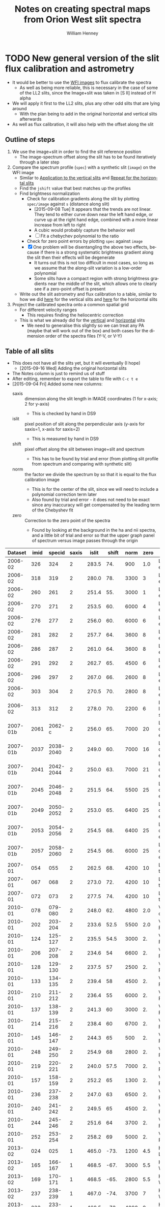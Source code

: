 #+OPTIONS: ':nil *:t -:t ::t <:t H:4 \n:nil ^:{} arch:headline
#+OPTIONS: author:t c:nil creator:nil d:(not "LOGBOOK") date:t e:t
#+OPTIONS: email:nil f:t inline:t num:t p:nil pri:nil prop:nil stat:t
#+OPTIONS: tags:t tasks:t tex:t timestamp:t title:t toc:t todo:t |:t
#+TITLE: Notes on creating spectral maps from Orion West slit spectra
#+AUTHOR: William Henney
#+LANGUAGE: en
#+SELECT_TAGS: export
#+EXCLUDE_TAGS: noexport

#+PROPERTY: header-args    :exports both


* TODO New general version of the slit flux calibration and astrometry
+ It would be better to use the [[file:~/Work/OrionTreasury/wfi/][WFI images]] to flux calibrate the spectra
  + As well as being more reliable, this is necessary in the case of some of the LL2 slits, since the Image+slit was taken in [S II] instead of H alpha
+ We will apply it first to the LL2 slits, plus any other odd slits that are lying around
  + With the plan being to add in the original horizontal and vertical slits afterwards
+ As well as flux calibration, it will also help with the offset along the slit


** General policy for the workflow                                 :noexport:
+ The previous version had used org-babel source blocks that read directly from org-mode tables.
  - This is convenient for rapid development
  - But it makes the overall logic hard to follow
  - And hard to share with anyone not using emacs
+ So for this implementation I plan to do the following:
  1. Tangle all python scripts to files
  2. Write all data tables to files
     - Initial input table can be written as TSV from org table
     - Do I use JSON or astropy tables written to TSV, or to FITS or ...?
  3. Do I control it all with a makefile?

** Outline of steps

1. We use the image+slit in order to find the slit reference position
   + The image-spectrum offset along the slit has to be found iteratively through a later step
2. Compare the spectrum profile (=spec=) with a synthetic slit (=image=) on the WFI image
   + Similar to [[id:0B8D02D8-4C57-48A1-8F17-6AD60BFA1A7B][Application to the vertical slits]] and [[id:6CE33437-BC17-49AA-B048-5BACCBB8C99B][Repeat for the horizontal slits]]
   + Find the =jshift= value that best matches up the profiles
   + Find brightness normalization
     + Check for calibration gradients along the slit by plotting =spec/image= against =s= (distance along slit)
       + [2015-09-08 Tue] It appears that the trends are not linear.  They tend to either curve down near the left hand edge, or curve up at the right hand edge, combined with a more linear increase from left to right
       + A cubic would probably capture the behavior well
       + [ ] Fit a chebychev polynomial to the ratio
     + Check for zero point errors by plotting  =spec= against =image=
     + [X] One problem will be disentangling the above two effects, because if there is a strong systematic brightness gradient along the slit then their effects will be degenerate
       + It turns out this is not too difficult in most cases, so long as we assume that the along-slit variation is a low-order polynomial
       + Some slits have a compact region with strong brightness gradients near the middle of the slit, which allows one to clearly see if a zero-point offset is present
   + Write out the slit astrometry and flux calibration to a table, similar to how we did [[id:6BFD88F6-71FD-48D3-B8E4-5FF55A3B3D9D][here]] for the vertical slits and [[id:F6ED03C3-EC32-4444-9746-4E3C2A15CD63][here]] for the horizontal slits 
3. Project the calibrated spectra onto a common spatial grid
   + For different velocity ranges
     + This requires finding the heliocentric correction
   + This is what we already did for the [[id:23C29E96-4471-454E-A463-D365731119C0][vertical]] and [[id:60833550-A462-4F18-86DE-895625FF3E7A][horizontal]] slits
     + We need to generalise this slightly so we can treat any PA (maybe that will work out of the box) and both cases for the dimension order of the spectra files (Y-V, or V-Y)

** Table of all slits 
:PROPERTIES:
:TABLE_EXPORT_FILE: all-slits-input.tab
:TABLE_EXPORT_FORMAT: orgtbl-to-tsv
:ID:       38EBF0CA-1CA6-4420-A9D8-F784FEB57BCC
:END:
:LOGBOOK:
- Note taken on [2015-09-01 Tue 15:20] \\
  I haven't quite decide what is going into this table yet.  
  + It will at least have the dataset (YYYY-MM) and the ids for the image+slit and/or the spectrum.
  + Currently it also has a column for notes, so I can remember what is what.
  + Do I want to add the values if we determine them by hand?
    + Position of slit on image
    + Offset image-spectrum
    + Flux calibration
  + Or alternatively, could we determine all of those automatically?
    + Probably not
:END:
+ This does not have all the slits yet, but it will eventually (I hope)
  + [2015-09-16 Wed] Adding the original horizontal slits 
+ The Notes column is just to remind us of stuff
+ After editing, remember to export the table to file with =C-c t e=
+ [2015-09-04 Fri] Added some new columns:
  - saxis :: dimension along the slit length in IMAGE coordinates (1 for x-axis; 2 for y-axis)
    + This is checked by hand in DS9
  - islit :: pixel position of slit along the perpendicular axis (y-axis for saxis=1, x-axis for saxis=2)
    + This is measured by hand in DS9
  - shift :: pixel offset along the slit between image+slit and spectrum
    + This has to be found by trial and error (from plotting slit profile from spectrum and comparing with synthetic slit)
  - norm :: the factor we divide the spectrum by so that it is equal to the flux calibration image
    + This is for the center of the slit, since we will need to include a polynomial correction term later
    + Also found by trial and error - it does not need to be exact since any inaccuracy will get compensated by the leading term of the Chebyshev fit
  - zero :: Correction to the zero point of the spectra
    - Found by looking at the background in the ha and nii spectra, and a little bit of trial and error so that the upper graph panel of spectrum versus image passes through the origin

|  Dataset | imid |    specid | saxis | islit | shift | norm | zero | Notes                |
|----------+------+-----------+-------+-------+-------+------+------+----------------------|
|  2006-02 |  326 |       324 |     2 | 283.5 |   74. |  900 |  1.0 | LL2 first epoch      |
|  2006-02 |  318 |       319 |     2 | 280.0 |   78. | 3300 |    3 | LL2 first epoch      |
|  2006-02 |  260 |       261 |     2 | 251.4 |   55. | 3000 |    1 | LL2 first epoch      |
|  2006-02 |  270 |       271 |     2 | 253.5 |   60. | 6000 |    4 | LL2 first epoch      |
|  2006-02 |  276 |       277 |     2 | 256.0 |   60. | 6000 |    6 | LL2 first epoch      |
|  2006-02 |  281 |       282 |     2 | 257.7 |   64. | 3600 |    8 | LL2 first epoch      |
|  2006-02 |  286 |       287 |     2 | 261.0 |   64. | 3600 |    8 | LL2 first epoch      |
|  2006-02 |  291 |       292 |     2 | 262.7 |   65. | 4500 |    6 | LL2 first epoch      |
|  2006-02 |  296 |       297 |     2 | 267.0 |   66. | 2600 |    8 | LL2 first epoch      |
|  2006-02 |  303 |       304 |     2 | 270.5 |   70. | 2800 |    8 | LL2 first epoch      |
|  2006-02 |  313 |       312 |     2 | 278.0 |   70. | 2200 |    6 | Image follows spec!  |
|----------+------+-----------+-------+-------+-------+------+------+----------------------|
| 2007-01b | 2061 |    2062-c |     2 | 256.0 |   65. | 7000 |   20 | LL2 second epoch     |
| 2007-01b | 2037 | 2038-2040 |     2 | 249.0 |   60. | 7000 |   16 | LL2 second epoch     |
| 2007-01b | 2041 | 2042-2044 |     2 | 250.0 |   63. | 7000 |   21 | LL2 second epoch     |
| 2007-01b | 2045 | 2046-2048 |     2 | 251.5 |   64. | 5500 |   25 | LL2 second epoch     |
| 2007-01b | 2049 | 2050-2052 |     2 | 253.0 |   65. | 6400 |   25 | LL2 second epoch     |
| 2007-01b | 2053 | 2054-2056 |     2 | 254.5 |   68. | 6400 |   25 | LL2 second epoch     |
| 2007-01b | 2057 | 2058-2060 |     2 | 254.5 |   66. | 6000 |   25 | LL2 second epoch     |
|----------+------+-----------+-------+-------+-------+------+------+----------------------|
|  2007-01 |  054 |       055 |     2 | 262.5 |   68. | 4200 |   10 | LL1 extreme N        |
|  2007-01 |  067 |       068 |     2 | 273.0 |   72. | 4200 |   10 | LL1 extreme N        |
|  2007-01 |  072 |       073 |     2 | 277.5 |   74. | 4200 |   10 | LL1 extreme N        |
|----------+------+-----------+-------+-------+-------+------+------+----------------------|
|  2010-01 |  078 |   079-080 |     2 | 248.0 |   62. | 4800 |  2.0 | Vertical W of LL2    |
|  2010-01 |  202 |   203-204 |     2 | 233.6 |  52.5 | 5500 |  2.0 | Vertical Far West    |
|  2010-01 |  124 |   125-127 |     2 | 235.5 |  54.5 | 3000 |   2. | Vertical Far West    |
|  2010-01 |  206 |   207-208 |     2 | 234.6 |    54 | 6600 |   2. | Vertical Far West    |
|  2010-01 |  128 |   129-130 |     2 | 237.5 |    57 | 2500 |   2. | Vertical Far West    |
|  2010-01 |  133 |   134-135 |     2 | 239.4 |    58 | 4500 |   2. | Vertical Far West    |
|  2010-01 |  210 |   211-212 |     2 | 236.4 |    55 | 6000 |   2. | Vertical Far West    |
|  2010-01 |  137 |   138-139 |     2 | 241.3 |    60 | 3000 |   2. | Vertical Far West    |
|  2010-01 |  214 |   215-216 |     2 | 238.4 |    60 | 6700 |   2. | Vertical Far West    |
|  2010-01 |  145 |   146-147 |     2 | 244.3 |    65 |  500 |   2. | Vertical Far West    |
|  2010-01 |  248 |   249-250 |     2 | 254.9 |    68 | 2800 |   2. | Vertical Far West    |
|  2010-01 |  219 |   220-221 |     2 | 240.0 |  57.5 | 7000 |   2. | Vertical Far West    |
|  2010-01 |  157 |   158-159 |     2 | 252.2 |    65 | 1300 |   2. | Vertical Far West    |
|  2010-01 |  236 |   237-238 |     2 | 247.0 |    63 | 6500 |   2. | Vertical Far West    |
|  2010-01 |  240 |   241-242 |     2 | 249.5 |    65 | 4500 |   2. | Vertical Far West    |
|  2010-01 |  244 |   245-246 |     2 | 251.6 |    64 | 3700 |   2. | Vertical Far West    |
|  2010-01 |  252 |   253-254 |     2 | 258.2 |    69 | 5000 |   2. | Vertical Far West    |
|----------+------+-----------+-------+-------+-------+------+------+----------------------|
|  2013-02 |  024 |       025 |     1 | 465.0 |  -73. | 1200 |  4.5 | Horizontal LL2       |
|  2013-02 |  165 |   166-167 |     1 | 468.5 |  -67. | 3000 |  5.5 | Horizontal West      |
|  2013-02 |  169 |   170-171 |     1 | 468.5 |  -65. | 2800 |  5.5 | Horizontal West      |
|  2013-02 |  237 |   238-239 |     1 | 467.0 |  -74. | 3700 |    7 | Horizontal West      |
|  2013-02 |  232 |   233-234 |     1 | 468.5 |  -78. | 4000 |    9 | Horizontal West      |
|  2013-02 |  226 |   227-228 |     1 | 468.5 |  -75. | 3500 |   10 | Horizontal West      |
|  2013-02 |  149 |   150-151 |     1 | 468.0 |  -70. | 3000 |  3.5 | Horizontal West      |
|  2013-02 |  154 |   155-156 |     1 | 467.2 |  -67. | 3000 |  4.5 | Horizontal West      |
|  2013-02 |  159 |   160-161 |     1 | 467.5 |  -70. | 3000 |  5.0 | Horizontal West      |
|  2013-02 |  033 |   034-035 |     1 | 467.0 |  -70. | 3100 |  6.0 | Horizontal West      |
|  2013-02 |  029 |   030-031 |     1 | 465.2 |  -76. | 3200 |  4.5 | Horizontal West      |
|----------+------+-----------+-------+-------+-------+------+------+----------------------|
|  2013-12 |  116 |   117-118 |     1 | 395.0 | -160. |  500 | 10.5 | Horizontal below LL2 |
|  2013-12 |  086 |       088 |     1 | 404.0 | -155. |  400 | 11.0 | W of HH269           |
|  2013-12 |  090 |       089 |     1 | 404.5 | -160. |  500 | 10.5 | Image follows spec   |
|  2013-12 |  102 |   103-104 |     1 | 402.5 | -150. |  500 | 10.5 | V faint image        |
|  2013-12 |  111 |   112-113 |     1 | 400.0 | -145. |  500 | 10.5 | W of HH269           |
|----------+------+-----------+-------+-------+-------+------+------+----------------------|
|  2015-02 | 0003 |      0004 |     1 | 463.0 |  -80. | 1150 |    0 |                      |
|  2015-02 | 0012 |      0013 |     1 | 464.0 |  -60. | 1100 |    0 |                      |
|----------+------+-----------+-------+-------+-------+------+------+----------------------|



Run it for a single slit
#+BEGIN_SRC sh :results verbatim
  python slit-calibration.py 2010-01-145 # 1>&2
#+END_SRC

#+RESULTS:
#+begin_example
<Row 30 of table
 values=('2010-01', '145', '146-147', 2, 244.3, 65.0, 500, 2.0, 'Vertical Far West')
 dtype=[('Dataset', '<U8'), ('imid', '<U4'), ('specid', '<U9'), ('saxis', '<i8'), ('islit', '<f8'), ('shift', '<f8'), ('norm', '<i8'), ('zero', '<f8'), ('Notes', '<U20')]>
ID = 145 Template = Dropbox/SPMJAN10/reducciones/posiciones/spm{}-ardec.fits
ID = 146-147 Template = Dropbox/SPMJAN10/reducciones/spm{}h.fits
ID = 146 Template = Dropbox/SPMJAN10/reducciones/spec{}-ha.fits
ID = 146 Template = Dropbox/SPMJAN10/reducciones/spec{}-nii.fits
iarr = [ 244.3  244.3  244.3  244.3  244.3  244.3] jarr = [ -65.   35.  135.  235.  335.  435.]
coords = <SkyCoord (FK5: equinox=J2000.000): (ra, dec) in deg
    [(83.60754605, -5.46607162), (83.6085671, -5.44882985),
     (83.6095881, -5.43158808), (83.61060904, -5.4143463),
     (83.61162992, -5.39710452), (83.61265074, -5.37986273)]>
Binning along slit: image = 2 spectrum = 2
[ 83.60753999  83.60856104  83.60958204  83.61060298  83.61162386
  83.61264468] [-5.46606641 -5.44882464 -5.43158287 -5.41434109 -5.3970993  -5.37985752]
[ 6596.  6581.  6565.  6550.  6535.  6519.] [ 4058.  4319.  4580.  4841.  5102.  5362.]
Model: Chebyshev1D
Inputs: ('x',)
Outputs: ('y',)
Model set size: 1
Degree: 3
Parameters:
          c0             c1              c2               c3       
    -------------- -------------- ---------------- ----------------
    0.985813381612 0.016215724808 -0.0657255204081 -0.0143683423268
Saving ha calibrated spectrum
New coords: <SkyCoord (ICRS): (ra, dec) in deg
    [(83.60753999, -5.46606641), (83.60856097, -5.44882464),
     (83.60958189, -5.43158288), (83.61060275, -5.41434112),
     (83.61162355, -5.39709938), (83.6126443, -5.37985764)]>
Displacements in arcsec: [  2.86249921e-12   2.68432789e-04   5.41337232e-04   8.23092569e-04
   1.11784621e-03   1.42942879e-03]
Saving nii calibrated spectrum
New coords: <SkyCoord (ICRS): (ra, dec) in deg
    [(83.60753999, -5.46606641), (83.60856097, -5.44882464),
     (83.60958189, -5.43158288), (83.61060275, -5.41434112),
     (83.61162355, -5.39709938), (83.6126443, -5.37985764)]>
Displacements in arcsec: [  2.86249921e-12   2.68432789e-04   5.41337232e-04   8.23092569e-04
   1.11784621e-03   1.42942879e-03]
#+end_example




*** Different binning between image and spectrum
+ Note that binning along the slit axis differs between image+slit and spectrum for these 2013-12 datasets:
  + 086
  + 090
  + 102
  + 111
+ It is x2 for the image+slit, but x3 for the spectrum
+ This is now dealt with in the [[id:1D9200A9-45BA-4128-894B-4D4DF84FC2F2][find_slit_coords]] function


*** TODO Allow for offsets perpendicular to slit
+ In some cases, the pointing may have drifted in between the image+slit exposure and the spectrum exposure
+ I suspect this is happening with the 2013-12 spectra at least

*** DONE Problems with the flux zero-point of the spectra
CLOSED: [2015-09-10 Thu 18:00]
:LOGBOOK:
CLOCK: [2015-09-10 Thu 10:37]--[2015-09-10 Thu 18:00] =>  7:23
:END:
+ The original way I was dealing with this was to use the =zero= column in the table to finesse things by hand so that the "calib image" versus "integrated spectrum" plot goes through the origin
  + However, I don't like this approach because there is no check that the "continuum" parts of the spectrum (in between the emission lines) still have a sensible value (at the very least, non-negative!)
+ We can do better.  By looking at vignetted edge of the untrimmed spectra exposures, we can see whether the "continuum" values are real continuum or not.
  + In many cases, it is obvious that there is still a residual constant value that needs to be subtracted
  + For instance, with 2013-12-086 dataset:
    + [[file:~/Dropbox/papers/LL-Objects/SPMDIC13/][file:~/Dropbox/papers/LL-Objects/SPMDIC13/]]
    + The raw spectrum is spm088.fits
    + The reduced spectrum is spm088_bcrx.fits, spec088-ha.fits, spec088-nii.fits
    + Unfortunately, hey are not all the same
      + spm088_bcrx.fits looks like its flux zero point is 16
      + spec088-ha.fits looks like its flux zero point is 11
      + spec088-nii.fits looks like its flux zero point is 12
    + We will try using 11.0
+ So plan is to re-use the =zero= column to be the value that we subtract from the ha and nii spectra pixels *before* summing in wavelength.
+ This works more or less well for 2013-12 and 2010
+ [X] Linear trend in zero-point for 2007-01 LL1 slits
  + The "continuum" goes negative at the N end of the slits
  + This would be best dealt with by modifying the images before using them
  + The problem is seen in all the spectra - it seems to be due to having subtracted the image in superbias.fits, which is obviously wrong, since it has a linear gradient from 1150 to 1230, which is a delta of 80
    + I thing the real value should be about 1160 to 1170
    + So if we map the y-axis onto [0, 1], then we need to add 80*y - 10
    + This is done [[id:4335A38B-52C8-4F0E-8F92-308DC4DBC4F6][below]]
+ Now that we have fixed up the LL1 slits, we still get reasonable calibrations, even when we determine =zero= directly from the spectral images
  + The only problem is that the Bright Bar is slightly less prominent on the spectra than it is on the calibration image
  + It can be largely fixed by pushing =zero= up to about 10
  + This is fine for Ha, but is a bit low for nii in the S end of the slit
  + But the high vel components are in the N end and not seen in nii, so it doesn't matter

**** Script to fix the 2007 bias subtractions
:PROPERTIES:
:dir:      /Users/will/Work/SPM2007/Reduced
:ID:       4335A38B-52C8-4F0E-8F92-308DC4DBC4F6
:END:
#+BEGIN_SRC python :results output verbatim
  import glob
  import numpy as np
  from astropy.io import fits
  fnlist = glob.glob('spec*-ha.fits') + glob.glob('spec*-nii.fits')
  for fn in fnlist:
      print(fn)
      hdu, = fits.open(fn)
      ny, nx = hdu.data.shape
      y = np.linspace(0.0, 1.0, ny).reshape((ny, 1))
      hdu.data += 0.5*(80*y - 5.0)
      hdu.writeto(fn.replace('.fits', '-fix.fits'), clobber=True)
#+END_SRC

#+RESULTS:
#+begin_example
spec014-ha.fits
spec016-ha.fits
spec021-ha.fits
spec025-ha.fits
spec029-ha.fits
spec036-ha.fits
spec040-ha.fits
spec044-ha.fits
spec055-ha.fits
spec068-ha.fits
spec073-ha.fits
spec078-ha.fits
spec016-nii.fits
spec021-nii.fits
spec025-nii.fits
spec029-nii.fits
spec036-nii.fits
spec040-nii.fits
spec044-nii.fits
spec055-nii.fits
spec068-nii.fits
spec073-nii.fits
spec078-nii.fits
#+end_example




**** DONE Script to cut out the ha and nii spectra from the 2015 slits
CLOSED: [2015-09-11 Fri 08:32]
:PROPERTIES:
:dir:      /Users/will/Dropbox/SPMFEB15/archivos
:END:

+ We only have a lamp spectrum for the 0013 setting
  + So I calculate an offset by hand for the 0004 exposure
  + 656.76 - 529.148 = 127.612
  + 654.275 - 525.139 = 129.136
  + Tweaked it by hand by aligning on WCS in ds9
    + Strangely, the shift was slightly different for nii and ha


#+BEGIN_SRC python :results output verbatim
  import numpy as np
  from astropy.io import fits
  jwin = 160
  for slitid, lineid, j0 in  [['0004', 'ha', 570], ['0004', 'nii', 930],
                              ['0013', 'ha', 440], ['0013', 'nii', 810],]:
      fn = 'spm{}o_sub.fits'.format(slitid)
      hdu, = fits.open(fn)
      hdu.data = hdu.data[j0:j0+jwin]
      hdu.header['CRPIX2'] -= j0
      # if (slitid, lineid) == ('0004', 'nii'):
      #     hdu.data *= 3.0         # forced to use weaker doublet component
      if (slitid, lineid) == ('0004', 'ha'):
          hdu.header['CRPIX2'] += 127.0
      if (slitid, lineid) == ('0004', 'nii'):
          hdu.header['CRPIX2'] += 125.0
      hdu.writeto(                                                                
          fn.replace('.fits', '-{}.fits'.format(lineid)),
          clobber=True
      )

#+END_SRC

#+RESULTS:

** Program to perform flux calibration: slit-calibration.py
:PROPERTIES:
:header-args: :tangle slit-calibration.py :comments link
:END:

*** Imports
#+name: slit-calib-imports
#+BEGIN_SRC python
  import os
  import sys
  import numpy as np
  import astropy
  from astropy.table import Table
  from astropy.io import fits
  from astropy.wcs import WCS
  from astropy.wcs.utils import pixel_to_skycoord
  from matplotlib import pyplot as plt
  import seaborn as sns
  from astropy import units as u
  from astropy.coordinates import SkyCoord
  from astropy.modeling import models, fitting
#+END_SRC

*** Read in the table of all slits
+ We want the ID columns to be read as strings since they contain leading zeros in some cases, which need to be preserved
+ This was not happening automatically for the =imid= column so I use a custom converter
#+name: read-slit-table
#+BEGIN_SRC python
  converters = {'imid': [astropy.io.ascii.convert_numpy(np.str)]}
  tab = Table.read('all-slits-input.tab',
                   format='ascii.tab', converters=converters)
#+END_SRC

*** Fits files for the spectra and image+slit
+ These are kept in nested dicts of dicts of template formats, which are keyed
  1. By the file type (see below)
  2. By the date of observations (YYYY-MM)
     - with a suffix b to distinguish different sets from same temporada
+ The file types are:
  + fullspec :: The original full spectrum file, which includes ha and nii
    - This is only used for the flux calibration and positioning, summing up in the wavelength direction
    - [2015-09-11 Fri] /UPDATE: I don't use these any more/
    - So it doesn't matter that it isn't rectified
    - [X] Ideally it will be CR-rejected and bias-subtracted, but I am not sure I have those for all datasets
      - [2015-09-11 Fri] This wasn't important since I have ended up using the ha and nii spectra instead
    - Note that some of the datasets where two exposures are summed use a format like =117-118= for the file name for the full spectrum
    - Also note that for the 2013-02 dataset I have made symbolic links into the =WesternShocks/= folder for the full spectrum files, so that we don't have to know about the individual night folders (=150213/= and =160213/=) any more. 
  + ha :: The extracted Ha line
    - In cases where the full spectrum has form like =117-118=, then the extracted H\alpha spectrum just uses =117=
    - This is implemented in the function =find_fits_filepath()=
  + nii :: The extracted [N II] line
    - Same as for H\alpha
  + image :: The image+slit exposure
    - I only use this for finding the ra, dec of the slit center
#+name: slit-calib-filenames
#+BEGIN_SRC python
  file_templates = {
      'fullspec' : {
          '2006-02': 'Work/SPM2005/pp{}.fits',
          '2007-01b': 'Work/SPM2007/Reduced/HH505/slits/reducciones/spec{}.fits',
          '2007-01': 'Work/SPM2007/Reduced/spec{}-transf.fits',
          '2010-01': 'Dropbox/SPMJAN10/reducciones/spm{}h.fits',
          '2013-02': 'Dropbox/SPMFEB13/WesternShocks/spm{}_bcr.fits',
          '2013-12': 'Dropbox/papers/LL-Objects/SPMDIC13/spm{}_bcrx.fits',
          '2015-02': 'Dropbox/SPMFEB15/archivos/spm{}o_bcrx.fits',
      },
      'ha' : {
          '2006-02': 'Work/SPM2007/Reduced/HH505/slits/SPMha/spec{}-halpha.fits',
          '2007-01b': 'Work/SPM2007/Reduced/HH505/slits/reducciones/spec{}-ha.fits',
          '2007-01': 'Work/SPM2007/Reduced/spec{}-ha-fix.fits',
          '2010-01': 'Dropbox/SPMJAN10/reducciones/spec{}-ha.fits',
          '2013-02': 'Dropbox/SPMFEB13/WesternShocks/spec{}-ha.fits',
          '2013-12': 'Dropbox/papers/LL-Objects/SPMDIC13/spec{}-ha.fits',
          '2015-02': 'Dropbox/SPMFEB15/archivos/spm{}o_sub-ha.fits',
      },
      'nii' : {
          '2006-02': 'Work/SPM2007/Reduced/HH505/slits/SPMnii/spec{}-nii.fits',
          '2007-01b': 'Work/SPM2007/Reduced/HH505/slits/reducciones/spec{}-nii.fits',
          '2007-01': 'Work/SPM2007/Reduced/spec{}-nii-fix.fits',
          '2010-01': 'Dropbox/SPMJAN10/reducciones/spec{}-nii.fits',
          '2013-02': 'Dropbox/SPMFEB13/WesternShocks/spec{}-nii.fits',
          '2013-12': 'Dropbox/papers/LL-Objects/SPMDIC13/spec{}-nii.fits',
          '2015-02': 'Dropbox/SPMFEB15/archivos/spm{}o_sub-nii.fits',
      },
      'image' : {
          '2006-02': 'Dropbox/Papers/LL-Objects/feb2006/pp{}-ardec.fits',
          '2007-01b': 'Work/SPM2007/Reduced/HH505/slits/reducciones/spm{}-ardec.fits',
          '2007-01': 'Work/SPM2007/Reduced/spm{}-ardec.fits',
          '2010-01': 'Dropbox/SPMJAN10/reducciones/posiciones/spm{}-ardec.fits',
          '2013-02': 'Dropbox/SPMFEB13/WesternShocks/spm{}_ardec.fits',
          '2013-12': 'Dropbox/papers/LL-Objects/SPMDIC13/spm{}-ardec.fits',
          '2015-02': 'Dropbox/SPMFEB15/archivos/spm{}-ardec.fits',
      },
  }

  def find_fits_filepath(db, filetype):
      """Return path to the FITS file for an image or spectrum 
      """
      id_ = db['imid'] if filetype == 'image' else db['specid']
      id_ = str(id_)
      if filetype in ('ha', 'nii') and db['Dataset'] not in ['2013-12']:
          id_ = id_.split('-')[0]
      template = file_templates[filetype][db['Dataset']]
      path = template.format(id_)
      print('~/'+path)
      homedir = os.path.expanduser('~')
      return os.path.join(homedir, path)
#+END_SRC


*** Construct the synthetic slit from the reference image
A function to trace the profile of a slit
+ Input are arrays of RA and Dec coordinates
+ Together with the image itself and its WCS object
+ Output is an array of the profile along the slit
  + Although the function makes no assumption about the geometry of the coordinate arrays, so it doesn't /need/ to be a slit
+ [ ] Currently the output profile is simply calculated from the nearest pixel, but I have grander plans for this eventually:
  - I should construct a logical mask for each slit pixel, based on the pixel size, and then average all the image pixels for which the mask is True
  - This will be pretty slow if I am using the entire reference image array every time
  - So I should first extract a sub-image, given by the limits of the slit
#+BEGIN_SRC python
  def slit_profile(ra, dec, image, wcs):
      """
      Find the image intensity for a list of positions (ra and dec)
      """
      xi, yj = wcs.all_world2pix(ra, dec, 0)
      # Find nearest integer pixel
      ii, jj = np.floor(xi + 0.5), np.floor(yj + 0.5)
      print(ra[::100], dec[::100])
      print(ii[::100], jj[::100])
      return np.array([image[j, i] for i, j in zip(ii, jj)])
#+END_SRC

The actual photometric standard image we are going to use.  This is from Massimo's ground-based program.  The pixel size is 0.238 arcsec 
#+BEGIN_SRC python
  wfi_dir = '/Users/will/Work/OrionTreasury/wfi'
  photom, = fits.open(os.path.join(wfi_dir, 'Orion_H_A_deep.fits'))
  wphot = WCS(photom.header)
#+END_SRC


*** Find the world coordinates of each pixel along the slit 
:PROPERTIES:
:ID:       1D9200A9-45BA-4128-894B-4D4DF84FC2F2
:END:
+ [2015-09-06 Sun] To make this more useful, I will return the entire array of RA and Dec for each pixel along the slit (instead of just RA0, Dec0 for the slit center)
  + This means that the =ds= and =PA= parameters will no longer be needed, but I will leave them in anyway. 
+ Similar to what I did [[id:6BFD88F6-71FD-48D3-B8E4-5FF55A3B3D9D][here]] and [[id:F6ED03C3-EC32-4444-9746-4E3C2A15CD63][here]]
  + But simpler really
+ We need to find the following:
  + (=RA0=, =Dec0=) of the slit center
    + This comes from the WCS header of the image+slit, together with the =islit= and =shift= values from the [[id:38EBF0CA-1CA6-4420-A9D8-F784FEB57BCC][table above]]
  + Pixel scale along the slit =ds=
  + =PA= of the slit
+ Note that we do the conversion to ICRS frame.  Some of the earlier images are in FK4, which is 1950 epoch!
  + We fix this using =astropy.coordinates.SkyCoord= with the coordinate frame taken from the =radesys= WCS parameter. 

#+BEGIN_SRC python
  def find_slit_coords(db, hdr, shdr):
      """Find the coordinates of all the pixels along a spectrograph slit

      Input arguments are a dict-like 'db' of hand-measured values (must
      contain 'saxis', 'islit' and 'shift') and a FITS headers 'hdr' from
      the image+slit exposure and 'shdr' from a spectrum exposure

      Returns a dict of 'ds' (slit pixel scale), 'PA' (slit position
      angle), 'RA' (array of RA values in degrees along slit), 'Dec'
      (array of Dec values in degrees along slit)

      """
      jstring = str(db['saxis'])  # which image axis lies along slit
      dRA_arcsec = hdr['CD1_'+jstring]*3600*np.cos(np.radians(hdr['CRVAL2']))
      dDEC_arcsec = hdr['CD2_'+jstring]*3600
      ds = np.hypot(dRA_arcsec, dDEC_arcsec)
      PA = np.degrees(np.arctan2(dRA_arcsec, dDEC_arcsec))

      # Pixel coords of each slit pixel on image (in 0-based convention)
      if jstring == '1':
          # Slit is horizontal in IMAGE coords
          ns = shdr['NAXIS1']
          iarr = np.arange(ns) - float(db['shift'])
          jarr = np.ones(ns)*float(db['islit'])
          try:
              image_binning = hdr['CBIN']
              spec_binning = shdr['CBIN']
          except KeyError:
              image_binning = hdr['CCDXBIN']
              spec_binning = shdr['CCDXBIN']
            
          # correct for difference in binning between the image+slit and the spectrum
          iarr *= spec_binning/image_binning
      elif jstring == '2':
          # Slit is vertical in IMAGE coords
          ns = shdr['NAXIS2']
          iarr = np.ones(ns)*float(db['islit'])
          jarr = np.arange(ns) - float(db['shift'])
          try:
              image_binning = hdr['RBIN']
              spec_binning = shdr['RBIN']
          except KeyError:
              image_binning = hdr['CCDYBIN']
              spec_binning = shdr['CCDYBIN']
            
          jarr *= spec_binning/image_binning
      else:
          raise ValueError('Slit axis (saxis) must be 1 or 2')

      print('iarr =', iarr[::100], 'jarr =', jarr[::100])
      # Also correct the nominal slit plate scale
      ds *= spec_binning/image_binning
  
      # Convert to world coords, using the native frame
      w = WCS(hdr)
      observed_frame = w.wcs.radesys.lower()
      # Note it is vital to ensure the pix2world transformation returns
      # values in the order (RA, Dec), even if the image+slit may have
      # Dec first
      coords = SkyCoord(*w.all_pix2world(iarr, jarr, 0, ra_dec_order=True),
                        unit=(u.deg, u.deg), frame=observed_frame)
      print('coords =', coords[::100])
      print('Binning along slit: image =', image_binning, 'spectrum =', spec_binning)
      # Make sure to return the coords in the ICRS frame
      return {'ds': ds, 'PA': PA,
              'RA': coords.icrs.ra.value,
              'Dec': coords.icrs.dec.value}
#+END_SRC


*** Package up the slit coordinates for use in a FITS header
We also need to create the WCS keywords so that the slit coordinates can be reconstructed from a FITS header.  The general approach is as follows: 

+ We use the standard FITS notation for axes: i, j
  + i = 1, 2, ... are the world coordinate axes
  + j = 1, 2, ... are the image (data array) coordinate axes
  + Python arrays have the order reversed
  + Reference pixel has =CRPIXj= and =CRVALi=
  + Scale is specified with =CDELTi= and =PCi_j=
    + =CDELTi= has the pixel scale in arcsec and wavelength
    + =PCi_j= just has the rotation matrix according to the PA of the slit
+ The calibrated FITS spectra will be regularized so that the image x-axis (j=1 in FITS parlance) is wavelength, and the image y-axis (j=2) is displacement along slit.
  - Any necessary transpose of the data array is done [[id:C7D141C2-85FF-427D-AF2D-DCC34B14E1A4][in the main loop]]
  - [ ] We could also have a degenerate third image axis that is perpendicular to the slit (dimension of 1 along this axis).  Is this necessary? Is it wise?
+ We use 3 world coordinate axes, even though there are only two true image axes, so we can specify the variation of both RA and Dec along the slit
  - The /provisional/ order of the axes is
    - i = 1 :: Wavelength
    - i = 2 :: RA
    - i = 3 :: Dec
  - This is to have the best mapping between the i and j axis orderings
+ We get all the wavelength info directly from the WCS of the original spectrum
  + [ ] Later, we will want to put it in velocity units, possibly as an alternate WCS axis 
+ We get the celestial coordinate info from the list of =slit_coords=
  + We convert these to =astropy.coord.SkyCoord= form and use the =separation()= and =position_angle()= methods between each pair of adjacent pixels
  + We then check that each pair has the same separation and PA as for the first pair
    + This works fine for the separations using the =np.allclose= default relative tolerance of 1e-5, but for the PAs I had to relax it to 1e-4
    + Then we use the separation to set =CDELTi= values and the PA to set elements of the =PCi_j= matrix
+ We set a load of extra WCS keywords
  + The coordinate types and units
  + The reference frame and date of observations
+ At the end, we calculate the coordinates of the slit pixels using this WCS that we have created
  + In theory these should be the same as the =slit_coords= values that were fed in
  + I see differences of order 0.01 arcsec by the end of the slit
    + Not sure why, but I'm not too worried

#+BEGIN_SRC python
  def make_slit_wcs(db, slit_coords, spechdu):
      # Input WCS from original spectrum
      wspec = WCS(spechdu.header)
      wspec.fix()

      #
      # First find wavelength scale from the spectrum  
      #

      # For original spectrum, the wavelength and slit axes are 0-based,
      # but in FITS axis order instead of python access order, since
      # that is the way that that the WCS object likes to do it
      ospec_wavaxis = 2 - db['saxis']
      ospec_slitaxis = db['saxis'] - 1

      # The rules are that CDi_j is used if it is present, and only if
      # it is absent should CDELTi be used
      if wspec.wcs.has_cd():
          dwav = wspec.wcs.cd[ospec_wavaxis, ospec_wavaxis]
          # Check that the off-diagonal terms are zero
          assert(wspec.wcs.cd[0, 1] == wspec.wcs.cd[1, 0] == 0.0)
      else:
          dwav = wspec.wcs.cdelt[ospec_wavaxis]
          if wspec.wcs.has_pc():
              # If PCi_j is also present, make sure it is identity matrix
              assert(wspec.wcs.pc == np.eye(2))
      wav0 = wspec.wcs.crval[ospec_wavaxis]
      wavpix0 = wspec.wcs.crpix[ospec_wavaxis]

      #
      # Second, find the displacement scale and ref point from the slit_coords
      #
      # The slit_coords should already be in ICRS frame
      c = SkyCoord(slit_coords['RA'], slit_coords['Dec'], unit=u.deg)
      # Find vector of separations between adjacent pixels
      seps = c[:-1].separation(c[1:])
      # Ditto for the position angles
      PAs = c[:-1].position_angle(c[1:])
      # Check that they are all the same as the first one
      assert(np.allclose(seps/seps[0], 1.0))
      # assert(np.allclose(PAs/PAs[0], 1.0, rtol=1.e-4))
      # Then use the first one as the slit pixel size and PA
      ds, PA, PA_deg = seps[0].deg, PAs.mean().rad, PAs.mean().deg
      # And for the reference values too
      RA0, Dec0 = c[0].ra.deg, c[0].dec.deg

      #
      # Now make a new shiny output WCS, constructed from scratch
      #
      w = WCS(naxis=3)

      # Make use of all the values that we calculated above
      w.wcs.crpix = [wavpix0, 1, 1]
      w.wcs.cdelt = [dwav, ds, ds]
      w.wcs.crval = [wav0, RA0, Dec0]
      # PC order is i_j = [[1_1, 1_2, 1_3], [2_1, 2_2, 2_3], [3_1, 3_2, 3_3]]
      w.wcs.pc = [[1.0, 0.0, 0.0],
                  [0.0, np.sin(PA), -np.cos(PA)],
                  [0.0, np.cos(PA), np.sin(PA)]]

      #
      # Finally add in auxillary info
      #
      w.wcs.radesys = 'ICRS'
      w.wcs.ctype = ['AWAV', 'RA---TAN', 'DEC--TAN']
      w.wcs.specsys = 'TOPOCENT'
      w.wcs.cunit = [u.Angstrom, u.deg, u.deg]
      w.wcs.name = 'TopoWav'
      w.wcs.cname = ['Observed air wavelength', 'Right Ascension', 'Declination']
      w.wcs.mjdobs = wspec.wcs.mjdobs
      w.wcs.datfix()              # Sets DATE-OBS from MJD-OBS

      # Check the new pixel values
      npix = len(slit_coords['RA'])
      check_coords = pixel_to_skycoord(np.arange(npix), [0]*npix, w, 0)
      # These should be the same as the ICRS coords in slit_coords
      print('New coords:', check_coords[::100])
      print('Displacements in arcsec:', check_coords.separation(c).arcsec[::100])
      # 15 Sep 2015: They seem to be equal to within about 1e-2 arcsec

      return w
#+END_SRC

Unfortunately, DS9 does not understand this lovely conformant and informative WCS structure that we have devised, so we need to dumb it down:
+ Actually I don't use this any more
#+BEGIN_SRC python
  def fixup4ds9(w):
      w.wcs.ctype  = ['LINEAR', 'LINEAR', 'LINEAR']
      # w.wcs.cdelt[1:] *= 3600
      # w.wcs.units[1:] = 'arcsec', 'arcsec'
      w.wcs.crval[1], w.wcs.crval[2] = 0.0, 0.0
      w.wcs.name = 'TopoWavDS9'
      return w
#+END_SRC

*** Fit Chebyshev polynomials to along-slit variation
#+BEGIN_SRC python
  def fit_cheb(x, y, npoly=3, mask=None):
      """Fits a Chebyshev poly to y(x) and returns fitted y-values"""
      fitter = fitting.LinearLSQFitter()
      p_init = models.Chebyshev1D(npoly, domain=[x.min(), x.max()])
      if mask is None:
          mask = np.ones_like(x).astype(bool)
      p = fitter(p_init, x[mask], y[mask])
      print(p)
      return p(x)
#+END_SRC
*** Make some useful and pretty plots
+ Three-pane plot that we use for manually adjusting the calibration parameters
#+BEGIN_SRC python
  sns.set_palette('RdPu_d', 3)
  def make_three_plots(spec, calib, prefix):
      assert spec.shape == calib.shape
      fig, axes = plt.subplots(3, 1)

      vmin, vmax = 0.0, np.median(calib) + 5*calib.std()

      ypix = np.arange(len(calib))
      ratio = spec/calib
      mask = (ypix > 10.0) & (ypix < ypix.max() - 10.0) \
             & (ratio > np.median(ratio) - 2*ratio.std()) \
             & (ratio < np.median(ratio) + 2*ratio.std()) 
      ratio_fit = fit_cheb(ypix, ratio, mask=mask)

      alpha = 0.8

      # First, plot two profiles against each other to check for zero-point offsets
      axes[0].plot(calib, spec/ratio_fit, '.', alpha=alpha)
      axes[0].plot([vmin, vmax], [vmin, vmax], '-', alpha=alpha)
      axes[0].set_xlim(vmin, vmax)
      axes[0].set_ylim(vmin, vmax)
      axes[0].set_xlabel('Calibration Image')
      axes[0].set_ylabel('Corrected Integrated Spectrum')

      # Second, plot each against slit pixel to check spatial offset
      axes[1].plot(ypix, calib, alpha=alpha, label='Calibration Image')
      axes[1].plot(ypix, spec/ratio_fit, alpha=alpha, lw=1.0, label='Corrected Integrated Spectrum')
      axes[1].plot(ypix, spec, alpha=alpha, lw=0.5, label='Uncorrected Integrated Spectrum')
      axes[1].set_xlim(0.0, ypix.max())
      axes[1].set_ylim(vmin, vmax)
      axes[1].legend(fontsize='xx-small', loc='lower right')
      axes[1].set_xlabel('Slit pixel')
      axes[1].set_ylabel('Profile')

      # Third, plot ratio to look for spatial trends
      axes[2].plot(ypix, ratio, alpha=alpha)
      axes[2].plot(ypix, ratio_fit, alpha=alpha)
      axes[2].set_xlim(0.0, ypix.max())
      axes[2].set_ylim(0.0, 1.5)
      axes[2].set_xlabel('Slit pixel')
      axes[2].set_ylabel('Ratio: Spec / Calib')

      fig.set_size_inches(5, 8)
      fig.tight_layout()
      fig.savefig(prefix+'.png', dpi=300)

      return ratio_fit
#+END_SRC

*** Use command line argument to restrict which datasets are processed
+ Read a single command line argument to choose which datasets to process
  + It can be as specific as a single position:
    + E.g, 2006-02-281
  + Or all positions from one set:
    + E.g, 2007-01b
  + Or all from one year:
    + E.g, 2013
  + Or whatever
+ The purpose of this is to speed things up when iterating to find the offsets and norms
#+BEGIN_SRC python
  if len(sys.argv) > 1:
      selector_pattern = sys.argv[1]
  else:
      selector_pattern = ''
#+END_SRC

*** Adjust for on-chip binning
*** Loop over the slit positions and do the stuff
:PROPERTIES:
:ID:       C7D141C2-85FF-427D-AF2D-DCC34B14E1A4
:END:
#+BEGIN_SRC python
  for row in tab:
      full_id = row['Dataset'] + '-' + row['imid']
      if not full_id.startswith(selector_pattern):
          continue
      print(row)
      imslitfile = find_fits_filepath(row, 'image')
      specfile = find_fits_filepath(row, 'fullspec')
      hafile = find_fits_filepath(row, 'ha')
      niifile = find_fits_filepath(row, 'nii')
      imhdu = fits.open(imslitfile)[0]
      spechdu = fits.open(specfile)[0]
      hahdu = fits.open(hafile)[0]
      niihdu = fits.open(niifile)[0]

      # World coordinates along slit
      slit_coords = find_slit_coords(row, imhdu.header, hahdu.header)

      # Find synthetic profile from calibration image
      calib_profile = slit_profile(slit_coords['RA'], slit_coords['Dec'],
                                   photom.data, wphot)

      # Find actual profile along slit from spectrum
      wavaxis = row['saxis'] - 1  # This always seems to be true
      ha_profile = (hahdu.data - row['zero']).sum(axis=wavaxis)
      nii_profile = (niihdu.data - row['zero']).sum(axis=wavaxis)
      spec_profile = (ha_profile+1.333*nii_profile)/row['norm']
      plt_prefix = 'plots/{:03d}-{}-calib'.format(row.index, full_id)
      ratio = make_three_plots(spec_profile, calib_profile, plt_prefix)

      #
      # Save calibrated spectra to files
      #

      for hdu, lineid, restwav  in [[hahdu, 'ha', 6562.79],
                                    [niihdu, 'nii', 6583.45]]:
          print('Saving', lineid, 'calibrated spectrum')
          # Apply basic calibration zero-point and scale
          hdu.data = (hdu.data - row['zero'])/row['norm']
          # Regularize spectral data so that wavelength is x and pos is y
          if row['saxis'] == 1:
              hdu.data = hdu.data.T
          # Apply polynomial correction along slit
          hdu.data /= ratio[:, None]
          # Extend in the third dimension (degenerate axis perp to slit)
          hdu.data = hdu.data[None, :, :]

          # Create the WCS object for the calibrated slit spectra
          wslit = make_slit_wcs(row, slit_coords, hdu)
          # Set the rest wavelength for this line
          wslit.wcs.restwav = (restwav*u.Angstrom).to(u.m).value
          # # Remove WCS keywords that might cause problems
          # for i in 1, 2:
          #     for j in 1, 2:
          #         kwd = 'CD{}_{}'.format(i, j)
          #         if kwd in hdu.header:
          #             hdu.header.remove(kwd) 
          # Then update the header with the new WCS structure as the 'A'
          # alternate transform
          hdu.header.update(wslit.to_header(key='A'))
          # And better not to change the original WCS at all
          # # And write a bowdlerized version that DS9 can understand as the main WCS
          # hdu.header.update(fixup4ds9(wslit).to_header(key=' '))
          calibfile = 'Calibrated/{}-{}.fits'.format(full_id, lineid)
          hdu.writeto(calibfile, clobber=True)

#+END_SRC
*** Test what is going on 
#+BEGIN_SRC python
# print(wphot.wcs)
# for row in tab:
#     print([row[x] for x in ('Dataset', 'imid', 'specid', 'Notes')])
#+END_SRC

** Run slit-calibration.py
+ For debugging we can redirect stdout to stderr with =1>&2=
  + This means that the normal output (e.g., print statements) will show up in the =*Org-Babel Error Output*= buffer 

#+BEGIN_SRC sh :results verbatim
python slit-calibration.py  # 1>&2
#+END_SRC

#+RESULTS:
#+begin_example
<Row 0 of table
 values=('2006-02', '326', '324', 2, 283.5, 74.0, 900, 1.0, 'LL2 first epoch')
 dtype=[('Dataset', '<U8'), ('imid', '<U4'), ('specid', '<U9'), ('saxis', '<i8'), ('islit', '<f8'), ('shift', '<f8'), ('norm', '<i8'), ('zero', '<f8'), ('Notes', '<U20')]>
ID = 326 Template = Dropbox/Papers/LL-Objects/feb2006/pp{}-ardec.fits
ID = 324 Template = Work/SPM2005/pp{}.fits
ID = 324 Template = Work/SPM2007/Reduced/HH505/slits/SPMha/spec{}-halpha.fits
ID = 324 Template = Work/SPM2007/Reduced/HH505/slits/SPMnii/spec{}-nii.fits
iarr = [ 283.5  283.5  283.5  283.5  283.5  283.5] jarr = [ -74.   26.  126.  226.  326.  426.]
coords = <SkyCoord (FK4: equinox=B1950.000, obstime=B1950.000): (ra, dec) in deg
    [(83.05872963, -5.46776112), (83.0584093, -5.45046954),
     (83.05808898, -5.43317795), (83.05776868, -5.41588636),
     (83.0574484, -5.39859478), (83.05712814, -5.38130321)]>
Binning along slit: image = 2 spectrum = 2
[ 83.67290928  83.67267318  83.67243709  83.67220102  83.67196496
  83.67172891] [-5.43558101 -5.41828808 -5.40099516 -5.38370224 -5.36640932 -5.34911642]
[ 5612.  5615.  5619.  5622.  5626.  5630.] [ 4520.  4781.  5043.  5304.  5566.  5827.]
Model: Chebyshev1D
Inputs: ('x',)
Outputs: ('y',)
Model set size: 1
Degree: 3
Parameters:
          c0             c1              c2              c3       
    -------------- -------------- --------------- ----------------
    0.937782927762 0.090142811819 -0.043837994233 -0.0027484138642
Saving ha calibrated spectrum
New coords: <SkyCoord (ICRS): (ra, dec) in deg
    [(83.67290928, -5.43558101), (83.67267319, -5.41828809),
     (83.67243713, -5.40099517), (83.67220107, -5.38370226),
     (83.67196503, -5.36640936), (83.671729, -5.34911647)]>
Displacements in arcsec: [  8.58749764e-12   6.20268567e-05   1.26808548e-04   1.96898220e-04
   2.74517678e-04   3.61494280e-04]
Saving nii calibrated spectrum
New coords: <SkyCoord (ICRS): (ra, dec) in deg
    [(83.67290928, -5.43558101), (83.67267319, -5.41828809),
     (83.67243713, -5.40099517), (83.67220107, -5.38370226),
     (83.67196503, -5.36640936), (83.671729, -5.34911647)]>
Displacements in arcsec: [  8.58749764e-12   6.20268567e-05   1.26808548e-04   1.96898220e-04
   2.74517678e-04   3.61494280e-04]
<Row 1 of table
 values=('2006-02', '318', '319', 2, 280.0, 78.0, 3300, 3.0, 'LL2 first epoch')
 dtype=[('Dataset', '<U8'), ('imid', '<U4'), ('specid', '<U9'), ('saxis', '<i8'), ('islit', '<f8'), ('shift', '<f8'), ('norm', '<i8'), ('zero', '<f8'), ('Notes', '<U20')]>
ID = 318 Template = Dropbox/Papers/LL-Objects/feb2006/pp{}-ardec.fits
ID = 319 Template = Work/SPM2005/pp{}.fits
ID = 319 Template = Work/SPM2007/Reduced/HH505/slits/SPMha/spec{}-halpha.fits
ID = 319 Template = Work/SPM2007/Reduced/HH505/slits/SPMnii/spec{}-nii.fits
iarr = [ 280.  280.  280.  280.  280.  280.] jarr = [ -78.   22.  122.  222.  322.  422.]
coords = <SkyCoord (FK5: equinox=J2000.000): (ra, dec) in deg
    [(83.67221103, -5.4345169), (83.67193445, -5.4172216),
     (83.67165789, -5.3999263), (83.67138134, -5.382631),
     (83.67110482, -5.3653357), (83.6708283, -5.34804041)]>
Binning along slit: image = 2 spectrum = 2
[ 83.67220496  83.67192838  83.67165182  83.67137528  83.67109875
  83.67082223] [-5.43451169 -5.41721639 -5.39992109 -5.38262578 -5.36533049 -5.3480352 ]
[ 5622.  5627.  5631.  5635.  5639.  5643.] [ 4536.  4797.  5059.  5321.  5582.  5844.]
Model: Chebyshev1D
Inputs: ('x',)
Outputs: ('y',)
Model set size: 1
Degree: 3
Parameters:
          c0             c1              c2               c3       
    -------------- -------------- ---------------- ----------------
    0.889981435889 0.110666602866 -0.0124301970592 -0.0154941738245
Saving ha calibrated spectrum
New coords: <SkyCoord (ICRS): (ra, dec) in deg
    [(83.67220496, -5.43451169), (83.6719284, -5.41721639),
     (83.67165186, -5.3999211), (83.67137534, -5.38262581),
     (83.67109883, -5.36533053), (83.67082234, -5.34803526)]>
Displacements in arcsec: [  1.43124961e-11   7.29112642e-05   1.50078204e-04   2.35399109e-04
   3.32129432e-04   4.42805597e-04]
Saving nii calibrated spectrum
New coords: <SkyCoord (ICRS): (ra, dec) in deg
    [(83.67220496, -5.43451169), (83.6719284, -5.41721639),
     (83.67165186, -5.3999211), (83.67137534, -5.38262581),
     (83.67109883, -5.36533053), (83.67082234, -5.34803526)]>
Displacements in arcsec: [  1.43124961e-11   7.29112642e-05   1.50078204e-04   2.35399109e-04
   3.32129432e-04   4.42805597e-04]
<Row 2 of table
 values=('2006-02', '260', '261', 2, 251.4, 55.0, 3000, 1.0, 'LL2 first epoch')
 dtype=[('Dataset', '<U8'), ('imid', '<U4'), ('specid', '<U9'), ('saxis', '<i8'), ('islit', '<f8'), ('shift', '<f8'), ('norm', '<i8'), ('zero', '<f8'), ('Notes', '<U20')]>
ID = 260 Template = Dropbox/Papers/LL-Objects/feb2006/pp{}-ardec.fits
ID = 261 Template = Work/SPM2005/pp{}.fits
ID = 261 Template = Work/SPM2007/Reduced/HH505/slits/SPMha/spec{}-halpha.fits
ID = 261 Template = Work/SPM2007/Reduced/HH505/slits/SPMnii/spec{}-nii.fits
iarr = [ 251.4  251.4  251.4  251.4  251.4  251.4] jarr = [ -55.   45.  145.  245.  345.  445.]
coords = <SkyCoord (FK4: equinox=B1950.000, obstime=B1950.000): (ra, dec) in deg
    [(83.05691874, -5.46408808), (83.05663285, -5.44687129),
     (83.05634697, -5.42965451), (83.05606112, -5.41243772),
     (83.05577528, -5.39522094), (83.05548945, -5.37800417)]>
Binning along slit: image = 2 spectrum = 2
[ 83.67111639  83.67091437  83.67071236  83.67051036  83.67030837
  83.6701064 ] [-5.43189927 -5.41468131 -5.39746336 -5.3802454  -5.36302746 -5.34580952]
[ 5639.  5642.  5645.  5648.  5651.  5654.] [ 4575.  4836.  5096.  5357.  5617.  5877.]
Model: Chebyshev1D
Inputs: ('x',)
Outputs: ('y',)
Model set size: 1
Degree: 3
Parameters:
          c0             c1              c2              c3      
    -------------- -------------- --------------- ---------------
    0.991771027462 0.185872577335 0.0320286757528 0.0062338263055
Saving ha calibrated spectrum
New coords: <SkyCoord (ICRS): (ra, dec) in deg
    [(83.67111639, -5.43189927), (83.67091438, -5.41468131),
     (83.67071239, -5.39746336), (83.6705104, -5.38024542),
     (83.67030843, -5.36302748), (83.67010647, -5.34580956)]>
Displacements in arcsec: [  2.28999937e-11   5.27844711e-05   1.07824904e-04   1.67211516e-04
   2.32772508e-04   3.06021538e-04]
Saving nii calibrated spectrum
New coords: <SkyCoord (ICRS): (ra, dec) in deg
    [(83.67111639, -5.43189927), (83.67091438, -5.41468131),
     (83.67071239, -5.39746336), (83.6705104, -5.38024542),
     (83.67030843, -5.36302748), (83.67010647, -5.34580956)]>
Displacements in arcsec: [  2.28999937e-11   5.27844711e-05   1.07824904e-04   1.67211516e-04
   2.32772508e-04   3.06021538e-04]
<Row 3 of table
 values=('2006-02', '270', '271', 2, 253.5, 60.0, 6000, 4.0, 'LL2 first epoch')
 dtype=[('Dataset', '<U8'), ('imid', '<U4'), ('specid', '<U9'), ('saxis', '<i8'), ('islit', '<f8'), ('shift', '<f8'), ('norm', '<i8'), ('zero', '<f8'), ('Notes', '<U20')]>
ID = 270 Template = Dropbox/Papers/LL-Objects/feb2006/pp{}-ardec.fits
ID = 271 Template = Work/SPM2005/pp{}.fits
ID = 271 Template = Work/SPM2007/Reduced/HH505/slits/SPMha/spec{}-halpha.fits
ID = 271 Template = Work/SPM2007/Reduced/HH505/slits/SPMnii/spec{}-nii.fits
iarr = [ 253.5  253.5  253.5  253.5  253.5  253.5] jarr = [ -60.   40.  140.  240.  340.  440.]
coords = <SkyCoord (FK4: equinox=B1950.000, obstime=B1950.000): (ra, dec) in deg
    [(83.05647681, -5.4640169), (83.0561316, -5.44675464),
     (83.0557864, -5.42949239), (83.05544123, -5.41223013),
     (83.05509608, -5.39496789), (83.05475095, -5.37770565)]>
Binning along slit: image = 2 spectrum = 2
[ 83.67067483  83.67041372  83.67015261  83.66989153  83.66963045
  83.6693694 ] [-5.43182595 -5.41456224 -5.39729853 -5.38003483 -5.36277113 -5.34550743]
[ 5645.  5649.  5653.  5657.  5661.  5665.] [ 4576.  4838.  5099.  5360.  5621.  5882.]
Model: Chebyshev1D
Inputs: ('x',)
Outputs: ('y',)
Model set size: 1
Degree: 3
Parameters:
          c0            c1             c2              c3       
    -------------- ------------ --------------- ----------------
    0.934859141132 0.1652018095 0.0360151256523 0.00013980451958
Saving ha calibrated spectrum
New coords: <SkyCoord (ICRS): (ra, dec) in deg
    [(83.67067483, -5.43182595), (83.67041373, -5.41456224),
     (83.67015265, -5.39729854), (83.66989158, -5.38003484),
     (83.66963053, -5.36277115), (83.66936949, -5.34550748)]>
Displacements in arcsec: [  2.57624929e-11   6.82297013e-05   1.38214523e-04   2.11619850e-04
   2.89979386e-04   3.74655076e-04]
Saving nii calibrated spectrum
New coords: <SkyCoord (ICRS): (ra, dec) in deg
    [(83.67067483, -5.43182595), (83.67041373, -5.41456224),
     (83.67015265, -5.39729854), (83.66989158, -5.38003484),
     (83.66963053, -5.36277115), (83.66936949, -5.34550748)]>
Displacements in arcsec: [  2.57624929e-11   6.82297013e-05   1.38214523e-04   2.11619850e-04
   2.89979386e-04   3.74655076e-04]
<Row 4 of table
 values=('2006-02', '276', '277', 2, 256.0, 60.0, 6000, 6.0, 'LL2 first epoch')
 dtype=[('Dataset', '<U8'), ('imid', '<U4'), ('specid', '<U9'), ('saxis', '<i8'), ('islit', '<f8'), ('shift', '<f8'), ('norm', '<i8'), ('zero', '<f8'), ('Notes', '<U20')]>
ID = 276 Template = Dropbox/Papers/LL-Objects/feb2006/pp{}-ardec.fits
ID = 277 Template = Work/SPM2005/pp{}.fits
ID = 277 Template = Work/SPM2007/Reduced/HH505/slits/SPMha/spec{}-halpha.fits
ID = 277 Template = Work/SPM2007/Reduced/HH505/slits/SPMnii/spec{}-nii.fits
iarr = [ 256.  256.  256.  256.  256.  256.] jarr = [ -60.   40.  140.  240.  340.  440.]
coords = <SkyCoord (FK4: equinox=B1950.000, obstime=B1950.000): (ra, dec) in deg
    [(83.05603409, -5.46389959), (83.05568586, -5.44664967),
     (83.05533766, -5.42939975), (83.05498947, -5.41214983),
     (83.05464131, -5.39489992), (83.05429317, -5.37765002)]>
Binning along slit: image = 2 spectrum = 2
[ 83.67023271  83.66996852  83.66970435  83.66944019  83.66917604
  83.66891191] [-5.43170651 -5.41445512 -5.39720373 -5.37995234 -5.36270096 -5.34544959]
[ 5652.  5656.  5660.  5664.  5668.  5672.] [ 4578.  4839.  5100.  5361.  5622.  5883.]
Model: Chebyshev1D
Inputs: ('x',)
Outputs: ('y',)
Model set size: 1
Degree: 3
Parameters:
          c0             c1              c2              c3      
    -------------- -------------- --------------- ---------------
    0.985506674427 0.168280364614 0.0329483741257 0.0105802847147
Saving ha calibrated spectrum
New coords: <SkyCoord (ICRS): (ra, dec) in deg
    [(83.67023271, -5.43170651), (83.66996854, -5.41445512),
     (83.66970439, -5.39720373), (83.66944025, -5.37995236),
     (83.66917612, -5.36270099), (83.66891201, -5.34544963)]>
Displacements in arcsec: [  1.71749953e-11   6.89723111e-05   1.39654810e-04   2.13670512e-04
   2.92519406e-04   3.77538912e-04]
Saving nii calibrated spectrum
New coords: <SkyCoord (ICRS): (ra, dec) in deg
    [(83.67023271, -5.43170651), (83.66996854, -5.41445512),
     (83.66970439, -5.39720373), (83.66944025, -5.37995236),
     (83.66917612, -5.36270099), (83.66891201, -5.34544963)]>
Displacements in arcsec: [  1.71749953e-11   6.89723111e-05   1.39654810e-04   2.13670512e-04
   2.92519406e-04   3.77538912e-04]
<Row 5 of table
 values=('2006-02', '281', '282', 2, 257.7, 64.0, 3600, 8.0, 'LL2 first epoch')
 dtype=[('Dataset', '<U8'), ('imid', '<U4'), ('specid', '<U9'), ('saxis', '<i8'), ('islit', '<f8'), ('shift', '<f8'), ('norm', '<i8'), ('zero', '<f8'), ('Notes', '<U20')]>
ID = 281 Template = Dropbox/Papers/LL-Objects/feb2006/pp{}-ardec.fits
ID = 282 Template = Work/SPM2005/pp{}.fits
ID = 282 Template = Work/SPM2007/Reduced/HH505/slits/SPMha/spec{}-halpha.fits
ID = 282 Template = Work/SPM2007/Reduced/HH505/slits/SPMnii/spec{}-nii.fits
iarr = [ 257.7  257.7  257.7  257.7  257.7  257.7] jarr = [ -64.   36.  136.  236.  336.  436.]
coords = <SkyCoord (FK4: equinox=B1950.000, obstime=B1950.000): (ra, dec) in deg
    [(83.05515786, -5.4639996), (83.05481115, -5.44673089),
     (83.05446446, -5.42946218), (83.05411778, -5.41219347),
     (83.05377113, -5.39492477), (83.0534245, -5.37765608)]>
Binning along slit: image = 2 spectrum = 2
[ 83.66935606  83.66909347  83.6688309   83.66856834  83.6683058
  83.66804327] [-5.43180229 -5.41453212 -5.39726194 -5.37999177 -5.36272161 -5.34545146]
[ 5665.  5669.  5673.  5677.  5681.  5685.] [ 4577.  4838.  5099.  5360.  5622.  5883.]
Model: Chebyshev1D
Inputs: ('x',)
Outputs: ('y',)
Model set size: 1
Degree: 3
Parameters:
          c0            c1              c2              c3       
    ------------- -------------- --------------- ----------------
    1.00253851429 0.161833645522 0.0133680952114 -0.0126444567019
Saving ha calibrated spectrum
New coords: <SkyCoord (ICRS): (ra, dec) in deg
    [(83.66935606, -5.43180229), (83.66909349, -5.41453212),
     (83.66883094, -5.39726195), (83.6685684, -5.37999179),
     (83.66830588, -5.36272164), (83.66804337, -5.3454515)]>
Displacements in arcsec: [  1.14499969e-11   6.86347065e-05   1.39008272e-04   2.12772233e-04
   2.91449020e-04   3.76393745e-04]
Saving nii calibrated spectrum
New coords: <SkyCoord (ICRS): (ra, dec) in deg
    [(83.66935606, -5.43180229), (83.66909349, -5.41453212),
     (83.66883094, -5.39726195), (83.6685684, -5.37999179),
     (83.66830588, -5.36272164), (83.66804337, -5.3454515)]>
Displacements in arcsec: [  1.14499969e-11   6.86347065e-05   1.39008272e-04   2.12772233e-04
   2.91449020e-04   3.76393745e-04]
<Row 6 of table
 values=('2006-02', '286', '287', 2, 261.0, 64.0, 3600, 8.0, 'LL2 first epoch')
 dtype=[('Dataset', '<U8'), ('imid', '<U4'), ('specid', '<U9'), ('saxis', '<i8'), ('islit', '<f8'), ('shift', '<f8'), ('norm', '<i8'), ('zero', '<f8'), ('Notes', '<U20')]>
ID = 286 Template = Dropbox/Papers/LL-Objects/feb2006/pp{}-ardec.fits
ID = 287 Template = Work/SPM2005/pp{}.fits
ID = 287 Template = Work/SPM2007/Reduced/HH505/slits/SPMha/spec{}-halpha.fits
ID = 287 Template = Work/SPM2007/Reduced/HH505/slits/SPMnii/spec{}-nii.fits
iarr = [ 261.  261.  261.  261.  261.  261.] jarr = [ -64.   36.  136.  236.  336.  436.]
coords = <SkyCoord (FK4: equinox=B1950.000, obstime=B1950.000): (ra, dec) in deg
    [(83.0546046, -5.46394719), (83.05424179, -5.44667985),
     (83.05387901, -5.42941252), (83.05351624, -5.41214519),
     (83.0531535, -5.39487786), (83.05279078, -5.37761055)]>
Binning along slit: image = 2 spectrum = 2
[ 83.66880309  83.6685244   83.66824573  83.66796708  83.66768844
  83.66740982] [-5.43174721 -5.41447833 -5.39720946 -5.37994059 -5.36267172 -5.34540287]
[ 5674.  5678.  5682.  5686.  5690.  5695.] [ 4578.  4839.  5100.  5361.  5622.  5884.]
Model: Chebyshev1D
Inputs: ('x',)
Outputs: ('y',)
Model set size: 1
Degree: 3
Parameters:
          c0            c1              c2               c3       
    ------------- -------------- ---------------- ----------------
    0.90267299297 0.148819063205 0.00992678184843 -0.0126086172658
Saving ha calibrated spectrum
New coords: <SkyCoord (ICRS): (ra, dec) in deg
    [(83.66880309, -5.43174721), (83.66852442, -5.41447833),
     (83.66824577, -5.39720947), (83.66796714, -5.3799406),
     (83.66768852, -5.36267175), (83.66740992, -5.34540291)]>
Displacements in arcsec: [  8.58749764e-12   7.28056167e-05   1.47240693e-04   2.24857630e-04
   3.07101139e-04   3.95273197e-04]
Saving nii calibrated spectrum
New coords: <SkyCoord (ICRS): (ra, dec) in deg
    [(83.66880309, -5.43174721), (83.66852442, -5.41447833),
     (83.66824577, -5.39720947), (83.66796714, -5.3799406),
     (83.66768852, -5.36267175), (83.66740992, -5.34540291)]>
Displacements in arcsec: [  8.58749764e-12   7.28056167e-05   1.47240693e-04   2.24857630e-04
   3.07101139e-04   3.95273197e-04]
<Row 7 of table
 values=('2006-02', '291', '292', 2, 262.7, 65.0, 4500, 6.0, 'LL2 first epoch')
 dtype=[('Dataset', '<U8'), ('imid', '<U4'), ('specid', '<U9'), ('saxis', '<i8'), ('islit', '<f8'), ('shift', '<f8'), ('norm', '<i8'), ('zero', '<f8'), ('Notes', '<U20')]>
ID = 291 Template = Dropbox/Papers/LL-Objects/feb2006/pp{}-ardec.fits
ID = 292 Template = Work/SPM2005/pp{}.fits
ID = 292 Template = Work/SPM2007/Reduced/HH505/slits/SPMha/spec{}-halpha.fits
ID = 292 Template = Work/SPM2007/Reduced/HH505/slits/SPMnii/spec{}-nii.fits
iarr = [ 262.7  262.7  262.7  262.7  262.7  262.7] jarr = [ -65.   35.  135.  235.  335.  435.]
coords = <SkyCoord (FK4: equinox=B1950.000, obstime=B1950.000): (ra, dec) in deg
    [(83.05416481, -5.46384309), (83.05384842, -5.44665942),
     (83.05353205, -5.42947575), (83.05321571, -5.41229209),
     (83.05289937, -5.39510843), (83.05258306, -5.37792478)]>
Binning along slit: image = 2 spectrum = 2
[ 83.66836383  83.66813116  83.66789849  83.66766584  83.66743321
  83.66720058] [-5.43164099 -5.414456   -5.39727102 -5.38008604 -5.36290106 -5.3457161 ]
[ 5680.  5684.  5687.  5691.  5694.  5698.] [ 4579.  4839.  5099.  5359.  5619.  5879.]
Model: Chebyshev1D
Inputs: ('x',)
Outputs: ('y',)
Model set size: 1
Degree: 3
Parameters:
          c0            c1              c2               c3       
    ------------- -------------- --------------- -----------------
    1.00067304159 0.160513844297 0.0120645681669 -0.00616447747887
Saving ha calibrated spectrum
New coords: <SkyCoord (ICRS): (ra, dec) in deg
    [(83.66836383, -5.43164099), (83.66813117, -5.414456),
     (83.66789853, -5.39727103), (83.66766589, -5.38008605),
     (83.66743327, -5.36290109), (83.66720067, -5.34571614)]>
Displacements in arcsec: [  1.14499969e-11   6.05687755e-05   1.23034034e-04   1.89181649e-04
   2.60628760e-04   3.38777909e-04]
Saving nii calibrated spectrum
New coords: <SkyCoord (ICRS): (ra, dec) in deg
    [(83.66836383, -5.43164099), (83.66813117, -5.414456),
     (83.66789853, -5.39727103), (83.66766589, -5.38008605),
     (83.66743327, -5.36290109), (83.66720067, -5.34571614)]>
Displacements in arcsec: [  1.14499969e-11   6.05687755e-05   1.23034034e-04   1.89181649e-04
   2.60628760e-04   3.38777909e-04]
<Row 8 of table
 values=('2006-02', '296', '297', 2, 267.0, 66.0, 2600, 8.0, 'LL2 first epoch')
 dtype=[('Dataset', '<U8'), ('imid', '<U4'), ('specid', '<U9'), ('saxis', '<i8'), ('islit', '<f8'), ('shift', '<f8'), ('norm', '<i8'), ('zero', '<f8'), ('Notes', '<U20')]>
ID = 296 Template = Dropbox/Papers/LL-Objects/feb2006/pp{}-ardec.fits
ID = 297 Template = Work/SPM2005/pp{}.fits
ID = 297 Template = Work/SPM2007/Reduced/HH505/slits/SPMha/spec{}-halpha.fits
ID = 297 Template = Work/SPM2007/Reduced/HH505/slits/SPMnii/spec{}-nii.fits
iarr = [ 267.  267.  267.  267.  267.  267.] jarr = [ -66.   34.  134.  234.  334.  434.]
coords = <SkyCoord (FK4: equinox=B1950.000, obstime=B1950.000): (ra, dec) in deg
    [(83.05318453, -5.46382238), (83.0528729, -5.44657699),
     (83.0525613, -5.4293316), (83.05224971, -5.41208621),
     (83.05193814, -5.39484083), (83.05162658, -5.37759546)]>
Binning along slit: image = 2 spectrum = 2
[ 83.66738372  83.6671561   83.6669285   83.66670091  83.66647333
  83.66624577] [-5.43161555 -5.41436887 -5.39712218 -5.3798755  -5.36262883 -5.34538216]
[ 5695.  5698.  5702.  5705.  5709.  5712.] [ 4580.  4840.  5101.  5362.  5623.  5884.]
Model: Chebyshev1D
Inputs: ('x',)
Outputs: ('y',)
Model set size: 1
Degree: 3
Parameters:
          c0             c1             c2              c3       
    -------------- ------------- --------------- ----------------
    0.920184723839 0.16317934092 0.0081146408662 -0.0104826256303
Saving ha calibrated spectrum
New coords: <SkyCoord (ICRS): (ra, dec) in deg
    [(83.66738372, -5.43161555), (83.66715612, -5.41436887),
     (83.66692853, -5.39712219), (83.66670096, -5.37987552),
     (83.6664734, -5.36262885), (83.66624585, -5.3453822)]>
Displacements in arcsec: [  2.86249921e-12   5.94760042e-05   1.20903632e-04   1.86116574e-04
   2.56767114e-04   3.34279964e-04]
Saving nii calibrated spectrum
New coords: <SkyCoord (ICRS): (ra, dec) in deg
    [(83.66738372, -5.43161555), (83.66715612, -5.41436887),
     (83.66692853, -5.39712219), (83.66670096, -5.37987552),
     (83.6664734, -5.36262885), (83.66624585, -5.3453822)]>
Displacements in arcsec: [  2.86249921e-12   5.94760042e-05   1.20903632e-04   1.86116574e-04
   2.56767114e-04   3.34279964e-04]
<Row 9 of table
 values=('2006-02', '303', '304', 2, 270.5, 70.0, 2800, 8.0, 'LL2 first epoch')
 dtype=[('Dataset', '<U8'), ('imid', '<U4'), ('specid', '<U9'), ('saxis', '<i8'), ('islit', '<f8'), ('shift', '<f8'), ('norm', '<i8'), ('zero', '<f8'), ('Notes', '<U20')]>
ID = 303 Template = Dropbox/Papers/LL-Objects/feb2006/pp{}-ardec.fits
ID = 304 Template = Work/SPM2005/pp{}.fits
ID = 304 Template = Work/SPM2007/Reduced/HH505/slits/SPMha/spec{}-halpha.fits
ID = 304 Template = Work/SPM2007/Reduced/HH505/slits/SPMnii/spec{}-nii.fits
iarr = [ 270.5  270.5  270.5  270.5  270.5  270.5] jarr = [ -70.   30.  130.  230.  330.  430.]
coords = <SkyCoord (FK5: equinox=J2000.000): (ra, dec) in deg
    [(83.6663405, -5.43285584), (83.66612466, -5.41556767),
     (83.66590884, -5.3982795), (83.66569303, -5.38099133),
     (83.66547723, -5.36370317), (83.66526145, -5.34641501)]>
Binning along slit: image = 2 spectrum = 2
[ 83.66633443  83.6661186   83.66590277  83.66568696  83.66547117
  83.66525538] [-5.43285063 -5.41556246 -5.39827429 -5.38098612 -5.36369795 -5.3464098 ]
[ 5711.  5714.  5717.  5721.  5724.  5727.] [ 4561.  4822.  5084.  5345.  5607.  5868.]
Model: Chebyshev1D
Inputs: ('x',)
Outputs: ('y',)
Model set size: 1
Degree: 3
Parameters:
          c0             c1              c2               c3       
    -------------- -------------- ---------------- ----------------
    0.920082499736 0.132892297467 0.00481472435237 -0.0244247971388
Saving ha calibrated spectrum
New coords: <SkyCoord (ICRS): (ra, dec) in deg
    [(83.66633443, -5.43285063), (83.66611861, -5.41556246),
     (83.66590281, -5.3982743), (83.66568701, -5.38098614),
     (83.66547123, -5.36369799), (83.66525546, -5.34640986)]>
Displacements in arcsec: [  5.72499843e-12   5.69760944e-05   1.17971418e-04   1.86595529e-04
   2.65761292e-04   3.57641334e-04]
Saving nii calibrated spectrum
New coords: <SkyCoord (ICRS): (ra, dec) in deg
    [(83.66633443, -5.43285063), (83.66611861, -5.41556246),
     (83.66590281, -5.3982743), (83.66568701, -5.38098614),
     (83.66547123, -5.36369799), (83.66525546, -5.34640986)]>
Displacements in arcsec: [  5.72499843e-12   5.69760944e-05   1.17971418e-04   1.86595529e-04
   2.65761292e-04   3.57641334e-04]
<Row 10 of table
 values=('2006-02', '313', '312', 2, 278.0, 70.0, 2200, 6.0, 'Image follows spec!')
 dtype=[('Dataset', '<U8'), ('imid', '<U4'), ('specid', '<U9'), ('saxis', '<i8'), ('islit', '<f8'), ('shift', '<f8'), ('norm', '<i8'), ('zero', '<f8'), ('Notes', '<U20')]>
ID = 313 Template = Dropbox/Papers/LL-Objects/feb2006/pp{}-ardec.fits
ID = 312 Template = Work/SPM2005/pp{}.fits
ID = 312 Template = Work/SPM2007/Reduced/HH505/slits/SPMha/spec{}-halpha.fits
ID = 312 Template = Work/SPM2007/Reduced/HH505/slits/SPMnii/spec{}-nii.fits
iarr = [ 278.  278.  278.  278.  278.  278.] jarr = [ -70.   30.  130.  230.  330.  430.]
coords = <SkyCoord (FK5: equinox=J2000.000): (ra, dec) in deg
    [(83.6577296, -5.43362307), (83.65745278, -5.41632339),
     (83.65717599, -5.3990237), (83.65689921, -5.38172401),
     (83.65662244, -5.36442432), (83.65634569, -5.34712464)]>
Binning along slit: image = 2 spectrum = 2
[ 83.65772353  83.65744672  83.65716992  83.65689314  83.65661637
  83.65633962] [-5.43361786 -5.41631817 -5.39901848 -5.38171879 -5.36441911 -5.34711943]
[ 5840.  5845.  5849.  5853.  5857.  5861.] [ 4549.  4811.  5073.  5334.  5596.  5858.]
Model: Chebyshev1D
Inputs: ('x',)
Outputs: ('y',)
Model set size: 1
Degree: 3
Parameters:
          c0            c1             c2              c3       
    ------------- ------------- --------------- ----------------
    1.00246720442 0.17397528983 0.0163298565033 -0.0384840800552
Saving ha calibrated spectrum
New coords: <SkyCoord (ICRS): (ra, dec) in deg
    [(83.65772353, -5.43361786), (83.65744674, -5.41631817),
     (83.65716996, -5.39901849), (83.6568932, -5.38171882),
     (83.65661645, -5.36441915), (83.65633972, -5.3471195)]>
Displacements in arcsec: [  2.28999937e-11   7.30212201e-05   1.50538729e-04   2.36648963e-04
   3.34741668e-04   4.47426861e-04]
Saving nii calibrated spectrum
New coords: <SkyCoord (ICRS): (ra, dec) in deg
    [(83.65772353, -5.43361786), (83.65744674, -5.41631817),
     (83.65716996, -5.39901849), (83.6568932, -5.38171882),
     (83.65661645, -5.36441915), (83.65633972, -5.3471195)]>
Displacements in arcsec: [  2.28999937e-11   7.30212201e-05   1.50538729e-04   2.36648963e-04
   3.34741668e-04   4.47426861e-04]
<Row 11 of table
 values=('2007-01b', '2061', '2062-c', 2, 256.0, 65.0, 7000, 20.0, 'LL2 second epoch')
 dtype=[('Dataset', '<U8'), ('imid', '<U4'), ('specid', '<U9'), ('saxis', '<i8'), ('islit', '<f8'), ('shift', '<f8'), ('norm', '<i8'), ('zero', '<f8'), ('Notes', '<U20')]>
ID = 2061 Template = Work/SPM2007/Reduced/HH505/slits/reducciones/spm{}-ardec.fits
ID = 2062-c Template = Work/SPM2007/Reduced/HH505/slits/reducciones/spec{}.fits
ID = 2062 Template = Work/SPM2007/Reduced/HH505/slits/reducciones/spec{}-ha.fits
ID = 2062 Template = Work/SPM2007/Reduced/HH505/slits/reducciones/spec{}-nii.fits
iarr = [ 256.  256.  256.  256.  256.  256.] jarr = [ -65.   35.  135.  235.  335.  435.]
coords = <SkyCoord (FK5: equinox=J2000.000): (ra, dec) in deg
    [(83.67502547, -5.43793388), (83.67443849, -5.42073519),
     (83.67385154, -5.40353649), (83.67326462, -5.38633779),
     (83.67267774, -5.36913909), (83.67209089, -5.35194041)]>
Binning along slit: image = 2 spectrum = 2
[ 83.67501941  83.67443242  83.67384547  83.67325856  83.67267168
  83.67208483] [-5.43792867 -5.42072997 -5.40353127 -5.38633257 -5.36913388 -5.35193519]
[ 5580.  5589.  5598.  5607.  5615.  5624.] [ 4484.  4744.  5004.  5265.  5525.  5785.]
Model: Chebyshev1D
Inputs: ('x',)
Outputs: ('y',)
Model set size: 1
Degree: 3
Parameters:
          c0              c1              c2               c3      
    -------------- --------------- ---------------- ---------------
    0.900349679225 0.0877391654333 -0.0203950087522 0.0133046767369
Saving ha calibrated spectrum
New coords: <SkyCoord (ICRS): (ra, dec) in deg
    [(83.67501941, -5.43792867), (83.67443247, -5.42072997),
     (83.67384556, -5.40353128), (83.67325869, -5.38633259),
     (83.67267185, -5.36913391), (83.67208504, -5.35193524)]>
Displacements in arcsec: [  2.00374945e-11   1.52756199e-04   3.06823168e-04   4.63501380e-04
   6.24055573e-04   7.89698030e-04]
Saving nii calibrated spectrum
New coords: <SkyCoord (ICRS): (ra, dec) in deg
    [(83.67501941, -5.43792867), (83.67443247, -5.42072997),
     (83.67384556, -5.40353128), (83.67325869, -5.38633259),
     (83.67267185, -5.36913391), (83.67208504, -5.35193524)]>
Displacements in arcsec: [  2.00374945e-11   1.52756199e-04   3.06823168e-04   4.63501380e-04
   6.24055573e-04   7.89698030e-04]
<Row 12 of table
 values=('2007-01b', '2037', '2038-2040', 2, 249.0, 60.0, 7000, 16.0, 'LL2 second epoch')
 dtype=[('Dataset', '<U8'), ('imid', '<U4'), ('specid', '<U9'), ('saxis', '<i8'), ('islit', '<f8'), ('shift', '<f8'), ('norm', '<i8'), ('zero', '<f8'), ('Notes', '<U20')]>
ID = 2037 Template = Work/SPM2007/Reduced/HH505/slits/reducciones/spm{}-ardec.fits
ID = 2038-2040 Template = Work/SPM2007/Reduced/HH505/slits/reducciones/spec{}.fits
ID = 2038 Template = Work/SPM2007/Reduced/HH505/slits/reducciones/spec{}-ha.fits
ID = 2038 Template = Work/SPM2007/Reduced/HH505/slits/reducciones/spec{}-nii.fits
iarr = [ 249.  249.  249.  249.  249.  249.] jarr = [ -60.   40.  140.  240.  340.  440.]
coords = <SkyCoord (FK5: equinox=J2000.000): (ra, dec) in deg
    [(83.67314611, -5.44332573), (83.67259306, -5.42610746),
     (83.67204003, -5.40888917), (83.67148704, -5.39167089),
     (83.67093408, -5.37445261), (83.67038115, -5.35723434)]>
Binning along slit: image = 2 spectrum = 2
[ 83.67314005  83.67258699  83.67203397  83.67148097  83.67092801
  83.67037508] [-5.44332052 -5.42610224 -5.40888396 -5.39166568 -5.3744474  -5.35722913]
[ 5608.  5617.  5625.  5633.  5642.  5650.] [ 4403.  4663.  4923.  5184.  5444.  5705.]
Model: Chebyshev1D
Inputs: ('x',)
Outputs: ('y',)
Model set size: 1
Degree: 3
Parameters:
          c0              c1              c2              c3       
    -------------- --------------- --------------- ----------------
    0.954100297963 0.0786872131875 -0.036334601769 0.00068519034093
Saving ha calibrated spectrum
New coords: <SkyCoord (ICRS): (ra, dec) in deg
    [(83.67314005, -5.44332052), (83.67258703, -5.42610224),
     (83.67203405, -5.40888397), (83.6714811, -5.3916657),
     (83.67092818, -5.37444744), (83.67037529, -5.35722919)]>
Displacements in arcsec: [ 0.          0.00014436  0.00029076  0.00044121  0.00059763  0.00076181]
Saving nii calibrated spectrum
New coords: <SkyCoord (ICRS): (ra, dec) in deg
    [(83.67314005, -5.44332052), (83.67258703, -5.42610224),
     (83.67203405, -5.40888397), (83.6714811, -5.3916657),
     (83.67092818, -5.37444744), (83.67037529, -5.35722919)]>
Displacements in arcsec: [ 0.          0.00014436  0.00029076  0.00044121  0.00059763  0.00076181]
<Row 13 of table
 values=('2007-01b', '2041', '2042-2044', 2, 250.0, 63.0, 7000, 21.0, 'LL2 second epoch')
 dtype=[('Dataset', '<U8'), ('imid', '<U4'), ('specid', '<U9'), ('saxis', '<i8'), ('islit', '<f8'), ('shift', '<f8'), ('norm', '<i8'), ('zero', '<f8'), ('Notes', '<U20')]>
ID = 2041 Template = Work/SPM2007/Reduced/HH505/slits/reducciones/spm{}-ardec.fits
ID = 2042-2044 Template = Work/SPM2007/Reduced/HH505/slits/reducciones/spec{}.fits
ID = 2042 Template = Work/SPM2007/Reduced/HH505/slits/reducciones/spec{}-ha.fits
ID = 2042 Template = Work/SPM2007/Reduced/HH505/slits/reducciones/spec{}-nii.fits
iarr = [ 250.  250.  250.  250.  250.  250.] jarr = [ -63.   37.  137.  237.  337.  437.]
coords = <SkyCoord (FK5: equinox=J2000.000): (ra, dec) in deg
    [(83.66822515, -5.44328616), (83.66766792, -5.42606952),
     (83.66711072, -5.40885287), (83.66655355, -5.39163623),
     (83.66599642, -5.37441958), (83.66543931, -5.35720295)]>
Binning along slit: image = 2 spectrum = 2
[ 83.66821909  83.66766186  83.66710466  83.66654749  83.66599035
  83.66543324] [-5.44328095 -5.4260643  -5.40884766 -5.39163101 -5.37441437 -5.35719773]
[ 5682.  5691.  5699.  5708.  5716.  5724.] [ 4403.  4664.  4924.  5184.  5445.  5705.]
Model: Chebyshev1D
Inputs: ('x',)
Outputs: ('y',)
Model set size: 1
Degree: 3
Parameters:
          c0              c1              c2               c3      
    -------------- --------------- ---------------- ---------------
    0.891551453403 0.0776776432924 -0.0485270492523 0.0111908956569
Saving ha calibrated spectrum
New coords: <SkyCoord (ICRS): (ra, dec) in deg
    [(83.66821909, -5.44328095), (83.6676619, -5.4260643),
     (83.66710474, -5.40884767), (83.66654761, -5.39163103),
     (83.66599051, -5.37441441), (83.66543345, -5.3571978)]>
Displacements in arcsec: [  2.86249921e-12   1.45424092e-04   2.92848283e-04   4.44240974e-04
   6.01484265e-04   7.66338898e-04]
Saving nii calibrated spectrum
New coords: <SkyCoord (ICRS): (ra, dec) in deg
    [(83.66821909, -5.44328095), (83.6676619, -5.4260643),
     (83.66710474, -5.40884767), (83.66654761, -5.39163103),
     (83.66599051, -5.37441441), (83.66543345, -5.3571978)]>
Displacements in arcsec: [  2.86249921e-12   1.45424092e-04   2.92848283e-04   4.44240974e-04
   6.01484265e-04   7.66338898e-04]
<Row 14 of table
 values=('2007-01b', '2045', '2046-2048', 2, 251.5, 64.0, 5500, 25.0, 'LL2 second epoch')
 dtype=[('Dataset', '<U8'), ('imid', '<U4'), ('specid', '<U9'), ('saxis', '<i8'), ('islit', '<f8'), ('shift', '<f8'), ('norm', '<i8'), ('zero', '<f8'), ('Notes', '<U20')]>
ID = 2045 Template = Work/SPM2007/Reduced/HH505/slits/reducciones/spm{}-ardec.fits
ID = 2046-2048 Template = Work/SPM2007/Reduced/HH505/slits/reducciones/spec{}.fits
ID = 2046 Template = Work/SPM2007/Reduced/HH505/slits/reducciones/spec{}-ha.fits
ID = 2046 Template = Work/SPM2007/Reduced/HH505/slits/reducciones/spec{}-nii.fits
iarr = [ 251.5  251.5  251.5  251.5  251.5  251.5] jarr = [ -64.   36.  136.  236.  336.  436.]
coords = <SkyCoord (FK5: equinox=J2000.000): (ra, dec) in deg
    [(83.66605163, -5.44334042), (83.66553564, -5.42606452),
     (83.66501967, -5.40878861), (83.66450373, -5.3915127),
     (83.66398782, -5.3742368), (83.66347194, -5.3569609)]>
Binning along slit: image = 2 spectrum = 2
[ 83.66604557  83.66552957  83.6650136   83.66449766  83.66398176
  83.66346588] [-5.44333521 -5.4260593  -5.40878339 -5.39150749 -5.37423158 -5.35695568]
[ 5715.  5723.  5731.  5738.  5746.  5754.] [ 4402.  4664.  4925.  5186.  5448.  5709.]
Model: Chebyshev1D
Inputs: ('x',)
Outputs: ('y',)
Model set size: 1
Degree: 3
Parameters:
          c0              c1              c2               c3      
    -------------- --------------- ---------------- ---------------
    0.974769129939 0.0998942726486 -0.0521883784397 0.0300479280415
Saving ha calibrated spectrum
New coords: <SkyCoord (ICRS): (ra, dec) in deg
    [(83.66604557, -5.44333521), (83.66552961, -5.4260593),
     (83.66501368, -5.4087834), (83.66449778, -5.39150751),
     (83.66398191, -5.37423162), (83.66346607, -5.35695575)]>
Displacements in arcsec: [  2.86249921e-12   1.35169145e-04   2.72523433e-04   4.14203854e-04
   5.62241875e-04   7.18517410e-04]
Saving nii calibrated spectrum
New coords: <SkyCoord (ICRS): (ra, dec) in deg
    [(83.66604557, -5.44333521), (83.66552961, -5.4260593),
     (83.66501368, -5.4087834), (83.66449778, -5.39150751),
     (83.66398191, -5.37423162), (83.66346607, -5.35695575)]>
Displacements in arcsec: [  2.86249921e-12   1.35169145e-04   2.72523433e-04   4.14203854e-04
   5.62241875e-04   7.18517410e-04]
<Row 15 of table
 values=('2007-01b', '2049', '2050-2052', 2, 253.0, 65.0, 6400, 25.0, 'LL2 second epoch')
 dtype=[('Dataset', '<U8'), ('imid', '<U4'), ('specid', '<U9'), ('saxis', '<i8'), ('islit', '<f8'), ('shift', '<f8'), ('norm', '<i8'), ('zero', '<f8'), ('Notes', '<U20')]>
ID = 2049 Template = Work/SPM2007/Reduced/HH505/slits/reducciones/spm{}-ardec.fits
ID = 2050-2052 Template = Work/SPM2007/Reduced/HH505/slits/reducciones/spec{}.fits
ID = 2050 Template = Work/SPM2007/Reduced/HH505/slits/reducciones/spec{}-ha.fits
ID = 2050 Template = Work/SPM2007/Reduced/HH505/slits/reducciones/spec{}-nii.fits
iarr = [ 253.  253.  253.  253.  253.  253.] jarr = [ -65.   35.  135.  235.  335.  435.]
coords = <SkyCoord (FK5: equinox=J2000.000): (ra, dec) in deg
    [(83.66403557, -5.44332049), (83.66356493, -5.42607417),
     (83.66309432, -5.40882783), (83.66262373, -5.3915815),
     (83.66215318, -5.37433518), (83.66168265, -5.35708886)]>
Binning along slit: image = 2 spectrum = 2
[ 83.6640295   83.66355886  83.66308825  83.66261767  83.66214711
  83.66167658] [-5.44331528 -5.42606895 -5.40882262 -5.39157629 -5.37432996 -5.35708364]
[ 5745.  5753.  5760.  5767.  5774.  5781.] [ 4403.  4663.  4924.  5185.  5446.  5707.]
Model: Chebyshev1D
Inputs: ('x',)
Outputs: ('y',)
Model set size: 1
Degree: 3
Parameters:
          c0              c1              c2               c3      
    -------------- --------------- ---------------- ---------------
    0.921274118784 0.0816424352418 -0.0551335404263 0.0252937403116
Saving ha calibrated spectrum
New coords: <SkyCoord (ICRS): (ra, dec) in deg
    [(83.6640295, -5.44331528), (83.6635589, -5.42606895),
     (83.66308832, -5.40882263), (83.66261777, -5.39157631),
     (83.66214725, -5.37433), (83.66167675, -5.35708371)]>
Displacements in arcsec: [  1.43124961e-11   1.23132135e-04   2.48639987e-04   3.78840094e-04
   5.15907775e-04   6.61828535e-04]
Saving nii calibrated spectrum
New coords: <SkyCoord (ICRS): (ra, dec) in deg
    [(83.6640295, -5.44331528), (83.6635589, -5.42606895),
     (83.66308832, -5.40882263), (83.66261777, -5.39157631),
     (83.66214725, -5.37433), (83.66167675, -5.35708371)]>
Displacements in arcsec: [  1.43124961e-11   1.23132135e-04   2.48639987e-04   3.78840094e-04
   5.15907775e-04   6.61828535e-04]
<Row 16 of table
 values=('2007-01b', '2053', '2054-2056', 2, 254.5, 68.0, 6400, 25.0, 'LL2 second epoch')
 dtype=[('Dataset', '<U8'), ('imid', '<U4'), ('specid', '<U9'), ('saxis', '<i8'), ('islit', '<f8'), ('shift', '<f8'), ('norm', '<i8'), ('zero', '<f8'), ('Notes', '<U20')]>
ID = 2053 Template = Work/SPM2007/Reduced/HH505/slits/reducciones/spm{}-ardec.fits
ID = 2054-2056 Template = Work/SPM2007/Reduced/HH505/slits/reducciones/spec{}.fits
ID = 2054 Template = Work/SPM2007/Reduced/HH505/slits/reducciones/spec{}-ha.fits
ID = 2054 Template = Work/SPM2007/Reduced/HH505/slits/reducciones/spec{}-nii.fits
iarr = [ 254.5  254.5  254.5  254.5  254.5  254.5] jarr = [ -68.   32.  132.  232.  332.  432.]
coords = <SkyCoord (FK5: equinox=J2000.000): (ra, dec) in deg
    [(83.66223974, -5.43809419), (83.66169211, -5.42089816),
     (83.66114451, -5.40370213), (83.66059694, -5.3865061),
     (83.66004941, -5.36931008), (83.6595019, -5.35211406)]>
Binning along slit: image = 2 spectrum = 2
[ 83.66223368  83.66168605  83.66113845  83.66059088  83.66004334
  83.65949583] [-5.43808897 -5.42089295 -5.40369692 -5.38650089 -5.36930487 -5.35210885]
[ 5772.  5781.  5789.  5797.  5806.  5814.] [ 4482.  4742.  5002.  5262.  5522.  5782.]
Model: Chebyshev1D
Inputs: ('x',)
Outputs: ('y',)
Model set size: 1
Degree: 3
Parameters:
          c0              c1              c2               c3      
    -------------- --------------- ---------------- ---------------
    0.918243421876 0.0526616509226 -0.0398912486254 0.0150285079026
Saving ha calibrated spectrum
New coords: <SkyCoord (ICRS): (ra, dec) in deg
    [(83.66223368, -5.43808897), (83.66168609, -5.42089295),
     (83.66113853, -5.40369692), (83.660591, -5.38650091),
     (83.6600435, -5.3693049), (83.65949603, -5.3521089)]>
Displacements in arcsec: [  2.28999937e-11   1.42513177e-04   2.86405299e-04   4.33042403e-04
   5.83747687e-04   7.39783015e-04]
Saving nii calibrated spectrum
New coords: <SkyCoord (ICRS): (ra, dec) in deg
    [(83.66223368, -5.43808897), (83.66168609, -5.42089295),
     (83.66113853, -5.40369692), (83.660591, -5.38650091),
     (83.6600435, -5.3693049), (83.65949603, -5.3521089)]>
Displacements in arcsec: [  2.28999937e-11   1.42513177e-04   2.86405299e-04   4.33042403e-04
   5.83747687e-04   7.39783015e-04]
<Row 17 of table
 values=('2007-01b', '2057', '2058-2060', 2, 254.5, 66.0, 6000, 25.0, 'LL2 second epoch')
 dtype=[('Dataset', '<U8'), ('imid', '<U4'), ('specid', '<U9'), ('saxis', '<i8'), ('islit', '<f8'), ('shift', '<f8'), ('norm', '<i8'), ('zero', '<f8'), ('Notes', '<U20')]>
ID = 2057 Template = Work/SPM2007/Reduced/HH505/slits/reducciones/spm{}-ardec.fits
ID = 2058-2060 Template = Work/SPM2007/Reduced/HH505/slits/reducciones/spec{}.fits
ID = 2058 Template = Work/SPM2007/Reduced/HH505/slits/reducciones/spec{}-ha.fits
ID = 2058 Template = Work/SPM2007/Reduced/HH505/slits/reducciones/spec{}-nii.fits
iarr = [ 254.5  254.5  254.5  254.5  254.5  254.5] jarr = [ -66.   34.  134.  234.  334.  434.]
coords = <SkyCoord (FK5: equinox=J2000.000): (ra, dec) in deg
    [(83.65952076, -5.43815979), (83.65901719, -5.42097433),
     (83.65851365, -5.40378887), (83.65801014, -5.38660341),
     (83.65750666, -5.36941796), (83.6570032, -5.35223251)]>
Binning along slit: image = 2 spectrum = 2
[ 83.6595147   83.65901113  83.65850759  83.65800407  83.65750059
  83.65699713] [-5.43815458 -5.42096912 -5.40378366 -5.3865982  -5.36941274 -5.3522273 ]
[ 5813.  5821.  5829.  5836.  5844.  5852.] [ 4481.  4741.  5001.  5260.  5520.  5780.]
Model: Chebyshev1D
Inputs: ('x',)
Outputs: ('y',)
Model set size: 1
Degree: 3
Parameters:
          c0              c1              c2               c3      
    -------------- --------------- ---------------- ---------------
    0.976311223187 0.0883861483045 -0.0383329097668 0.0423975487533
Saving ha calibrated spectrum
New coords: <SkyCoord (ICRS): (ra, dec) in deg
    [(83.6595147, -5.43815458), (83.65901117, -5.42096912),
     (83.65850766, -5.40378367), (83.65800418, -5.38659822),
     (83.65750074, -5.36941278), (83.65699732, -5.35222735)]>
Displacements in arcsec: [  2.28999937e-11   1.30996400e-04   2.63493024e-04   3.98971677e-04
   5.38859965e-04   6.84508252e-04]
Saving nii calibrated spectrum
New coords: <SkyCoord (ICRS): (ra, dec) in deg
    [(83.6595147, -5.43815458), (83.65901117, -5.42096912),
     (83.65850766, -5.40378367), (83.65800418, -5.38659822),
     (83.65750074, -5.36941278), (83.65699732, -5.35222735)]>
Displacements in arcsec: [  2.28999937e-11   1.30996400e-04   2.63493024e-04   3.98971677e-04
   5.38859965e-04   6.84508252e-04]
<Row 18 of table
 values=('2007-01', '054', '055', 2, 262.5, 68.0, 4200, 10.0, 'LL1 extreme N')
 dtype=[('Dataset', '<U8'), ('imid', '<U4'), ('specid', '<U9'), ('saxis', '<i8'), ('islit', '<f8'), ('shift', '<f8'), ('norm', '<i8'), ('zero', '<f8'), ('Notes', '<U20')]>
ID = 054 Template = Work/SPM2007/Reduced/spm{}-ardec.fits
ID = 055 Template = Work/SPM2007/Reduced/spec{}-transf.fits
ID = 055 Template = Work/SPM2007/Reduced/spec{}-ha-fix.fits
ID = 055 Template = Work/SPM2007/Reduced/spec{}-nii-fix.fits
iarr = [ 262.5  262.5  262.5  262.5  262.5  262.5] jarr = [ -68.   32.  132.  232.  332.  432.]
coords = <SkyCoord (FK5: equinox=J2000.000): (ra, dec) in deg
    [(83.77285169, -5.48878211), (83.77278744, -5.47148237),
     (83.7727232, -5.45418262), (83.77265896, -5.43688287),
     (83.77259473, -5.41958312), (83.7725305, -5.40228336)]>
Binning along slit: image = 2 spectrum = 2
[ 83.77284563  83.77278138  83.77271714  83.7726529   83.77258866
  83.77252443] [-5.48877689 -5.47147715 -5.4541774  -5.43687765 -5.41957789 -5.40227814]
[ 4107.  4108.  4109.  4110.  4111.  4112.] [ 3715.  3977.  4238.  4500.  4762.  5023.]
Model: Chebyshev1D
Inputs: ('x',)
Outputs: ('y',)
Model set size: 1
Degree: 3
Parameters:
          c0              c1              c2               c3       
    -------------- --------------- ---------------- ----------------
    0.976918301083 0.0999898531684 -0.0472579003498 0.00842269463483
Saving ha calibrated spectrum
New coords: <SkyCoord (ICRS): (ra, dec) in deg
    [(83.77284563, -5.48877689), (83.77278139, -5.47147716),
     (83.77271715, -5.45417743), (83.77265291, -5.4368777),
     (83.77258868, -5.41957799), (83.77252445, -5.40227829)]>
Displacements in arcsec: [  2.86249921e-12   2.67248915e-05   8.97388558e-05   1.94055598e-04
   3.40045727e-04   5.27768258e-04]
Saving nii calibrated spectrum
New coords: <SkyCoord (ICRS): (ra, dec) in deg
    [(83.77284563, -5.48877689), (83.77278139, -5.47147716),
     (83.77271715, -5.45417743), (83.77265291, -5.4368777),
     (83.77258868, -5.41957799), (83.77252445, -5.40227829)]>
Displacements in arcsec: [  2.86249921e-12   2.67248915e-05   8.97388558e-05   1.94055598e-04
   3.40045727e-04   5.27768258e-04]
<Row 19 of table
 values=('2007-01', '067', '068', 2, 273.0, 72.0, 4200, 10.0, 'LL1 extreme N')
 dtype=[('Dataset', '<U8'), ('imid', '<U4'), ('specid', '<U9'), ('saxis', '<i8'), ('islit', '<f8'), ('shift', '<f8'), ('norm', '<i8'), ('zero', '<f8'), ('Notes', '<U20')]>
ID = 067 Template = Work/SPM2007/Reduced/spm{}-ardec.fits
ID = 068 Template = Work/SPM2007/Reduced/spec{}-transf.fits
ID = 068 Template = Work/SPM2007/Reduced/spec{}-ha-fix.fits
ID = 068 Template = Work/SPM2007/Reduced/spec{}-nii-fix.fits
iarr = [ 273.  273.  273.  273.  273.  273.] jarr = [ -72.   28.  128.  228.  328.  428.]
coords = <SkyCoord (FK5: equinox=J2000.000): (ra, dec) in deg
    [(83.77130626, -5.48904065), (83.77117784, -5.47173182),
     (83.77104942, -5.45442298), (83.77092101, -5.43711413),
     (83.77079261, -5.41980528), (83.77066422, -5.40249643)]>
Binning along slit: image = 2 spectrum = 2
[ 83.7713002   83.77117177  83.77104336  83.77091495  83.77078655
  83.77065815] [-5.48903543 -5.4717266  -5.45441776 -5.43710891 -5.41980006 -5.40249121]
[ 4130.  4132.  4134.  4136.  4138.  4140.] [ 3711.  3973.  4235.  4497.  4758.  5020.]
Model: Chebyshev1D
Inputs: ('x',)
Outputs: ('y',)
Model set size: 1
Degree: 3
Parameters:
          c0              c1              c2               c3      
    -------------- --------------- ---------------- ---------------
    0.945750600496 0.0695057800694 -0.0459947234442 0.0327650820448
Saving ha calibrated spectrum
New coords: <SkyCoord (ICRS): (ra, dec) in deg
    [(83.7713002, -5.48903543), (83.77117178, -5.4717266),
     (83.77104338, -5.45441778), (83.77091498, -5.43710896),
     (83.77078659, -5.41980015), (83.7706582, -5.40249136)]>
Displacements in arcsec: [  1.71749953e-11   3.98560611e-05   1.08212941e-04   2.15607029e-04
   3.64449079e-04   5.55346024e-04]
Saving nii calibrated spectrum
New coords: <SkyCoord (ICRS): (ra, dec) in deg
    [(83.7713002, -5.48903543), (83.77117178, -5.4717266),
     (83.77104338, -5.45441778), (83.77091498, -5.43710896),
     (83.77078659, -5.41980015), (83.7706582, -5.40249136)]>
Displacements in arcsec: [  1.71749953e-11   3.98560611e-05   1.08212941e-04   2.15607029e-04
   3.64449079e-04   5.55346024e-04]
<Row 20 of table
 values=('2007-01', '072', '073', 2, 277.5, 74.0, 4200, 10.0, 'LL1 extreme N')
 dtype=[('Dataset', '<U8'), ('imid', '<U4'), ('specid', '<U9'), ('saxis', '<i8'), ('islit', '<f8'), ('shift', '<f8'), ('norm', '<i8'), ('zero', '<f8'), ('Notes', '<U20')]>
ID = 072 Template = Work/SPM2007/Reduced/spm{}-ardec.fits
ID = 073 Template = Work/SPM2007/Reduced/spec{}-transf.fits
ID = 073 Template = Work/SPM2007/Reduced/spec{}-ha-fix.fits
ID = 073 Template = Work/SPM2007/Reduced/spec{}-nii-fix.fits
iarr = [ 277.5  277.5  277.5  277.5  277.5  277.5] jarr = [ -74.   26.  126.  226.  326.  426.]
coords = <SkyCoord (FK5: equinox=J2000.000): (ra, dec) in deg
    [(83.77054404, -5.48899134), (83.77047005, -5.47172396),
     (83.77039607, -5.45445657), (83.77032209, -5.43718918),
     (83.77024812, -5.41992178), (83.77017415, -5.40265439)]>
Binning along slit: image = 2 spectrum = 2
[ 83.77053797  83.77046399  83.77039001  83.77031603  83.77024205
  83.77016808] [-5.48898612 -5.47171874 -5.45445135 -5.43718396 -5.41991656 -5.40264917]
[ 4142.  4143.  4144.  4145.  4146.  4147.] [ 3712.  3973.  4234.  4495.  4757.  5018.]
Model: Chebyshev1D
Inputs: ('x',)
Outputs: ('y',)
Model set size: 1
Degree: 3
Parameters:
          c0            c1              c2              c3      
    ------------- -------------- --------------- ---------------
    1.01714756115 0.183308648813 -0.064352825188 0.0186477040766
Saving ha calibrated spectrum
New coords: <SkyCoord (ICRS): (ra, dec) in deg
    [(83.77053797, -5.48898612), (83.77046399, -5.47171874),
     (83.77039002, -5.45445137), (83.77031604, -5.43718401),
     (83.77024208, -5.41991665), (83.77016811, -5.40264931)]>
Displacements in arcsec: [  1.14499969e-11   2.76265823e-05   8.78862108e-05   1.86930886e-04
   3.25403307e-04   5.03417020e-04]
Saving nii calibrated spectrum
New coords: <SkyCoord (ICRS): (ra, dec) in deg
    [(83.77053797, -5.48898612), (83.77046399, -5.47171874),
     (83.77039002, -5.45445137), (83.77031604, -5.43718401),
     (83.77024208, -5.41991665), (83.77016811, -5.40264931)]>
Displacements in arcsec: [  1.14499969e-11   2.76265823e-05   8.78862108e-05   1.86930886e-04
   3.25403307e-04   5.03417020e-04]
<Row 21 of table
 values=('2010-01', '078', '079-080', 2, 248.0, 62.0, 4800, 2.0, 'Vertical W of LL2')
 dtype=[('Dataset', '<U8'), ('imid', '<U4'), ('specid', '<U9'), ('saxis', '<i8'), ('islit', '<f8'), ('shift', '<f8'), ('norm', '<i8'), ('zero', '<f8'), ('Notes', '<U20')]>
ID = 078 Template = Dropbox/SPMJAN10/reducciones/posiciones/spm{}-ardec.fits
ID = 079-080 Template = Dropbox/SPMJAN10/reducciones/spm{}h.fits
ID = 079 Template = Dropbox/SPMJAN10/reducciones/spec{}-ha.fits
ID = 079 Template = Dropbox/SPMJAN10/reducciones/spec{}-nii.fits
iarr = [ 248.  248.  248.  248.  248.  248.] jarr = [ -62.   38.  138.  238.  338.  438.]
coords = <SkyCoord (FK5: equinox=J2000.000): (ra, dec) in deg
    [(83.63656721, -5.436557), (83.63752307, -5.41930392),
     (83.63847887, -5.40205084), (83.63943461, -5.38479775),
     (83.64039031, -5.36754467), (83.64134595, -5.35029159)]>
Binning along slit: image = 2 spectrum = 2
[ 83.63656115  83.637517    83.6384728   83.63942855  83.64038424
  83.64133988] [-5.43655178 -5.41929871 -5.40204562 -5.38479254 -5.36753945 -5.35028637]
[ 6159.  6145.  6130.  6116.  6102.  6087.] [ 4505.  4766.  5027.  5288.  5549.  5810.]
Model: Chebyshev1D
Inputs: ('x',)
Outputs: ('y',)
Model set size: 1
Degree: 3
Parameters:
          c0            c1              c2               c3       
    ------------- -------------- ---------------- ----------------
    0.97351892064 0.120790599919 -0.0664788589445 -0.0160666138543
Saving ha calibrated spectrum
New coords: <SkyCoord (ICRS): (ra, dec) in deg
    [(83.63656115, -5.43655178), (83.63751693, -5.41929871),
     (83.63847266, -5.40204563), (83.63942834, -5.38479256),
     (83.64038396, -5.3675395), (83.64133953, -5.35028644)]>
Displacements in arcsec: [  5.72499843e-12   2.49695832e-04   5.01476779e-04   7.57413498e-04
   1.01952032e-03   1.28973083e-03]
Saving nii calibrated spectrum
New coords: <SkyCoord (ICRS): (ra, dec) in deg
    [(83.63656115, -5.43655178), (83.63751693, -5.41929871),
     (83.63847266, -5.40204563), (83.63942834, -5.38479256),
     (83.64038396, -5.3675395), (83.64133953, -5.35028644)]>
Displacements in arcsec: [  5.72499843e-12   2.49695832e-04   5.01476779e-04   7.57413498e-04
   1.01952032e-03   1.28973083e-03]
<Row 22 of table
 values=('2010-01', '202', '203-204', 2, 233.6, 52.5, 5500, 2.0, 'Vertical Far West')
 dtype=[('Dataset', '<U8'), ('imid', '<U4'), ('specid', '<U9'), ('saxis', '<i8'), ('islit', '<f8'), ('shift', '<f8'), ('norm', '<i8'), ('zero', '<f8'), ('Notes', '<U20')]>
ID = 202 Template = Dropbox/SPMJAN10/reducciones/posiciones/spm{}-ardec.fits
ID = 203-204 Template = Dropbox/SPMJAN10/reducciones/spm{}h.fits
ID = 203 Template = Dropbox/SPMJAN10/reducciones/spec{}-ha.fits
ID = 203 Template = Dropbox/SPMJAN10/reducciones/spec{}-nii.fits
iarr = [ 233.6  233.6  233.6  233.6  233.6  233.6] jarr = [ -52.5   47.5  147.5  247.5  347.5  447.5]
coords = <SkyCoord (FK5: equinox=J2000.000): (ra, dec) in deg
    [(83.61784607, -5.47002199), (83.61880251, -5.45269796),
     (83.6197589, -5.43537392), (83.62071524, -5.41804987),
     (83.62167152, -5.40072582), (83.62262774, -5.38340178)]>
Binning along slit: image = 2 spectrum = 2
[ 83.61784001  83.61879645  83.61975284  83.62070917  83.62166545
  83.62262168] [-5.47001678 -5.45269275 -5.4353687  -5.41804466 -5.40072061 -5.38339657]
[ 6441.  6426.  6412.  6398.  6383.  6369.] [ 3999.  4261.  4523.  4785.  5047.  5309.]
Model: Chebyshev1D
Inputs: ('x',)
Outputs: ('y',)
Model set size: 1
Degree: 3
Parameters:
          c0             c1              c2               c3      
    -------------- -------------- ---------------- ---------------
    0.970381645903 0.164278917365 -0.0487348215618 0.0095176621353
Saving ha calibrated spectrum
New coords: <SkyCoord (ICRS): (ra, dec) in deg
    [(83.61784001, -5.47001678), (83.61879638, -5.45269275),
     (83.6197527, -5.43536871), (83.62070896, -5.41804468),
     (83.62166517, -5.40072066), (83.62262132, -5.38339665)]>
Displacements in arcsec: [  2.28999937e-11   2.52517026e-04   5.07747230e-04   7.68373644e-04
   1.03698609e-03   1.31604282e-03]
Saving nii calibrated spectrum
New coords: <SkyCoord (ICRS): (ra, dec) in deg
    [(83.61784001, -5.47001678), (83.61879638, -5.45269275),
     (83.6197527, -5.43536871), (83.62070896, -5.41804468),
     (83.62166517, -5.40072066), (83.62262132, -5.38339665)]>
Displacements in arcsec: [  2.28999937e-11   2.52517026e-04   5.07747230e-04   7.68373644e-04
   1.03698609e-03   1.31604282e-03]
<Row 23 of table
 values=('2010-01', '124', '125-127', 2, 235.5, 54.5, 3000, 2.0, 'Vertical Far West')
 dtype=[('Dataset', '<U8'), ('imid', '<U4'), ('specid', '<U9'), ('saxis', '<i8'), ('islit', '<f8'), ('shift', '<f8'), ('norm', '<i8'), ('zero', '<f8'), ('Notes', '<U20')]>
ID = 124 Template = Dropbox/SPMJAN10/reducciones/posiciones/spm{}-ardec.fits
ID = 125-127 Template = Dropbox/SPMJAN10/reducciones/spm{}h.fits
ID = 125 Template = Dropbox/SPMJAN10/reducciones/spec{}-ha.fits
ID = 125 Template = Dropbox/SPMJAN10/reducciones/spec{}-nii.fits
iarr = [ 235.5  235.5  235.5  235.5  235.5  235.5] jarr = [ -54.5   45.5  145.5  245.5  345.5  445.5]
coords = <SkyCoord (FK5: equinox=J2000.000): (ra, dec) in deg
    [(83.61529723, -5.47174328), (83.61632517, -5.45448975),
     (83.61735305, -5.43723621), (83.61838087, -5.41998267),
     (83.61940863, -5.40272913), (83.62043633, -5.38547558)]>
Binning along slit: image = 2 spectrum = 2
[ 83.61529117  83.61631911  83.61734698  83.6183748   83.61940256
  83.62043026] [-5.47173806 -5.45448454 -5.437231   -5.41997746 -5.40272391 -5.38547037]
[ 6479.  6464.  6448.  6433.  6418.  6402.] [ 3973.  4234.  4494.  4755.  5016.  5277.]
Model: Chebyshev1D
Inputs: ('x',)
Outputs: ('y',)
Model set size: 1
Degree: 3
Parameters:
          c0             c1              c2               c3      
    -------------- -------------- ---------------- ---------------
    0.903425620938 0.025743159781 -0.0810894134471 0.0401795588212
Saving ha calibrated spectrum
New coords: <SkyCoord (ICRS): (ra, dec) in deg
    [(83.61529117, -5.47173806), (83.61631903, -5.45448454),
     (83.61734683, -5.43723101), (83.61837457, -5.41997749),
     (83.61940226, -5.40272397), (83.62042988, -5.38547047)]>
Displacements in arcsec: [  1.14499969e-11   2.70530661e-04   5.44478294e-04   8.25211694e-04
   1.11596270e-03   1.41977184e-03]
Saving nii calibrated spectrum
New coords: <SkyCoord (ICRS): (ra, dec) in deg
    [(83.61529117, -5.47173806), (83.61631903, -5.45448454),
     (83.61734683, -5.43723101), (83.61837457, -5.41997749),
     (83.61940226, -5.40272397), (83.62042988, -5.38547047)]>
Displacements in arcsec: [  1.14499969e-11   2.70530661e-04   5.44478294e-04   8.25211694e-04
   1.11596270e-03   1.41977184e-03]
<Row 24 of table
 values=('2010-01', '206', '207-208', 2, 234.6, 54.0, 6600, 2.0, 'Vertical Far West')
 dtype=[('Dataset', '<U8'), ('imid', '<U4'), ('specid', '<U9'), ('saxis', '<i8'), ('islit', '<f8'), ('shift', '<f8'), ('norm', '<i8'), ('zero', '<f8'), ('Notes', '<U20')]>
ID = 206 Template = Dropbox/SPMJAN10/reducciones/posiciones/spm{}-ardec.fits
ID = 207-208 Template = Dropbox/SPMJAN10/reducciones/spm{}h.fits
ID = 207 Template = Dropbox/SPMJAN10/reducciones/spec{}-ha.fits
ID = 207 Template = Dropbox/SPMJAN10/reducciones/spec{}-nii.fits
iarr = [ 234.6  234.6  234.6  234.6  234.6  234.6] jarr = [ -54.   46.  146.  246.  346.  446.]
coords = <SkyCoord (FK5: equinox=J2000.000): (ra, dec) in deg
    [(83.61406519, -5.46986179), (83.61506998, -5.45259233),
     (83.61607472, -5.43532287), (83.61707939, -5.41805339),
     (83.61808401, -5.40078392), (83.61908857, -5.38351444)]>
Binning along slit: image = 2 spectrum = 2
[ 83.61405913  83.61506392  83.61606865  83.61707333  83.61807795
  83.61908251] [-5.46985658 -5.45258712 -5.43531765 -5.41804818 -5.4007787  -5.38350923]
[ 6498.  6483.  6468.  6453.  6437.  6422.] [ 4001.  4262.  4523.  4785.  5046.  5307.]
Model: Chebyshev1D
Inputs: ('x',)
Outputs: ('y',)
Model set size: 1
Degree: 3
Parameters:
          c0             c1              c2               c3       
    -------------- -------------- ---------------- ----------------
    0.906394868233 0.145673678723 -0.0603306018979 -0.0295217683366
Saving ha calibrated spectrum
New coords: <SkyCoord (ICRS): (ra, dec) in deg
    [(83.61405913, -5.46985658), (83.61506385, -5.45258712),
     (83.61606851, -5.43531766), (83.61707311, -5.41804821),
     (83.61807765, -5.40077876), (83.61908213, -5.38350933)]>
Displacements in arcsec: [  5.72499843e-12   2.64564329e-04   5.32440353e-04   8.06893662e-04
   1.09105800e-03   1.38788356e-03]
Saving nii calibrated spectrum
New coords: <SkyCoord (ICRS): (ra, dec) in deg
    [(83.61405913, -5.46985658), (83.61506385, -5.45258712),
     (83.61606851, -5.43531766), (83.61707311, -5.41804821),
     (83.61807765, -5.40077876), (83.61908213, -5.38350933)]>
Displacements in arcsec: [  5.72499843e-12   2.64564329e-04   5.32440353e-04   8.06893662e-04
   1.09105800e-03   1.38788356e-03]
<Row 25 of table
 values=('2010-01', '128', '129-130', 2, 237.5, 57.0, 2500, 2.0, 'Vertical Far West')
 dtype=[('Dataset', '<U8'), ('imid', '<U4'), ('specid', '<U9'), ('saxis', '<i8'), ('islit', '<f8'), ('shift', '<f8'), ('norm', '<i8'), ('zero', '<f8'), ('Notes', '<U20')]>
ID = 128 Template = Dropbox/SPMJAN10/reducciones/posiciones/spm{}-ardec.fits
ID = 129-130 Template = Dropbox/SPMJAN10/reducciones/spm{}h.fits
ID = 129 Template = Dropbox/SPMJAN10/reducciones/spec{}-ha.fits
ID = 129 Template = Dropbox/SPMJAN10/reducciones/spec{}-nii.fits
iarr = [ 237.5  237.5  237.5  237.5  237.5  237.5] jarr = [ -57.   43.  143.  243.  343.  443.]
coords = <SkyCoord (FK5: equinox=J2000.000): (ra, dec) in deg
    [(83.6127125, -5.47202677), (83.61372484, -5.45474627),
     (83.61473713, -5.43746576), (83.61574935, -5.42018524),
     (83.61676152, -5.40290473), (83.61777363, -5.38562421)]>
Binning along slit: image = 2 spectrum = 2
[ 83.61270644  83.61371878  83.61473106  83.61574329  83.61675546
  83.61776757] [-5.47202155 -5.45474105 -5.43746054 -5.42018003 -5.40289951 -5.385619  ]
[ 6518.  6503.  6488.  6473.  6457.  6442.] [ 3968.  4230.  4491.  4752.  5014.  5275.]
Model: Chebyshev1D
Inputs: ('x',)
Outputs: ('y',)
Model set size: 1
Degree: 3
Parameters:
          c0              c1              c2              c3      
    -------------- --------------- --------------- ---------------
    0.965415144136 0.0293803765068 -0.104187092248 0.0639434413651
Saving ha calibrated spectrum
New coords: <SkyCoord (ICRS): (ra, dec) in deg
    [(83.61270644, -5.47202155), (83.61371871, -5.45474105),
     (83.61473092, -5.43746056), (83.61574306, -5.42018006),
     (83.61675516, -5.40289958), (83.61776719, -5.3856191)]>
Displacements in arcsec: [  2.57624929e-11   2.66873446e-04   5.37325459e-04   8.14879510e-04
   1.10290734e-03   1.40457020e-03]
Saving nii calibrated spectrum
New coords: <SkyCoord (ICRS): (ra, dec) in deg
    [(83.61270644, -5.47202155), (83.61371871, -5.45474105),
     (83.61473092, -5.43746056), (83.61574306, -5.42018006),
     (83.61675516, -5.40289958), (83.61776719, -5.3856191)]>
Displacements in arcsec: [  2.57624929e-11   2.66873446e-04   5.37325459e-04   8.14879510e-04
   1.10290734e-03   1.40457020e-03]
<Row 26 of table
 values=('2010-01', '133', '134-135', 2, 239.4, 58.0, 4500, 2.0, 'Vertical Far West')
 dtype=[('Dataset', '<U8'), ('imid', '<U4'), ('specid', '<U9'), ('saxis', '<i8'), ('islit', '<f8'), ('shift', '<f8'), ('norm', '<i8'), ('zero', '<f8'), ('Notes', '<U20')]>
ID = 133 Template = Dropbox/SPMJAN10/reducciones/posiciones/spm{}-ardec.fits
ID = 134-135 Template = Dropbox/SPMJAN10/reducciones/spm{}h.fits
ID = 134 Template = Dropbox/SPMJAN10/reducciones/spec{}-ha.fits
ID = 134 Template = Dropbox/SPMJAN10/reducciones/spec{}-nii.fits
iarr = [ 239.4  239.4  239.4  239.4  239.4  239.4] jarr = [ -58.   42.  142.  242.  342.  442.]
coords = <SkyCoord (FK5: equinox=J2000.000): (ra, dec) in deg
    [(83.61300795, -5.46641905), (83.61400089, -5.44913861),
     (83.61499378, -5.43185816), (83.61598661, -5.4145777),
     (83.61697938, -5.39729724), (83.61797209, -5.38001678)]>
Binning along slit: image = 2 spectrum = 2
[ 83.61300189  83.61399483  83.61498771  83.61598054  83.61697331
  83.61796603] [-5.46641384 -5.4491334  -5.43185295 -5.41457249 -5.39729203 -5.38001157]
[ 6514.  6499.  6484.  6469.  6454.  6439.] [ 4053.  4314.  4576.  4837.  5099.  5360.]
Model: Chebyshev1D
Inputs: ('x',)
Outputs: ('y',)
Model set size: 1
Degree: 3
Parameters:
          c0              c1              c2               c3       
    -------------- --------------- ---------------- ----------------
    0.974175188392 0.0976136497845 -0.0719918573206 -0.0283814061934
Saving ha calibrated spectrum
New coords: <SkyCoord (ICRS): (ra, dec) in deg
    [(83.61300189, -5.46641384), (83.61399476, -5.4491334),
     (83.61498757, -5.43185296), (83.61598032, -5.41457252),
     (83.61697302, -5.39729209), (83.61796565, -5.38001168)]>
Displacements in arcsec: [  1.71749953e-11   2.61545221e-04   5.27037218e-04   8.00353041e-04
   1.08518300e-03   1.38495958e-03]
Saving nii calibrated spectrum
New coords: <SkyCoord (ICRS): (ra, dec) in deg
    [(83.61300189, -5.46641384), (83.61399476, -5.4491334),
     (83.61498757, -5.43185296), (83.61598032, -5.41457252),
     (83.61697302, -5.39729209), (83.61796565, -5.38001168)]>
Displacements in arcsec: [  1.71749953e-11   2.61545221e-04   5.27037218e-04   8.00353041e-04
   1.08518300e-03   1.38495958e-03]
<Row 27 of table
 values=('2010-01', '210', '211-212', 2, 236.4, 55.0, 6000, 2.0, 'Vertical Far West')
 dtype=[('Dataset', '<U8'), ('imid', '<U4'), ('specid', '<U9'), ('saxis', '<i8'), ('islit', '<f8'), ('shift', '<f8'), ('norm', '<i8'), ('zero', '<f8'), ('Notes', '<U20')]>
ID = 210 Template = Dropbox/SPMJAN10/reducciones/posiciones/spm{}-ardec.fits
ID = 211-212 Template = Dropbox/SPMJAN10/reducciones/spm{}h.fits
ID = 211 Template = Dropbox/SPMJAN10/reducciones/spec{}-ha.fits
ID = 211 Template = Dropbox/SPMJAN10/reducciones/spec{}-nii.fits
iarr = [ 236.4  236.4  236.4  236.4  236.4  236.4] jarr = [ -55.   45.  145.  245.  345.  445.]
coords = <SkyCoord (FK5: equinox=J2000.000): (ra, dec) in deg
    [(83.61147366, -5.46987356), (83.61247377, -5.4525994),
     (83.61347382, -5.43532523), (83.61447382, -5.41805105),
     (83.61547375, -5.40077688), (83.61647363, -5.38350271)]>
Binning along slit: image = 2 spectrum = 2
[ 83.6114676   83.61246771  83.61346776  83.61446775  83.61546769
  83.61646757] [-5.46986834 -5.45259418 -5.43532001 -5.41804584 -5.40077167 -5.38349749]
[ 6537.  6522.  6507.  6492.  6477.  6462.] [ 4001.  4262.  4523.  4785.  5046.  5307.]
Model: Chebyshev1D
Inputs: ('x',)
Outputs: ('y',)
Model set size: 1
Degree: 3
Parameters:
          c0            c1               c2               c3       
    ------------- -------------- ----------------- ----------------
    1.05571543924 0.244079719012 -0.00404885544548 -0.0103330492537
Saving ha calibrated spectrum
New coords: <SkyCoord (ICRS): (ra, dec) in deg
    [(83.6114676, -5.46986834), (83.61246764, -5.45259418),
     (83.61346761, -5.43532002), (83.61446753, -5.41804587),
     (83.61546739, -5.40077172), (83.61646719, -5.38349759)]>
Displacements in arcsec: [  5.72499843e-12   2.63342699e-04   5.29644442e-04   8.01829102e-04
   1.08271456e-03   1.37496918e-03]
Saving nii calibrated spectrum
New coords: <SkyCoord (ICRS): (ra, dec) in deg
    [(83.6114676, -5.46986834), (83.61246764, -5.45259418),
     (83.61346761, -5.43532002), (83.61446753, -5.41804587),
     (83.61546739, -5.40077172), (83.61646719, -5.38349759)]>
Displacements in arcsec: [  5.72499843e-12   2.63342699e-04   5.29644442e-04   8.01829102e-04
   1.08271456e-03   1.37496918e-03]
<Row 28 of table
 values=('2010-01', '137', '138-139', 2, 241.3, 60.0, 3000, 2.0, 'Vertical Far West')
 dtype=[('Dataset', '<U8'), ('imid', '<U4'), ('specid', '<U9'), ('saxis', '<i8'), ('islit', '<f8'), ('shift', '<f8'), ('norm', '<i8'), ('zero', '<f8'), ('Notes', '<U20')]>
ID = 137 Template = Dropbox/SPMJAN10/reducciones/posiciones/spm{}-ardec.fits
ID = 138-139 Template = Dropbox/SPMJAN10/reducciones/spm{}h.fits
ID = 138 Template = Dropbox/SPMJAN10/reducciones/spec{}-ha.fits
ID = 138 Template = Dropbox/SPMJAN10/reducciones/spec{}-nii.fits
iarr = [ 241.3  241.3  241.3  241.3  241.3  241.3] jarr = [ -60.   40.  140.  240.  340.  440.]
coords = <SkyCoord (FK5: equinox=J2000.000): (ra, dec) in deg
    [(83.61040503, -5.46643003), (83.61140154, -5.44914799),
     (83.612398, -5.43186594), (83.61339439, -5.41458388),
     (83.61439074, -5.39730182), (83.61538702, -5.38001976)]>
Binning along slit: image = 2 spectrum = 2
[ 83.61039897  83.61139548  83.61239193  83.61338833  83.61438467
  83.61538095] [-5.46642482 -5.44914278 -5.43186073 -5.41457867 -5.39729661 -5.38001455]
[ 6553.  6538.  6523.  6508.  6493.  6478.] [ 4053.  4314.  4576.  4837.  5099.  5360.]
Model: Chebyshev1D
Inputs: ('x',)
Outputs: ('y',)
Model set size: 1
Degree: 3
Parameters:
          c0             c1              c2               c3       
    -------------- -------------- ---------------- ----------------
    0.944057901795 0.103095631807 -0.0490762006111 0.00468037577856
Saving ha calibrated spectrum
New coords: <SkyCoord (ICRS): (ra, dec) in deg
    [(83.61039897, -5.46642482), (83.6113954, -5.44914278),
     (83.61239178, -5.43186074), (83.61338811, -5.4145787),
     (83.61438437, -5.39729667), (83.61538058, -5.38001465)]>
Displacements in arcsec: [  2.86249921e-12   2.62502217e-04   5.28894632e-04   8.02998876e-04
   1.08845524e-03   1.38865487e-03]
Saving nii calibrated spectrum
New coords: <SkyCoord (ICRS): (ra, dec) in deg
    [(83.61039897, -5.46642482), (83.6113954, -5.44914278),
     (83.61239178, -5.43186074), (83.61338811, -5.4145787),
     (83.61438437, -5.39729667), (83.61538058, -5.38001465)]>
Displacements in arcsec: [  2.86249921e-12   2.62502217e-04   5.28894632e-04   8.02998876e-04
   1.08845524e-03   1.38865487e-03]
<Row 29 of table
 values=('2010-01', '214', '215-216', 2, 238.4, 60.0, 6700, 2.0, 'Vertical Far West')
 dtype=[('Dataset', '<U8'), ('imid', '<U4'), ('specid', '<U9'), ('saxis', '<i8'), ('islit', '<f8'), ('shift', '<f8'), ('norm', '<i8'), ('zero', '<f8'), ('Notes', '<U20')]>
ID = 214 Template = Dropbox/SPMJAN10/reducciones/posiciones/spm{}-ardec.fits
ID = 215-216 Template = Dropbox/SPMJAN10/reducciones/spm{}h.fits
ID = 215 Template = Dropbox/SPMJAN10/reducciones/spec{}-ha.fits
ID = 215 Template = Dropbox/SPMJAN10/reducciones/spec{}-nii.fits
iarr = [ 238.4  238.4  238.4  238.4  238.4  238.4] jarr = [ -60.   40.  140.  240.  340.  440.]
coords = <SkyCoord (FK5: equinox=J2000.000): (ra, dec) in deg
    [(83.60908238, -5.4706217), (83.61003921, -5.45329387),
     (83.61099598, -5.43596603), (83.61195269, -5.41863819),
     (83.61290935, -5.40131035), (83.61386596, -5.3839825)]>
Binning along slit: image = 2 spectrum = 2
[ 83.60907632  83.61003315  83.61098992  83.61194663  83.61290329
  83.61385989] [-5.47061649 -5.45328866 -5.43596082 -5.41863298 -5.40130513 -5.38397729]
[ 6573.  6558.  6544.  6530.  6515.  6501.] [ 3989.  4252.  4514.  4776.  5038.  5300.]
Model: Chebyshev1D
Inputs: ('x',)
Outputs: ('y',)
Model set size: 1
Degree: 3
Parameters:
          c0             c1              c2               c3       
    -------------- -------------- ---------------- ----------------
    0.928065597587 0.114608326325 -0.0387081463726 -0.0503256736592
Saving ha calibrated spectrum
New coords: <SkyCoord (ICRS): (ra, dec) in deg
    [(83.60907632, -5.47061649), (83.61003308, -5.45328866),
     (83.61098977, -5.43596083), (83.61194642, -5.418633),
     (83.612903, -5.40130519), (83.61385954, -5.38397738)]>
Displacements in arcsec: [  2.57624929e-11   2.52742966e-04   5.08457415e-04   7.70076814e-04
   1.04042315e-03   1.32216271e-03]
Saving nii calibrated spectrum
New coords: <SkyCoord (ICRS): (ra, dec) in deg
    [(83.60907632, -5.47061649), (83.61003308, -5.45328866),
     (83.61098977, -5.43596083), (83.61194642, -5.418633),
     (83.612903, -5.40130519), (83.61385954, -5.38397738)]>
Displacements in arcsec: [  2.57624929e-11   2.52742966e-04   5.08457415e-04   7.70076814e-04
   1.04042315e-03   1.32216271e-03]
<Row 30 of table
 values=('2010-01', '145', '146-147', 2, 244.3, 65.0, 500, 2.0, 'Vertical Far West')
 dtype=[('Dataset', '<U8'), ('imid', '<U4'), ('specid', '<U9'), ('saxis', '<i8'), ('islit', '<f8'), ('shift', '<f8'), ('norm', '<i8'), ('zero', '<f8'), ('Notes', '<U20')]>
ID = 145 Template = Dropbox/SPMJAN10/reducciones/posiciones/spm{}-ardec.fits
ID = 146-147 Template = Dropbox/SPMJAN10/reducciones/spm{}h.fits
ID = 146 Template = Dropbox/SPMJAN10/reducciones/spec{}-ha.fits
ID = 146 Template = Dropbox/SPMJAN10/reducciones/spec{}-nii.fits
iarr = [ 244.3  244.3  244.3  244.3  244.3  244.3] jarr = [ -65.   35.  135.  235.  335.  435.]
coords = <SkyCoord (FK5: equinox=J2000.000): (ra, dec) in deg
    [(83.60754605, -5.46607162), (83.6085671, -5.44882985),
     (83.6095881, -5.43158808), (83.61060904, -5.4143463),
     (83.61162992, -5.39710452), (83.61265074, -5.37986273)]>
Binning along slit: image = 2 spectrum = 2
[ 83.60753999  83.60856104  83.60958204  83.61060298  83.61162386
  83.61264468] [-5.46606641 -5.44882464 -5.43158287 -5.41434109 -5.3970993  -5.37985752]
[ 6596.  6581.  6565.  6550.  6535.  6519.] [ 4058.  4319.  4580.  4841.  5102.  5362.]
Model: Chebyshev1D
Inputs: ('x',)
Outputs: ('y',)
Model set size: 1
Degree: 3
Parameters:
          c0             c1              c2               c3       
    -------------- -------------- ---------------- ----------------
    0.985813381612 0.016215724808 -0.0657255204081 -0.0143683423268
Saving ha calibrated spectrum
New coords: <SkyCoord (ICRS): (ra, dec) in deg
    [(83.60753999, -5.46606641), (83.60856097, -5.44882464),
     (83.60958189, -5.43158288), (83.61060275, -5.41434112),
     (83.61162355, -5.39709938), (83.6126443, -5.37985764)]>
Displacements in arcsec: [  2.86249921e-12   2.68432789e-04   5.41337232e-04   8.23092569e-04
   1.11784621e-03   1.42942879e-03]
Saving nii calibrated spectrum
New coords: <SkyCoord (ICRS): (ra, dec) in deg
    [(83.60753999, -5.46606641), (83.60856097, -5.44882464),
     (83.60958189, -5.43158288), (83.61060275, -5.41434112),
     (83.61162355, -5.39709938), (83.6126443, -5.37985764)]>
Displacements in arcsec: [  2.86249921e-12   2.68432789e-04   5.41337232e-04   8.23092569e-04
   1.11784621e-03   1.42942879e-03]
<Row 31 of table
 values=('2010-01', '248', '249-250', 2, 254.9, 68.0, 2800, 2.0, 'Vertical Far West')
 dtype=[('Dataset', '<U8'), ('imid', '<U4'), ('specid', '<U9'), ('saxis', '<i8'), ('islit', '<f8'), ('shift', '<f8'), ('norm', '<i8'), ('zero', '<f8'), ('Notes', '<U20')]>
ID = 248 Template = Dropbox/SPMJAN10/reducciones/posiciones/spm{}-ardec.fits
ID = 249-250 Template = Dropbox/SPMJAN10/reducciones/spm{}h.fits
ID = 249 Template = Dropbox/SPMJAN10/reducciones/spec{}-ha.fits
ID = 249 Template = Dropbox/SPMJAN10/reducciones/spec{}-nii.fits
iarr = [ 254.9  254.9  254.9  254.9  254.9  254.9] jarr = [ -68.   32.  132.  232.  332.  432.]
coords = <SkyCoord (FK5: equinox=J2000.000): (ra, dec) in deg
    [(83.60679942, -5.47089817), (83.60777996, -5.45361665),
     (83.60876044, -5.43633511), (83.60974087, -5.41905358),
     (83.61072125, -5.40177204), (83.61170156, -5.3844905)]>
Binning along slit: image = 2 spectrum = 2
[ 83.60679336  83.6077739   83.60875438  83.60973481  83.61071518
  83.6116955 ] [-5.47089296 -5.45361144 -5.4363299  -5.41904836 -5.40176683 -5.38448529]
[ 6607.  6592.  6578.  6563.  6548.  6534.] [ 3985.  4247.  4508.  4770.  5031.  5292.]
Model: Chebyshev1D
Inputs: ('x',)
Outputs: ('y',)
Model set size: 1
Degree: 3
Parameters:
          c0              c1              c2               c3       
    -------------- --------------- ---------------- ----------------
    0.955799307348 0.0277539989984 -0.0337481920516 -0.0661860011969
Saving ha calibrated spectrum
New coords: <SkyCoord (ICRS): (ra, dec) in deg
    [(83.60679336, -5.47089296), (83.60777383, -5.45361144),
     (83.60875424, -5.43632991), (83.60973459, -5.41904839),
     (83.61071489, -5.40176688), (83.61169513, -5.38448538)]>
Displacements in arcsec: [  2.00374945e-11   2.58377250e-04   5.19933314e-04   7.87803298e-04
   1.06499879e-03   1.35435720e-03]
Saving nii calibrated spectrum
New coords: <SkyCoord (ICRS): (ra, dec) in deg
    [(83.60679336, -5.47089296), (83.60777383, -5.45361144),
     (83.60875424, -5.43632991), (83.60973459, -5.41904839),
     (83.61071489, -5.40176688), (83.61169513, -5.38448538)]>
Displacements in arcsec: [  2.00374945e-11   2.58377250e-04   5.19933314e-04   7.87803298e-04
   1.06499879e-03   1.35435720e-03]
<Row 32 of table
 values=('2010-01', '219', '220-221', 2, 240.0, 57.5, 7000, 2.0, 'Vertical Far West')
 dtype=[('Dataset', '<U8'), ('imid', '<U4'), ('specid', '<U9'), ('saxis', '<i8'), ('islit', '<f8'), ('shift', '<f8'), ('norm', '<i8'), ('zero', '<f8'), ('Notes', '<U20')]>
ID = 219 Template = Dropbox/SPMJAN10/reducciones/posiciones/spm{}-ardec.fits
ID = 220-221 Template = Dropbox/SPMJAN10/reducciones/spm{}h.fits
ID = 220 Template = Dropbox/SPMJAN10/reducciones/spec{}-ha.fits
ID = 220 Template = Dropbox/SPMJAN10/reducciones/spec{}-nii.fits
iarr = [ 240.  240.  240.  240.  240.  240.] jarr = [ -57.5   42.5  142.5  242.5  342.5  442.5]
coords = <SkyCoord (FK5: equinox=J2000.000): (ra, dec) in deg
    [(83.605688, -5.47027797), (83.60670247, -5.45300916),
     (83.60771688, -5.43574033), (83.60873124, -5.41847151),
     (83.60974554, -5.40120268), (83.61075977, -5.38393385)]>
Binning along slit: image = 2 spectrum = 2
[ 83.60568194  83.60669641  83.60771082  83.60872517  83.60973947
  83.61075371] [-5.47027276 -5.45300394 -5.43573512 -5.41846629 -5.40119747 -5.38392864]
[ 6624.  6609.  6593.  6578.  6563.  6548.] [ 3995.  4256.  4517.  4778.  5040.  5301.]
Model: Chebyshev1D
Inputs: ('x',)
Outputs: ('y',)
Model set size: 1
Degree: 3
Parameters:
          c0             c1              c2               c3      
    -------------- -------------- ---------------- ---------------
    0.918134293114 0.113644749618 -0.0767689767373 0.0125000140078
Saving ha calibrated spectrum
New coords: <SkyCoord (ICRS): (ra, dec) in deg
    [(83.60568194, -5.47027276), (83.60669633, -5.45300394),
     (83.60771067, -5.43573513), (83.60872495, -5.41846632),
     (83.60973917, -5.40119752), (83.61075333, -5.38392873)]>
Displacements in arcsec: [  2.28999937e-11   2.67033546e-04   5.36815228e-04   8.12064332e-04
   1.09540975e-03   1.38935175e-03]
Saving nii calibrated spectrum
New coords: <SkyCoord (ICRS): (ra, dec) in deg
    [(83.60568194, -5.47027276), (83.60669633, -5.45300394),
     (83.60771067, -5.43573513), (83.60872495, -5.41846632),
     (83.60973917, -5.40119752), (83.61075333, -5.38392873)]>
Displacements in arcsec: [  2.28999937e-11   2.67033546e-04   5.36815228e-04   8.12064332e-04
   1.09540975e-03   1.38935175e-03]
<Row 33 of table
 values=('2010-01', '157', '158-159', 2, 252.2, 65.0, 1300, 2.0, 'Vertical Far West')
 dtype=[('Dataset', '<U8'), ('imid', '<U4'), ('specid', '<U9'), ('saxis', '<i8'), ('islit', '<f8'), ('shift', '<f8'), ('norm', '<i8'), ('zero', '<f8'), ('Notes', '<U20')]>
ID = 157 Template = Dropbox/SPMJAN10/reducciones/posiciones/spm{}-ardec.fits
ID = 158-159 Template = Dropbox/SPMJAN10/reducciones/spm{}h.fits
ID = 158 Template = Dropbox/SPMJAN10/reducciones/spec{}-ha.fits
ID = 158 Template = Dropbox/SPMJAN10/reducciones/spec{}-nii.fits
iarr = [ 252.2  252.2  252.2  252.2  252.2  252.2] jarr = [ -65.   35.  135.  235.  335.  435.]
coords = <SkyCoord (FK5: equinox=J2000.000): (ra, dec) in deg
    [(83.60468528, -5.46689807), (83.60570962, -5.44967572),
     (83.60673389, -5.43245336), (83.60775811, -5.41523099),
     (83.60878228, -5.39800862), (83.60980638, -5.38078625)]>
Binning along slit: image = 2 spectrum = 2
[ 83.60467922  83.60570355  83.60672783  83.60775205  83.60877621
  83.60980031] [-5.46689286 -5.44967051 -5.43244815 -5.41522578 -5.39800341 -5.38078103]
[ 6639.  6624.  6608.  6593.  6578.  6562.] [ 4046.  4306.  4567.  4827.  5088.  5348.]
Model: Chebyshev1D
Inputs: ('x',)
Outputs: ('y',)
Model set size: 1
Degree: 3
Parameters:
          c0             c1              c2               c3       
    ------------- --------------- ---------------- ----------------
    0.90168163617 0.0579919382447 -0.0628579981134 -0.0301563438899
Saving ha calibrated spectrum
New coords: <SkyCoord (ICRS): (ra, dec) in deg
    [(83.60467922, -5.46689286), (83.60570348, -5.44967051),
     (83.60672768, -5.43244816), (83.60775182, -5.41522582),
     (83.60877591, -5.39800348), (83.60979993, -5.38078115)]>
Displacements in arcsec: [  2.00374945e-11   2.69057842e-04   5.42712501e-04   8.25462335e-04
   1.12156172e-03   1.43493233e-03]
Saving nii calibrated spectrum
New coords: <SkyCoord (ICRS): (ra, dec) in deg
    [(83.60467922, -5.46689286), (83.60570348, -5.44967051),
     (83.60672768, -5.43244816), (83.60775182, -5.41522582),
     (83.60877591, -5.39800348), (83.60979993, -5.38078115)]>
Displacements in arcsec: [  2.00374945e-11   2.69057842e-04   5.42712501e-04   8.25462335e-04
   1.12156172e-03   1.43493233e-03]
<Row 34 of table
 values=('2010-01', '236', '237-238', 2, 247.0, 63.0, 6500, 2.0, 'Vertical Far West')
 dtype=[('Dataset', '<U8'), ('imid', '<U4'), ('specid', '<U9'), ('saxis', '<i8'), ('islit', '<f8'), ('shift', '<f8'), ('norm', '<i8'), ('zero', '<f8'), ('Notes', '<U20')]>
ID = 236 Template = Dropbox/SPMJAN10/reducciones/posiciones/spm{}-ardec.fits
ID = 237-238 Template = Dropbox/SPMJAN10/reducciones/spm{}h.fits
ID = 237 Template = Dropbox/SPMJAN10/reducciones/spec{}-ha.fits
ID = 237 Template = Dropbox/SPMJAN10/reducciones/spec{}-nii.fits
iarr = [ 247.  247.  247.  247.  247.  247.] jarr = [ -63.   37.  137.  237.  337.  437.]
coords = <SkyCoord (FK5: equinox=J2000.000): (ra, dec) in deg
    [(83.60419996, -5.47048556), (83.60518167, -5.45319777),
     (83.60616333, -5.43590996), (83.60714493, -5.41862216),
     (83.60812647, -5.40133435), (83.60910796, -5.38404654)]>
Binning along slit: image = 2 spectrum = 2
[ 83.6041939   83.60517561  83.60615726  83.60713886  83.60812041
  83.60910189] [-5.47048035 -5.45319256 -5.43590475 -5.41861695 -5.40132914 -5.38404133]
[ 6646.  6632.  6617.  6602.  6587.  6573.] [ 3992.  4253.  4515.  4776.  5038.  5299.]
Model: Chebyshev1D
Inputs: ('x',)
Outputs: ('y',)
Model set size: 1
Degree: 3
Parameters:
          c0             c1              c2               c3      
    -------------- -------------- ---------------- ---------------
    0.933172201134 0.108865784269 -0.0685377908686 0.0175556025983
Saving ha calibrated spectrum
New coords: <SkyCoord (ICRS): (ra, dec) in deg
    [(83.6041939, -5.47048035), (83.60517554, -5.45319256),
     (83.60615712, -5.43590476), (83.60713865, -5.41861697),
     (83.60812011, -5.40132919), (83.60910153, -5.38404142)]>
Displacements in arcsec: [  1.43124961e-11   2.58709704e-04   5.20298772e-04   7.87613165e-04
   1.06339631e-03   1.35024758e-03]
Saving nii calibrated spectrum
New coords: <SkyCoord (ICRS): (ra, dec) in deg
    [(83.6041939, -5.47048035), (83.60517554, -5.45319256),
     (83.60615712, -5.43590476), (83.60713865, -5.41861697),
     (83.60812011, -5.40132919), (83.60910153, -5.38404142)]>
Displacements in arcsec: [  1.43124961e-11   2.58709704e-04   5.20298772e-04   7.87613165e-04
   1.06339631e-03   1.35024758e-03]
<Row 35 of table
 values=('2010-01', '240', '241-242', 2, 249.5, 65.0, 4500, 2.0, 'Vertical Far West')
 dtype=[('Dataset', '<U8'), ('imid', '<U4'), ('specid', '<U9'), ('saxis', '<i8'), ('islit', '<f8'), ('shift', '<f8'), ('norm', '<i8'), ('zero', '<f8'), ('Notes', '<U20')]>
ID = 240 Template = Dropbox/SPMJAN10/reducciones/posiciones/spm{}-ardec.fits
ID = 241-242 Template = Dropbox/SPMJAN10/reducciones/spm{}h.fits
ID = 241 Template = Dropbox/SPMJAN10/reducciones/spec{}-ha.fits
ID = 241 Template = Dropbox/SPMJAN10/reducciones/spec{}-nii.fits
iarr = [ 249.5  249.5  249.5  249.5  249.5  249.5] jarr = [ -65.   35.  135.  235.  335.  435.]
coords = <SkyCoord (FK5: equinox=J2000.000): (ra, dec) in deg
    [(83.60239606, -5.47068361), (83.60338903, -5.45339048),
     (83.60438195, -5.43609734), (83.60537481, -5.41880419),
     (83.60636761, -5.40151105), (83.60736036, -5.3842179)]>
Binning along slit: image = 2 spectrum = 2
[ 83.60239     83.60338297  83.60437589  83.60536875  83.60636155
  83.60735429] [-5.4706784  -5.45338526 -5.43609212 -5.41879898 -5.40150583 -5.38421269]
[ 6673.  6659.  6644.  6629.  6614.  6599.] [ 3989.  4250.  4512.  4773.  5035.  5296.]
Model: Chebyshev1D
Inputs: ('x',)
Outputs: ('y',)
Model set size: 1
Degree: 3
Parameters:
          c0              c1              c2                c3       
    -------------- --------------- ---------------- -----------------
    0.984700327326 0.0948240804973 -0.0533570794111 -0.00862569208648
Saving ha calibrated spectrum
New coords: <SkyCoord (ICRS): (ra, dec) in deg
    [(83.60239, -5.4706784), (83.6033829, -5.45338527),
     (83.60437574, -5.43609213), (83.60536852, -5.41879901),
     (83.60636125, -5.40150589), (83.60735392, -5.38421279)]>
Displacements in arcsec: [  2.86249921e-12   2.61816051e-04   5.26782770e-04   7.98009723e-04
   1.07848587e-03   1.37103122e-03]
Saving nii calibrated spectrum
New coords: <SkyCoord (ICRS): (ra, dec) in deg
    [(83.60239, -5.4706784), (83.6033829, -5.45338527),
     (83.60437574, -5.43609213), (83.60536852, -5.41879901),
     (83.60636125, -5.40150589), (83.60735392, -5.38421279)]>
Displacements in arcsec: [  2.86249921e-12   2.61816051e-04   5.26782770e-04   7.98009723e-04
   1.07848587e-03   1.37103122e-03]
<Row 36 of table
 values=('2010-01', '244', '245-246', 2, 251.6, 64.0, 3700, 2.0, 'Vertical Far West')
 dtype=[('Dataset', '<U8'), ('imid', '<U4'), ('specid', '<U9'), ('saxis', '<i8'), ('islit', '<f8'), ('shift', '<f8'), ('norm', '<i8'), ('zero', '<f8'), ('Notes', '<U20')]>
ID = 244 Template = Dropbox/SPMJAN10/reducciones/posiciones/spm{}-ardec.fits
ID = 245-246 Template = Dropbox/SPMJAN10/reducciones/spm{}h.fits
ID = 245 Template = Dropbox/SPMJAN10/reducciones/spec{}-ha.fits
ID = 245 Template = Dropbox/SPMJAN10/reducciones/spec{}-nii.fits
iarr = [ 251.6  251.6  251.6  251.6  251.6  251.6] jarr = [ -64.   36.  136.  236.  336.  436.]
coords = <SkyCoord (FK5: equinox=J2000.000): (ra, dec) in deg
    [(83.60064615, -5.47055353), (83.60162455, -5.45322291),
     (83.60260289, -5.43589229), (83.60358118, -5.41856166),
     (83.60455941, -5.40123102), (83.60553759, -5.38390039)]>
Binning along slit: image = 2 spectrum = 2
[ 83.60064008  83.60161848  83.60259683  83.60357512  83.60455335
  83.60553152] [-5.47054832 -5.4532177  -5.43588707 -5.41855644 -5.40122581 -5.38389518]
[ 6700.  6685.  6670.  6656.  6641.  6626.] [ 3990.  4253.  4515.  4777.  5039.  5301.]
Model: Chebyshev1D
Inputs: ('x',)
Outputs: ('y',)
Model set size: 1
Degree: 3
Parameters:
          c0             c1              c2               c3       
    -------------- -------------- ---------------- ----------------
    0.988338501789 0.087039396648 -0.0389897635903 -0.0231400264543
Saving ha calibrated spectrum
New coords: <SkyCoord (ICRS): (ra, dec) in deg
    [(83.60064008, -5.47054832), (83.60161841, -5.4532177),
     (83.60259668, -5.43588708), (83.6035749, -5.41855647),
     (83.60455306, -5.40122587), (83.60553116, -5.38389528)]>
Displacements in arcsec: [  1.71749953e-11   2.58526392e-04   5.20265105e-04   7.88384299e-04
   1.06592559e-03   1.35575307e-03]
Saving nii calibrated spectrum
New coords: <SkyCoord (ICRS): (ra, dec) in deg
    [(83.60064008, -5.47054832), (83.60161841, -5.4532177),
     (83.60259668, -5.43588708), (83.6035749, -5.41855647),
     (83.60455306, -5.40122587), (83.60553116, -5.38389528)]>
Displacements in arcsec: [  1.71749953e-11   2.58526392e-04   5.20265105e-04   7.88384299e-04
   1.06592559e-03   1.35575307e-03]
<Row 37 of table
 values=('2010-01', '252', '253-254', 2, 258.2, 69.0, 5000, 2.0, 'Vertical Far West')
 dtype=[('Dataset', '<U8'), ('imid', '<U4'), ('specid', '<U9'), ('saxis', '<i8'), ('islit', '<f8'), ('shift', '<f8'), ('norm', '<i8'), ('zero', '<f8'), ('Notes', '<U20')]>
ID = 252 Template = Dropbox/SPMJAN10/reducciones/posiciones/spm{}-ardec.fits
ID = 253-254 Template = Dropbox/SPMJAN10/reducciones/spm{}h.fits
ID = 253 Template = Dropbox/SPMJAN10/reducciones/spec{}-ha.fits
ID = 253 Template = Dropbox/SPMJAN10/reducciones/spec{}-nii.fits
iarr = [ 258.2  258.2  258.2  258.2  258.2  258.2] jarr = [ -69.   31.  131.  231.  331.  431.]
coords = <SkyCoord (FK5: equinox=J2000.000): (ra, dec) in deg
    [(83.5990592, -5.47089219), (83.60007548, -5.45361867),
     (83.6010917, -5.43634514), (83.60210786, -5.41907161),
     (83.60312397, -5.40179808), (83.60414002, -5.38452454)]>
Binning along slit: image = 2 spectrum = 2
[ 83.59905314  83.60006942  83.60108564  83.6021018   83.6031179
  83.60413395] [-5.47088698 -5.45361346 -5.43633993 -5.4190664  -5.40179286 -5.38451933]
[ 6724.  6708.  6693.  6678.  6663.  6648.] [ 3985.  4247.  4508.  4769.  5030.  5292.]
Model: Chebyshev1D
Inputs: ('x',)
Outputs: ('y',)
Model set size: 1
Degree: 3
Parameters:
          c0             c1              c2               c3       
    -------------- -------------- ---------------- ----------------
    0.944997502225 0.100031500042 -0.0555697849442 -0.0030394895889
Saving ha calibrated spectrum
New coords: <SkyCoord (ICRS): (ra, dec) in deg
    [(83.59905314, -5.47088698), (83.60006934, -5.45361346),
     (83.60108549, -5.43633994), (83.60210157, -5.41906643),
     (83.6031176, -5.40179292), (83.60413357, -5.38451943)]>
Displacements in arcsec: [  8.58749764e-12   2.67674314e-04   5.38469088e-04   8.15465296e-04
   1.10162799e-03   1.39975973e-03]
Saving nii calibrated spectrum
New coords: <SkyCoord (ICRS): (ra, dec) in deg
    [(83.59905314, -5.47088698), (83.60006934, -5.45361346),
     (83.60108549, -5.43633994), (83.60210157, -5.41906643),
     (83.6031176, -5.40179292), (83.60413357, -5.38451943)]>
Displacements in arcsec: [  8.58749764e-12   2.67674314e-04   5.38469088e-04   8.15465296e-04
   1.10162799e-03   1.39975973e-03]
<Row 38 of table
 values=('2013-02', '024', '025', 1, 465.0, -73.0, 1200, 4.5, 'Horizontal LL2')
 dtype=[('Dataset', '<U8'), ('imid', '<U4'), ('specid', '<U9'), ('saxis', '<i8'), ('islit', '<f8'), ('shift', '<f8'), ('norm', '<i8'), ('zero', '<f8'), ('Notes', '<U20')]>
ID = 024 Template = Dropbox/SPMFEB13/WesternShocks/spm{}_ardec.fits
ID = 025 Template = Dropbox/SPMFEB13/WesternShocks/spm{}_bcr.fits
ID = 025 Template = Dropbox/SPMFEB13/WesternShocks/spec{}-ha.fits
ID = 025 Template = Dropbox/SPMFEB13/WesternShocks/spec{}-nii.fits
iarr = [  73.  173.  273.  373.  473.  573.  673.] jarr = [ 465.  465.  465.  465.  465.  465.  465.]
coords = <SkyCoord (FK5: equinox=J2000.000): (ra, dec) in deg
    [(83.61802513, -5.376003), (83.63276384, -5.37615545),
     (83.64750255, -5.37630755), (83.66224127, -5.37645929),
     (83.67698, -5.37661069), (83.69171873, -5.37676173),
     (83.70645746, -5.37691241)]>
Binning along slit: image = 3 spectrum = 3
[ 83.61801906  83.63275777  83.64749648  83.66223521  83.67697393
  83.69171266  83.70645139] [-5.37599778 -5.37615024 -5.37630233 -5.37645408 -5.37660547 -5.37675651
 -5.37690719]
[ 6438.  6216.  5995.  5773.  5551.  5329.  5107.] [ 5421.  5418.  5416.  5414.  5412.  5409.  5407.]
Model: Chebyshev1D
Inputs: ('x',)
Outputs: ('y',)
Model set size: 1
Degree: 3
Parameters:
          c0              c1              c2               c3      
    -------------- --------------- ---------------- ---------------
    0.897547014087 -0.279011960021 -0.0466688584384 0.0433833228673
Saving ha calibrated spectrum
New coords: <SkyCoord (ICRS): (ra, dec) in deg
    [(83.61801906, -5.37599778), (83.63275778, -5.37614913),
     (83.6474965, -5.37630013), (83.66223523, -5.37645077),
     (83.67697396, -5.37660106), (83.69171269, -5.376751),
     (83.70645141, -5.37690058)]>
Displacements in arcsec: [  1.14499969e-11   3.96634619e-03   7.93270663e-03   1.18990952e-02
   1.58655260e-02   1.98320128e-02   2.37985698e-02]
Saving nii calibrated spectrum
New coords: <SkyCoord (ICRS): (ra, dec) in deg
    [(83.61801906, -5.37599778), (83.63275778, -5.37614913),
     (83.6474965, -5.37630013), (83.66223523, -5.37645077),
     (83.67697396, -5.37660106), (83.69171269, -5.376751),
     (83.70645141, -5.37690058)]>
Displacements in arcsec: [  1.14499969e-11   3.96634619e-03   7.93270663e-03   1.18990952e-02
   1.58655260e-02   1.98320128e-02   2.37985698e-02]
<Row 39 of table
 values=('2013-02', '165', '166-167', 1, 468.5, -67.0, 3000, 5.5, 'Horizontal West')
 dtype=[('Dataset', '<U8'), ('imid', '<U4'), ('specid', '<U9'), ('saxis', '<i8'), ('islit', '<f8'), ('shift', '<f8'), ('norm', '<i8'), ('zero', '<f8'), ('Notes', '<U20')]>
ID = 165 Template = Dropbox/SPMFEB13/WesternShocks/spm{}_ardec.fits
ID = 166-167 Template = Dropbox/SPMFEB13/WesternShocks/spm{}_bcr.fits
ID = 166 Template = Dropbox/SPMFEB13/WesternShocks/spec{}-ha.fits
ID = 166 Template = Dropbox/SPMFEB13/WesternShocks/spec{}-nii.fits
iarr = [  67.  167.  267.  367.  467.  567.  667.] jarr = [ 468.5  468.5  468.5  468.5  468.5  468.5  468.5]
coords = <SkyCoord (FK5: equinox=J2000.000): (ra, dec) in deg
    [(83.57819344, -5.44066911), (83.59290242, -5.44079598),
     (83.60761141, -5.44092248), (83.6223204, -5.44104863),
     (83.6370294, -5.44117442), (83.6517384, -5.44129986),
     (83.66644741, -5.44142494)]>
Binning along slit: image = 3 spectrum = 3
[ 83.57818738  83.59289636  83.60760535  83.62231434  83.63702334
  83.65173234  83.66644134] [-5.4406639  -5.44079076 -5.44091727 -5.44104342 -5.44116921 -5.44129464
 -5.44141972]
[ 7038.  6817.  6595.  6374.  6152.  5931.  5709.] [ 4442.  4441.  4439.  4437.  4435.  4433.  4431.]
Model: Chebyshev1D
Inputs: ('x',)
Outputs: ('y',)
Model set size: 1
Degree: 3
Parameters:
          c0             c1             c2               c3      
    -------------- ------------- ---------------- ---------------
    0.872765687636 0.21192129585 -0.0544069704781 0.0184568746627
Saving ha calibrated spectrum
New coords: <SkyCoord (ICRS): (ra, dec) in deg
    [(83.57818738, -5.4406639), (83.59289637, -5.44078965),
     (83.60760536, -5.44091505), (83.62231435, -5.44104009),
     (83.63702334, -5.44116477), (83.65173233, -5.44128909),
     (83.66644131, -5.44141306)]>
Displacements in arcsec: [  2.00374945e-11   3.99720792e-03   7.99446754e-03   1.19918303e-02
   1.59893477e-02   1.99870712e-02   2.39850522e-02]
Saving nii calibrated spectrum
New coords: <SkyCoord (ICRS): (ra, dec) in deg
    [(83.57818738, -5.4406639), (83.59289637, -5.44078965),
     (83.60760536, -5.44091505), (83.62231435, -5.44104009),
     (83.63702334, -5.44116477), (83.65173233, -5.44128909),
     (83.66644131, -5.44141306)]>
Displacements in arcsec: [  2.00374945e-11   3.99720792e-03   7.99446754e-03   1.19918303e-02
   1.59893477e-02   1.99870712e-02   2.39850522e-02]
<Row 40 of table
 values=('2013-02', '169', '170-171', 1, 468.5, -65.0, 2800, 5.5, 'Horizontal West')
 dtype=[('Dataset', '<U8'), ('imid', '<U4'), ('specid', '<U9'), ('saxis', '<i8'), ('islit', '<f8'), ('shift', '<f8'), ('norm', '<i8'), ('zero', '<f8'), ('Notes', '<U20')]>
ID = 169 Template = Dropbox/SPMFEB13/WesternShocks/spm{}_ardec.fits
ID = 170-171 Template = Dropbox/SPMFEB13/WesternShocks/spm{}_bcr.fits
ID = 170 Template = Dropbox/SPMFEB13/WesternShocks/spec{}-ha.fits
ID = 170 Template = Dropbox/SPMFEB13/WesternShocks/spec{}-nii.fits
iarr = [  65.  165.  265.  365.  465.  565.  665.] jarr = [ 468.5  468.5  468.5  468.5  468.5  468.5  468.5]
coords = <SkyCoord (FK5: equinox=J2000.000): (ra, dec) in deg
    [(83.57831686, -5.43805245), (83.59303389, -5.43816741),
     (83.60775092, -5.43828201), (83.62246796, -5.43839626),
     (83.63718501, -5.43851015), (83.65190205, -5.43862368),
     (83.6666191, -5.43873686)]>
Binning along slit: image = 3 spectrum = 3
[ 83.5783108   83.59302783  83.60774486  83.6224619   83.63717894
  83.65189599  83.66661304] [-5.43804724 -5.4381622  -5.4382768  -5.43839105 -5.43850494 -5.43861847
 -5.43873164]
[ 7036.  6815.  6593.  6371.  6150.  5928.  5707.] [ 4482.  4480.  4479.  4477.  4475.  4474.  4472.]
Model: Chebyshev1D
Inputs: ('x',)
Outputs: ('y',)
Model set size: 1
Degree: 3
Parameters:
          c0             c1              c2               c3      
    -------------- -------------- ---------------- ---------------
    0.912506625336 0.231583200746 -0.0540554922961 0.0138049721011
Saving ha calibrated spectrum
New coords: <SkyCoord (ICRS): (ra, dec) in deg
    [(83.5783108, -5.43804724), (83.59302783, -5.43816109),
     (83.60774487, -5.43827458), (83.6224619, -5.43838771),
     (83.63717894, -5.43850049), (83.65189598, -5.43861291),
     (83.66661301, -5.43872498)]>
Displacements in arcsec: [  2.00374945e-11   3.99963621e-03   7.99932274e-03   1.19991097e-02
   1.59990471e-02   1.99991849e-02   2.39995733e-02]
Saving nii calibrated spectrum
New coords: <SkyCoord (ICRS): (ra, dec) in deg
    [(83.5783108, -5.43804724), (83.59302783, -5.43816109),
     (83.60774487, -5.43827458), (83.6224619, -5.43838771),
     (83.63717894, -5.43850049), (83.65189598, -5.43861291),
     (83.66661301, -5.43872498)]>
Displacements in arcsec: [  2.00374945e-11   3.99963621e-03   7.99932274e-03   1.19991097e-02
   1.59990471e-02   1.99991849e-02   2.39995733e-02]
<Row 41 of table
 values=('2013-02', '237', '238-239', 1, 467.0, -74.0, 3700, 7.0, 'Horizontal West')
 dtype=[('Dataset', '<U8'), ('imid', '<U4'), ('specid', '<U9'), ('saxis', '<i8'), ('islit', '<f8'), ('shift', '<f8'), ('norm', '<i8'), ('zero', '<f8'), ('Notes', '<U20')]>
ID = 237 Template = Dropbox/SPMFEB13/WesternShocks/spm{}_ardec.fits
ID = 238-239 Template = Dropbox/SPMFEB13/WesternShocks/spm{}_bcr.fits
ID = 238 Template = Dropbox/SPMFEB13/WesternShocks/spec{}-ha.fits
ID = 238 Template = Dropbox/SPMFEB13/WesternShocks/spec{}-nii.fits
iarr = [  74.  174.  274.  374.  474.  574.  674.] jarr = [ 467.  467.  467.  467.  467.  467.  467.]
coords = <SkyCoord (FK5: equinox=J2000.000): (ra, dec) in deg
    [(83.5816182, -5.43589465), (83.59633079, -5.43600231),
     (83.61104339, -5.43610961), (83.625756, -5.43621656),
     (83.64046862, -5.43632316), (83.65518123, -5.43642939),
     (83.66989385, -5.43653527)]>
Binning along slit: image = 3 spectrum = 3
[ 83.58161213  83.59632473  83.61103733  83.62574994  83.64046255
  83.65517517  83.66988778] [-5.43588944 -5.4359971  -5.4361044  -5.43621135 -5.43631794 -5.43642418
 -5.43653006]
[ 6986.  6765.  6543.  6322.  6100.  5879.  5657.] [ 4515.  4513.  4512.  4510.  4508.  4507.  4505.]
Model: Chebyshev1D
Inputs: ('x',)
Outputs: ('y',)
Model set size: 1
Degree: 3
Parameters:
          c0              c1               c2               c3      
    -------------- ---------------- ---------------- ---------------
    0.922521812818 -0.0270754012072 -0.0206720308409 0.0310743149092
Saving ha calibrated spectrum
New coords: <SkyCoord (ICRS): (ra, dec) in deg
    [(83.58161213, -5.43588944), (83.59632473, -5.43599599),
     (83.61103734, -5.43610218), (83.62574995, -5.43620802),
     (83.64046255, -5.4363135), (83.65517516, -5.43641863),
     (83.66988775, -5.4365234)]>
Displacements in arcsec: [  1.14499969e-11   3.99563429e-03   7.99131087e-03   1.19870719e-02
   1.59829594e-02   1.99790154e-02   2.39752821e-02]
Saving nii calibrated spectrum
New coords: <SkyCoord (ICRS): (ra, dec) in deg
    [(83.58161213, -5.43588944), (83.59632473, -5.43599599),
     (83.61103734, -5.43610218), (83.62574995, -5.43620802),
     (83.64046255, -5.4363135), (83.65517516, -5.43641863),
     (83.66988775, -5.4365234)]>
Displacements in arcsec: [  1.14499969e-11   3.99563429e-03   7.99131087e-03   1.19870719e-02
   1.59829594e-02   1.99790154e-02   2.39752821e-02]
<Row 42 of table
 values=('2013-02', '232', '233-234', 1, 468.5, -78.0, 4000, 9.0, 'Horizontal West')
 dtype=[('Dataset', '<U8'), ('imid', '<U4'), ('specid', '<U9'), ('saxis', '<i8'), ('islit', '<f8'), ('shift', '<f8'), ('norm', '<i8'), ('zero', '<f8'), ('Notes', '<U20')]>
ID = 232 Template = Dropbox/SPMFEB13/WesternShocks/spm{}_ardec.fits
ID = 233-234 Template = Dropbox/SPMFEB13/WesternShocks/spm{}_bcr.fits
ID = 233 Template = Dropbox/SPMFEB13/WesternShocks/spec{}-ha.fits
ID = 233 Template = Dropbox/SPMFEB13/WesternShocks/spec{}-nii.fits
iarr = [  78.  178.  278.  378.  478.  578.  678.] jarr = [ 468.5  468.5  468.5  468.5  468.5  468.5  468.5]
coords = <SkyCoord (FK5: equinox=J2000.000): (ra, dec) in deg
    [(83.58141833, -5.43194365), (83.59611304, -5.43204573),
     (83.61080776, -5.43214746), (83.62550248, -5.43224883),
     (83.64019721, -5.43234984), (83.65489193, -5.4324505),
     (83.66958666, -5.43255081)]>
Binning along slit: image = 3 spectrum = 3
[ 83.58141226  83.59610698  83.61080169  83.62549642  83.64019114
  83.65488587  83.6695806 ] [-5.43193844 -5.43204052 -5.43214224 -5.43224361 -5.43234463 -5.43244529
 -5.43254559]
[ 6990.  6768.  6547.  6326.  6104.  5883.  5662.] [ 4574.  4573.  4571.  4570.  4568.  4567.  4565.]
Model: Chebyshev1D
Inputs: ('x',)
Outputs: ('y',)
Model set size: 1
Degree: 3
Parameters:
          c0             c1               c2               c3      
    ------------- ---------------- ---------------- ---------------
    0.85991976303 -0.0250594300366 -0.0261731377075 0.0249483411314
Saving ha calibrated spectrum
New coords: <SkyCoord (ICRS): (ra, dec) in deg
    [(83.58141226, -5.43193844), (83.59610698, -5.43203941),
     (83.6108017, -5.43214003), (83.62549642, -5.43224029),
     (83.64019114, -5.4323402), (83.65488586, -5.43243976),
     (83.66958057, -5.43253895)]>
Displacements in arcsec: [  5.72499843e-12   3.98304338e-03   7.96612377e-03   1.19492778e-02
   1.59325423e-02   1.99159538e-02   2.38995492e-02]
Saving nii calibrated spectrum
New coords: <SkyCoord (ICRS): (ra, dec) in deg
    [(83.58141226, -5.43193844), (83.59610698, -5.43203941),
     (83.6108017, -5.43214003), (83.62549642, -5.43224029),
     (83.64019114, -5.4323402), (83.65488586, -5.43243976),
     (83.66958057, -5.43253895)]>
Displacements in arcsec: [  5.72499843e-12   3.98304338e-03   7.96612377e-03   1.19492778e-02
   1.59325423e-02   1.99159538e-02   2.38995492e-02]
<Row 43 of table
 values=('2013-02', '226', '227-228', 1, 468.5, -75.0, 3500, 10.0, 'Horizontal West')
 dtype=[('Dataset', '<U8'), ('imid', '<U4'), ('specid', '<U9'), ('saxis', '<i8'), ('islit', '<f8'), ('shift', '<f8'), ('norm', '<i8'), ('zero', '<f8'), ('Notes', '<U20')]>
ID = 226 Template = Dropbox/SPMFEB13/WesternShocks/spm{}_ardec.fits
ID = 227-228 Template = Dropbox/SPMFEB13/WesternShocks/spm{}_bcr.fits
ID = 227 Template = Dropbox/SPMFEB13/WesternShocks/spec{}-ha.fits
ID = 227 Template = Dropbox/SPMFEB13/WesternShocks/spec{}-nii.fits
iarr = [  75.  175.  275.  375.  475.  575.  675.] jarr = [ 468.5  468.5  468.5  468.5  468.5  468.5  468.5]
coords = <SkyCoord (FK5: equinox=J2000.000): (ra, dec) in deg
    [(83.57279399, -5.42923562), (83.58751481, -5.4293542),
     (83.60223565, -5.42947243), (83.61695649, -5.4295903),
     (83.63167733, -5.42970782), (83.64639818, -5.42982498),
     (83.66111903, -5.42994179)]>
Binning along slit: image = 3 spectrum = 3
[ 83.57278793  83.58750875  83.60222958  83.61695042  83.63167127
  83.64639212  83.66111297] [-5.42923041 -5.42934899 -5.42946722 -5.42958509 -5.42970261 -5.42981977
 -5.42993657]
[ 7119.  6898.  6676.  6454.  6233.  6011.  5789.] [ 4615.  4614.  4612.  4610.  4608.  4607.  4605.]
Model: Chebyshev1D
Inputs: ('x',)
Outputs: ('y',)
Model set size: 1
Degree: 3
Parameters:
          c0             c1               c2               c3      
    ------------- ---------------- ---------------- ---------------
    0.97925369756 -0.0246308996271 -0.0804381577579 0.0221626835327
Saving ha calibrated spectrum
New coords: <SkyCoord (ICRS): (ra, dec) in deg
    [(83.57278793, -5.42923041), (83.58750876, -5.42934788),
     (83.60222959, -5.429465), (83.61695042, -5.42958176),
     (83.63167126, -5.42969817), (83.64639209, -5.42981422),
     (83.66111292, -5.42992991)]>
Displacements in arcsec: [  1.71749953e-11   3.99530813e-03   7.99068890e-03   1.19862146e-02
   1.59819576e-02   1.99779901e-02   2.39743844e-02]
Saving nii calibrated spectrum
New coords: <SkyCoord (ICRS): (ra, dec) in deg
    [(83.57278793, -5.42923041), (83.58750876, -5.42934788),
     (83.60222959, -5.429465), (83.61695042, -5.42958176),
     (83.63167126, -5.42969817), (83.64639209, -5.42981422),
     (83.66111292, -5.42992991)]>
Displacements in arcsec: [  1.71749953e-11   3.99530813e-03   7.99068890e-03   1.19862146e-02
   1.59819576e-02   1.99779901e-02   2.39743844e-02]
<Row 44 of table
 values=('2013-02', '149', '150-151', 1, 468.0, -70.0, 3000, 3.5, 'Horizontal West')
 dtype=[('Dataset', '<U8'), ('imid', '<U4'), ('specid', '<U9'), ('saxis', '<i8'), ('islit', '<f8'), ('shift', '<f8'), ('norm', '<i8'), ('zero', '<f8'), ('Notes', '<U20')]>
ID = 149 Template = Dropbox/SPMFEB13/WesternShocks/spm{}_ardec.fits
ID = 150-151 Template = Dropbox/SPMFEB13/WesternShocks/spm{}_bcr.fits
ID = 150 Template = Dropbox/SPMFEB13/WesternShocks/spec{}-ha.fits
ID = 150 Template = Dropbox/SPMFEB13/WesternShocks/spec{}-nii.fits
iarr = [  70.  170.  270.  370.  470.  570.  670.] jarr = [ 468.  468.  468.  468.  468.  468.  468.]
coords = <SkyCoord (FK5: equinox=J2000.000): (ra, dec) in deg
    [(83.58758896, -5.42364026), (83.60229976, -5.42378354),
     (83.61701057, -5.42392646), (83.63172138, -5.42406902),
     (83.64643221, -5.42421123), (83.66114303, -5.42435309),
     (83.67585386, -5.42449458)]>
Binning along slit: image = 3 spectrum = 3
[ 83.58758289  83.60229369  83.6170045   83.63171532  83.64642614
  83.66113697  83.6758478 ] [-5.42363505 -5.42377833 -5.42392125 -5.42406381 -5.42420602 -5.42434787
 -5.42448937]
[ 6897.  6675.  6454.  6232.  6011.  5789.  5567.] [ 4700.  4698.  4696.  4694.  4692.  4689.  4687.]
Model: Chebyshev1D
Inputs: ('x',)
Outputs: ('y',)
Model set size: 1
Degree: 3
Parameters:
          c0             c1              c2               c3       
    -------------- -------------- ---------------- ----------------
    0.968267094075 0.185430180244 -0.0905122140925 -0.0419176646692
Saving ha calibrated spectrum
New coords: <SkyCoord (ICRS): (ra, dec) in deg
    [(83.58758289, -5.42363505), (83.6022937, -5.42377722),
     (83.61700452, -5.42391903), (83.63171533, -5.42406049),
     (83.64642615, -5.42420159), (83.66113697, -5.42434234),
     (83.67584778, -5.42448273)]>
Displacements in arcsec: [  1.14499969e-11   3.98589998e-03   7.97184106e-03   1.19578640e-02
   1.59440098e-02   1.99303192e-02   2.39168330e-02]
Saving nii calibrated spectrum
New coords: <SkyCoord (ICRS): (ra, dec) in deg
    [(83.58758289, -5.42363505), (83.6022937, -5.42377722),
     (83.61700452, -5.42391903), (83.63171533, -5.42406049),
     (83.64642615, -5.42420159), (83.66113697, -5.42434234),
     (83.67584778, -5.42448273)]>
Displacements in arcsec: [  1.14499969e-11   3.98589998e-03   7.97184106e-03   1.19578640e-02
   1.59440098e-02   1.99303192e-02   2.39168330e-02]
<Row 45 of table
 values=('2013-02', '154', '155-156', 1, 467.2, -67.0, 3000, 4.5, 'Horizontal West')
 dtype=[('Dataset', '<U8'), ('imid', '<U4'), ('specid', '<U9'), ('saxis', '<i8'), ('islit', '<f8'), ('shift', '<f8'), ('norm', '<i8'), ('zero', '<f8'), ('Notes', '<U20')]>
ID = 154 Template = Dropbox/SPMFEB13/WesternShocks/spm{}_ardec.fits
ID = 155-156 Template = Dropbox/SPMFEB13/WesternShocks/spm{}_bcr.fits
ID = 155 Template = Dropbox/SPMFEB13/WesternShocks/spec{}-ha.fits
ID = 155 Template = Dropbox/SPMFEB13/WesternShocks/spec{}-nii.fits
iarr = [  67.  167.  267.  367.  467.  567.  667.] jarr = [ 467.2  467.2  467.2  467.2  467.2  467.2  467.2]
coords = <SkyCoord (FK5: equinox=J2000.000): (ra, dec) in deg
    [(83.58777408, -5.42231276), (83.60248096, -5.42246058),
     (83.61718784, -5.42260804), (83.63189474, -5.42275514),
     (83.64660163, -5.42290189), (83.66130854, -5.42304828),
     (83.67601544, -5.42319432)]>
Binning along slit: image = 3 spectrum = 3
[ 83.58776802  83.60247489  83.61718178  83.63188867  83.64659557
  83.66130247  83.67600938] [-5.42230755 -5.42245537 -5.42260282 -5.42274993 -5.42289668 -5.42304307
 -5.42318911]
[ 6894.  6672.  6451.  6229.  6008.  5787.  5565.] [ 4720.  4718.  4716.  4714.  4711.  4709.  4707.]
Model: Chebyshev1D
Inputs: ('x',)
Outputs: ('y',)
Model set size: 1
Degree: 3
Parameters:
          c0             c1              c2              c3      
    -------------- -------------- --------------- ---------------
    0.964977927588 0.195512628126 -0.101098992785 -0.030303495969
Saving ha calibrated spectrum
New coords: <SkyCoord (ICRS): (ra, dec) in deg
    [(83.58776802, -5.42230755), (83.6024749, -5.42245426),
     (83.61718179, -5.42260061), (83.63188869, -5.42274661),
     (83.64659558, -5.42289225), (83.66130248, -5.42303754),
     (83.67600937, -5.42318247)]>
Displacements in arcsec: [  2.86249921e-12   3.98282946e-03   7.96569958e-03   1.19486508e-02
   1.59317234e-02   1.99149579e-02   2.38983945e-02]
Saving nii calibrated spectrum
New coords: <SkyCoord (ICRS): (ra, dec) in deg
    [(83.58776802, -5.42230755), (83.6024749, -5.42245426),
     (83.61718179, -5.42260061), (83.63188869, -5.42274661),
     (83.64659558, -5.42289225), (83.66130248, -5.42303754),
     (83.67600937, -5.42318247)]>
Displacements in arcsec: [  2.86249921e-12   3.98282946e-03   7.96569958e-03   1.19486508e-02
   1.59317234e-02   1.99149579e-02   2.38983945e-02]
<Row 46 of table
 values=('2013-02', '159', '160-161', 1, 467.5, -70.0, 3000, 5.0, 'Horizontal West')
 dtype=[('Dataset', '<U8'), ('imid', '<U4'), ('specid', '<U9'), ('saxis', '<i8'), ('islit', '<f8'), ('shift', '<f8'), ('norm', '<i8'), ('zero', '<f8'), ('Notes', '<U20')]>
ID = 159 Template = Dropbox/SPMFEB13/WesternShocks/spm{}_ardec.fits
ID = 160-161 Template = Dropbox/SPMFEB13/WesternShocks/spm{}_bcr.fits
ID = 160 Template = Dropbox/SPMFEB13/WesternShocks/spec{}-ha.fits
ID = 160 Template = Dropbox/SPMFEB13/WesternShocks/spec{}-nii.fits
iarr = [  70.  170.  270.  370.  470.  570.  670.] jarr = [ 467.5  467.5  467.5  467.5  467.5  467.5  467.5]
coords = <SkyCoord (FK5: equinox=J2000.000): (ra, dec) in deg
    [(83.58833119, -5.41984141), (83.60302869, -5.42000758),
     (83.6177262, -5.42017341), (83.63242372, -5.42033888),
     (83.64712125, -5.42050399), (83.66181878, -5.42066875),
     (83.67651632, -5.42083316)]>
Binning along slit: image = 3 spectrum = 3
[ 83.58832512  83.60302263  83.61772014  83.63241766  83.64711519
  83.66181272  83.67651025] [-5.4198362  -5.42000237 -5.4201682  -5.42033366 -5.42049878 -5.42066354
 -5.42082794]
[ 6885.  6664.  6443.  6221.  6000.  5779.  5558.] [ 4758.  4755.  4753.  4750.  4748.  4745.  4743.]
Model: Chebyshev1D
Inputs: ('x',)
Outputs: ('y',)
Model set size: 1
Degree: 3
Parameters:
          c0             c1              c2               c3       
    -------------- -------------- ---------------- ----------------
    0.965091861444 0.197815199574 -0.0975062756266 -0.0376947899123
Saving ha calibrated spectrum
New coords: <SkyCoord (ICRS): (ra, dec) in deg
    [(83.58832512, -5.4198362), (83.60302264, -5.42000127),
     (83.61772016, -5.42016599), (83.63241768, -5.42033035),
     (83.64711521, -5.42049436), (83.66181273, -5.42065801),
     (83.67651026, -5.42082131)]>
Displacements in arcsec: [  2.86249921e-12   3.97604483e-03   7.95212891e-03   1.19282913e-02
   1.59045708e-02   1.98810067e-02   2.38576377e-02]
Saving nii calibrated spectrum
New coords: <SkyCoord (ICRS): (ra, dec) in deg
    [(83.58832512, -5.4198362), (83.60302264, -5.42000127),
     (83.61772016, -5.42016599), (83.63241768, -5.42033035),
     (83.64711521, -5.42049436), (83.66181273, -5.42065801),
     (83.67651026, -5.42082131)]>
Displacements in arcsec: [  2.86249921e-12   3.97604483e-03   7.95212891e-03   1.19282913e-02
   1.59045708e-02   1.98810067e-02   2.38576377e-02]
<Row 47 of table
 values=('2013-02', '033', '034-035', 1, 467.0, -70.0, 3100, 6.0, 'Horizontal West')
 dtype=[('Dataset', '<U8'), ('imid', '<U4'), ('specid', '<U9'), ('saxis', '<i8'), ('islit', '<f8'), ('shift', '<f8'), ('norm', '<i8'), ('zero', '<f8'), ('Notes', '<U20')]>
ID = 033 Template = Dropbox/SPMFEB13/WesternShocks/spm{}_ardec.fits
ID = 034-035 Template = Dropbox/SPMFEB13/WesternShocks/spm{}_bcr.fits
ID = 034 Template = Dropbox/SPMFEB13/WesternShocks/spec{}-ha.fits
ID = 034 Template = Dropbox/SPMFEB13/WesternShocks/spec{}-nii.fits
iarr = [  70.  170.  270.  370.  470.  570.  670.] jarr = [ 467.  467.  467.  467.  467.  467.  467.]
coords = <SkyCoord (FK5: equinox=J2000.000): (ra, dec) in deg
    [(83.57573414, -5.41692613), (83.59016511, -5.41683638),
     (83.60459607, -5.41674628), (83.61902703, -5.41665585),
     (83.63345799, -5.41656507), (83.64788894, -5.41647395),
     (83.66231988, -5.41638249)]>
Binning along slit: image = 3 spectrum = 3
[ 83.57572808  83.59015904  83.60459001  83.61902097  83.63345192
  83.64788287  83.66231382] [-5.41692092 -5.41683117 -5.41674107 -5.41665064 -5.41655986 -5.41646874
 -5.41637728]
[ 7075.  6858.  6641.  6423.  6206.  5989.  5771.] [ 4802.  4803.  4804.  4806.  4807.  4809.  4810.]
Model: Chebyshev1D
Inputs: ('x',)
Outputs: ('y',)
Model set size: 1
Degree: 3
Parameters:
          c0              c1              c2              c3      
    -------------- --------------- ---------------- --------------
    0.861001704827 -0.213866997015 -0.0921954238833 0.070150059826
Saving ha calibrated spectrum
New coords: <SkyCoord (ICRS): (ra, dec) in deg
    [(83.57572808, -5.41692092), (83.59015903, -5.4168301),
     (83.60458998, -5.41673894), (83.61902092, -5.41664744),
     (83.63345185, -5.4165556), (83.64788277, -5.41646342),
     (83.66231367, -5.41637089)]>
Displacements in arcsec: [  2.57624929e-11   3.83056086e-03   7.66120846e-03   1.14920294e-02
   1.53231103e-02   1.91545376e-02   2.29863981e-02]
Saving nii calibrated spectrum
New coords: <SkyCoord (ICRS): (ra, dec) in deg
    [(83.57572808, -5.41692092), (83.59015903, -5.4168301),
     (83.60458998, -5.41673894), (83.61902092, -5.41664744),
     (83.63345185, -5.4165556), (83.64788277, -5.41646342),
     (83.66231367, -5.41637089)]>
Displacements in arcsec: [  2.57624929e-11   3.83056086e-03   7.66120846e-03   1.14920294e-02
   1.53231103e-02   1.91545376e-02   2.29863981e-02]
<Row 48 of table
 values=('2013-02', '029', '030-031', 1, 465.2, -76.0, 3200, 4.5, 'Horizontal West')
 dtype=[('Dataset', '<U8'), ('imid', '<U4'), ('specid', '<U9'), ('saxis', '<i8'), ('islit', '<f8'), ('shift', '<f8'), ('norm', '<i8'), ('zero', '<f8'), ('Notes', '<U20')]>
ID = 029 Template = Dropbox/SPMFEB13/WesternShocks/spm{}_ardec.fits
ID = 030-031 Template = Dropbox/SPMFEB13/WesternShocks/spm{}_bcr.fits
ID = 030 Template = Dropbox/SPMFEB13/WesternShocks/spec{}-ha.fits
ID = 030 Template = Dropbox/SPMFEB13/WesternShocks/spec{}-nii.fits
iarr = [  76.  176.  276.  376.  476.  576.  676.] jarr = [ 465.2  465.2  465.2  465.2  465.2  465.2  465.2]
coords = <SkyCoord (FK5: equinox=J2000.000): (ra, dec) in deg
    [(83.5743561, -5.41573686), (83.58878312, -5.41567021),
     (83.60321014, -5.41560321), (83.61763716, -5.41553588),
     (83.63206418, -5.4154682), (83.64649119, -5.41540018),
     (83.6609182, -5.41533182)]>
Binning along slit: image = 3 spectrum = 3
[ 83.57435003  83.58877705  83.60320407  83.61763109  83.63205811
  83.64648512  83.66091213] [-5.41573165 -5.415665   -5.415598   -5.41553066 -5.41546298 -5.41539496
 -5.4153266 ]
[ 7096.  6879.  6661.  6444.  6227.  6010.  5792.] [ 4820.  4821.  4822.  4823.  4824.  4825.  4826.]
Model: Chebyshev1D
Inputs: ('x',)
Outputs: ('y',)
Model set size: 1
Degree: 3
Parameters:
          c0             c1              c2               c3      
    -------------- -------------- ---------------- ---------------
    0.887428418941 -0.23968270297 -0.0888306208221 0.0401737253372
Saving ha calibrated spectrum
New coords: <SkyCoord (ICRS): (ra, dec) in deg
    [(83.57435003, -5.41573165), (83.58877704, -5.41566393),
     (83.60320405, -5.41559587), (83.61763105, -5.41552747),
     (83.63205804, -5.41545873), (83.64648502, -5.41538965),
     (83.66091199, -5.41532022)]>
Displacements in arcsec: [  5.72499843e-12   3.82763944e-03   7.65537073e-03   1.14832856e-02
   1.53114757e-02   1.91400328e-02   2.29690484e-02]
Saving nii calibrated spectrum
New coords: <SkyCoord (ICRS): (ra, dec) in deg
    [(83.57435003, -5.41573165), (83.58877704, -5.41566393),
     (83.60320405, -5.41559587), (83.61763105, -5.41552747),
     (83.63205804, -5.41545873), (83.64648502, -5.41538965),
     (83.66091199, -5.41532022)]>
Displacements in arcsec: [  5.72499843e-12   3.82763944e-03   7.65537073e-03   1.14832856e-02
   1.53114757e-02   1.91400328e-02   2.29690484e-02]
<Row 49 of table
 values=('2013-12', '116', '117-118', 1, 395.0, -160.0, 500, 10.5, 'Horizontal below LL2')
 dtype=[('Dataset', '<U8'), ('imid', '<U4'), ('specid', '<U9'), ('saxis', '<i8'), ('islit', '<f8'), ('shift', '<f8'), ('norm', '<i8'), ('zero', '<f8'), ('Notes', '<U20')]>
ID = 116 Template = Dropbox/papers/LL-Objects/SPMDIC13/spm{}-ardec.fits
ID = 117-118 Template = Dropbox/papers/LL-Objects/SPMDIC13/spm{}_bcrx.fits
ID = 117-118 Template = Dropbox/papers/LL-Objects/SPMDIC13/spec{}-ha.fits
ID = 117-118 Template = Dropbox/papers/LL-Objects/SPMDIC13/spec{}-nii.fits
iarr = [  240.   390.   540.   690.   840.   990.  1140.] jarr = [ 395.  395.  395.  395.  395.  395.  395.]
coords = <SkyCoord (FK5: equinox=J2000.000): (ra, dec) in deg
    [(83.63782536, -5.39056432), (83.65254471, -5.39115353),
     (83.66726409, -5.39174238), (83.68198349, -5.39233088),
     (83.69670292, -5.39291903), (83.71142238, -5.39350682),
     (83.72614186, -5.39409426)]>
Binning along slit: image = 2 spectrum = 3
[ 83.6378193   83.65253864  83.66725802  83.68197743  83.69669686
  83.71141631  83.72613579] [-5.39055911 -5.39114831 -5.39173716 -5.39232566 -5.39291381 -5.3935016
 -5.39408904]
[ 6140.  5919.  5697.  5475.  5254.  5032.  4810.] [ 5201.  5192.  5183.  5174.  5165.  5156.  5147.]
Model: Chebyshev1D
Inputs: ('x',)
Outputs: ('y',)
Model set size: 1
Degree: 3
Parameters:
          c0              c1              c2               c3      
    -------------- --------------- ---------------- ---------------
    0.821875424529 -0.239241663869 -0.0855808778874 0.0217275884339
Saving ha calibrated spectrum
New coords: <SkyCoord (ICRS): (ra, dec) in deg
    [(83.6378193, -5.39055911), (83.65253869, -5.39114723),
     (83.6672581, -5.391735), (83.68197754, -5.39232241),
     (83.696697, -5.39290947), (83.71141649, -5.39349618),
     (83.72613599, -5.39408253)]>
Displacements in arcsec: [  8.58749764e-12   3.90644584e-03   7.81291882e-03   1.17194459e-02
   1.56260539e-02   1.95327698e-02   2.34396205e-02]
Saving nii calibrated spectrum
New coords: <SkyCoord (ICRS): (ra, dec) in deg
    [(83.6378193, -5.39055911), (83.65253869, -5.39114723),
     (83.6672581, -5.391735), (83.68197754, -5.39232241),
     (83.696697, -5.39290947), (83.71141649, -5.39349618),
     (83.72613599, -5.39408253)]>
Displacements in arcsec: [  8.58749764e-12   3.90644584e-03   7.81291882e-03   1.17194459e-02
   1.56260539e-02   1.95327698e-02   2.34396205e-02]
<Row 50 of table
 values=('2013-12', '086', '088', 1, 404.0, -155.0, 400, 11.0, 'W of HH269')
 dtype=[('Dataset', '<U8'), ('imid', '<U4'), ('specid', '<U9'), ('saxis', '<i8'), ('islit', '<f8'), ('shift', '<f8'), ('norm', '<i8'), ('zero', '<f8'), ('Notes', '<U20')]>
ID = 086 Template = Dropbox/papers/LL-Objects/SPMDIC13/spm{}-ardec.fits
ID = 088 Template = Dropbox/papers/LL-Objects/SPMDIC13/spm{}_bcrx.fits
ID = 088 Template = Dropbox/papers/LL-Objects/SPMDIC13/spec{}-ha.fits
ID = 088 Template = Dropbox/papers/LL-Objects/SPMDIC13/spec{}-nii.fits
iarr = [  232.5   382.5   532.5   682.5   832.5   982.5  1132.5] jarr = [ 404.  404.  404.  404.  404.  404.  404.]
coords = <SkyCoord (FK5: equinox=J2000.000): (ra, dec) in deg
    [(83.70503837, -5.38691652), (83.71975962, -5.38746739),
     (83.73448091, -5.3880179), (83.74920222, -5.38856806),
     (83.76392355, -5.38911787), (83.7786449, -5.38966733),
     (83.79336628, -5.39021643)]>
Binning along slit: image = 2 spectrum = 3
[ 83.7050323   83.71975356  83.73447484  83.74919615  83.76391748
  83.77863883  83.79336021] [-5.3869113  -5.38746217 -5.38801268 -5.38856285 -5.38911265 -5.38966211
 -5.39021121]
[ 5128.  4906.  4685.  4463.  4241.  4020.  3798.] [ 5256.  5247.  5239.  5231.  5223.  5214.  5206.]
Model: Chebyshev1D
Inputs: ('x',)
Outputs: ('y',)
Model set size: 1
Degree: 3
Parameters:
          c0              c1               c2              c3      
    -------------- --------------- ----------------- --------------
    0.962371536532 -0.171822853733 -0.00800057519847 0.032898826588
Saving ha calibrated spectrum
New coords: <SkyCoord (ICRS): (ra, dec) in deg
    [(83.7050323, -5.3869113), (83.71975359, -5.38746108),
     (83.73447492, -5.38801052), (83.74919626, -5.38855959),
     (83.76391762, -5.38910832), (83.77863901, -5.38965669),
     (83.79336041, -5.3902047)]>
Displacements in arcsec: [  2.57624929e-11   3.90438996e-03   7.80879325e-03   1.17132231e-02
   1.56176926e-02   1.95222150e-02   2.34268034e-02]
Saving nii calibrated spectrum
New coords: <SkyCoord (ICRS): (ra, dec) in deg
    [(83.7050323, -5.3869113), (83.71975359, -5.38746108),
     (83.73447492, -5.38801052), (83.74919626, -5.38855959),
     (83.76391762, -5.38910832), (83.77863901, -5.38965669),
     (83.79336041, -5.3902047)]>
Displacements in arcsec: [  2.57624929e-11   3.90438996e-03   7.80879325e-03   1.17132231e-02
   1.56176926e-02   1.95222150e-02   2.34268034e-02]
<Row 51 of table
 values=('2013-12', '090', '089', 1, 404.5, -160.0, 500, 10.5, 'Image follows spec')
 dtype=[('Dataset', '<U8'), ('imid', '<U4'), ('specid', '<U9'), ('saxis', '<i8'), ('islit', '<f8'), ('shift', '<f8'), ('norm', '<i8'), ('zero', '<f8'), ('Notes', '<U20')]>
ID = 090 Template = Dropbox/papers/LL-Objects/SPMDIC13/spm{}-ardec.fits
ID = 089 Template = Dropbox/papers/LL-Objects/SPMDIC13/spm{}_bcrx.fits
ID = 089 Template = Dropbox/papers/LL-Objects/SPMDIC13/spec{}-ha.fits
ID = 089 Template = Dropbox/papers/LL-Objects/SPMDIC13/spec{}-nii.fits
iarr = [  240.   390.   540.   690.   840.   990.  1140.] jarr = [ 404.5  404.5  404.5  404.5  404.5  404.5  404.5]
coords = <SkyCoord (FK5: equinox=J2000.000): (ra, dec) in deg
    [(83.70289354, -5.39031548), (83.71761004, -5.39088022),
     (83.73232657, -5.39144462), (83.74704312, -5.39200866),
     (83.7617597, -5.39257235), (83.77647631, -5.39313568),
     (83.79119293, -5.39369866)]>
Binning along slit: image = 2 spectrum = 3
[ 83.70288747  83.71760397  83.7323205   83.74703706  83.76175364
  83.77647024  83.79118686] [-5.39031026 -5.39087501 -5.3914394  -5.39200344 -5.39256713 -5.39313046
 -5.39369344]
[ 5160.  4939.  4717.  4495.  4274.  4052.  3831.] [ 5204.  5196.  5187.  5179.  5170.  5162.  5153.]
Model: Chebyshev1D
Inputs: ('x',)
Outputs: ('y',)
Model set size: 1
Degree: 3
Parameters:
          c0             c1              c2               c3      
    -------------- -------------- ---------------- ---------------
    0.946403263088 -0.17760603942 -0.0400361730578 0.0133636094106
Saving ha calibrated spectrum
New coords: <SkyCoord (ICRS): (ra, dec) in deg
    [(83.70288747, -5.39031026), (83.71760401, -5.39087392),
     (83.73232058, -5.39143723), (83.74703717, -5.39200019),
     (83.76175378, -5.39256279), (83.77647041, -5.39312504),
     (83.79118706, -5.39368693)]>
Displacements in arcsec: [  1.14499969e-11   3.90446361e-03   7.80894385e-03   1.17134571e-02
   1.56180199e-02   1.95226486e-02   2.34273595e-02]
Saving nii calibrated spectrum
New coords: <SkyCoord (ICRS): (ra, dec) in deg
    [(83.70288747, -5.39031026), (83.71760401, -5.39087392),
     (83.73232058, -5.39143723), (83.74703717, -5.39200019),
     (83.76175378, -5.39256279), (83.77647041, -5.39312504),
     (83.79118706, -5.39368693)]>
Displacements in arcsec: [  1.14499969e-11   3.90446361e-03   7.80894385e-03   1.17134571e-02
   1.56180199e-02   1.95226486e-02   2.34273595e-02]
<Row 52 of table
 values=('2013-12', '102', '103-104', 1, 402.5, -150.0, 500, 10.5, 'V faint image')
 dtype=[('Dataset', '<U8'), ('imid', '<U4'), ('specid', '<U9'), ('saxis', '<i8'), ('islit', '<f8'), ('shift', '<f8'), ('norm', '<i8'), ('zero', '<f8'), ('Notes', '<U20')]>
ID = 102 Template = Dropbox/papers/LL-Objects/SPMDIC13/spm{}-ardec.fits
ID = 103-104 Template = Dropbox/papers/LL-Objects/SPMDIC13/spm{}_bcrx.fits
ID = 103-104 Template = Dropbox/papers/LL-Objects/SPMDIC13/spec{}-ha.fits
ID = 103-104 Template = Dropbox/papers/LL-Objects/SPMDIC13/spec{}-nii.fits
iarr = [  225.   375.   525.   675.   825.   975.  1125.] jarr = [ 402.5  402.5  402.5  402.5  402.5  402.5  402.5]
coords = <SkyCoord (FK5: equinox=J2000.000): (ra, dec) in deg
    [(83.67286954, -5.38733731), (83.68750475, -5.38782312),
     (83.70213998, -5.38830859), (83.71677523, -5.38879371),
     (83.7314105, -5.38927848), (83.74604579, -5.3897629),
     (83.7606811, -5.39024697)]>
Binning along slit: image = 2 spectrum = 3
[ 83.67286348  83.68749868  83.70213391  83.71676916  83.73140443
  83.74603973  83.76067503] [-5.38733209 -5.38781791 -5.38830337 -5.38878849 -5.38927326 -5.38975768
 -5.39024175]
[ 5612.  5392.  5172.  4951.  4731.  4511.  4290.] [ 5249.  5242.  5235.  5227.  5220.  5213.  5205.]
Model: Chebyshev1D
Inputs: ('x',)
Outputs: ('y',)
Model set size: 1
Degree: 3
Parameters:
          c0              c1              c2               c3       
    -------------- --------------- ---------------- ----------------
    0.814023170562 -0.331091398395 -0.0424957932603 -0.0093605337649
Saving ha calibrated spectrum
New coords: <SkyCoord (ICRS): (ra, dec) in deg
    [(83.67286348, -5.38733209), (83.68749871, -5.38781684),
     (83.70213397, -5.38830123), (83.71676925, -5.38878528),
     (83.73140455, -5.38926897), (83.74603986, -5.38975232),
     (83.76067519, -5.39023532)]>
Displacements in arcsec: [  2.28999937e-11   3.85850181e-03   7.71703354e-03   1.15756246e-02
   1.54343048e-02   1.92931035e-02   2.31520505e-02]
Saving nii calibrated spectrum
New coords: <SkyCoord (ICRS): (ra, dec) in deg
    [(83.67286348, -5.38733209), (83.68749871, -5.38781684),
     (83.70213397, -5.38830123), (83.71676925, -5.38878528),
     (83.73140455, -5.38926897), (83.74603986, -5.38975232),
     (83.76067519, -5.39023532)]>
Displacements in arcsec: [  2.28999937e-11   3.85850181e-03   7.71703354e-03   1.15756246e-02
   1.54343048e-02   1.92931035e-02   2.31520505e-02]
<Row 53 of table
 values=('2013-12', '111', '112-113', 1, 400.0, -145.0, 500, 10.5, 'W of HH269')
 dtype=[('Dataset', '<U8'), ('imid', '<U4'), ('specid', '<U9'), ('saxis', '<i8'), ('islit', '<f8'), ('shift', '<f8'), ('norm', '<i8'), ('zero', '<f8'), ('Notes', '<U20')]>
ID = 111 Template = Dropbox/papers/LL-Objects/SPMDIC13/spm{}-ardec.fits
ID = 112-113 Template = Dropbox/papers/LL-Objects/SPMDIC13/spm{}_bcrx.fits
ID = 112-113 Template = Dropbox/papers/LL-Objects/SPMDIC13/spec{}-ha.fits
ID = 112-113 Template = Dropbox/papers/LL-Objects/SPMDIC13/spec{}-nii.fits
iarr = [  217.5   367.5   517.5   667.5   817.5   967.5  1117.5] jarr = [ 400.  400.  400.  400.  400.  400.  400.]
coords = <SkyCoord (FK5: equinox=J2000.000): (ra, dec) in deg
    [(83.71896553, -5.38972956), (83.73360279, -5.39019753),
     (83.74824007, -5.39066516), (83.76287737, -5.39113243),
     (83.77751469, -5.39159935), (83.79215202, -5.39206593),
     (83.80678937, -5.39253215)]>
Binning along slit: image = 2 spectrum = 3
[ 83.71895946  83.73359672  83.748234    83.7628713   83.77750862
  83.79214595  83.8067833 ] [-5.38972434 -5.39019231 -5.39065994 -5.39112721 -5.39159413 -5.39206071
 -5.39252693]
[ 4918.  4698.  4477.  4257.  4037.  3816.  3596.] [ 5213.  5206.  5199.  5192.  5185.  5178.  5171.]
Model: Chebyshev1D
Inputs: ('x',)
Outputs: ('y',)
Model set size: 1
Degree: 3
Parameters:
          c0             c1              c2              c3      
    ------------- --------------- --------------- ---------------
    0.96864226528 -0.244276731771 0.0770948683989 0.0511131781401
Saving ha calibrated spectrum
New coords: <SkyCoord (ICRS): (ra, dec) in deg
    [(83.71895946, -5.38972434), (83.73359676, -5.39019124),
     (83.74823407, -5.39065779), (83.7628714, -5.39112399),
     (83.77750875, -5.39158984), (83.79214611, -5.39205535),
     (83.80678348, -5.3925205)]>
Displacements in arcsec: [  1.14499969e-11   3.86109164e-03   7.72218639e-03   1.15832872e-02
   1.54443971e-02   1.93055190e-02   2.31666558e-02]
Saving nii calibrated spectrum
New coords: <SkyCoord (ICRS): (ra, dec) in deg
    [(83.71895946, -5.38972434), (83.73359676, -5.39019124),
     (83.74823407, -5.39065779), (83.7628714, -5.39112399),
     (83.77750875, -5.39158984), (83.79214611, -5.39205535),
     (83.80678348, -5.3925205)]>
Displacements in arcsec: [  1.14499969e-11   3.86109164e-03   7.72218639e-03   1.15832872e-02
   1.54443971e-02   1.93055190e-02   2.31666558e-02]
<Row 54 of table
 values=(2015-02, 0003, 0004, 1, 463.0, -80.0, 1150, 0.0, --)
 dtype=[('Dataset', '<U8'), ('imid', '<U4'), ('specid', '<U9'), ('saxis', '<i8'), ('islit', '<f8'), ('shift', '<f8'), ('norm', '<i8'), ('zero', '<f8'), ('Notes', '<U20')]>
ID = 0003 Template = Dropbox/SPMFEB15/archivos/spm{}-ardec.fits
ID = 0004 Template = Dropbox/SPMFEB15/archivos/spm{}o_bcrx.fits
ID = 0004 Template = Dropbox/SPMFEB15/archivos/spm{}o_sub-ha.fits
ID = 0004 Template = Dropbox/SPMFEB15/archivos/spm{}o_sub-nii.fits
iarr = [  80.  180.  280.  380.  480.  580.  680.  780.  880.  980.] jarr = [ 463.  463.  463.  463.  463.  463.  463.  463.  463.  463.]
coords = <SkyCoord (FK5: equinox=J2000.000): (ra, dec) in deg
    [(83.76300486, -5.38914842), (83.75317756, -5.38920898),
     (83.74335024, -5.38926939), (83.73352293, -5.38932964),
     (83.72369561, -5.38938973), (83.71386829, -5.38944967),
     (83.70404097, -5.38950944), (83.69421365, -5.38956906),
     (83.68438632, -5.38962852), (83.674559, -5.38968782)]>
Binning along slit: image = 2 spectrum = 2
[ 83.7629988   83.75317149  83.74334418  83.73351686  83.72368954
  83.71386222  83.7040349   83.69420758  83.68438026  83.67455293] [-5.3891432  -5.38920377 -5.38926417 -5.38932442 -5.38938451 -5.38944445
 -5.38950422 -5.38956384 -5.3896233  -5.38968261]
[ 4255.  4403.  4551.  4699.  4847.  4995.  5143.  5291.  5439.  5587.] [ 5222.  5221.  5220.  5219.  5218.  5218.  5217.  5216.  5215.  5214.]
Model: Chebyshev1D
Inputs: ('x',)
Outputs: ('y',)
Model set size: 1
Degree: 3
Parameters:
          c0              c1               c2               c3       
    -------------- ---------------- ---------------- ----------------
    0.969795076839 -0.0662466197281 -0.0234506077588 0.00349115804283
Saving ha calibrated spectrum
New coords: <SkyCoord (ICRS): (ra, dec) in deg
    [(83.7629988, -5.3891432), (83.75317148, -5.389203),
     (83.74334417, -5.38926263), (83.73351686, -5.38932211),
     (83.72368954, -5.38938143), (83.71386223, -5.3894406),
     (83.70403492, -5.3894996), (83.6942076, -5.38955845),
     (83.6843803, -5.38961714), (83.67455299, -5.38967568)]>
Displacements in arcsec: [  8.58749764e-12   2.77185864e-03   5.54373697e-03   8.31565447e-03
   1.10876306e-02   1.38596848e-02   1.66318366e-02   1.94041055e-02
   2.21765108e-02   2.49490722e-02]
Saving nii calibrated spectrum
New coords: <SkyCoord (ICRS): (ra, dec) in deg
    [(83.7629988, -5.3891432), (83.75317148, -5.389203),
     (83.74334417, -5.38926263), (83.73351686, -5.38932211),
     (83.72368954, -5.38938143), (83.71386223, -5.3894406),
     (83.70403492, -5.3894996), (83.6942076, -5.38955845),
     (83.6843803, -5.38961714), (83.67455299, -5.38967568)]>
Displacements in arcsec: [  8.58749764e-12   2.77185864e-03   5.54373697e-03   8.31565447e-03
   1.10876306e-02   1.38596848e-02   1.66318366e-02   1.94041055e-02
   2.21765108e-02   2.49490722e-02]
<Row 55 of table
 values=(2015-02, 0012, 0013, 1, 464.0, -60.0, 1100, 0.0, --)
 dtype=[('Dataset', '<U8'), ('imid', '<U4'), ('specid', '<U9'), ('saxis', '<i8'), ('islit', '<f8'), ('shift', '<f8'), ('norm', '<i8'), ('zero', '<f8'), ('Notes', '<U20')]>
ID = 0012 Template = Dropbox/SPMFEB15/archivos/spm{}-ardec.fits
ID = 0013 Template = Dropbox/SPMFEB15/archivos/spm{}o_bcrx.fits
ID = 0013 Template = Dropbox/SPMFEB15/archivos/spm{}o_sub-ha.fits
ID = 0013 Template = Dropbox/SPMFEB15/archivos/spm{}o_sub-nii.fits
iarr = [  60.  160.  260.  360.  460.  560.  660.  760.  860.  960.] jarr = [ 464.  464.  464.  464.  464.  464.  464.  464.  464.  464.]
coords = <SkyCoord (FK5: equinox=J2000.000): (ra, dec) in deg
    [(83.76323814, -5.3929956), (83.75342282, -5.39306366),
     (83.7436075, -5.39313156), (83.73379217, -5.3931993),
     (83.72397685, -5.39326688), (83.71416152, -5.39333431),
     (83.70434619, -5.39340158), (83.69453086, -5.39346869),
     (83.68471553, -5.39353565), (83.6749002, -5.39360244)]>
Binning along slit: image = 2 spectrum = 2
[ 83.76323207  83.75341675  83.74360143  83.73378611  83.72397078
  83.71415545  83.70434012  83.69452479  83.68470946  83.67489413] [-5.39299038 -5.39305844 -5.39312634 -5.39319408 -5.39326167 -5.39332909
 -5.39339636 -5.39346348 -5.39353043 -5.39359723]
[ 4252.  4399.  4547.  4695.  4843.  4991.  5138.  5286.  5434.  5582.] [ 5164.  5163.  5162.  5161.  5160.  5159.  5158.  5157.  5156.  5155.]
Model: Chebyshev1D
Inputs: ('x',)
Outputs: ('y',)
Model set size: 1
Degree: 3
Parameters:
          c0              c1               c2               c3      
    -------------- ---------------- ---------------- ---------------
    0.947660660743 -0.0693144909564 -0.0137084134658 0.0188138855791
Saving ha calibrated spectrum
New coords: <SkyCoord (ICRS): (ra, dec) in deg
    [(83.76323207, -5.39299038), (83.75341675, -5.39305767),
     (83.74360142, -5.3931248), (83.7337861, -5.39319178),
     (83.72397078, -5.39325859), (83.71415545, -5.39332525),
     (83.70434013, -5.39339175), (83.69452481, -5.39345809),
     (83.68470949, -5.39352428), (83.67489417, -5.39359031)]>
Displacements in arcsec: [  2.28999937e-11   2.76707470e-03   5.53416590e-03   8.30128974e-03
   1.10684626e-02   1.38357006e-02   1.66030200e-02   1.93704370e-02
   2.21379680e-02   2.49056291e-02]
Saving nii calibrated spectrum
New coords: <SkyCoord (ICRS): (ra, dec) in deg
    [(83.76323207, -5.39299038), (83.75341675, -5.39305767),
     (83.74360142, -5.3931248), (83.7337861, -5.39319178),
     (83.72397078, -5.39325859), (83.71415545, -5.39332525),
     (83.70434013, -5.39339175), (83.69452481, -5.39345809),
     (83.68470949, -5.39352428), (83.67489417, -5.39359031)]>
Displacements in arcsec: [  2.28999937e-11   2.76707470e-03   5.53416590e-03   8.30128974e-03
   1.10684626e-02   1.38357006e-02   1.66030200e-02   1.93704370e-02
   2.21379680e-02   2.49056291e-02]
#+end_example



* Fix the issue with the [N II]/Ha ratio
:LOGBOOK:
CLOCK: [2015-09-20 Sun 22:00]
:END:

** TODO [/] Program to check the [N II]/Ha ratios: slit-ratio-check.py
:PROPERTIES:
:header-args: :tangle slit-ratio-check.py :comments both :noweb yes
:END:
:LOGBOOK:
CLOCK: [2015-09-17 Thu 14:19]
:END:
+ We want to check the individual ha and nii images we are using
+ And also double check against the full spectrum image wherever possible
*** Re-use stuff from slit-calibration.py
#+BEGIN_SRC python
  <<slit-calib-imports>>
  from astropy.convolution import convolve_fft, Gaussian1DKernel
  <<read-slit-table>>
  <<slit-calib-filenames>>
#+END_SRC
*** Convert wavelength to pixel
#+BEGIN_SRC python
  def wav2pix(wav, wcs, nwav, isT):
      if isT:
          _, (xpix,) = wcs.all_world2pix([0], [wav], 0)
      else:
          (xpix,), _ = wcs.all_world2pix([wav], [0], 0)
      print(wcs.wcs.crpix, wcs.wcs.crval, wcs.wcs.get_cdelt(), wcs.wcs.get_pc())
      print('Wav:', wav, 'Pixel:', xpix)
      return max(0, min(nwav, int(xpix+0.5)))
#+END_SRC

#+RESULTS:

*** Make a sensible WCS (even if wavelength info missing)
0.0994382022472

#+BEGIN_SRC python
  wcs_extra = {
      '2007-01': (440, 6583.45, 0.1),
      '2006-02': (446, 6583.45, 0.1),
      ('2006-02', '323'): (442, 6583.45, 0.1),
      ('2006-02', '318'): (442, 6583.45, 0.1),
      ('2006-02', '260'): (491, 6583.45, 0.1),
      '2007-01b': (440, 6583.45, 0.1),
      '2010-01': (440, 6583.45, 0.1),
      '2013-02': (167, 6583.45, -0.056),
      ('2015-02', '0003'): (1015, 6583.45, 0.05775),
      ('2015-02', '0012'): (888, 6583.45, 0.05775),
  }
  def makeWCS(hdr, dset, imid, jwav):
      w = WCS(hdr)
      dwav = w.wcs.get_cdelt()[jwav]*w.wcs.get_pc()[jwav, jwav]
      if dwav == 1.0:
          # No WCS info from header, so fix it by hand
          extras =  wcs_extra.get((dset, imid)) or wcs_extra.get(dset)
          w.wcs.crpix[jwav], w.wcs.crval[jwav], w.wcs.cdelt[jwav] = wcs_extra[dset] 
      return w
#+END_SRC
*** TODO Extract profile along slit for an isolated line
#+BEGIN_SRC python
  def extract_profile(hdu, wavrest, dset, imid,
                      dw=4.0, dwbg_in=6.0, dwbg_out=8.0,
                      isT=False, smooth=20):
      jwav = 1 if isT else 0
      w = makeWCS(hdu.header, dset, imid, jwav)
      # Make sure array axis order is (position, wavelength)
      data = hdu.data.T if isT else hdu.data
      nslit, nwav = data.shape
      dwav = w.wcs.get_cdelt()[jwav]*w.wcs.get_pc()[jwav, jwav]
      print(wavrest, dwav, nslit, nwav)
      # pixel limits for line extraction
      i1 = wav2pix(wavrest-dw/2, w, nwav, isT)
      i2 = wav2pix(wavrest+dw/2, w, nwav, isT)
      # pixel limits for blue bg extraction
      iblu1 = wav2pix(wavrest-dwbg_out/2, w, nwav, isT)
      iblu2 = wav2pix(wavrest-dwbg_in/2, w, nwav, isT)
      # pixel limits for red bg extraction
      ired1 = wav2pix(wavrest+dwbg_in/2, w, nwav, isT)
      ired2 = wav2pix(wavrest+dwbg_out/2, w, nwav, isT)
      print(iblu1, iblu2, i1, i2, ired1, ired2)
      # extract backgrounds on blue and red sides
      bgblu = data[:, iblu1:iblu2].mean(axis=1)
      bgred = data[:, ired1:ired2].mean(axis=1)
      # take weighted average, accounting for cases where the bg region
      # does not fit in the image
      weight_blu = data[:, iblu1:iblu2].size
      weight_red = data[:, ired1:ired2].size
      bg = (bgblu*weight_blu + bgred*weight_red)/(weight_blu + weight_red)
      data -= bg[:, None]

      profile = data[:, i1:i2].sum(axis=1)
      if smooth is not None:
          profile = convolve_fft(profile, Gaussian1DKernel(stddev=smooth))
      return profile
#+END_SRC
*** Loop over all the slits and check the ratios
#+BEGIN_SRC python
  datasets = set(tab['Dataset'])
  sns.set_palette('bright', 17)
  ratio_types = 'nii-ha', 'nii-ha-full', 'nii-nii-full'
  fig_ax_dict = {(ds, rtype): plt.subplots(1, 1)
                 for ds in datasets for rtype in ratio_types}
  for row in tab:
      print(row['Dataset'], row['imid'], row['specid'])
      specfile = find_fits_filepath(row, 'fullspec')
      hafile = find_fits_filepath(row, 'ha')
      niifile = find_fits_filepath(row, 'nii')
      spechdu = fits.open(specfile)[0]
      hahdu = fits.open(hafile)[0]
      niihdu = fits.open(niifile)[0]

      isT = row['saxis'] == 1
      dset = row['Dataset']
      imid = row['imid']

      # First use the extracted ha and nii spectra
      ha = extract_profile(hahdu, 6562.79, dset, imid, isT=isT)
      nii = extract_profile(niihdu, 6583.45, dset, imid, isT=isT)
      fig, ax = fig_ax_dict[(dset, 'nii-ha')]
      ax.plot(nii/ha, alpha=0.8, label=str(row['imid']))

      # Then use the full spectrum
      ha = extract_profile(spechdu, 6562.79, dset, imid, isT=isT)
      nii = extract_profile(spechdu, 6583.45, dset, imid, isT=isT)
      niib = extract_profile(spechdu, 6548.05, dset, imid, isT=isT)
      fig, ax = fig_ax_dict[(dset, 'nii-ha-full')]
      ax.plot(nii/ha, alpha=0.8, label=str(row['imid']))
      fig, ax = fig_ax_dict[(dset, 'nii-nii-full')]
      ax.plot(niib/nii, alpha=0.8, label=str(row['imid']))


  for (ds, rtype), (fig, ax) in fig_ax_dict.items():
      ax.legend()
      ax.set_ylim(0.0, 0.5)
      ax.set_xlabel('Pixel')
      if 'ha' in rtype:
          ax.set_ylabel('6583 / 6563')
      else:
          ax.set_ylabel('6548 / 6583')
      fig.savefig('plots/{}-check-{}.png'.format(rtype, ds), dpi=300)
#+END_SRC
** Check the pixel bounds for bg and line
*** Script to check the grating angles and other observational parameters
:PROPERTIES:
:header-args: :noweb yes
:END:
#+name: observational-parameters
#+BEGIN_SRC python :return outtab
  <<slit-calib-imports>>
  <<read-slit-table>>
  <<slit-calib-filenames>>
  outtab = [['ID', 'Spec', 'Date', 'Detector', 'Grating', 'Aperture', 'Gain'], None]
  for row in tab:
      full_id = row['Dataset'] + '-' + row['imid']
      specfile = find_fits_filepath(row, 'fullspec')
      hdr = fits.open(specfile)[0].header
      outtab.append([full_id, row['specid'], hdr.get('DATE-OBS'),
                     hdr.get('DETECTOR') or hdr.get('CAMERA'),
                     hdr.get('APERTURE'), hdr.get('GRATING'), hdr.get('GAIN')])
#+END_SRC

#+RESULTS: observational-parameters
|            ID |      Spec |       Date | Detector | Grating     | Aperture | Gain |
|---------------+-----------+------------+----------+-------------+----------+------|
|   2006-02-326 |       324 | 2006-02-05 | SITE3    | 150 microns |      -11 |    4 |
|   2006-02-318 |       319 | 2006-02-05 | SITE3    | 150 microns |      -11 |    4 |
|   2006-02-260 |       261 | 2006-02-05 | SITE3    | 150 microns |       -7 |    4 |
|   2006-02-270 |       271 | 2006-02-05 | SITE3    | 150 microns |       -4 |    4 |
|   2006-02-276 |       277 | 2006-02-05 | SITE3    | 150 microns |       -4 |    4 |
|   2006-02-281 |       282 | 2006-02-05 | SITE3    | 150 microns |       -6 |    4 |
|   2006-02-286 |       287 | 2006-02-05 | SITE3    | 150 microns |       -7 |    4 |
|   2006-02-291 |       292 | 2006-02-05 | SITE3    | 150 microns |       -8 |    4 |
|   2006-02-296 |       297 | 2006-02-05 | SITE3    | 150 microns |       -8 |    4 |
|   2006-02-303 |       304 | 2006-02-05 | SITE3    | 150 microns |       -8 |    4 |
|   2006-02-313 |       312 | 2006-02-05 | SITE3    | 150 microns |      -10 |    4 |
| 2007-01b-2061 |    2062-c | 2007-01-13 | SITE3    | 150 microns |        0 |    4 |
| 2007-01b-2037 | 2038-2040 | 2007-01-13 | SITE3    | 150 microns |        0 |    4 |
| 2007-01b-2041 | 2042-2044 | 2007-01-13 | SITE3    | 150 microns |        0 |    4 |
| 2007-01b-2045 | 2046-2048 | 2007-01-13 | SITE3    | 150 microns |        0 |    4 |
| 2007-01b-2049 | 2050-2052 | 2007-01-13 | SITE3    | 150 microns |        0 |    4 |
| 2007-01b-2053 | 2054-2056 | 2007-01-13 | SITE3    | 150 microns |        0 |    4 |
| 2007-01b-2057 | 2058-2060 | 2007-01-13 | SITE3    | 150 microns |        0 |    4 |
|   2007-01-054 |       055 | 2007-01-10 | SITE3    | 150 microns |        0 |    4 |
|   2007-01-067 |       068 | 2007-01-10 | SITE3    | 150 microns |        0 |    4 |
|   2007-01-072 |       073 | 2007-01-10 | SITE3    | 150 microns |        0 |    4 |
|   2010-01-078 |   079-080 | 2010-01-15 | SITE3    | 150 micron  |       -8 |    4 |
|   2010-01-202 |   203-204 | 2010-01-17 | SITE3    | 150 micron  |        1 |    4 |
|   2010-01-124 |   125-127 | 2010-01-16 | SITE3    | 150 micron  |       -1 |    4 |
|   2010-01-206 |   207-208 | 2010-01-17 | SITE3    | 150 micron  |        1 |    4 |
|   2010-01-128 |   129-130 | 2010-01-16 | SITE3    | 150 micron  |       -1 |    4 |
|   2010-01-133 |   134-135 | 2010-01-16 | SITE3    | 150 micron  |       -1 |    4 |
|   2010-01-210 |   211-212 | 2010-01-17 | SITE3    | 150 micron  |        1 |    4 |
|   2010-01-137 |   138-139 | 2010-01-16 | SITE3    | 150 micron  |       -1 |    4 |
|   2010-01-214 |   215-216 | 2010-01-17 | SITE3    | 150 micron  |        1 |    4 |
|   2010-01-145 |   146-147 | 2010-01-16 | SITE3    | 150 micron  |       -1 |    4 |
|   2010-01-248 |   249-250 | 2010-01-17 | SITE3    | 150 micron  |        1 |    4 |
|   2010-01-219 |   220-221 | 2010-01-17 | SITE3    | 150 micron  |        1 |    4 |
|   2010-01-157 |   158-159 | 2010-01-16 | SITE3    | 150 micron  |        1 |    4 |
|   2010-01-236 |   237-238 | 2010-01-17 | SITE3    | 150 micron  |        1 |    4 |
|   2010-01-240 |   241-242 | 2010-01-17 | SITE3    | 150 micron  |        1 |    4 |
|   2010-01-244 |   245-246 | 2010-01-17 | SITE3    | 150 micron  |        1 |    4 |
|   2010-01-252 |   253-254 | 2010-01-17 | SITE3    | 150 micron  |        0 |    4 |
|   2013-02-024 |       025 | 2013-02-16 | e2vm2    | 70 micron   |       -4 |  2.2 |
|   2013-02-165 |   166-167 | 2013-02-18 | e2vm2    | 150 micron  |       13 |  2.2 |
|   2013-02-169 |   170-171 | 2013-02-18 | e2vm2    | 150 micron  |       10 |  2.2 |
|   2013-02-237 |   238-239 | 2013-02-19 | e2vm2    | 150 micron  |       11 |  2.2 |
|   2013-02-232 |   233-234 | 2013-02-19 | e2vm2    | 150 micron  |        9 |  2.2 |
|   2013-02-226 |   227-228 | 2013-02-19 | e2vm2    | 150 micron  |        9 |  2.2 |
|   2013-02-149 |   150-151 | 2013-02-18 | e2vm2    | 150 micron  |        4 |  2.2 |
|   2013-02-154 |   155-156 | 2013-02-18 | e2vm2    | 150 micron  |        7 |  2.2 |
|   2013-02-159 |   160-161 | 2013-02-18 | e2vm2    | 150 micron  |        8 |  2.2 |
|   2013-02-033 |   034-035 | 2013-02-16 | e2vm2    | 150 micron  |       -5 |  2.2 |
|   2013-02-029 |   030-031 | 2013-02-16 | e2vm2    | 150 micron  |       -4 |  2.2 |
|   2013-12-116 |   117-118 | 2013-12-11 | e2vm2    | 150         |        0 |  2.2 |
|   2013-12-086 |       088 | 2013-12-11 | e2vm2    | 150         |       -2 |  2.2 |
|   2013-12-090 |       089 | 2013-12-11 | e2vm2    | 150         |       -2 |  2.2 |
|   2013-12-102 |   103-104 | 2013-12-11 | e2vm2    | 150         |       -2 |  2.2 |
|   2013-12-111 |   112-113 | 2013-12-11 | e2vm2    | 150         |        0 |  2.2 |
|  2015-02-0003 |      0004 | 2015-02-03 | e2vm2    | 70 microns  |        9 |  2.2 |
|  2015-02-0012 |      0013 | 2015-02-03 | e2vm2    | 70 microns  |        2 |  2.2 |
*** 2006-02 dataset
#+BEGIN_SRC sh :results silent
xpaset -p ds9 fits ~/Work/SPM2005/pp324.fits
#+END_SRC

+ Measurements of X at top of image for blue component of 6583
+ Pixel difference between 6583 and 6548 is 356 => dwav = 0.1
+ A ::
  + X = 442
  + Grating = -11
  + 324, 319
+ B :: 
  + X = 491
  + Grating = -7
  + 261
+ C ::
  + X = 446
  + Grating = -4, -8, -7 (!!!), -10
    + 287 has grating of -7, which is the same as 261
    + but the position of the spectrum on the chip is the same as for all the others
    + So we can't use the Grating value for anything
  + 271, 277, 282, 287, 292, 297, 304, 312


*** 2007-01b dataset
#+BEGIN_SRC sh :results silent
xpaset -p ds9 fits ~/Work/SPM2007/Reduced/HH505/slits/reducciones/spec2058-2060.fits
#+END_SRC
+ All the same
+ X = 440
+ 2062, 2038, 2042, 2046, 2050, 2054, 2058
+ Grating = 0 


*** 2007-01 dataset
#+BEGIN_SRC sh :results silent
xpaset -p ds9 fits ~/Work/SPM2007/Reduced/spec073-transf.fits
#+END_SRC
+ All the same
+ X = 440


*** 2010-01 dataset
#+BEGIN_SRC sh :results silent
xpaset -p ds9 fits ~/Dropbox/SPMJAN10/reducciones/spm253-254h.fits
#+END_SRC
+ Only tiny changes in position between X=440 and X=443

*** 2013-02
#+BEGIN_SRC sh :results silent
xpaset -p ds9 fits ~/Dropbox/SPMFEB13/WesternShocks/spm030-031_bcr.fits
#+END_SRC
+ dwav = -0.056
+ Y = 167 (6583), Y = 799 (6548)
+ Changes to Y = 165 in 238, 233


*** 2013-12
#+BEGIN_SRC sh :results silent
xpaset -p ds9 fits ~/Dropbox/papers/LL-Objects/SPMDIC13/spm112-113_bcrx.fits
#+END_SRC
+ dwav = 0.05664
+ Y = 843 (6583), Y = 218 (6548)
+ But this already has a decent WCS


*** 2015-02
#+BEGIN_SRC sh :results silent
xpaset -p ds9 fits ~/Dropbox/SPMFEB15/archivos/spm0013o_bcrx.fits
#+END_SRC
+ 0004 ::
  + Y = 1015 (6583), Y = 402 (6548)
  + dwav = 0.05775
+ 0013 ::
  + Y = 888 (6583), Y = 271 (6548)
** Run slit-ratio-check.py
#+BEGIN_SRC sh :results verbatim
python slit-ratio-check.py # 1>&2
#+END_SRC

#+RESULTS:
#+begin_example
2006-02 326 324
~/Work/SPM2005/pp324.fits
~/Work/SPM2007/Reduced/HH505/slits/SPMha/spec324-halpha.fits
~/Work/SPM2007/Reduced/HH505/slits/SPMnii/spec324-nii.fits
6562.79 0.0437521338463 512 300
[ 1.  1.] [  6.55800000e+03   1.00000000e+00] [ 1.  1.] [[ 0.04375213  0.        ]
 [ 0.          1.        ]]
Wav: 6560.79 Pixel: 63.7683183591
[ 1.  1.] [  6.55800000e+03   1.00000000e+00] [ 1.  1.] [[ 0.04375213  0.        ]
 [ 0.          1.        ]]
Wav: 6564.79 Pixel: 155.192430702
[ 1.  1.] [  6.55800000e+03   1.00000000e+00] [ 1.  1.] [[ 0.04375213  0.        ]
 [ 0.          1.        ]]
Wav: 6558.79 Pixel: 18.0562621877
[ 1.  1.] [  6.55800000e+03   1.00000000e+00] [ 1.  1.] [[ 0.04375213  0.        ]
 [ 0.          1.        ]]
Wav: 6559.79 Pixel: 40.9122902734
[ 1.  1.] [  6.55800000e+03   1.00000000e+00] [ 1.  1.] [[ 0.04375213  0.        ]
 [ 0.          1.        ]]
Wav: 6565.79 Pixel: 178.048458788
[ 1.  1.] [  6.55800000e+03   1.00000000e+00] [ 1.  1.] [[ 0.04375213  0.        ]
 [ 0.          1.        ]]
Wav: 6566.79 Pixel: 200.904486873
18 41 64 155 178 201
6583.45 0.0438896678388 512 200
[ 1.  1.] [  6.57900000e+03   1.00000000e+00] [ 1.  1.] [[ 0.04388967  0.        ]
 [ 0.          1.        ]]
Wav: 6581.45 Pixel: 55.8217940723
[ 1.  1.] [  6.57900000e+03   1.00000000e+00] [ 1.  1.] [[ 0.04388967  0.        ]
 [ 0.          1.        ]]
Wav: 6585.45 Pixel: 146.959417047
[ 1.  1.] [  6.57900000e+03   1.00000000e+00] [ 1.  1.] [[ 0.04388967  0.        ]
 [ 0.          1.        ]]
Wav: 6579.45 Pixel: 10.2529825847
[ 1.  1.] [  6.57900000e+03   1.00000000e+00] [ 1.  1.] [[ 0.04388967  0.        ]
 [ 0.          1.        ]]
Wav: 6580.45 Pixel: 33.0373883285
[ 1.  1.] [  6.57900000e+03   1.00000000e+00] [ 1.  1.] [[ 0.04388967  0.        ]
 [ 0.          1.        ]]
Wav: 6586.45 Pixel: 169.743822791
[ 1.  1.] [  6.57900000e+03   1.00000000e+00] [ 1.  1.] [[ 0.04388967  0.        ]
 [ 0.          1.        ]]
Wav: 6587.45 Pixel: 192.528228535
10 33 56 147 170 193
6562.79 0.1 512 512
[ 446.    0.] [ 6583.45     0.  ] [ 0.1  1. ] [[ 1.  0.]
 [ 0.  1.]]
Wav: 6560.79 Pixel: 218.4
[ 446.    0.] [ 6583.45     0.  ] [ 0.1  1. ] [[ 1.  0.]
 [ 0.  1.]]
Wav: 6564.79 Pixel: 258.4
[ 446.    0.] [ 6583.45     0.  ] [ 0.1  1. ] [[ 1.  0.]
 [ 0.  1.]]
Wav: 6558.79 Pixel: 198.4
[ 446.    0.] [ 6583.45     0.  ] [ 0.1  1. ] [[ 1.  0.]
 [ 0.  1.]]
Wav: 6559.79 Pixel: 208.4
[ 446.    0.] [ 6583.45     0.  ] [ 0.1  1. ] [[ 1.  0.]
 [ 0.  1.]]
Wav: 6565.79 Pixel: 268.4
[ 446.    0.] [ 6583.45     0.  ] [ 0.1  1. ] [[ 1.  0.]
 [ 0.  1.]]
Wav: 6566.79 Pixel: 278.4
198 208 218 258 268 278
6583.45 0.1 512 512
[ 446.    0.] [ 6583.45     0.  ] [ 0.1  1. ] [[ 1.  0.]
 [ 0.  1.]]
Wav: 6581.45 Pixel: 425.0
[ 446.    0.] [ 6583.45     0.  ] [ 0.1  1. ] [[ 1.  0.]
 [ 0.  1.]]
Wav: 6585.45 Pixel: 465.0
[ 446.    0.] [ 6583.45     0.  ] [ 0.1  1. ] [[ 1.  0.]
 [ 0.  1.]]
Wav: 6579.45 Pixel: 405.0
[ 446.    0.] [ 6583.45     0.  ] [ 0.1  1. ] [[ 1.  0.]
 [ 0.  1.]]
Wav: 6580.45 Pixel: 415.0
[ 446.    0.] [ 6583.45     0.  ] [ 0.1  1. ] [[ 1.  0.]
 [ 0.  1.]]
Wav: 6586.45 Pixel: 475.0
[ 446.    0.] [ 6583.45     0.  ] [ 0.1  1. ] [[ 1.  0.]
 [ 0.  1.]]
Wav: 6587.45 Pixel: 485.0
405 415 425 465 475 485
6548.05 0.1 512 512
[ 446.    0.] [ 6583.45     0.  ] [ 0.1  1. ] [[ 1.  0.]
 [ 0.  1.]]
Wav: 6546.05 Pixel: 71.0
[ 446.    0.] [ 6583.45     0.  ] [ 0.1  1. ] [[ 1.  0.]
 [ 0.  1.]]
Wav: 6550.05 Pixel: 111.0
[ 446.    0.] [ 6583.45     0.  ] [ 0.1  1. ] [[ 1.  0.]
 [ 0.  1.]]
Wav: 6544.05 Pixel: 51.0
[ 446.    0.] [ 6583.45     0.  ] [ 0.1  1. ] [[ 1.  0.]
 [ 0.  1.]]
Wav: 6545.05 Pixel: 61.0
[ 446.    0.] [ 6583.45     0.  ] [ 0.1  1. ] [[ 1.  0.]
 [ 0.  1.]]
Wav: 6551.05 Pixel: 121.0
[ 446.    0.] [ 6583.45     0.  ] [ 0.1  1. ] [[ 1.  0.]
 [ 0.  1.]]
Wav: 6552.05 Pixel: 131.0
51 61 71 111 121 131
2006-02 318 319
~/Work/SPM2005/pp319.fits
~/Work/SPM2007/Reduced/HH505/slits/SPMha/spec319-halpha.fits
~/Work/SPM2007/Reduced/HH505/slits/SPMnii/spec319-nii.fits
6562.79 0.0437521338463 512 300
[ 1.  1.] [  6.55800000e+03   1.00000000e+00] [ 1.  1.] [[ 0.04375213  0.        ]
 [ 0.          1.        ]]
Wav: 6560.79 Pixel: 63.7683183591
[ 1.  1.] [  6.55800000e+03   1.00000000e+00] [ 1.  1.] [[ 0.04375213  0.        ]
 [ 0.          1.        ]]
Wav: 6564.79 Pixel: 155.192430702
[ 1.  1.] [  6.55800000e+03   1.00000000e+00] [ 1.  1.] [[ 0.04375213  0.        ]
 [ 0.          1.        ]]
Wav: 6558.79 Pixel: 18.0562621877
[ 1.  1.] [  6.55800000e+03   1.00000000e+00] [ 1.  1.] [[ 0.04375213  0.        ]
 [ 0.          1.        ]]
Wav: 6559.79 Pixel: 40.9122902734
[ 1.  1.] [  6.55800000e+03   1.00000000e+00] [ 1.  1.] [[ 0.04375213  0.        ]
 [ 0.          1.        ]]
Wav: 6565.79 Pixel: 178.048458788
[ 1.  1.] [  6.55800000e+03   1.00000000e+00] [ 1.  1.] [[ 0.04375213  0.        ]
 [ 0.          1.        ]]
Wav: 6566.79 Pixel: 200.904486873
18 41 64 155 178 201
6583.45 0.0438896678388 512 200
[ 1.  1.] [  6.57900000e+03   1.00000000e+00] [ 1.  1.] [[ 0.04388967  0.        ]
 [ 0.          1.        ]]
Wav: 6581.45 Pixel: 55.8217940723
[ 1.  1.] [  6.57900000e+03   1.00000000e+00] [ 1.  1.] [[ 0.04388967  0.        ]
 [ 0.          1.        ]]
Wav: 6585.45 Pixel: 146.959417047
[ 1.  1.] [  6.57900000e+03   1.00000000e+00] [ 1.  1.] [[ 0.04388967  0.        ]
 [ 0.          1.        ]]
Wav: 6579.45 Pixel: 10.2529825847
[ 1.  1.] [  6.57900000e+03   1.00000000e+00] [ 1.  1.] [[ 0.04388967  0.        ]
 [ 0.          1.        ]]
Wav: 6580.45 Pixel: 33.0373883285
[ 1.  1.] [  6.57900000e+03   1.00000000e+00] [ 1.  1.] [[ 0.04388967  0.        ]
 [ 0.          1.        ]]
Wav: 6586.45 Pixel: 169.743822791
[ 1.  1.] [  6.57900000e+03   1.00000000e+00] [ 1.  1.] [[ 0.04388967  0.        ]
 [ 0.          1.        ]]
Wav: 6587.45 Pixel: 192.528228535
10 33 56 147 170 193
6562.79 0.1 512 512
[ 446.    0.] [ 6583.45     0.  ] [ 0.1  1. ] [[ 1.  0.]
 [ 0.  1.]]
Wav: 6560.79 Pixel: 218.4
[ 446.    0.] [ 6583.45     0.  ] [ 0.1  1. ] [[ 1.  0.]
 [ 0.  1.]]
Wav: 6564.79 Pixel: 258.4
[ 446.    0.] [ 6583.45     0.  ] [ 0.1  1. ] [[ 1.  0.]
 [ 0.  1.]]
Wav: 6558.79 Pixel: 198.4
[ 446.    0.] [ 6583.45     0.  ] [ 0.1  1. ] [[ 1.  0.]
 [ 0.  1.]]
Wav: 6559.79 Pixel: 208.4
[ 446.    0.] [ 6583.45     0.  ] [ 0.1  1. ] [[ 1.  0.]
 [ 0.  1.]]
Wav: 6565.79 Pixel: 268.4
[ 446.    0.] [ 6583.45     0.  ] [ 0.1  1. ] [[ 1.  0.]
 [ 0.  1.]]
Wav: 6566.79 Pixel: 278.4
198 208 218 258 268 278
6583.45 0.1 512 512
[ 446.    0.] [ 6583.45     0.  ] [ 0.1  1. ] [[ 1.  0.]
 [ 0.  1.]]
Wav: 6581.45 Pixel: 425.0
[ 446.    0.] [ 6583.45     0.  ] [ 0.1  1. ] [[ 1.  0.]
 [ 0.  1.]]
Wav: 6585.45 Pixel: 465.0
[ 446.    0.] [ 6583.45     0.  ] [ 0.1  1. ] [[ 1.  0.]
 [ 0.  1.]]
Wav: 6579.45 Pixel: 405.0
[ 446.    0.] [ 6583.45     0.  ] [ 0.1  1. ] [[ 1.  0.]
 [ 0.  1.]]
Wav: 6580.45 Pixel: 415.0
[ 446.    0.] [ 6583.45     0.  ] [ 0.1  1. ] [[ 1.  0.]
 [ 0.  1.]]
Wav: 6586.45 Pixel: 475.0
[ 446.    0.] [ 6583.45     0.  ] [ 0.1  1. ] [[ 1.  0.]
 [ 0.  1.]]
Wav: 6587.45 Pixel: 485.0
405 415 425 465 475 485
6548.05 0.1 512 512
[ 446.    0.] [ 6583.45     0.  ] [ 0.1  1. ] [[ 1.  0.]
 [ 0.  1.]]
Wav: 6546.05 Pixel: 71.0
[ 446.    0.] [ 6583.45     0.  ] [ 0.1  1. ] [[ 1.  0.]
 [ 0.  1.]]
Wav: 6550.05 Pixel: 111.0
[ 446.    0.] [ 6583.45     0.  ] [ 0.1  1. ] [[ 1.  0.]
 [ 0.  1.]]
Wav: 6544.05 Pixel: 51.0
[ 446.    0.] [ 6583.45     0.  ] [ 0.1  1. ] [[ 1.  0.]
 [ 0.  1.]]
Wav: 6545.05 Pixel: 61.0
[ 446.    0.] [ 6583.45     0.  ] [ 0.1  1. ] [[ 1.  0.]
 [ 0.  1.]]
Wav: 6551.05 Pixel: 121.0
[ 446.    0.] [ 6583.45     0.  ] [ 0.1  1. ] [[ 1.  0.]
 [ 0.  1.]]
Wav: 6552.05 Pixel: 131.0
51 61 71 111 121 131
2006-02 260 261
~/Work/SPM2005/pp261.fits
~/Work/SPM2007/Reduced/HH505/slits/SPMha/spec261-halpha.fits
~/Work/SPM2007/Reduced/HH505/slits/SPMnii/spec261-nii.fits
6562.79 0.0437521338463 512 300
[ 1.  1.] [  6.55800000e+03   1.00000000e+00] [ 1.  1.] [[ 0.04375213  0.        ]
 [ 0.          1.        ]]
Wav: 6560.79 Pixel: 63.7683183591
[ 1.  1.] [  6.55800000e+03   1.00000000e+00] [ 1.  1.] [[ 0.04375213  0.        ]
 [ 0.          1.        ]]
Wav: 6564.79 Pixel: 155.192430702
[ 1.  1.] [  6.55800000e+03   1.00000000e+00] [ 1.  1.] [[ 0.04375213  0.        ]
 [ 0.          1.        ]]
Wav: 6558.79 Pixel: 18.0562621877
[ 1.  1.] [  6.55800000e+03   1.00000000e+00] [ 1.  1.] [[ 0.04375213  0.        ]
 [ 0.          1.        ]]
Wav: 6559.79 Pixel: 40.9122902734
[ 1.  1.] [  6.55800000e+03   1.00000000e+00] [ 1.  1.] [[ 0.04375213  0.        ]
 [ 0.          1.        ]]
Wav: 6565.79 Pixel: 178.048458788
[ 1.  1.] [  6.55800000e+03   1.00000000e+00] [ 1.  1.] [[ 0.04375213  0.        ]
 [ 0.          1.        ]]
Wav: 6566.79 Pixel: 200.904486873
18 41 64 155 178 201
6583.45 0.0438896678388 512 200
[ 1.  1.] [  6.57900000e+03   1.00000000e+00] [ 1.  1.] [[ 0.04388967  0.        ]
 [ 0.          1.        ]]
Wav: 6581.45 Pixel: 55.8217940723
[ 1.  1.] [  6.57900000e+03   1.00000000e+00] [ 1.  1.] [[ 0.04388967  0.        ]
 [ 0.          1.        ]]
Wav: 6585.45 Pixel: 146.959417047
[ 1.  1.] [  6.57900000e+03   1.00000000e+00] [ 1.  1.] [[ 0.04388967  0.        ]
 [ 0.          1.        ]]
Wav: 6579.45 Pixel: 10.2529825847
[ 1.  1.] [  6.57900000e+03   1.00000000e+00] [ 1.  1.] [[ 0.04388967  0.        ]
 [ 0.          1.        ]]
Wav: 6580.45 Pixel: 33.0373883285
[ 1.  1.] [  6.57900000e+03   1.00000000e+00] [ 1.  1.] [[ 0.04388967  0.        ]
 [ 0.          1.        ]]
Wav: 6586.45 Pixel: 169.743822791
[ 1.  1.] [  6.57900000e+03   1.00000000e+00] [ 1.  1.] [[ 0.04388967  0.        ]
 [ 0.          1.        ]]
Wav: 6587.45 Pixel: 192.528228535
10 33 56 147 170 193
6562.79 0.1 512 512
[ 446.    0.] [ 6583.45     0.  ] [ 0.1  1. ] [[ 1.  0.]
 [ 0.  1.]]
Wav: 6560.79 Pixel: 218.4
[ 446.    0.] [ 6583.45     0.  ] [ 0.1  1. ] [[ 1.  0.]
 [ 0.  1.]]
Wav: 6564.79 Pixel: 258.4
[ 446.    0.] [ 6583.45     0.  ] [ 0.1  1. ] [[ 1.  0.]
 [ 0.  1.]]
Wav: 6558.79 Pixel: 198.4
[ 446.    0.] [ 6583.45     0.  ] [ 0.1  1. ] [[ 1.  0.]
 [ 0.  1.]]
Wav: 6559.79 Pixel: 208.4
[ 446.    0.] [ 6583.45     0.  ] [ 0.1  1. ] [[ 1.  0.]
 [ 0.  1.]]
Wav: 6565.79 Pixel: 268.4
[ 446.    0.] [ 6583.45     0.  ] [ 0.1  1. ] [[ 1.  0.]
 [ 0.  1.]]
Wav: 6566.79 Pixel: 278.4
198 208 218 258 268 278
6583.45 0.1 512 512
[ 446.    0.] [ 6583.45     0.  ] [ 0.1  1. ] [[ 1.  0.]
 [ 0.  1.]]
Wav: 6581.45 Pixel: 425.0
[ 446.    0.] [ 6583.45     0.  ] [ 0.1  1. ] [[ 1.  0.]
 [ 0.  1.]]
Wav: 6585.45 Pixel: 465.0
[ 446.    0.] [ 6583.45     0.  ] [ 0.1  1. ] [[ 1.  0.]
 [ 0.  1.]]
Wav: 6579.45 Pixel: 405.0
[ 446.    0.] [ 6583.45     0.  ] [ 0.1  1. ] [[ 1.  0.]
 [ 0.  1.]]
Wav: 6580.45 Pixel: 415.0
[ 446.    0.] [ 6583.45     0.  ] [ 0.1  1. ] [[ 1.  0.]
 [ 0.  1.]]
Wav: 6586.45 Pixel: 475.0
[ 446.    0.] [ 6583.45     0.  ] [ 0.1  1. ] [[ 1.  0.]
 [ 0.  1.]]
Wav: 6587.45 Pixel: 485.0
405 415 425 465 475 485
6548.05 0.1 512 512
[ 446.    0.] [ 6583.45     0.  ] [ 0.1  1. ] [[ 1.  0.]
 [ 0.  1.]]
Wav: 6546.05 Pixel: 71.0
[ 446.    0.] [ 6583.45     0.  ] [ 0.1  1. ] [[ 1.  0.]
 [ 0.  1.]]
Wav: 6550.05 Pixel: 111.0
[ 446.    0.] [ 6583.45     0.  ] [ 0.1  1. ] [[ 1.  0.]
 [ 0.  1.]]
Wav: 6544.05 Pixel: 51.0
[ 446.    0.] [ 6583.45     0.  ] [ 0.1  1. ] [[ 1.  0.]
 [ 0.  1.]]
Wav: 6545.05 Pixel: 61.0
[ 446.    0.] [ 6583.45     0.  ] [ 0.1  1. ] [[ 1.  0.]
 [ 0.  1.]]
Wav: 6551.05 Pixel: 121.0
[ 446.    0.] [ 6583.45     0.  ] [ 0.1  1. ] [[ 1.  0.]
 [ 0.  1.]]
Wav: 6552.05 Pixel: 131.0
51 61 71 111 121 131
2006-02 270 271
~/Work/SPM2005/pp271.fits
~/Work/SPM2007/Reduced/HH505/slits/SPMha/spec271-halpha.fits
~/Work/SPM2007/Reduced/HH505/slits/SPMnii/spec271-nii.fits
6562.79 0.0437521338463 512 300
[ 1.  1.] [  6.55800000e+03   1.00000000e+00] [ 1.  1.] [[ 0.04375213  0.        ]
 [ 0.          1.        ]]
Wav: 6560.79 Pixel: 63.7683183591
[ 1.  1.] [  6.55800000e+03   1.00000000e+00] [ 1.  1.] [[ 0.04375213  0.        ]
 [ 0.          1.        ]]
Wav: 6564.79 Pixel: 155.192430702
[ 1.  1.] [  6.55800000e+03   1.00000000e+00] [ 1.  1.] [[ 0.04375213  0.        ]
 [ 0.          1.        ]]
Wav: 6558.79 Pixel: 18.0562621877
[ 1.  1.] [  6.55800000e+03   1.00000000e+00] [ 1.  1.] [[ 0.04375213  0.        ]
 [ 0.          1.        ]]
Wav: 6559.79 Pixel: 40.9122902734
[ 1.  1.] [  6.55800000e+03   1.00000000e+00] [ 1.  1.] [[ 0.04375213  0.        ]
 [ 0.          1.        ]]
Wav: 6565.79 Pixel: 178.048458788
[ 1.  1.] [  6.55800000e+03   1.00000000e+00] [ 1.  1.] [[ 0.04375213  0.        ]
 [ 0.          1.        ]]
Wav: 6566.79 Pixel: 200.904486873
18 41 64 155 178 201
6583.45 0.0438896678388 512 200
[ 1.  1.] [  6.57900000e+03   1.00000000e+00] [ 1.  1.] [[ 0.04388967  0.        ]
 [ 0.          1.        ]]
Wav: 6581.45 Pixel: 55.8217940723
[ 1.  1.] [  6.57900000e+03   1.00000000e+00] [ 1.  1.] [[ 0.04388967  0.        ]
 [ 0.          1.        ]]
Wav: 6585.45 Pixel: 146.959417047
[ 1.  1.] [  6.57900000e+03   1.00000000e+00] [ 1.  1.] [[ 0.04388967  0.        ]
 [ 0.          1.        ]]
Wav: 6579.45 Pixel: 10.2529825847
[ 1.  1.] [  6.57900000e+03   1.00000000e+00] [ 1.  1.] [[ 0.04388967  0.        ]
 [ 0.          1.        ]]
Wav: 6580.45 Pixel: 33.0373883285
[ 1.  1.] [  6.57900000e+03   1.00000000e+00] [ 1.  1.] [[ 0.04388967  0.        ]
 [ 0.          1.        ]]
Wav: 6586.45 Pixel: 169.743822791
[ 1.  1.] [  6.57900000e+03   1.00000000e+00] [ 1.  1.] [[ 0.04388967  0.        ]
 [ 0.          1.        ]]
Wav: 6587.45 Pixel: 192.528228535
10 33 56 147 170 193
6562.79 0.1 512 512
[ 446.    0.] [ 6583.45     0.  ] [ 0.1  1. ] [[ 1.  0.]
 [ 0.  1.]]
Wav: 6560.79 Pixel: 218.4
[ 446.    0.] [ 6583.45     0.  ] [ 0.1  1. ] [[ 1.  0.]
 [ 0.  1.]]
Wav: 6564.79 Pixel: 258.4
[ 446.    0.] [ 6583.45     0.  ] [ 0.1  1. ] [[ 1.  0.]
 [ 0.  1.]]
Wav: 6558.79 Pixel: 198.4
[ 446.    0.] [ 6583.45     0.  ] [ 0.1  1. ] [[ 1.  0.]
 [ 0.  1.]]
Wav: 6559.79 Pixel: 208.4
[ 446.    0.] [ 6583.45     0.  ] [ 0.1  1. ] [[ 1.  0.]
 [ 0.  1.]]
Wav: 6565.79 Pixel: 268.4
[ 446.    0.] [ 6583.45     0.  ] [ 0.1  1. ] [[ 1.  0.]
 [ 0.  1.]]
Wav: 6566.79 Pixel: 278.4
198 208 218 258 268 278
6583.45 0.1 512 512
[ 446.    0.] [ 6583.45     0.  ] [ 0.1  1. ] [[ 1.  0.]
 [ 0.  1.]]
Wav: 6581.45 Pixel: 425.0
[ 446.    0.] [ 6583.45     0.  ] [ 0.1  1. ] [[ 1.  0.]
 [ 0.  1.]]
Wav: 6585.45 Pixel: 465.0
[ 446.    0.] [ 6583.45     0.  ] [ 0.1  1. ] [[ 1.  0.]
 [ 0.  1.]]
Wav: 6579.45 Pixel: 405.0
[ 446.    0.] [ 6583.45     0.  ] [ 0.1  1. ] [[ 1.  0.]
 [ 0.  1.]]
Wav: 6580.45 Pixel: 415.0
[ 446.    0.] [ 6583.45     0.  ] [ 0.1  1. ] [[ 1.  0.]
 [ 0.  1.]]
Wav: 6586.45 Pixel: 475.0
[ 446.    0.] [ 6583.45     0.  ] [ 0.1  1. ] [[ 1.  0.]
 [ 0.  1.]]
Wav: 6587.45 Pixel: 485.0
405 415 425 465 475 485
6548.05 0.1 512 512
[ 446.    0.] [ 6583.45     0.  ] [ 0.1  1. ] [[ 1.  0.]
 [ 0.  1.]]
Wav: 6546.05 Pixel: 71.0
[ 446.    0.] [ 6583.45     0.  ] [ 0.1  1. ] [[ 1.  0.]
 [ 0.  1.]]
Wav: 6550.05 Pixel: 111.0
[ 446.    0.] [ 6583.45     0.  ] [ 0.1  1. ] [[ 1.  0.]
 [ 0.  1.]]
Wav: 6544.05 Pixel: 51.0
[ 446.    0.] [ 6583.45     0.  ] [ 0.1  1. ] [[ 1.  0.]
 [ 0.  1.]]
Wav: 6545.05 Pixel: 61.0
[ 446.    0.] [ 6583.45     0.  ] [ 0.1  1. ] [[ 1.  0.]
 [ 0.  1.]]
Wav: 6551.05 Pixel: 121.0
[ 446.    0.] [ 6583.45     0.  ] [ 0.1  1. ] [[ 1.  0.]
 [ 0.  1.]]
Wav: 6552.05 Pixel: 131.0
51 61 71 111 121 131
2006-02 276 277
~/Work/SPM2005/pp277.fits
~/Work/SPM2007/Reduced/HH505/slits/SPMha/spec277-halpha.fits
~/Work/SPM2007/Reduced/HH505/slits/SPMnii/spec277-nii.fits
6562.79 0.0437521338463 512 300
[ 1.  1.] [  6.55800000e+03   1.00000000e+00] [ 1.  1.] [[ 0.04375213  0.        ]
 [ 0.          1.        ]]
Wav: 6560.79 Pixel: 63.7683183591
[ 1.  1.] [  6.55800000e+03   1.00000000e+00] [ 1.  1.] [[ 0.04375213  0.        ]
 [ 0.          1.        ]]
Wav: 6564.79 Pixel: 155.192430702
[ 1.  1.] [  6.55800000e+03   1.00000000e+00] [ 1.  1.] [[ 0.04375213  0.        ]
 [ 0.          1.        ]]
Wav: 6558.79 Pixel: 18.0562621877
[ 1.  1.] [  6.55800000e+03   1.00000000e+00] [ 1.  1.] [[ 0.04375213  0.        ]
 [ 0.          1.        ]]
Wav: 6559.79 Pixel: 40.9122902734
[ 1.  1.] [  6.55800000e+03   1.00000000e+00] [ 1.  1.] [[ 0.04375213  0.        ]
 [ 0.          1.        ]]
Wav: 6565.79 Pixel: 178.048458788
[ 1.  1.] [  6.55800000e+03   1.00000000e+00] [ 1.  1.] [[ 0.04375213  0.        ]
 [ 0.          1.        ]]
Wav: 6566.79 Pixel: 200.904486873
18 41 64 155 178 201
6583.45 0.0438896678388 512 200
[ 1.  1.] [  6.57900000e+03   1.00000000e+00] [ 1.  1.] [[ 0.04388967  0.        ]
 [ 0.          1.        ]]
Wav: 6581.45 Pixel: 55.8217940723
[ 1.  1.] [  6.57900000e+03   1.00000000e+00] [ 1.  1.] [[ 0.04388967  0.        ]
 [ 0.          1.        ]]
Wav: 6585.45 Pixel: 146.959417047
[ 1.  1.] [  6.57900000e+03   1.00000000e+00] [ 1.  1.] [[ 0.04388967  0.        ]
 [ 0.          1.        ]]
Wav: 6579.45 Pixel: 10.2529825847
[ 1.  1.] [  6.57900000e+03   1.00000000e+00] [ 1.  1.] [[ 0.04388967  0.        ]
 [ 0.          1.        ]]
Wav: 6580.45 Pixel: 33.0373883285
[ 1.  1.] [  6.57900000e+03   1.00000000e+00] [ 1.  1.] [[ 0.04388967  0.        ]
 [ 0.          1.        ]]
Wav: 6586.45 Pixel: 169.743822791
[ 1.  1.] [  6.57900000e+03   1.00000000e+00] [ 1.  1.] [[ 0.04388967  0.        ]
 [ 0.          1.        ]]
Wav: 6587.45 Pixel: 192.528228535
10 33 56 147 170 193
6562.79 0.1 512 512
[ 446.    0.] [ 6583.45     0.  ] [ 0.1  1. ] [[ 1.  0.]
 [ 0.  1.]]
Wav: 6560.79 Pixel: 218.4
[ 446.    0.] [ 6583.45     0.  ] [ 0.1  1. ] [[ 1.  0.]
 [ 0.  1.]]
Wav: 6564.79 Pixel: 258.4
[ 446.    0.] [ 6583.45     0.  ] [ 0.1  1. ] [[ 1.  0.]
 [ 0.  1.]]
Wav: 6558.79 Pixel: 198.4
[ 446.    0.] [ 6583.45     0.  ] [ 0.1  1. ] [[ 1.  0.]
 [ 0.  1.]]
Wav: 6559.79 Pixel: 208.4
[ 446.    0.] [ 6583.45     0.  ] [ 0.1  1. ] [[ 1.  0.]
 [ 0.  1.]]
Wav: 6565.79 Pixel: 268.4
[ 446.    0.] [ 6583.45     0.  ] [ 0.1  1. ] [[ 1.  0.]
 [ 0.  1.]]
Wav: 6566.79 Pixel: 278.4
198 208 218 258 268 278
6583.45 0.1 512 512
[ 446.    0.] [ 6583.45     0.  ] [ 0.1  1. ] [[ 1.  0.]
 [ 0.  1.]]
Wav: 6581.45 Pixel: 425.0
[ 446.    0.] [ 6583.45     0.  ] [ 0.1  1. ] [[ 1.  0.]
 [ 0.  1.]]
Wav: 6585.45 Pixel: 465.0
[ 446.    0.] [ 6583.45     0.  ] [ 0.1  1. ] [[ 1.  0.]
 [ 0.  1.]]
Wav: 6579.45 Pixel: 405.0
[ 446.    0.] [ 6583.45     0.  ] [ 0.1  1. ] [[ 1.  0.]
 [ 0.  1.]]
Wav: 6580.45 Pixel: 415.0
[ 446.    0.] [ 6583.45     0.  ] [ 0.1  1. ] [[ 1.  0.]
 [ 0.  1.]]
Wav: 6586.45 Pixel: 475.0
[ 446.    0.] [ 6583.45     0.  ] [ 0.1  1. ] [[ 1.  0.]
 [ 0.  1.]]
Wav: 6587.45 Pixel: 485.0
405 415 425 465 475 485
6548.05 0.1 512 512
[ 446.    0.] [ 6583.45     0.  ] [ 0.1  1. ] [[ 1.  0.]
 [ 0.  1.]]
Wav: 6546.05 Pixel: 71.0
[ 446.    0.] [ 6583.45     0.  ] [ 0.1  1. ] [[ 1.  0.]
 [ 0.  1.]]
Wav: 6550.05 Pixel: 111.0
[ 446.    0.] [ 6583.45     0.  ] [ 0.1  1. ] [[ 1.  0.]
 [ 0.  1.]]
Wav: 6544.05 Pixel: 51.0
[ 446.    0.] [ 6583.45     0.  ] [ 0.1  1. ] [[ 1.  0.]
 [ 0.  1.]]
Wav: 6545.05 Pixel: 61.0
[ 446.    0.] [ 6583.45     0.  ] [ 0.1  1. ] [[ 1.  0.]
 [ 0.  1.]]
Wav: 6551.05 Pixel: 121.0
[ 446.    0.] [ 6583.45     0.  ] [ 0.1  1. ] [[ 1.  0.]
 [ 0.  1.]]
Wav: 6552.05 Pixel: 131.0
51 61 71 111 121 131
2006-02 281 282
~/Work/SPM2005/pp282.fits
~/Work/SPM2007/Reduced/HH505/slits/SPMha/spec282-halpha.fits
~/Work/SPM2007/Reduced/HH505/slits/SPMnii/spec282-nii.fits
6562.79 0.0437521338463 512 300
[ 1.  1.] [  6.55800000e+03   1.00000000e+00] [ 1.  1.] [[ 0.04375213  0.        ]
 [ 0.          1.        ]]
Wav: 6560.79 Pixel: 63.7683183591
[ 1.  1.] [  6.55800000e+03   1.00000000e+00] [ 1.  1.] [[ 0.04375213  0.        ]
 [ 0.          1.        ]]
Wav: 6564.79 Pixel: 155.192430702
[ 1.  1.] [  6.55800000e+03   1.00000000e+00] [ 1.  1.] [[ 0.04375213  0.        ]
 [ 0.          1.        ]]
Wav: 6558.79 Pixel: 18.0562621877
[ 1.  1.] [  6.55800000e+03   1.00000000e+00] [ 1.  1.] [[ 0.04375213  0.        ]
 [ 0.          1.        ]]
Wav: 6559.79 Pixel: 40.9122902734
[ 1.  1.] [  6.55800000e+03   1.00000000e+00] [ 1.  1.] [[ 0.04375213  0.        ]
 [ 0.          1.        ]]
Wav: 6565.79 Pixel: 178.048458788
[ 1.  1.] [  6.55800000e+03   1.00000000e+00] [ 1.  1.] [[ 0.04375213  0.        ]
 [ 0.          1.        ]]
Wav: 6566.79 Pixel: 200.904486873
18 41 64 155 178 201
6583.45 0.0438896678388 512 200
[ 1.  1.] [  6.57900000e+03   1.00000000e+00] [ 1.  1.] [[ 0.04388967  0.        ]
 [ 0.          1.        ]]
Wav: 6581.45 Pixel: 55.8217940723
[ 1.  1.] [  6.57900000e+03   1.00000000e+00] [ 1.  1.] [[ 0.04388967  0.        ]
 [ 0.          1.        ]]
Wav: 6585.45 Pixel: 146.959417047
[ 1.  1.] [  6.57900000e+03   1.00000000e+00] [ 1.  1.] [[ 0.04388967  0.        ]
 [ 0.          1.        ]]
Wav: 6579.45 Pixel: 10.2529825847
[ 1.  1.] [  6.57900000e+03   1.00000000e+00] [ 1.  1.] [[ 0.04388967  0.        ]
 [ 0.          1.        ]]
Wav: 6580.45 Pixel: 33.0373883285
[ 1.  1.] [  6.57900000e+03   1.00000000e+00] [ 1.  1.] [[ 0.04388967  0.        ]
 [ 0.          1.        ]]
Wav: 6586.45 Pixel: 169.743822791
[ 1.  1.] [  6.57900000e+03   1.00000000e+00] [ 1.  1.] [[ 0.04388967  0.        ]
 [ 0.          1.        ]]
Wav: 6587.45 Pixel: 192.528228535
10 33 56 147 170 193
6562.79 0.1 512 512
[ 446.    0.] [ 6583.45     0.  ] [ 0.1  1. ] [[ 1.  0.]
 [ 0.  1.]]
Wav: 6560.79 Pixel: 218.4
[ 446.    0.] [ 6583.45     0.  ] [ 0.1  1. ] [[ 1.  0.]
 [ 0.  1.]]
Wav: 6564.79 Pixel: 258.4
[ 446.    0.] [ 6583.45     0.  ] [ 0.1  1. ] [[ 1.  0.]
 [ 0.  1.]]
Wav: 6558.79 Pixel: 198.4
[ 446.    0.] [ 6583.45     0.  ] [ 0.1  1. ] [[ 1.  0.]
 [ 0.  1.]]
Wav: 6559.79 Pixel: 208.4
[ 446.    0.] [ 6583.45     0.  ] [ 0.1  1. ] [[ 1.  0.]
 [ 0.  1.]]
Wav: 6565.79 Pixel: 268.4
[ 446.    0.] [ 6583.45     0.  ] [ 0.1  1. ] [[ 1.  0.]
 [ 0.  1.]]
Wav: 6566.79 Pixel: 278.4
198 208 218 258 268 278
6583.45 0.1 512 512
[ 446.    0.] [ 6583.45     0.  ] [ 0.1  1. ] [[ 1.  0.]
 [ 0.  1.]]
Wav: 6581.45 Pixel: 425.0
[ 446.    0.] [ 6583.45     0.  ] [ 0.1  1. ] [[ 1.  0.]
 [ 0.  1.]]
Wav: 6585.45 Pixel: 465.0
[ 446.    0.] [ 6583.45     0.  ] [ 0.1  1. ] [[ 1.  0.]
 [ 0.  1.]]
Wav: 6579.45 Pixel: 405.0
[ 446.    0.] [ 6583.45     0.  ] [ 0.1  1. ] [[ 1.  0.]
 [ 0.  1.]]
Wav: 6580.45 Pixel: 415.0
[ 446.    0.] [ 6583.45     0.  ] [ 0.1  1. ] [[ 1.  0.]
 [ 0.  1.]]
Wav: 6586.45 Pixel: 475.0
[ 446.    0.] [ 6583.45     0.  ] [ 0.1  1. ] [[ 1.  0.]
 [ 0.  1.]]
Wav: 6587.45 Pixel: 485.0
405 415 425 465 475 485
6548.05 0.1 512 512
[ 446.    0.] [ 6583.45     0.  ] [ 0.1  1. ] [[ 1.  0.]
 [ 0.  1.]]
Wav: 6546.05 Pixel: 71.0
[ 446.    0.] [ 6583.45     0.  ] [ 0.1  1. ] [[ 1.  0.]
 [ 0.  1.]]
Wav: 6550.05 Pixel: 111.0
[ 446.    0.] [ 6583.45     0.  ] [ 0.1  1. ] [[ 1.  0.]
 [ 0.  1.]]
Wav: 6544.05 Pixel: 51.0
[ 446.    0.] [ 6583.45     0.  ] [ 0.1  1. ] [[ 1.  0.]
 [ 0.  1.]]
Wav: 6545.05 Pixel: 61.0
[ 446.    0.] [ 6583.45     0.  ] [ 0.1  1. ] [[ 1.  0.]
 [ 0.  1.]]
Wav: 6551.05 Pixel: 121.0
[ 446.    0.] [ 6583.45     0.  ] [ 0.1  1. ] [[ 1.  0.]
 [ 0.  1.]]
Wav: 6552.05 Pixel: 131.0
51 61 71 111 121 131
2006-02 286 287
~/Work/SPM2005/pp287.fits
~/Work/SPM2007/Reduced/HH505/slits/SPMha/spec287-halpha.fits
~/Work/SPM2007/Reduced/HH505/slits/SPMnii/spec287-nii.fits
6562.79 0.0437521338463 512 300
[ 1.  1.] [  6.55800000e+03   1.00000000e+00] [ 1.  1.] [[ 0.04375213  0.        ]
 [ 0.          1.        ]]
Wav: 6560.79 Pixel: 63.7683183591
[ 1.  1.] [  6.55800000e+03   1.00000000e+00] [ 1.  1.] [[ 0.04375213  0.        ]
 [ 0.          1.        ]]
Wav: 6564.79 Pixel: 155.192430702
[ 1.  1.] [  6.55800000e+03   1.00000000e+00] [ 1.  1.] [[ 0.04375213  0.        ]
 [ 0.          1.        ]]
Wav: 6558.79 Pixel: 18.0562621877
[ 1.  1.] [  6.55800000e+03   1.00000000e+00] [ 1.  1.] [[ 0.04375213  0.        ]
 [ 0.          1.        ]]
Wav: 6559.79 Pixel: 40.9122902734
[ 1.  1.] [  6.55800000e+03   1.00000000e+00] [ 1.  1.] [[ 0.04375213  0.        ]
 [ 0.          1.        ]]
Wav: 6565.79 Pixel: 178.048458788
[ 1.  1.] [  6.55800000e+03   1.00000000e+00] [ 1.  1.] [[ 0.04375213  0.        ]
 [ 0.          1.        ]]
Wav: 6566.79 Pixel: 200.904486873
18 41 64 155 178 201
6583.45 0.0438896678388 512 200
[ 1.  1.] [  6.57900000e+03   1.00000000e+00] [ 1.  1.] [[ 0.04388967  0.        ]
 [ 0.          1.        ]]
Wav: 6581.45 Pixel: 55.8217940723
[ 1.  1.] [  6.57900000e+03   1.00000000e+00] [ 1.  1.] [[ 0.04388967  0.        ]
 [ 0.          1.        ]]
Wav: 6585.45 Pixel: 146.959417047
[ 1.  1.] [  6.57900000e+03   1.00000000e+00] [ 1.  1.] [[ 0.04388967  0.        ]
 [ 0.          1.        ]]
Wav: 6579.45 Pixel: 10.2529825847
[ 1.  1.] [  6.57900000e+03   1.00000000e+00] [ 1.  1.] [[ 0.04388967  0.        ]
 [ 0.          1.        ]]
Wav: 6580.45 Pixel: 33.0373883285
[ 1.  1.] [  6.57900000e+03   1.00000000e+00] [ 1.  1.] [[ 0.04388967  0.        ]
 [ 0.          1.        ]]
Wav: 6586.45 Pixel: 169.743822791
[ 1.  1.] [  6.57900000e+03   1.00000000e+00] [ 1.  1.] [[ 0.04388967  0.        ]
 [ 0.          1.        ]]
Wav: 6587.45 Pixel: 192.528228535
10 33 56 147 170 193
6562.79 0.1 512 512
[ 446.    0.] [ 6583.45     0.  ] [ 0.1  1. ] [[ 1.  0.]
 [ 0.  1.]]
Wav: 6560.79 Pixel: 218.4
[ 446.    0.] [ 6583.45     0.  ] [ 0.1  1. ] [[ 1.  0.]
 [ 0.  1.]]
Wav: 6564.79 Pixel: 258.4
[ 446.    0.] [ 6583.45     0.  ] [ 0.1  1. ] [[ 1.  0.]
 [ 0.  1.]]
Wav: 6558.79 Pixel: 198.4
[ 446.    0.] [ 6583.45     0.  ] [ 0.1  1. ] [[ 1.  0.]
 [ 0.  1.]]
Wav: 6559.79 Pixel: 208.4
[ 446.    0.] [ 6583.45     0.  ] [ 0.1  1. ] [[ 1.  0.]
 [ 0.  1.]]
Wav: 6565.79 Pixel: 268.4
[ 446.    0.] [ 6583.45     0.  ] [ 0.1  1. ] [[ 1.  0.]
 [ 0.  1.]]
Wav: 6566.79 Pixel: 278.4
198 208 218 258 268 278
6583.45 0.1 512 512
[ 446.    0.] [ 6583.45     0.  ] [ 0.1  1. ] [[ 1.  0.]
 [ 0.  1.]]
Wav: 6581.45 Pixel: 425.0
[ 446.    0.] [ 6583.45     0.  ] [ 0.1  1. ] [[ 1.  0.]
 [ 0.  1.]]
Wav: 6585.45 Pixel: 465.0
[ 446.    0.] [ 6583.45     0.  ] [ 0.1  1. ] [[ 1.  0.]
 [ 0.  1.]]
Wav: 6579.45 Pixel: 405.0
[ 446.    0.] [ 6583.45     0.  ] [ 0.1  1. ] [[ 1.  0.]
 [ 0.  1.]]
Wav: 6580.45 Pixel: 415.0
[ 446.    0.] [ 6583.45     0.  ] [ 0.1  1. ] [[ 1.  0.]
 [ 0.  1.]]
Wav: 6586.45 Pixel: 475.0
[ 446.    0.] [ 6583.45     0.  ] [ 0.1  1. ] [[ 1.  0.]
 [ 0.  1.]]
Wav: 6587.45 Pixel: 485.0
405 415 425 465 475 485
6548.05 0.1 512 512
[ 446.    0.] [ 6583.45     0.  ] [ 0.1  1. ] [[ 1.  0.]
 [ 0.  1.]]
Wav: 6546.05 Pixel: 71.0
[ 446.    0.] [ 6583.45     0.  ] [ 0.1  1. ] [[ 1.  0.]
 [ 0.  1.]]
Wav: 6550.05 Pixel: 111.0
[ 446.    0.] [ 6583.45     0.  ] [ 0.1  1. ] [[ 1.  0.]
 [ 0.  1.]]
Wav: 6544.05 Pixel: 51.0
[ 446.    0.] [ 6583.45     0.  ] [ 0.1  1. ] [[ 1.  0.]
 [ 0.  1.]]
Wav: 6545.05 Pixel: 61.0
[ 446.    0.] [ 6583.45     0.  ] [ 0.1  1. ] [[ 1.  0.]
 [ 0.  1.]]
Wav: 6551.05 Pixel: 121.0
[ 446.    0.] [ 6583.45     0.  ] [ 0.1  1. ] [[ 1.  0.]
 [ 0.  1.]]
Wav: 6552.05 Pixel: 131.0
51 61 71 111 121 131
2006-02 291 292
~/Work/SPM2005/pp292.fits
~/Work/SPM2007/Reduced/HH505/slits/SPMha/spec292-halpha.fits
~/Work/SPM2007/Reduced/HH505/slits/SPMnii/spec292-nii.fits
6562.79 0.0437521338463 512 300
[ 1.  1.] [  6.55800000e+03   1.00000000e+00] [ 1.  1.] [[ 0.04375213  0.        ]
 [ 0.          1.        ]]
Wav: 6560.79 Pixel: 63.7683183591
[ 1.  1.] [  6.55800000e+03   1.00000000e+00] [ 1.  1.] [[ 0.04375213  0.        ]
 [ 0.          1.        ]]
Wav: 6564.79 Pixel: 155.192430702
[ 1.  1.] [  6.55800000e+03   1.00000000e+00] [ 1.  1.] [[ 0.04375213  0.        ]
 [ 0.          1.        ]]
Wav: 6558.79 Pixel: 18.0562621877
[ 1.  1.] [  6.55800000e+03   1.00000000e+00] [ 1.  1.] [[ 0.04375213  0.        ]
 [ 0.          1.        ]]
Wav: 6559.79 Pixel: 40.9122902734
[ 1.  1.] [  6.55800000e+03   1.00000000e+00] [ 1.  1.] [[ 0.04375213  0.        ]
 [ 0.          1.        ]]
Wav: 6565.79 Pixel: 178.048458788
[ 1.  1.] [  6.55800000e+03   1.00000000e+00] [ 1.  1.] [[ 0.04375213  0.        ]
 [ 0.          1.        ]]
Wav: 6566.79 Pixel: 200.904486873
18 41 64 155 178 201
6583.45 0.0438896678388 512 200
[ 1.  1.] [  6.57900000e+03   1.00000000e+00] [ 1.  1.] [[ 0.04388967  0.        ]
 [ 0.          1.        ]]
Wav: 6581.45 Pixel: 55.8217940723
[ 1.  1.] [  6.57900000e+03   1.00000000e+00] [ 1.  1.] [[ 0.04388967  0.        ]
 [ 0.          1.        ]]
Wav: 6585.45 Pixel: 146.959417047
[ 1.  1.] [  6.57900000e+03   1.00000000e+00] [ 1.  1.] [[ 0.04388967  0.        ]
 [ 0.          1.        ]]
Wav: 6579.45 Pixel: 10.2529825847
[ 1.  1.] [  6.57900000e+03   1.00000000e+00] [ 1.  1.] [[ 0.04388967  0.        ]
 [ 0.          1.        ]]
Wav: 6580.45 Pixel: 33.0373883285
[ 1.  1.] [  6.57900000e+03   1.00000000e+00] [ 1.  1.] [[ 0.04388967  0.        ]
 [ 0.          1.        ]]
Wav: 6586.45 Pixel: 169.743822791
[ 1.  1.] [  6.57900000e+03   1.00000000e+00] [ 1.  1.] [[ 0.04388967  0.        ]
 [ 0.          1.        ]]
Wav: 6587.45 Pixel: 192.528228535
10 33 56 147 170 193
6562.79 0.1 512 512
[ 446.    0.] [ 6583.45     0.  ] [ 0.1  1. ] [[ 1.  0.]
 [ 0.  1.]]
Wav: 6560.79 Pixel: 218.4
[ 446.    0.] [ 6583.45     0.  ] [ 0.1  1. ] [[ 1.  0.]
 [ 0.  1.]]
Wav: 6564.79 Pixel: 258.4
[ 446.    0.] [ 6583.45     0.  ] [ 0.1  1. ] [[ 1.  0.]
 [ 0.  1.]]
Wav: 6558.79 Pixel: 198.4
[ 446.    0.] [ 6583.45     0.  ] [ 0.1  1. ] [[ 1.  0.]
 [ 0.  1.]]
Wav: 6559.79 Pixel: 208.4
[ 446.    0.] [ 6583.45     0.  ] [ 0.1  1. ] [[ 1.  0.]
 [ 0.  1.]]
Wav: 6565.79 Pixel: 268.4
[ 446.    0.] [ 6583.45     0.  ] [ 0.1  1. ] [[ 1.  0.]
 [ 0.  1.]]
Wav: 6566.79 Pixel: 278.4
198 208 218 258 268 278
6583.45 0.1 512 512
[ 446.    0.] [ 6583.45     0.  ] [ 0.1  1. ] [[ 1.  0.]
 [ 0.  1.]]
Wav: 6581.45 Pixel: 425.0
[ 446.    0.] [ 6583.45     0.  ] [ 0.1  1. ] [[ 1.  0.]
 [ 0.  1.]]
Wav: 6585.45 Pixel: 465.0
[ 446.    0.] [ 6583.45     0.  ] [ 0.1  1. ] [[ 1.  0.]
 [ 0.  1.]]
Wav: 6579.45 Pixel: 405.0
[ 446.    0.] [ 6583.45     0.  ] [ 0.1  1. ] [[ 1.  0.]
 [ 0.  1.]]
Wav: 6580.45 Pixel: 415.0
[ 446.    0.] [ 6583.45     0.  ] [ 0.1  1. ] [[ 1.  0.]
 [ 0.  1.]]
Wav: 6586.45 Pixel: 475.0
[ 446.    0.] [ 6583.45     0.  ] [ 0.1  1. ] [[ 1.  0.]
 [ 0.  1.]]
Wav: 6587.45 Pixel: 485.0
405 415 425 465 475 485
6548.05 0.1 512 512
[ 446.    0.] [ 6583.45     0.  ] [ 0.1  1. ] [[ 1.  0.]
 [ 0.  1.]]
Wav: 6546.05 Pixel: 71.0
[ 446.    0.] [ 6583.45     0.  ] [ 0.1  1. ] [[ 1.  0.]
 [ 0.  1.]]
Wav: 6550.05 Pixel: 111.0
[ 446.    0.] [ 6583.45     0.  ] [ 0.1  1. ] [[ 1.  0.]
 [ 0.  1.]]
Wav: 6544.05 Pixel: 51.0
[ 446.    0.] [ 6583.45     0.  ] [ 0.1  1. ] [[ 1.  0.]
 [ 0.  1.]]
Wav: 6545.05 Pixel: 61.0
[ 446.    0.] [ 6583.45     0.  ] [ 0.1  1. ] [[ 1.  0.]
 [ 0.  1.]]
Wav: 6551.05 Pixel: 121.0
[ 446.    0.] [ 6583.45     0.  ] [ 0.1  1. ] [[ 1.  0.]
 [ 0.  1.]]
Wav: 6552.05 Pixel: 131.0
51 61 71 111 121 131
2006-02 296 297
~/Work/SPM2005/pp297.fits
~/Work/SPM2007/Reduced/HH505/slits/SPMha/spec297-halpha.fits
~/Work/SPM2007/Reduced/HH505/slits/SPMnii/spec297-nii.fits
6562.79 0.0437521338463 512 300
[ 1.  1.] [  6.55800000e+03   1.00000000e+00] [ 1.  1.] [[ 0.04375213  0.        ]
 [ 0.          1.        ]]
Wav: 6560.79 Pixel: 63.7683183591
[ 1.  1.] [  6.55800000e+03   1.00000000e+00] [ 1.  1.] [[ 0.04375213  0.        ]
 [ 0.          1.        ]]
Wav: 6564.79 Pixel: 155.192430702
[ 1.  1.] [  6.55800000e+03   1.00000000e+00] [ 1.  1.] [[ 0.04375213  0.        ]
 [ 0.          1.        ]]
Wav: 6558.79 Pixel: 18.0562621877
[ 1.  1.] [  6.55800000e+03   1.00000000e+00] [ 1.  1.] [[ 0.04375213  0.        ]
 [ 0.          1.        ]]
Wav: 6559.79 Pixel: 40.9122902734
[ 1.  1.] [  6.55800000e+03   1.00000000e+00] [ 1.  1.] [[ 0.04375213  0.        ]
 [ 0.          1.        ]]
Wav: 6565.79 Pixel: 178.048458788
[ 1.  1.] [  6.55800000e+03   1.00000000e+00] [ 1.  1.] [[ 0.04375213  0.        ]
 [ 0.          1.        ]]
Wav: 6566.79 Pixel: 200.904486873
18 41 64 155 178 201
6583.45 0.0438896678388 512 200
[ 1.  1.] [  6.57900000e+03   1.00000000e+00] [ 1.  1.] [[ 0.04388967  0.        ]
 [ 0.          1.        ]]
Wav: 6581.45 Pixel: 55.8217940723
[ 1.  1.] [  6.57900000e+03   1.00000000e+00] [ 1.  1.] [[ 0.04388967  0.        ]
 [ 0.          1.        ]]
Wav: 6585.45 Pixel: 146.959417047
[ 1.  1.] [  6.57900000e+03   1.00000000e+00] [ 1.  1.] [[ 0.04388967  0.        ]
 [ 0.          1.        ]]
Wav: 6579.45 Pixel: 10.2529825847
[ 1.  1.] [  6.57900000e+03   1.00000000e+00] [ 1.  1.] [[ 0.04388967  0.        ]
 [ 0.          1.        ]]
Wav: 6580.45 Pixel: 33.0373883285
[ 1.  1.] [  6.57900000e+03   1.00000000e+00] [ 1.  1.] [[ 0.04388967  0.        ]
 [ 0.          1.        ]]
Wav: 6586.45 Pixel: 169.743822791
[ 1.  1.] [  6.57900000e+03   1.00000000e+00] [ 1.  1.] [[ 0.04388967  0.        ]
 [ 0.          1.        ]]
Wav: 6587.45 Pixel: 192.528228535
10 33 56 147 170 193
6562.79 0.1 512 512
[ 446.    0.] [ 6583.45     0.  ] [ 0.1  1. ] [[ 1.  0.]
 [ 0.  1.]]
Wav: 6560.79 Pixel: 218.4
[ 446.    0.] [ 6583.45     0.  ] [ 0.1  1. ] [[ 1.  0.]
 [ 0.  1.]]
Wav: 6564.79 Pixel: 258.4
[ 446.    0.] [ 6583.45     0.  ] [ 0.1  1. ] [[ 1.  0.]
 [ 0.  1.]]
Wav: 6558.79 Pixel: 198.4
[ 446.    0.] [ 6583.45     0.  ] [ 0.1  1. ] [[ 1.  0.]
 [ 0.  1.]]
Wav: 6559.79 Pixel: 208.4
[ 446.    0.] [ 6583.45     0.  ] [ 0.1  1. ] [[ 1.  0.]
 [ 0.  1.]]
Wav: 6565.79 Pixel: 268.4
[ 446.    0.] [ 6583.45     0.  ] [ 0.1  1. ] [[ 1.  0.]
 [ 0.  1.]]
Wav: 6566.79 Pixel: 278.4
198 208 218 258 268 278
6583.45 0.1 512 512
[ 446.    0.] [ 6583.45     0.  ] [ 0.1  1. ] [[ 1.  0.]
 [ 0.  1.]]
Wav: 6581.45 Pixel: 425.0
[ 446.    0.] [ 6583.45     0.  ] [ 0.1  1. ] [[ 1.  0.]
 [ 0.  1.]]
Wav: 6585.45 Pixel: 465.0
[ 446.    0.] [ 6583.45     0.  ] [ 0.1  1. ] [[ 1.  0.]
 [ 0.  1.]]
Wav: 6579.45 Pixel: 405.0
[ 446.    0.] [ 6583.45     0.  ] [ 0.1  1. ] [[ 1.  0.]
 [ 0.  1.]]
Wav: 6580.45 Pixel: 415.0
[ 446.    0.] [ 6583.45     0.  ] [ 0.1  1. ] [[ 1.  0.]
 [ 0.  1.]]
Wav: 6586.45 Pixel: 475.0
[ 446.    0.] [ 6583.45     0.  ] [ 0.1  1. ] [[ 1.  0.]
 [ 0.  1.]]
Wav: 6587.45 Pixel: 485.0
405 415 425 465 475 485
6548.05 0.1 512 512
[ 446.    0.] [ 6583.45     0.  ] [ 0.1  1. ] [[ 1.  0.]
 [ 0.  1.]]
Wav: 6546.05 Pixel: 71.0
[ 446.    0.] [ 6583.45     0.  ] [ 0.1  1. ] [[ 1.  0.]
 [ 0.  1.]]
Wav: 6550.05 Pixel: 111.0
[ 446.    0.] [ 6583.45     0.  ] [ 0.1  1. ] [[ 1.  0.]
 [ 0.  1.]]
Wav: 6544.05 Pixel: 51.0
[ 446.    0.] [ 6583.45     0.  ] [ 0.1  1. ] [[ 1.  0.]
 [ 0.  1.]]
Wav: 6545.05 Pixel: 61.0
[ 446.    0.] [ 6583.45     0.  ] [ 0.1  1. ] [[ 1.  0.]
 [ 0.  1.]]
Wav: 6551.05 Pixel: 121.0
[ 446.    0.] [ 6583.45     0.  ] [ 0.1  1. ] [[ 1.  0.]
 [ 0.  1.]]
Wav: 6552.05 Pixel: 131.0
51 61 71 111 121 131
2006-02 303 304
~/Work/SPM2005/pp304.fits
~/Work/SPM2007/Reduced/HH505/slits/SPMha/spec304-halpha.fits
~/Work/SPM2007/Reduced/HH505/slits/SPMnii/spec304-nii.fits
6562.79 0.0437521338463 512 300
[ 1.  1.] [  6.55800000e+03   1.00000000e+00] [ 1.  1.] [[ 0.04375213  0.        ]
 [ 0.          1.        ]]
Wav: 6560.79 Pixel: 63.7683183591
[ 1.  1.] [  6.55800000e+03   1.00000000e+00] [ 1.  1.] [[ 0.04375213  0.        ]
 [ 0.          1.        ]]
Wav: 6564.79 Pixel: 155.192430702
[ 1.  1.] [  6.55800000e+03   1.00000000e+00] [ 1.  1.] [[ 0.04375213  0.        ]
 [ 0.          1.        ]]
Wav: 6558.79 Pixel: 18.0562621877
[ 1.  1.] [  6.55800000e+03   1.00000000e+00] [ 1.  1.] [[ 0.04375213  0.        ]
 [ 0.          1.        ]]
Wav: 6559.79 Pixel: 40.9122902734
[ 1.  1.] [  6.55800000e+03   1.00000000e+00] [ 1.  1.] [[ 0.04375213  0.        ]
 [ 0.          1.        ]]
Wav: 6565.79 Pixel: 178.048458788
[ 1.  1.] [  6.55800000e+03   1.00000000e+00] [ 1.  1.] [[ 0.04375213  0.        ]
 [ 0.          1.        ]]
Wav: 6566.79 Pixel: 200.904486873
18 41 64 155 178 201
6583.45 0.0438896678388 512 200
[ 1.  1.] [  6.57900000e+03   1.00000000e+00] [ 1.  1.] [[ 0.04388967  0.        ]
 [ 0.          1.        ]]
Wav: 6581.45 Pixel: 55.8217940723
[ 1.  1.] [  6.57900000e+03   1.00000000e+00] [ 1.  1.] [[ 0.04388967  0.        ]
 [ 0.          1.        ]]
Wav: 6585.45 Pixel: 146.959417047
[ 1.  1.] [  6.57900000e+03   1.00000000e+00] [ 1.  1.] [[ 0.04388967  0.        ]
 [ 0.          1.        ]]
Wav: 6579.45 Pixel: 10.2529825847
[ 1.  1.] [  6.57900000e+03   1.00000000e+00] [ 1.  1.] [[ 0.04388967  0.        ]
 [ 0.          1.        ]]
Wav: 6580.45 Pixel: 33.0373883285
[ 1.  1.] [  6.57900000e+03   1.00000000e+00] [ 1.  1.] [[ 0.04388967  0.        ]
 [ 0.          1.        ]]
Wav: 6586.45 Pixel: 169.743822791
[ 1.  1.] [  6.57900000e+03   1.00000000e+00] [ 1.  1.] [[ 0.04388967  0.        ]
 [ 0.          1.        ]]
Wav: 6587.45 Pixel: 192.528228535
10 33 56 147 170 193
6562.79 0.1 512 512
[ 446.    0.] [ 6583.45     0.  ] [ 0.1  1. ] [[ 1.  0.]
 [ 0.  1.]]
Wav: 6560.79 Pixel: 218.4
[ 446.    0.] [ 6583.45     0.  ] [ 0.1  1. ] [[ 1.  0.]
 [ 0.  1.]]
Wav: 6564.79 Pixel: 258.4
[ 446.    0.] [ 6583.45     0.  ] [ 0.1  1. ] [[ 1.  0.]
 [ 0.  1.]]
Wav: 6558.79 Pixel: 198.4
[ 446.    0.] [ 6583.45     0.  ] [ 0.1  1. ] [[ 1.  0.]
 [ 0.  1.]]
Wav: 6559.79 Pixel: 208.4
[ 446.    0.] [ 6583.45     0.  ] [ 0.1  1. ] [[ 1.  0.]
 [ 0.  1.]]
Wav: 6565.79 Pixel: 268.4
[ 446.    0.] [ 6583.45     0.  ] [ 0.1  1. ] [[ 1.  0.]
 [ 0.  1.]]
Wav: 6566.79 Pixel: 278.4
198 208 218 258 268 278
6583.45 0.1 512 512
[ 446.    0.] [ 6583.45     0.  ] [ 0.1  1. ] [[ 1.  0.]
 [ 0.  1.]]
Wav: 6581.45 Pixel: 425.0
[ 446.    0.] [ 6583.45     0.  ] [ 0.1  1. ] [[ 1.  0.]
 [ 0.  1.]]
Wav: 6585.45 Pixel: 465.0
[ 446.    0.] [ 6583.45     0.  ] [ 0.1  1. ] [[ 1.  0.]
 [ 0.  1.]]
Wav: 6579.45 Pixel: 405.0
[ 446.    0.] [ 6583.45     0.  ] [ 0.1  1. ] [[ 1.  0.]
 [ 0.  1.]]
Wav: 6580.45 Pixel: 415.0
[ 446.    0.] [ 6583.45     0.  ] [ 0.1  1. ] [[ 1.  0.]
 [ 0.  1.]]
Wav: 6586.45 Pixel: 475.0
[ 446.    0.] [ 6583.45     0.  ] [ 0.1  1. ] [[ 1.  0.]
 [ 0.  1.]]
Wav: 6587.45 Pixel: 485.0
405 415 425 465 475 485
6548.05 0.1 512 512
[ 446.    0.] [ 6583.45     0.  ] [ 0.1  1. ] [[ 1.  0.]
 [ 0.  1.]]
Wav: 6546.05 Pixel: 71.0
[ 446.    0.] [ 6583.45     0.  ] [ 0.1  1. ] [[ 1.  0.]
 [ 0.  1.]]
Wav: 6550.05 Pixel: 111.0
[ 446.    0.] [ 6583.45     0.  ] [ 0.1  1. ] [[ 1.  0.]
 [ 0.  1.]]
Wav: 6544.05 Pixel: 51.0
[ 446.    0.] [ 6583.45     0.  ] [ 0.1  1. ] [[ 1.  0.]
 [ 0.  1.]]
Wav: 6545.05 Pixel: 61.0
[ 446.    0.] [ 6583.45     0.  ] [ 0.1  1. ] [[ 1.  0.]
 [ 0.  1.]]
Wav: 6551.05 Pixel: 121.0
[ 446.    0.] [ 6583.45     0.  ] [ 0.1  1. ] [[ 1.  0.]
 [ 0.  1.]]
Wav: 6552.05 Pixel: 131.0
51 61 71 111 121 131
2006-02 313 312
~/Work/SPM2005/pp312.fits
~/Work/SPM2007/Reduced/HH505/slits/SPMha/spec312-halpha.fits
~/Work/SPM2007/Reduced/HH505/slits/SPMnii/spec312-nii.fits
6562.79 0.0437521338463 512 300
[ 1.  1.] [  6.55800000e+03   1.00000000e+00] [ 1.  1.] [[ 0.04375213  0.        ]
 [ 0.          1.        ]]
Wav: 6560.79 Pixel: 63.7683183591
[ 1.  1.] [  6.55800000e+03   1.00000000e+00] [ 1.  1.] [[ 0.04375213  0.        ]
 [ 0.          1.        ]]
Wav: 6564.79 Pixel: 155.192430702
[ 1.  1.] [  6.55800000e+03   1.00000000e+00] [ 1.  1.] [[ 0.04375213  0.        ]
 [ 0.          1.        ]]
Wav: 6558.79 Pixel: 18.0562621877
[ 1.  1.] [  6.55800000e+03   1.00000000e+00] [ 1.  1.] [[ 0.04375213  0.        ]
 [ 0.          1.        ]]
Wav: 6559.79 Pixel: 40.9122902734
[ 1.  1.] [  6.55800000e+03   1.00000000e+00] [ 1.  1.] [[ 0.04375213  0.        ]
 [ 0.          1.        ]]
Wav: 6565.79 Pixel: 178.048458788
[ 1.  1.] [  6.55800000e+03   1.00000000e+00] [ 1.  1.] [[ 0.04375213  0.        ]
 [ 0.          1.        ]]
Wav: 6566.79 Pixel: 200.904486873
18 41 64 155 178 201
6583.45 0.0438896678388 512 200
[ 1.  1.] [  6.57900000e+03   1.00000000e+00] [ 1.  1.] [[ 0.04388967  0.        ]
 [ 0.          1.        ]]
Wav: 6581.45 Pixel: 55.8217940723
[ 1.  1.] [  6.57900000e+03   1.00000000e+00] [ 1.  1.] [[ 0.04388967  0.        ]
 [ 0.          1.        ]]
Wav: 6585.45 Pixel: 146.959417047
[ 1.  1.] [  6.57900000e+03   1.00000000e+00] [ 1.  1.] [[ 0.04388967  0.        ]
 [ 0.          1.        ]]
Wav: 6579.45 Pixel: 10.2529825847
[ 1.  1.] [  6.57900000e+03   1.00000000e+00] [ 1.  1.] [[ 0.04388967  0.        ]
 [ 0.          1.        ]]
Wav: 6580.45 Pixel: 33.0373883285
[ 1.  1.] [  6.57900000e+03   1.00000000e+00] [ 1.  1.] [[ 0.04388967  0.        ]
 [ 0.          1.        ]]
Wav: 6586.45 Pixel: 169.743822791
[ 1.  1.] [  6.57900000e+03   1.00000000e+00] [ 1.  1.] [[ 0.04388967  0.        ]
 [ 0.          1.        ]]
Wav: 6587.45 Pixel: 192.528228535
10 33 56 147 170 193
6562.79 0.1 512 512
[ 446.    0.] [ 6583.45     0.  ] [ 0.1  1. ] [[ 1.  0.]
 [ 0.  1.]]
Wav: 6560.79 Pixel: 218.4
[ 446.    0.] [ 6583.45     0.  ] [ 0.1  1. ] [[ 1.  0.]
 [ 0.  1.]]
Wav: 6564.79 Pixel: 258.4
[ 446.    0.] [ 6583.45     0.  ] [ 0.1  1. ] [[ 1.  0.]
 [ 0.  1.]]
Wav: 6558.79 Pixel: 198.4
[ 446.    0.] [ 6583.45     0.  ] [ 0.1  1. ] [[ 1.  0.]
 [ 0.  1.]]
Wav: 6559.79 Pixel: 208.4
[ 446.    0.] [ 6583.45     0.  ] [ 0.1  1. ] [[ 1.  0.]
 [ 0.  1.]]
Wav: 6565.79 Pixel: 268.4
[ 446.    0.] [ 6583.45     0.  ] [ 0.1  1. ] [[ 1.  0.]
 [ 0.  1.]]
Wav: 6566.79 Pixel: 278.4
198 208 218 258 268 278
6583.45 0.1 512 512
[ 446.    0.] [ 6583.45     0.  ] [ 0.1  1. ] [[ 1.  0.]
 [ 0.  1.]]
Wav: 6581.45 Pixel: 425.0
[ 446.    0.] [ 6583.45     0.  ] [ 0.1  1. ] [[ 1.  0.]
 [ 0.  1.]]
Wav: 6585.45 Pixel: 465.0
[ 446.    0.] [ 6583.45     0.  ] [ 0.1  1. ] [[ 1.  0.]
 [ 0.  1.]]
Wav: 6579.45 Pixel: 405.0
[ 446.    0.] [ 6583.45     0.  ] [ 0.1  1. ] [[ 1.  0.]
 [ 0.  1.]]
Wav: 6580.45 Pixel: 415.0
[ 446.    0.] [ 6583.45     0.  ] [ 0.1  1. ] [[ 1.  0.]
 [ 0.  1.]]
Wav: 6586.45 Pixel: 475.0
[ 446.    0.] [ 6583.45     0.  ] [ 0.1  1. ] [[ 1.  0.]
 [ 0.  1.]]
Wav: 6587.45 Pixel: 485.0
405 415 425 465 475 485
6548.05 0.1 512 512
[ 446.    0.] [ 6583.45     0.  ] [ 0.1  1. ] [[ 1.  0.]
 [ 0.  1.]]
Wav: 6546.05 Pixel: 71.0
[ 446.    0.] [ 6583.45     0.  ] [ 0.1  1. ] [[ 1.  0.]
 [ 0.  1.]]
Wav: 6550.05 Pixel: 111.0
[ 446.    0.] [ 6583.45     0.  ] [ 0.1  1. ] [[ 1.  0.]
 [ 0.  1.]]
Wav: 6544.05 Pixel: 51.0
[ 446.    0.] [ 6583.45     0.  ] [ 0.1  1. ] [[ 1.  0.]
 [ 0.  1.]]
Wav: 6545.05 Pixel: 61.0
[ 446.    0.] [ 6583.45     0.  ] [ 0.1  1. ] [[ 1.  0.]
 [ 0.  1.]]
Wav: 6551.05 Pixel: 121.0
[ 446.    0.] [ 6583.45     0.  ] [ 0.1  1. ] [[ 1.  0.]
 [ 0.  1.]]
Wav: 6552.05 Pixel: 131.0
51 61 71 111 121 131
2007-01b 2061 2062-c
~/Work/SPM2007/Reduced/HH505/slits/reducciones/spec2062-c.fits
~/Work/SPM2007/Reduced/HH505/slits/reducciones/spec2062-ha.fits
~/Work/SPM2007/Reduced/HH505/slits/reducciones/spec2062-nii.fits
6562.79 0.0437521338463 512 300
[ 1.  1.] [  6.55700000e+03   1.00000000e+00] [ 1.  1.] [[ 0.04375213  0.        ]
 [ 0.          1.        ]]
Wav: 6560.79 Pixel: 86.6243464448
[ 1.  1.] [  6.55700000e+03   1.00000000e+00] [ 1.  1.] [[ 0.04375213  0.        ]
 [ 0.          1.        ]]
Wav: 6564.79 Pixel: 178.048458788
[ 1.  1.] [  6.55700000e+03   1.00000000e+00] [ 1.  1.] [[ 0.04375213  0.        ]
 [ 0.          1.        ]]
Wav: 6558.79 Pixel: 40.9122902734
[ 1.  1.] [  6.55700000e+03   1.00000000e+00] [ 1.  1.] [[ 0.04375213  0.        ]
 [ 0.          1.        ]]
Wav: 6559.79 Pixel: 63.7683183591
[ 1.  1.] [  6.55700000e+03   1.00000000e+00] [ 1.  1.] [[ 0.04375213  0.        ]
 [ 0.          1.        ]]
Wav: 6565.79 Pixel: 200.904486873
[ 1.  1.] [  6.55700000e+03   1.00000000e+00] [ 1.  1.] [[ 0.04375213  0.        ]
 [ 0.          1.        ]]
Wav: 6566.79 Pixel: 223.760514959
41 64 87 178 201 224
6583.45 0.0438896678388 512 300
[ 1.  1.] [  6.57800000e+03   1.00000000e+00] [ 1.  1.] [[ 0.04388967  0.        ]
 [ 0.          1.        ]]
Wav: 6581.45 Pixel: 78.6061998161
[ 1.  1.] [  6.57800000e+03   1.00000000e+00] [ 1.  1.] [[ 0.04388967  0.        ]
 [ 0.          1.        ]]
Wav: 6585.45 Pixel: 169.743822791
[ 1.  1.] [  6.57800000e+03   1.00000000e+00] [ 1.  1.] [[ 0.04388967  0.        ]
 [ 0.          1.        ]]
Wav: 6579.45 Pixel: 33.0373883285
[ 1.  1.] [  6.57800000e+03   1.00000000e+00] [ 1.  1.] [[ 0.04388967  0.        ]
 [ 0.          1.        ]]
Wav: 6580.45 Pixel: 55.8217940723
[ 1.  1.] [  6.57800000e+03   1.00000000e+00] [ 1.  1.] [[ 0.04388967  0.        ]
 [ 0.          1.        ]]
Wav: 6586.45 Pixel: 192.528228535
[ 1.  1.] [  6.57800000e+03   1.00000000e+00] [ 1.  1.] [[ 0.04388967  0.        ]
 [ 0.          1.        ]]
Wav: 6587.45 Pixel: 215.312634279
33 56 79 170 193 215
6562.79 0.1 512 512
[ 440.    0.] [ 6583.45     0.  ] [ 0.1  1. ] [[ 1.  0.]
 [ 0.  1.]]
Wav: 6560.79 Pixel: 212.4
[ 440.    0.] [ 6583.45     0.  ] [ 0.1  1. ] [[ 1.  0.]
 [ 0.  1.]]
Wav: 6564.79 Pixel: 252.4
[ 440.    0.] [ 6583.45     0.  ] [ 0.1  1. ] [[ 1.  0.]
 [ 0.  1.]]
Wav: 6558.79 Pixel: 192.4
[ 440.    0.] [ 6583.45     0.  ] [ 0.1  1. ] [[ 1.  0.]
 [ 0.  1.]]
Wav: 6559.79 Pixel: 202.4
[ 440.    0.] [ 6583.45     0.  ] [ 0.1  1. ] [[ 1.  0.]
 [ 0.  1.]]
Wav: 6565.79 Pixel: 262.4
[ 440.    0.] [ 6583.45     0.  ] [ 0.1  1. ] [[ 1.  0.]
 [ 0.  1.]]
Wav: 6566.79 Pixel: 272.4
192 202 212 252 262 272
6583.45 0.1 512 512
[ 440.    0.] [ 6583.45     0.  ] [ 0.1  1. ] [[ 1.  0.]
 [ 0.  1.]]
Wav: 6581.45 Pixel: 419.0
[ 440.    0.] [ 6583.45     0.  ] [ 0.1  1. ] [[ 1.  0.]
 [ 0.  1.]]
Wav: 6585.45 Pixel: 459.0
[ 440.    0.] [ 6583.45     0.  ] [ 0.1  1. ] [[ 1.  0.]
 [ 0.  1.]]
Wav: 6579.45 Pixel: 399.0
[ 440.    0.] [ 6583.45     0.  ] [ 0.1  1. ] [[ 1.  0.]
 [ 0.  1.]]
Wav: 6580.45 Pixel: 409.0
[ 440.    0.] [ 6583.45     0.  ] [ 0.1  1. ] [[ 1.  0.]
 [ 0.  1.]]
Wav: 6586.45 Pixel: 469.0
[ 440.    0.] [ 6583.45     0.  ] [ 0.1  1. ] [[ 1.  0.]
 [ 0.  1.]]
Wav: 6587.45 Pixel: 479.0
399 409 419 459 469 479
6548.05 0.1 512 512
[ 440.    0.] [ 6583.45     0.  ] [ 0.1  1. ] [[ 1.  0.]
 [ 0.  1.]]
Wav: 6546.05 Pixel: 65.0
[ 440.    0.] [ 6583.45     0.  ] [ 0.1  1. ] [[ 1.  0.]
 [ 0.  1.]]
Wav: 6550.05 Pixel: 105.0
[ 440.    0.] [ 6583.45     0.  ] [ 0.1  1. ] [[ 1.  0.]
 [ 0.  1.]]
Wav: 6544.05 Pixel: 45.0
[ 440.    0.] [ 6583.45     0.  ] [ 0.1  1. ] [[ 1.  0.]
 [ 0.  1.]]
Wav: 6545.05 Pixel: 55.0
[ 440.    0.] [ 6583.45     0.  ] [ 0.1  1. ] [[ 1.  0.]
 [ 0.  1.]]
Wav: 6551.05 Pixel: 115.0
[ 440.    0.] [ 6583.45     0.  ] [ 0.1  1. ] [[ 1.  0.]
 [ 0.  1.]]
Wav: 6552.05 Pixel: 125.0
45 55 65 105 115 125
2007-01b 2037 2038-2040
~/Work/SPM2007/Reduced/HH505/slits/reducciones/spec2038-2040.fits
~/Work/SPM2007/Reduced/HH505/slits/reducciones/spec2038-ha.fits
~/Work/SPM2007/Reduced/HH505/slits/reducciones/spec2038-nii.fits
6562.79 0.0437521338463 512 300
[ 1.  1.] [  6.55700000e+03   1.00000000e+00] [ 1.  1.] [[ 0.04375213  0.        ]
 [ 0.          1.        ]]
Wav: 6560.79 Pixel: 86.6243464448
[ 1.  1.] [  6.55700000e+03   1.00000000e+00] [ 1.  1.] [[ 0.04375213  0.        ]
 [ 0.          1.        ]]
Wav: 6564.79 Pixel: 178.048458788
[ 1.  1.] [  6.55700000e+03   1.00000000e+00] [ 1.  1.] [[ 0.04375213  0.        ]
 [ 0.          1.        ]]
Wav: 6558.79 Pixel: 40.9122902734
[ 1.  1.] [  6.55700000e+03   1.00000000e+00] [ 1.  1.] [[ 0.04375213  0.        ]
 [ 0.          1.        ]]
Wav: 6559.79 Pixel: 63.7683183591
[ 1.  1.] [  6.55700000e+03   1.00000000e+00] [ 1.  1.] [[ 0.04375213  0.        ]
 [ 0.          1.        ]]
Wav: 6565.79 Pixel: 200.904486873
[ 1.  1.] [  6.55700000e+03   1.00000000e+00] [ 1.  1.] [[ 0.04375213  0.        ]
 [ 0.          1.        ]]
Wav: 6566.79 Pixel: 223.760514959
41 64 87 178 201 224
6583.45 0.0438896678388 512 300
[ 1.  1.] [  6.57800000e+03   1.00000000e+00] [ 1.  1.] [[ 0.04388967  0.        ]
 [ 0.          1.        ]]
Wav: 6581.45 Pixel: 78.6061998161
[ 1.  1.] [  6.57800000e+03   1.00000000e+00] [ 1.  1.] [[ 0.04388967  0.        ]
 [ 0.          1.        ]]
Wav: 6585.45 Pixel: 169.743822791
[ 1.  1.] [  6.57800000e+03   1.00000000e+00] [ 1.  1.] [[ 0.04388967  0.        ]
 [ 0.          1.        ]]
Wav: 6579.45 Pixel: 33.0373883285
[ 1.  1.] [  6.57800000e+03   1.00000000e+00] [ 1.  1.] [[ 0.04388967  0.        ]
 [ 0.          1.        ]]
Wav: 6580.45 Pixel: 55.8217940723
[ 1.  1.] [  6.57800000e+03   1.00000000e+00] [ 1.  1.] [[ 0.04388967  0.        ]
 [ 0.          1.        ]]
Wav: 6586.45 Pixel: 192.528228535
[ 1.  1.] [  6.57800000e+03   1.00000000e+00] [ 1.  1.] [[ 0.04388967  0.        ]
 [ 0.          1.        ]]
Wav: 6587.45 Pixel: 215.312634279
33 56 79 170 193 215
6562.79 0.1 512 512
[ 440.    0.] [ 6583.45     0.  ] [ 0.1  1. ] [[ 1.  0.]
 [ 0.  1.]]
Wav: 6560.79 Pixel: 212.4
[ 440.    0.] [ 6583.45     0.  ] [ 0.1  1. ] [[ 1.  0.]
 [ 0.  1.]]
Wav: 6564.79 Pixel: 252.4
[ 440.    0.] [ 6583.45     0.  ] [ 0.1  1. ] [[ 1.  0.]
 [ 0.  1.]]
Wav: 6558.79 Pixel: 192.4
[ 440.    0.] [ 6583.45     0.  ] [ 0.1  1. ] [[ 1.  0.]
 [ 0.  1.]]
Wav: 6559.79 Pixel: 202.4
[ 440.    0.] [ 6583.45     0.  ] [ 0.1  1. ] [[ 1.  0.]
 [ 0.  1.]]
Wav: 6565.79 Pixel: 262.4
[ 440.    0.] [ 6583.45     0.  ] [ 0.1  1. ] [[ 1.  0.]
 [ 0.  1.]]
Wav: 6566.79 Pixel: 272.4
192 202 212 252 262 272
6583.45 0.1 512 512
[ 440.    0.] [ 6583.45     0.  ] [ 0.1  1. ] [[ 1.  0.]
 [ 0.  1.]]
Wav: 6581.45 Pixel: 419.0
[ 440.    0.] [ 6583.45     0.  ] [ 0.1  1. ] [[ 1.  0.]
 [ 0.  1.]]
Wav: 6585.45 Pixel: 459.0
[ 440.    0.] [ 6583.45     0.  ] [ 0.1  1. ] [[ 1.  0.]
 [ 0.  1.]]
Wav: 6579.45 Pixel: 399.0
[ 440.    0.] [ 6583.45     0.  ] [ 0.1  1. ] [[ 1.  0.]
 [ 0.  1.]]
Wav: 6580.45 Pixel: 409.0
[ 440.    0.] [ 6583.45     0.  ] [ 0.1  1. ] [[ 1.  0.]
 [ 0.  1.]]
Wav: 6586.45 Pixel: 469.0
[ 440.    0.] [ 6583.45     0.  ] [ 0.1  1. ] [[ 1.  0.]
 [ 0.  1.]]
Wav: 6587.45 Pixel: 479.0
399 409 419 459 469 479
6548.05 0.1 512 512
[ 440.    0.] [ 6583.45     0.  ] [ 0.1  1. ] [[ 1.  0.]
 [ 0.  1.]]
Wav: 6546.05 Pixel: 65.0
[ 440.    0.] [ 6583.45     0.  ] [ 0.1  1. ] [[ 1.  0.]
 [ 0.  1.]]
Wav: 6550.05 Pixel: 105.0
[ 440.    0.] [ 6583.45     0.  ] [ 0.1  1. ] [[ 1.  0.]
 [ 0.  1.]]
Wav: 6544.05 Pixel: 45.0
[ 440.    0.] [ 6583.45     0.  ] [ 0.1  1. ] [[ 1.  0.]
 [ 0.  1.]]
Wav: 6545.05 Pixel: 55.0
[ 440.    0.] [ 6583.45     0.  ] [ 0.1  1. ] [[ 1.  0.]
 [ 0.  1.]]
Wav: 6551.05 Pixel: 115.0
[ 440.    0.] [ 6583.45     0.  ] [ 0.1  1. ] [[ 1.  0.]
 [ 0.  1.]]
Wav: 6552.05 Pixel: 125.0
45 55 65 105 115 125
2007-01b 2041 2042-2044
~/Work/SPM2007/Reduced/HH505/slits/reducciones/spec2042-2044.fits
~/Work/SPM2007/Reduced/HH505/slits/reducciones/spec2042-ha.fits
~/Work/SPM2007/Reduced/HH505/slits/reducciones/spec2042-nii.fits
6562.79 0.0437521338463 512 300
[ 1.  1.] [  6.55700000e+03   1.00000000e+00] [ 1.  1.] [[ 0.04375213  0.        ]
 [ 0.          1.        ]]
Wav: 6560.79 Pixel: 86.6243464448
[ 1.  1.] [  6.55700000e+03   1.00000000e+00] [ 1.  1.] [[ 0.04375213  0.        ]
 [ 0.          1.        ]]
Wav: 6564.79 Pixel: 178.048458788
[ 1.  1.] [  6.55700000e+03   1.00000000e+00] [ 1.  1.] [[ 0.04375213  0.        ]
 [ 0.          1.        ]]
Wav: 6558.79 Pixel: 40.9122902734
[ 1.  1.] [  6.55700000e+03   1.00000000e+00] [ 1.  1.] [[ 0.04375213  0.        ]
 [ 0.          1.        ]]
Wav: 6559.79 Pixel: 63.7683183591
[ 1.  1.] [  6.55700000e+03   1.00000000e+00] [ 1.  1.] [[ 0.04375213  0.        ]
 [ 0.          1.        ]]
Wav: 6565.79 Pixel: 200.904486873
[ 1.  1.] [  6.55700000e+03   1.00000000e+00] [ 1.  1.] [[ 0.04375213  0.        ]
 [ 0.          1.        ]]
Wav: 6566.79 Pixel: 223.760514959
41 64 87 178 201 224
6583.45 0.0438896678388 512 300
[ 1.  1.] [  6.57800000e+03   1.00000000e+00] [ 1.  1.] [[ 0.04388967  0.        ]
 [ 0.          1.        ]]
Wav: 6581.45 Pixel: 78.6061998161
[ 1.  1.] [  6.57800000e+03   1.00000000e+00] [ 1.  1.] [[ 0.04388967  0.        ]
 [ 0.          1.        ]]
Wav: 6585.45 Pixel: 169.743822791
[ 1.  1.] [  6.57800000e+03   1.00000000e+00] [ 1.  1.] [[ 0.04388967  0.        ]
 [ 0.          1.        ]]
Wav: 6579.45 Pixel: 33.0373883285
[ 1.  1.] [  6.57800000e+03   1.00000000e+00] [ 1.  1.] [[ 0.04388967  0.        ]
 [ 0.          1.        ]]
Wav: 6580.45 Pixel: 55.8217940723
[ 1.  1.] [  6.57800000e+03   1.00000000e+00] [ 1.  1.] [[ 0.04388967  0.        ]
 [ 0.          1.        ]]
Wav: 6586.45 Pixel: 192.528228535
[ 1.  1.] [  6.57800000e+03   1.00000000e+00] [ 1.  1.] [[ 0.04388967  0.        ]
 [ 0.          1.        ]]
Wav: 6587.45 Pixel: 215.312634279
33 56 79 170 193 215
6562.79 0.1 512 512
[ 440.    0.] [ 6583.45     0.  ] [ 0.1  1. ] [[ 1.  0.]
 [ 0.  1.]]
Wav: 6560.79 Pixel: 212.4
[ 440.    0.] [ 6583.45     0.  ] [ 0.1  1. ] [[ 1.  0.]
 [ 0.  1.]]
Wav: 6564.79 Pixel: 252.4
[ 440.    0.] [ 6583.45     0.  ] [ 0.1  1. ] [[ 1.  0.]
 [ 0.  1.]]
Wav: 6558.79 Pixel: 192.4
[ 440.    0.] [ 6583.45     0.  ] [ 0.1  1. ] [[ 1.  0.]
 [ 0.  1.]]
Wav: 6559.79 Pixel: 202.4
[ 440.    0.] [ 6583.45     0.  ] [ 0.1  1. ] [[ 1.  0.]
 [ 0.  1.]]
Wav: 6565.79 Pixel: 262.4
[ 440.    0.] [ 6583.45     0.  ] [ 0.1  1. ] [[ 1.  0.]
 [ 0.  1.]]
Wav: 6566.79 Pixel: 272.4
192 202 212 252 262 272
6583.45 0.1 512 512
[ 440.    0.] [ 6583.45     0.  ] [ 0.1  1. ] [[ 1.  0.]
 [ 0.  1.]]
Wav: 6581.45 Pixel: 419.0
[ 440.    0.] [ 6583.45     0.  ] [ 0.1  1. ] [[ 1.  0.]
 [ 0.  1.]]
Wav: 6585.45 Pixel: 459.0
[ 440.    0.] [ 6583.45     0.  ] [ 0.1  1. ] [[ 1.  0.]
 [ 0.  1.]]
Wav: 6579.45 Pixel: 399.0
[ 440.    0.] [ 6583.45     0.  ] [ 0.1  1. ] [[ 1.  0.]
 [ 0.  1.]]
Wav: 6580.45 Pixel: 409.0
[ 440.    0.] [ 6583.45     0.  ] [ 0.1  1. ] [[ 1.  0.]
 [ 0.  1.]]
Wav: 6586.45 Pixel: 469.0
[ 440.    0.] [ 6583.45     0.  ] [ 0.1  1. ] [[ 1.  0.]
 [ 0.  1.]]
Wav: 6587.45 Pixel: 479.0
399 409 419 459 469 479
6548.05 0.1 512 512
[ 440.    0.] [ 6583.45     0.  ] [ 0.1  1. ] [[ 1.  0.]
 [ 0.  1.]]
Wav: 6546.05 Pixel: 65.0
[ 440.    0.] [ 6583.45     0.  ] [ 0.1  1. ] [[ 1.  0.]
 [ 0.  1.]]
Wav: 6550.05 Pixel: 105.0
[ 440.    0.] [ 6583.45     0.  ] [ 0.1  1. ] [[ 1.  0.]
 [ 0.  1.]]
Wav: 6544.05 Pixel: 45.0
[ 440.    0.] [ 6583.45     0.  ] [ 0.1  1. ] [[ 1.  0.]
 [ 0.  1.]]
Wav: 6545.05 Pixel: 55.0
[ 440.    0.] [ 6583.45     0.  ] [ 0.1  1. ] [[ 1.  0.]
 [ 0.  1.]]
Wav: 6551.05 Pixel: 115.0
[ 440.    0.] [ 6583.45     0.  ] [ 0.1  1. ] [[ 1.  0.]
 [ 0.  1.]]
Wav: 6552.05 Pixel: 125.0
45 55 65 105 115 125
2007-01b 2045 2046-2048
~/Work/SPM2007/Reduced/HH505/slits/reducciones/spec2046-2048.fits
~/Work/SPM2007/Reduced/HH505/slits/reducciones/spec2046-ha.fits
~/Work/SPM2007/Reduced/HH505/slits/reducciones/spec2046-nii.fits
6562.79 0.0437521338463 512 300
[ 1.  1.] [  6.55700000e+03   1.00000000e+00] [ 1.  1.] [[ 0.04375213  0.        ]
 [ 0.          1.        ]]
Wav: 6560.79 Pixel: 86.6243464448
[ 1.  1.] [  6.55700000e+03   1.00000000e+00] [ 1.  1.] [[ 0.04375213  0.        ]
 [ 0.          1.        ]]
Wav: 6564.79 Pixel: 178.048458788
[ 1.  1.] [  6.55700000e+03   1.00000000e+00] [ 1.  1.] [[ 0.04375213  0.        ]
 [ 0.          1.        ]]
Wav: 6558.79 Pixel: 40.9122902734
[ 1.  1.] [  6.55700000e+03   1.00000000e+00] [ 1.  1.] [[ 0.04375213  0.        ]
 [ 0.          1.        ]]
Wav: 6559.79 Pixel: 63.7683183591
[ 1.  1.] [  6.55700000e+03   1.00000000e+00] [ 1.  1.] [[ 0.04375213  0.        ]
 [ 0.          1.        ]]
Wav: 6565.79 Pixel: 200.904486873
[ 1.  1.] [  6.55700000e+03   1.00000000e+00] [ 1.  1.] [[ 0.04375213  0.        ]
 [ 0.          1.        ]]
Wav: 6566.79 Pixel: 223.760514959
41 64 87 178 201 224
6583.45 0.0438896678388 512 300
[ 1.  1.] [  6.57800000e+03   1.00000000e+00] [ 1.  1.] [[ 0.04388967  0.        ]
 [ 0.          1.        ]]
Wav: 6581.45 Pixel: 78.6061998161
[ 1.  1.] [  6.57800000e+03   1.00000000e+00] [ 1.  1.] [[ 0.04388967  0.        ]
 [ 0.          1.        ]]
Wav: 6585.45 Pixel: 169.743822791
[ 1.  1.] [  6.57800000e+03   1.00000000e+00] [ 1.  1.] [[ 0.04388967  0.        ]
 [ 0.          1.        ]]
Wav: 6579.45 Pixel: 33.0373883285
[ 1.  1.] [  6.57800000e+03   1.00000000e+00] [ 1.  1.] [[ 0.04388967  0.        ]
 [ 0.          1.        ]]
Wav: 6580.45 Pixel: 55.8217940723
[ 1.  1.] [  6.57800000e+03   1.00000000e+00] [ 1.  1.] [[ 0.04388967  0.        ]
 [ 0.          1.        ]]
Wav: 6586.45 Pixel: 192.528228535
[ 1.  1.] [  6.57800000e+03   1.00000000e+00] [ 1.  1.] [[ 0.04388967  0.        ]
 [ 0.          1.        ]]
Wav: 6587.45 Pixel: 215.312634279
33 56 79 170 193 215
6562.79 0.1 512 512
[ 440.    0.] [ 6583.45     0.  ] [ 0.1  1. ] [[ 1.  0.]
 [ 0.  1.]]
Wav: 6560.79 Pixel: 212.4
[ 440.    0.] [ 6583.45     0.  ] [ 0.1  1. ] [[ 1.  0.]
 [ 0.  1.]]
Wav: 6564.79 Pixel: 252.4
[ 440.    0.] [ 6583.45     0.  ] [ 0.1  1. ] [[ 1.  0.]
 [ 0.  1.]]
Wav: 6558.79 Pixel: 192.4
[ 440.    0.] [ 6583.45     0.  ] [ 0.1  1. ] [[ 1.  0.]
 [ 0.  1.]]
Wav: 6559.79 Pixel: 202.4
[ 440.    0.] [ 6583.45     0.  ] [ 0.1  1. ] [[ 1.  0.]
 [ 0.  1.]]
Wav: 6565.79 Pixel: 262.4
[ 440.    0.] [ 6583.45     0.  ] [ 0.1  1. ] [[ 1.  0.]
 [ 0.  1.]]
Wav: 6566.79 Pixel: 272.4
192 202 212 252 262 272
6583.45 0.1 512 512
[ 440.    0.] [ 6583.45     0.  ] [ 0.1  1. ] [[ 1.  0.]
 [ 0.  1.]]
Wav: 6581.45 Pixel: 419.0
[ 440.    0.] [ 6583.45     0.  ] [ 0.1  1. ] [[ 1.  0.]
 [ 0.  1.]]
Wav: 6585.45 Pixel: 459.0
[ 440.    0.] [ 6583.45     0.  ] [ 0.1  1. ] [[ 1.  0.]
 [ 0.  1.]]
Wav: 6579.45 Pixel: 399.0
[ 440.    0.] [ 6583.45     0.  ] [ 0.1  1. ] [[ 1.  0.]
 [ 0.  1.]]
Wav: 6580.45 Pixel: 409.0
[ 440.    0.] [ 6583.45     0.  ] [ 0.1  1. ] [[ 1.  0.]
 [ 0.  1.]]
Wav: 6586.45 Pixel: 469.0
[ 440.    0.] [ 6583.45     0.  ] [ 0.1  1. ] [[ 1.  0.]
 [ 0.  1.]]
Wav: 6587.45 Pixel: 479.0
399 409 419 459 469 479
6548.05 0.1 512 512
[ 440.    0.] [ 6583.45     0.  ] [ 0.1  1. ] [[ 1.  0.]
 [ 0.  1.]]
Wav: 6546.05 Pixel: 65.0
[ 440.    0.] [ 6583.45     0.  ] [ 0.1  1. ] [[ 1.  0.]
 [ 0.  1.]]
Wav: 6550.05 Pixel: 105.0
[ 440.    0.] [ 6583.45     0.  ] [ 0.1  1. ] [[ 1.  0.]
 [ 0.  1.]]
Wav: 6544.05 Pixel: 45.0
[ 440.    0.] [ 6583.45     0.  ] [ 0.1  1. ] [[ 1.  0.]
 [ 0.  1.]]
Wav: 6545.05 Pixel: 55.0
[ 440.    0.] [ 6583.45     0.  ] [ 0.1  1. ] [[ 1.  0.]
 [ 0.  1.]]
Wav: 6551.05 Pixel: 115.0
[ 440.    0.] [ 6583.45     0.  ] [ 0.1  1. ] [[ 1.  0.]
 [ 0.  1.]]
Wav: 6552.05 Pixel: 125.0
45 55 65 105 115 125
2007-01b 2049 2050-2052
~/Work/SPM2007/Reduced/HH505/slits/reducciones/spec2050-2052.fits
~/Work/SPM2007/Reduced/HH505/slits/reducciones/spec2050-ha.fits
~/Work/SPM2007/Reduced/HH505/slits/reducciones/spec2050-nii.fits
6562.79 0.0437521338463 512 300
[ 1.  1.] [  6.55700000e+03   1.00000000e+00] [ 1.  1.] [[ 0.04375213  0.        ]
 [ 0.          1.        ]]
Wav: 6560.79 Pixel: 86.6243464448
[ 1.  1.] [  6.55700000e+03   1.00000000e+00] [ 1.  1.] [[ 0.04375213  0.        ]
 [ 0.          1.        ]]
Wav: 6564.79 Pixel: 178.048458788
[ 1.  1.] [  6.55700000e+03   1.00000000e+00] [ 1.  1.] [[ 0.04375213  0.        ]
 [ 0.          1.        ]]
Wav: 6558.79 Pixel: 40.9122902734
[ 1.  1.] [  6.55700000e+03   1.00000000e+00] [ 1.  1.] [[ 0.04375213  0.        ]
 [ 0.          1.        ]]
Wav: 6559.79 Pixel: 63.7683183591
[ 1.  1.] [  6.55700000e+03   1.00000000e+00] [ 1.  1.] [[ 0.04375213  0.        ]
 [ 0.          1.        ]]
Wav: 6565.79 Pixel: 200.904486873
[ 1.  1.] [  6.55700000e+03   1.00000000e+00] [ 1.  1.] [[ 0.04375213  0.        ]
 [ 0.          1.        ]]
Wav: 6566.79 Pixel: 223.760514959
41 64 87 178 201 224
6583.45 0.0438896678388 512 300
[ 1.  1.] [  6.57800000e+03   1.00000000e+00] [ 1.  1.] [[ 0.04388967  0.        ]
 [ 0.          1.        ]]
Wav: 6581.45 Pixel: 78.6061998161
[ 1.  1.] [  6.57800000e+03   1.00000000e+00] [ 1.  1.] [[ 0.04388967  0.        ]
 [ 0.          1.        ]]
Wav: 6585.45 Pixel: 169.743822791
[ 1.  1.] [  6.57800000e+03   1.00000000e+00] [ 1.  1.] [[ 0.04388967  0.        ]
 [ 0.          1.        ]]
Wav: 6579.45 Pixel: 33.0373883285
[ 1.  1.] [  6.57800000e+03   1.00000000e+00] [ 1.  1.] [[ 0.04388967  0.        ]
 [ 0.          1.        ]]
Wav: 6580.45 Pixel: 55.8217940723
[ 1.  1.] [  6.57800000e+03   1.00000000e+00] [ 1.  1.] [[ 0.04388967  0.        ]
 [ 0.          1.        ]]
Wav: 6586.45 Pixel: 192.528228535
[ 1.  1.] [  6.57800000e+03   1.00000000e+00] [ 1.  1.] [[ 0.04388967  0.        ]
 [ 0.          1.        ]]
Wav: 6587.45 Pixel: 215.312634279
33 56 79 170 193 215
6562.79 0.1 512 512
[ 440.    0.] [ 6583.45     0.  ] [ 0.1  1. ] [[ 1.  0.]
 [ 0.  1.]]
Wav: 6560.79 Pixel: 212.4
[ 440.    0.] [ 6583.45     0.  ] [ 0.1  1. ] [[ 1.  0.]
 [ 0.  1.]]
Wav: 6564.79 Pixel: 252.4
[ 440.    0.] [ 6583.45     0.  ] [ 0.1  1. ] [[ 1.  0.]
 [ 0.  1.]]
Wav: 6558.79 Pixel: 192.4
[ 440.    0.] [ 6583.45     0.  ] [ 0.1  1. ] [[ 1.  0.]
 [ 0.  1.]]
Wav: 6559.79 Pixel: 202.4
[ 440.    0.] [ 6583.45     0.  ] [ 0.1  1. ] [[ 1.  0.]
 [ 0.  1.]]
Wav: 6565.79 Pixel: 262.4
[ 440.    0.] [ 6583.45     0.  ] [ 0.1  1. ] [[ 1.  0.]
 [ 0.  1.]]
Wav: 6566.79 Pixel: 272.4
192 202 212 252 262 272
6583.45 0.1 512 512
[ 440.    0.] [ 6583.45     0.  ] [ 0.1  1. ] [[ 1.  0.]
 [ 0.  1.]]
Wav: 6581.45 Pixel: 419.0
[ 440.    0.] [ 6583.45     0.  ] [ 0.1  1. ] [[ 1.  0.]
 [ 0.  1.]]
Wav: 6585.45 Pixel: 459.0
[ 440.    0.] [ 6583.45     0.  ] [ 0.1  1. ] [[ 1.  0.]
 [ 0.  1.]]
Wav: 6579.45 Pixel: 399.0
[ 440.    0.] [ 6583.45     0.  ] [ 0.1  1. ] [[ 1.  0.]
 [ 0.  1.]]
Wav: 6580.45 Pixel: 409.0
[ 440.    0.] [ 6583.45     0.  ] [ 0.1  1. ] [[ 1.  0.]
 [ 0.  1.]]
Wav: 6586.45 Pixel: 469.0
[ 440.    0.] [ 6583.45     0.  ] [ 0.1  1. ] [[ 1.  0.]
 [ 0.  1.]]
Wav: 6587.45 Pixel: 479.0
399 409 419 459 469 479
6548.05 0.1 512 512
[ 440.    0.] [ 6583.45     0.  ] [ 0.1  1. ] [[ 1.  0.]
 [ 0.  1.]]
Wav: 6546.05 Pixel: 65.0
[ 440.    0.] [ 6583.45     0.  ] [ 0.1  1. ] [[ 1.  0.]
 [ 0.  1.]]
Wav: 6550.05 Pixel: 105.0
[ 440.    0.] [ 6583.45     0.  ] [ 0.1  1. ] [[ 1.  0.]
 [ 0.  1.]]
Wav: 6544.05 Pixel: 45.0
[ 440.    0.] [ 6583.45     0.  ] [ 0.1  1. ] [[ 1.  0.]
 [ 0.  1.]]
Wav: 6545.05 Pixel: 55.0
[ 440.    0.] [ 6583.45     0.  ] [ 0.1  1. ] [[ 1.  0.]
 [ 0.  1.]]
Wav: 6551.05 Pixel: 115.0
[ 440.    0.] [ 6583.45     0.  ] [ 0.1  1. ] [[ 1.  0.]
 [ 0.  1.]]
Wav: 6552.05 Pixel: 125.0
45 55 65 105 115 125
2007-01b 2053 2054-2056
~/Work/SPM2007/Reduced/HH505/slits/reducciones/spec2054-2056.fits
~/Work/SPM2007/Reduced/HH505/slits/reducciones/spec2054-ha.fits
~/Work/SPM2007/Reduced/HH505/slits/reducciones/spec2054-nii.fits
6562.79 0.0437521338463 512 300
[ 1.  1.] [  6.55700000e+03   1.00000000e+00] [ 1.  1.] [[ 0.04375213  0.        ]
 [ 0.          1.        ]]
Wav: 6560.79 Pixel: 86.6243464448
[ 1.  1.] [  6.55700000e+03   1.00000000e+00] [ 1.  1.] [[ 0.04375213  0.        ]
 [ 0.          1.        ]]
Wav: 6564.79 Pixel: 178.048458788
[ 1.  1.] [  6.55700000e+03   1.00000000e+00] [ 1.  1.] [[ 0.04375213  0.        ]
 [ 0.          1.        ]]
Wav: 6558.79 Pixel: 40.9122902734
[ 1.  1.] [  6.55700000e+03   1.00000000e+00] [ 1.  1.] [[ 0.04375213  0.        ]
 [ 0.          1.        ]]
Wav: 6559.79 Pixel: 63.7683183591
[ 1.  1.] [  6.55700000e+03   1.00000000e+00] [ 1.  1.] [[ 0.04375213  0.        ]
 [ 0.          1.        ]]
Wav: 6565.79 Pixel: 200.904486873
[ 1.  1.] [  6.55700000e+03   1.00000000e+00] [ 1.  1.] [[ 0.04375213  0.        ]
 [ 0.          1.        ]]
Wav: 6566.79 Pixel: 223.760514959
41 64 87 178 201 224
6583.45 0.0438896678388 512 300
[ 1.  1.] [  6.57800000e+03   1.00000000e+00] [ 1.  1.] [[ 0.04388967  0.        ]
 [ 0.          1.        ]]
Wav: 6581.45 Pixel: 78.6061998161
[ 1.  1.] [  6.57800000e+03   1.00000000e+00] [ 1.  1.] [[ 0.04388967  0.        ]
 [ 0.          1.        ]]
Wav: 6585.45 Pixel: 169.743822791
[ 1.  1.] [  6.57800000e+03   1.00000000e+00] [ 1.  1.] [[ 0.04388967  0.        ]
 [ 0.          1.        ]]
Wav: 6579.45 Pixel: 33.0373883285
[ 1.  1.] [  6.57800000e+03   1.00000000e+00] [ 1.  1.] [[ 0.04388967  0.        ]
 [ 0.          1.        ]]
Wav: 6580.45 Pixel: 55.8217940723
[ 1.  1.] [  6.57800000e+03   1.00000000e+00] [ 1.  1.] [[ 0.04388967  0.        ]
 [ 0.          1.        ]]
Wav: 6586.45 Pixel: 192.528228535
[ 1.  1.] [  6.57800000e+03   1.00000000e+00] [ 1.  1.] [[ 0.04388967  0.        ]
 [ 0.          1.        ]]
Wav: 6587.45 Pixel: 215.312634279
33 56 79 170 193 215
6562.79 0.1 512 512
[ 440.    0.] [ 6583.45     0.  ] [ 0.1  1. ] [[ 1.  0.]
 [ 0.  1.]]
Wav: 6560.79 Pixel: 212.4
[ 440.    0.] [ 6583.45     0.  ] [ 0.1  1. ] [[ 1.  0.]
 [ 0.  1.]]
Wav: 6564.79 Pixel: 252.4
[ 440.    0.] [ 6583.45     0.  ] [ 0.1  1. ] [[ 1.  0.]
 [ 0.  1.]]
Wav: 6558.79 Pixel: 192.4
[ 440.    0.] [ 6583.45     0.  ] [ 0.1  1. ] [[ 1.  0.]
 [ 0.  1.]]
Wav: 6559.79 Pixel: 202.4
[ 440.    0.] [ 6583.45     0.  ] [ 0.1  1. ] [[ 1.  0.]
 [ 0.  1.]]
Wav: 6565.79 Pixel: 262.4
[ 440.    0.] [ 6583.45     0.  ] [ 0.1  1. ] [[ 1.  0.]
 [ 0.  1.]]
Wav: 6566.79 Pixel: 272.4
192 202 212 252 262 272
6583.45 0.1 512 512
[ 440.    0.] [ 6583.45     0.  ] [ 0.1  1. ] [[ 1.  0.]
 [ 0.  1.]]
Wav: 6581.45 Pixel: 419.0
[ 440.    0.] [ 6583.45     0.  ] [ 0.1  1. ] [[ 1.  0.]
 [ 0.  1.]]
Wav: 6585.45 Pixel: 459.0
[ 440.    0.] [ 6583.45     0.  ] [ 0.1  1. ] [[ 1.  0.]
 [ 0.  1.]]
Wav: 6579.45 Pixel: 399.0
[ 440.    0.] [ 6583.45     0.  ] [ 0.1  1. ] [[ 1.  0.]
 [ 0.  1.]]
Wav: 6580.45 Pixel: 409.0
[ 440.    0.] [ 6583.45     0.  ] [ 0.1  1. ] [[ 1.  0.]
 [ 0.  1.]]
Wav: 6586.45 Pixel: 469.0
[ 440.    0.] [ 6583.45     0.  ] [ 0.1  1. ] [[ 1.  0.]
 [ 0.  1.]]
Wav: 6587.45 Pixel: 479.0
399 409 419 459 469 479
6548.05 0.1 512 512
[ 440.    0.] [ 6583.45     0.  ] [ 0.1  1. ] [[ 1.  0.]
 [ 0.  1.]]
Wav: 6546.05 Pixel: 65.0
[ 440.    0.] [ 6583.45     0.  ] [ 0.1  1. ] [[ 1.  0.]
 [ 0.  1.]]
Wav: 6550.05 Pixel: 105.0
[ 440.    0.] [ 6583.45     0.  ] [ 0.1  1. ] [[ 1.  0.]
 [ 0.  1.]]
Wav: 6544.05 Pixel: 45.0
[ 440.    0.] [ 6583.45     0.  ] [ 0.1  1. ] [[ 1.  0.]
 [ 0.  1.]]
Wav: 6545.05 Pixel: 55.0
[ 440.    0.] [ 6583.45     0.  ] [ 0.1  1. ] [[ 1.  0.]
 [ 0.  1.]]
Wav: 6551.05 Pixel: 115.0
[ 440.    0.] [ 6583.45     0.  ] [ 0.1  1. ] [[ 1.  0.]
 [ 0.  1.]]
Wav: 6552.05 Pixel: 125.0
45 55 65 105 115 125
2007-01b 2057 2058-2060
~/Work/SPM2007/Reduced/HH505/slits/reducciones/spec2058-2060.fits
~/Work/SPM2007/Reduced/HH505/slits/reducciones/spec2058-ha.fits
~/Work/SPM2007/Reduced/HH505/slits/reducciones/spec2058-nii.fits
6562.79 0.0437521338463 512 300
[ 1.  1.] [  6.55700000e+03   1.00000000e+00] [ 1.  1.] [[ 0.04375213  0.        ]
 [ 0.          1.        ]]
Wav: 6560.79 Pixel: 86.6243464448
[ 1.  1.] [  6.55700000e+03   1.00000000e+00] [ 1.  1.] [[ 0.04375213  0.        ]
 [ 0.          1.        ]]
Wav: 6564.79 Pixel: 178.048458788
[ 1.  1.] [  6.55700000e+03   1.00000000e+00] [ 1.  1.] [[ 0.04375213  0.        ]
 [ 0.          1.        ]]
Wav: 6558.79 Pixel: 40.9122902734
[ 1.  1.] [  6.55700000e+03   1.00000000e+00] [ 1.  1.] [[ 0.04375213  0.        ]
 [ 0.          1.        ]]
Wav: 6559.79 Pixel: 63.7683183591
[ 1.  1.] [  6.55700000e+03   1.00000000e+00] [ 1.  1.] [[ 0.04375213  0.        ]
 [ 0.          1.        ]]
Wav: 6565.79 Pixel: 200.904486873
[ 1.  1.] [  6.55700000e+03   1.00000000e+00] [ 1.  1.] [[ 0.04375213  0.        ]
 [ 0.          1.        ]]
Wav: 6566.79 Pixel: 223.760514959
41 64 87 178 201 224
6583.45 0.0438896678388 512 300
[ 1.  1.] [  6.57800000e+03   1.00000000e+00] [ 1.  1.] [[ 0.04388967  0.        ]
 [ 0.          1.        ]]
Wav: 6581.45 Pixel: 78.6061998161
[ 1.  1.] [  6.57800000e+03   1.00000000e+00] [ 1.  1.] [[ 0.04388967  0.        ]
 [ 0.          1.        ]]
Wav: 6585.45 Pixel: 169.743822791
[ 1.  1.] [  6.57800000e+03   1.00000000e+00] [ 1.  1.] [[ 0.04388967  0.        ]
 [ 0.          1.        ]]
Wav: 6579.45 Pixel: 33.0373883285
[ 1.  1.] [  6.57800000e+03   1.00000000e+00] [ 1.  1.] [[ 0.04388967  0.        ]
 [ 0.          1.        ]]
Wav: 6580.45 Pixel: 55.8217940723
[ 1.  1.] [  6.57800000e+03   1.00000000e+00] [ 1.  1.] [[ 0.04388967  0.        ]
 [ 0.          1.        ]]
Wav: 6586.45 Pixel: 192.528228535
[ 1.  1.] [  6.57800000e+03   1.00000000e+00] [ 1.  1.] [[ 0.04388967  0.        ]
 [ 0.          1.        ]]
Wav: 6587.45 Pixel: 215.312634279
33 56 79 170 193 215
6562.79 0.1 512 512
[ 440.    0.] [ 6583.45     0.  ] [ 0.1  1. ] [[ 1.  0.]
 [ 0.  1.]]
Wav: 6560.79 Pixel: 212.4
[ 440.    0.] [ 6583.45     0.  ] [ 0.1  1. ] [[ 1.  0.]
 [ 0.  1.]]
Wav: 6564.79 Pixel: 252.4
[ 440.    0.] [ 6583.45     0.  ] [ 0.1  1. ] [[ 1.  0.]
 [ 0.  1.]]
Wav: 6558.79 Pixel: 192.4
[ 440.    0.] [ 6583.45     0.  ] [ 0.1  1. ] [[ 1.  0.]
 [ 0.  1.]]
Wav: 6559.79 Pixel: 202.4
[ 440.    0.] [ 6583.45     0.  ] [ 0.1  1. ] [[ 1.  0.]
 [ 0.  1.]]
Wav: 6565.79 Pixel: 262.4
[ 440.    0.] [ 6583.45     0.  ] [ 0.1  1. ] [[ 1.  0.]
 [ 0.  1.]]
Wav: 6566.79 Pixel: 272.4
192 202 212 252 262 272
6583.45 0.1 512 512
[ 440.    0.] [ 6583.45     0.  ] [ 0.1  1. ] [[ 1.  0.]
 [ 0.  1.]]
Wav: 6581.45 Pixel: 419.0
[ 440.    0.] [ 6583.45     0.  ] [ 0.1  1. ] [[ 1.  0.]
 [ 0.  1.]]
Wav: 6585.45 Pixel: 459.0
[ 440.    0.] [ 6583.45     0.  ] [ 0.1  1. ] [[ 1.  0.]
 [ 0.  1.]]
Wav: 6579.45 Pixel: 399.0
[ 440.    0.] [ 6583.45     0.  ] [ 0.1  1. ] [[ 1.  0.]
 [ 0.  1.]]
Wav: 6580.45 Pixel: 409.0
[ 440.    0.] [ 6583.45     0.  ] [ 0.1  1. ] [[ 1.  0.]
 [ 0.  1.]]
Wav: 6586.45 Pixel: 469.0
[ 440.    0.] [ 6583.45     0.  ] [ 0.1  1. ] [[ 1.  0.]
 [ 0.  1.]]
Wav: 6587.45 Pixel: 479.0
399 409 419 459 469 479
6548.05 0.1 512 512
[ 440.    0.] [ 6583.45     0.  ] [ 0.1  1. ] [[ 1.  0.]
 [ 0.  1.]]
Wav: 6546.05 Pixel: 65.0
[ 440.    0.] [ 6583.45     0.  ] [ 0.1  1. ] [[ 1.  0.]
 [ 0.  1.]]
Wav: 6550.05 Pixel: 105.0
[ 440.    0.] [ 6583.45     0.  ] [ 0.1  1. ] [[ 1.  0.]
 [ 0.  1.]]
Wav: 6544.05 Pixel: 45.0
[ 440.    0.] [ 6583.45     0.  ] [ 0.1  1. ] [[ 1.  0.]
 [ 0.  1.]]
Wav: 6545.05 Pixel: 55.0
[ 440.    0.] [ 6583.45     0.  ] [ 0.1  1. ] [[ 1.  0.]
 [ 0.  1.]]
Wav: 6551.05 Pixel: 115.0
[ 440.    0.] [ 6583.45     0.  ] [ 0.1  1. ] [[ 1.  0.]
 [ 0.  1.]]
Wav: 6552.05 Pixel: 125.0
45 55 65 105 115 125
2007-01 054 055
~/Work/SPM2007/Reduced/spec055-transf.fits
~/Work/SPM2007/Reduced/spec055-ha-fix.fits
~/Work/SPM2007/Reduced/spec055-nii-fix.fits
6562.79 0.0437521338463 512 300
[ 1.  1.] [  6.55700000e+03   1.00000000e+00] [ 1.  1.] [[ 0.04375213  0.        ]
 [ 0.          1.        ]]
Wav: 6560.79 Pixel: 86.6243464448
[ 1.  1.] [  6.55700000e+03   1.00000000e+00] [ 1.  1.] [[ 0.04375213  0.        ]
 [ 0.          1.        ]]
Wav: 6564.79 Pixel: 178.048458788
[ 1.  1.] [  6.55700000e+03   1.00000000e+00] [ 1.  1.] [[ 0.04375213  0.        ]
 [ 0.          1.        ]]
Wav: 6558.79 Pixel: 40.9122902734
[ 1.  1.] [  6.55700000e+03   1.00000000e+00] [ 1.  1.] [[ 0.04375213  0.        ]
 [ 0.          1.        ]]
Wav: 6559.79 Pixel: 63.7683183591
[ 1.  1.] [  6.55700000e+03   1.00000000e+00] [ 1.  1.] [[ 0.04375213  0.        ]
 [ 0.          1.        ]]
Wav: 6565.79 Pixel: 200.904486873
[ 1.  1.] [  6.55700000e+03   1.00000000e+00] [ 1.  1.] [[ 0.04375213  0.        ]
 [ 0.          1.        ]]
Wav: 6566.79 Pixel: 223.760514959
41 64 87 178 201 224
6583.45 0.0438896603882 512 300
[ 1.  1.] [  6.57800000e+03   1.00000000e+00] [ 1.  1.] [[ 0.04388966  0.        ]
 [ 0.          1.        ]]
Wav: 6581.45 Pixel: 78.6062131601
[ 1.  1.] [  6.57800000e+03   1.00000000e+00] [ 1.  1.] [[ 0.04388966  0.        ]
 [ 0.          1.        ]]
Wav: 6585.45 Pixel: 169.743851607
[ 1.  1.] [  6.57800000e+03   1.00000000e+00] [ 1.  1.] [[ 0.04388966  0.        ]
 [ 0.          1.        ]]
Wav: 6579.45 Pixel: 33.0373939368
[ 1.  1.] [  6.57800000e+03   1.00000000e+00] [ 1.  1.] [[ 0.04388966  0.        ]
 [ 0.          1.        ]]
Wav: 6580.45 Pixel: 55.8218035484
[ 1.  1.] [  6.57800000e+03   1.00000000e+00] [ 1.  1.] [[ 0.04388966  0.        ]
 [ 0.          1.        ]]
Wav: 6586.45 Pixel: 192.528261218
[ 1.  1.] [  6.57800000e+03   1.00000000e+00] [ 1.  1.] [[ 0.04388966  0.        ]
 [ 0.          1.        ]]
Wav: 6587.45 Pixel: 215.31267083
33 56 79 170 193 215
6562.79 1.0 512 512
[ 440.    1.] [  6.58345000e+03   1.00000000e+00] [ 1.  1.] [[ 1.  0.]
 [ 0.  1.]]
Wav: 6560.79 Pixel: 416.34
[ 440.    1.] [  6.58345000e+03   1.00000000e+00] [ 1.  1.] [[ 1.  0.]
 [ 0.  1.]]
Wav: 6564.79 Pixel: 420.34
[ 440.    1.] [  6.58345000e+03   1.00000000e+00] [ 1.  1.] [[ 1.  0.]
 [ 0.  1.]]
Wav: 6558.79 Pixel: 414.34
[ 440.    1.] [  6.58345000e+03   1.00000000e+00] [ 1.  1.] [[ 1.  0.]
 [ 0.  1.]]
Wav: 6559.79 Pixel: 415.34
[ 440.    1.] [  6.58345000e+03   1.00000000e+00] [ 1.  1.] [[ 1.  0.]
 [ 0.  1.]]
Wav: 6565.79 Pixel: 421.34
[ 440.    1.] [  6.58345000e+03   1.00000000e+00] [ 1.  1.] [[ 1.  0.]
 [ 0.  1.]]
Wav: 6566.79 Pixel: 422.34
414 415 416 420 421 422
6583.45 1.0 512 512
[ 440.    1.] [  6.58345000e+03   1.00000000e+00] [ 1.  1.] [[ 1.  0.]
 [ 0.  1.]]
Wav: 6581.45 Pixel: 437.0
[ 440.    1.] [  6.58345000e+03   1.00000000e+00] [ 1.  1.] [[ 1.  0.]
 [ 0.  1.]]
Wav: 6585.45 Pixel: 441.0
[ 440.    1.] [  6.58345000e+03   1.00000000e+00] [ 1.  1.] [[ 1.  0.]
 [ 0.  1.]]
Wav: 6579.45 Pixel: 435.0
[ 440.    1.] [  6.58345000e+03   1.00000000e+00] [ 1.  1.] [[ 1.  0.]
 [ 0.  1.]]
Wav: 6580.45 Pixel: 436.0
[ 440.    1.] [  6.58345000e+03   1.00000000e+00] [ 1.  1.] [[ 1.  0.]
 [ 0.  1.]]
Wav: 6586.45 Pixel: 442.0
[ 440.    1.] [  6.58345000e+03   1.00000000e+00] [ 1.  1.] [[ 1.  0.]
 [ 0.  1.]]
Wav: 6587.45 Pixel: 443.0
435 436 437 441 442 443
6548.05 1.0 512 512
[ 440.    1.] [  6.58345000e+03   1.00000000e+00] [ 1.  1.] [[ 1.  0.]
 [ 0.  1.]]
Wav: 6546.05 Pixel: 401.6
[ 440.    1.] [  6.58345000e+03   1.00000000e+00] [ 1.  1.] [[ 1.  0.]
 [ 0.  1.]]
Wav: 6550.05 Pixel: 405.6
[ 440.    1.] [  6.58345000e+03   1.00000000e+00] [ 1.  1.] [[ 1.  0.]
 [ 0.  1.]]
Wav: 6544.05 Pixel: 399.6
[ 440.    1.] [  6.58345000e+03   1.00000000e+00] [ 1.  1.] [[ 1.  0.]
 [ 0.  1.]]
Wav: 6545.05 Pixel: 400.6
[ 440.    1.] [  6.58345000e+03   1.00000000e+00] [ 1.  1.] [[ 1.  0.]
 [ 0.  1.]]
Wav: 6551.05 Pixel: 406.6
[ 440.    1.] [  6.58345000e+03   1.00000000e+00] [ 1.  1.] [[ 1.  0.]
 [ 0.  1.]]
Wav: 6552.05 Pixel: 407.6
400 401 402 406 407 408
2007-01 067 068
~/Work/SPM2007/Reduced/spec068-transf.fits
~/Work/SPM2007/Reduced/spec068-ha-fix.fits
~/Work/SPM2007/Reduced/spec068-nii-fix.fits
6562.79 0.0437521338463 512 300
[ 1.  1.] [  6.55700000e+03   1.00000000e+00] [ 1.  1.] [[ 0.04375213  0.        ]
 [ 0.          1.        ]]
Wav: 6560.79 Pixel: 86.6243464448
[ 1.  1.] [  6.55700000e+03   1.00000000e+00] [ 1.  1.] [[ 0.04375213  0.        ]
 [ 0.          1.        ]]
Wav: 6564.79 Pixel: 178.048458788
[ 1.  1.] [  6.55700000e+03   1.00000000e+00] [ 1.  1.] [[ 0.04375213  0.        ]
 [ 0.          1.        ]]
Wav: 6558.79 Pixel: 40.9122902734
[ 1.  1.] [  6.55700000e+03   1.00000000e+00] [ 1.  1.] [[ 0.04375213  0.        ]
 [ 0.          1.        ]]
Wav: 6559.79 Pixel: 63.7683183591
[ 1.  1.] [  6.55700000e+03   1.00000000e+00] [ 1.  1.] [[ 0.04375213  0.        ]
 [ 0.          1.        ]]
Wav: 6565.79 Pixel: 200.904486873
[ 1.  1.] [  6.55700000e+03   1.00000000e+00] [ 1.  1.] [[ 0.04375213  0.        ]
 [ 0.          1.        ]]
Wav: 6566.79 Pixel: 223.760514959
41 64 87 178 201 224
6583.45 0.0438896603882 512 300
[ 1.  1.] [  6.57800000e+03   1.00000000e+00] [ 1.  1.] [[ 0.04388966  0.        ]
 [ 0.          1.        ]]
Wav: 6581.45 Pixel: 78.6062131601
[ 1.  1.] [  6.57800000e+03   1.00000000e+00] [ 1.  1.] [[ 0.04388966  0.        ]
 [ 0.          1.        ]]
Wav: 6585.45 Pixel: 169.743851607
[ 1.  1.] [  6.57800000e+03   1.00000000e+00] [ 1.  1.] [[ 0.04388966  0.        ]
 [ 0.          1.        ]]
Wav: 6579.45 Pixel: 33.0373939368
[ 1.  1.] [  6.57800000e+03   1.00000000e+00] [ 1.  1.] [[ 0.04388966  0.        ]
 [ 0.          1.        ]]
Wav: 6580.45 Pixel: 55.8218035484
[ 1.  1.] [  6.57800000e+03   1.00000000e+00] [ 1.  1.] [[ 0.04388966  0.        ]
 [ 0.          1.        ]]
Wav: 6586.45 Pixel: 192.528261218
[ 1.  1.] [  6.57800000e+03   1.00000000e+00] [ 1.  1.] [[ 0.04388966  0.        ]
 [ 0.          1.        ]]
Wav: 6587.45 Pixel: 215.31267083
33 56 79 170 193 215
6562.79 1.0 512 512
[ 440.    1.] [  6.58345000e+03   1.00000000e+00] [ 1.  1.] [[ 1.  0.]
 [ 0.  1.]]
Wav: 6560.79 Pixel: 416.34
[ 440.    1.] [  6.58345000e+03   1.00000000e+00] [ 1.  1.] [[ 1.  0.]
 [ 0.  1.]]
Wav: 6564.79 Pixel: 420.34
[ 440.    1.] [  6.58345000e+03   1.00000000e+00] [ 1.  1.] [[ 1.  0.]
 [ 0.  1.]]
Wav: 6558.79 Pixel: 414.34
[ 440.    1.] [  6.58345000e+03   1.00000000e+00] [ 1.  1.] [[ 1.  0.]
 [ 0.  1.]]
Wav: 6559.79 Pixel: 415.34
[ 440.    1.] [  6.58345000e+03   1.00000000e+00] [ 1.  1.] [[ 1.  0.]
 [ 0.  1.]]
Wav: 6565.79 Pixel: 421.34
[ 440.    1.] [  6.58345000e+03   1.00000000e+00] [ 1.  1.] [[ 1.  0.]
 [ 0.  1.]]
Wav: 6566.79 Pixel: 422.34
414 415 416 420 421 422
6583.45 1.0 512 512
[ 440.    1.] [  6.58345000e+03   1.00000000e+00] [ 1.  1.] [[ 1.  0.]
 [ 0.  1.]]
Wav: 6581.45 Pixel: 437.0
[ 440.    1.] [  6.58345000e+03   1.00000000e+00] [ 1.  1.] [[ 1.  0.]
 [ 0.  1.]]
Wav: 6585.45 Pixel: 441.0
[ 440.    1.] [  6.58345000e+03   1.00000000e+00] [ 1.  1.] [[ 1.  0.]
 [ 0.  1.]]
Wav: 6579.45 Pixel: 435.0
[ 440.    1.] [  6.58345000e+03   1.00000000e+00] [ 1.  1.] [[ 1.  0.]
 [ 0.  1.]]
Wav: 6580.45 Pixel: 436.0
[ 440.    1.] [  6.58345000e+03   1.00000000e+00] [ 1.  1.] [[ 1.  0.]
 [ 0.  1.]]
Wav: 6586.45 Pixel: 442.0
[ 440.    1.] [  6.58345000e+03   1.00000000e+00] [ 1.  1.] [[ 1.  0.]
 [ 0.  1.]]
Wav: 6587.45 Pixel: 443.0
435 436 437 441 442 443
6548.05 1.0 512 512
[ 440.    1.] [  6.58345000e+03   1.00000000e+00] [ 1.  1.] [[ 1.  0.]
 [ 0.  1.]]
Wav: 6546.05 Pixel: 401.6
[ 440.    1.] [  6.58345000e+03   1.00000000e+00] [ 1.  1.] [[ 1.  0.]
 [ 0.  1.]]
Wav: 6550.05 Pixel: 405.6
[ 440.    1.] [  6.58345000e+03   1.00000000e+00] [ 1.  1.] [[ 1.  0.]
 [ 0.  1.]]
Wav: 6544.05 Pixel: 399.6
[ 440.    1.] [  6.58345000e+03   1.00000000e+00] [ 1.  1.] [[ 1.  0.]
 [ 0.  1.]]
Wav: 6545.05 Pixel: 400.6
[ 440.    1.] [  6.58345000e+03   1.00000000e+00] [ 1.  1.] [[ 1.  0.]
 [ 0.  1.]]
Wav: 6551.05 Pixel: 406.6
[ 440.    1.] [  6.58345000e+03   1.00000000e+00] [ 1.  1.] [[ 1.  0.]
 [ 0.  1.]]
Wav: 6552.05 Pixel: 407.6
400 401 402 406 407 408
2007-01 072 073
~/Work/SPM2007/Reduced/spec073-transf.fits
~/Work/SPM2007/Reduced/spec073-ha-fix.fits
~/Work/SPM2007/Reduced/spec073-nii-fix.fits
6562.79 0.0437521338463 512 300
[ 1.  1.] [  6.55700000e+03   1.00000000e+00] [ 1.  1.] [[ 0.04375213  0.        ]
 [ 0.          1.        ]]
Wav: 6560.79 Pixel: 86.6243464448
[ 1.  1.] [  6.55700000e+03   1.00000000e+00] [ 1.  1.] [[ 0.04375213  0.        ]
 [ 0.          1.        ]]
Wav: 6564.79 Pixel: 178.048458788
[ 1.  1.] [  6.55700000e+03   1.00000000e+00] [ 1.  1.] [[ 0.04375213  0.        ]
 [ 0.          1.        ]]
Wav: 6558.79 Pixel: 40.9122902734
[ 1.  1.] [  6.55700000e+03   1.00000000e+00] [ 1.  1.] [[ 0.04375213  0.        ]
 [ 0.          1.        ]]
Wav: 6559.79 Pixel: 63.7683183591
[ 1.  1.] [  6.55700000e+03   1.00000000e+00] [ 1.  1.] [[ 0.04375213  0.        ]
 [ 0.          1.        ]]
Wav: 6565.79 Pixel: 200.904486873
[ 1.  1.] [  6.55700000e+03   1.00000000e+00] [ 1.  1.] [[ 0.04375213  0.        ]
 [ 0.          1.        ]]
Wav: 6566.79 Pixel: 223.760514959
41 64 87 178 201 224
6583.45 0.0438896603882 512 300
[ 1.  1.] [  6.57800000e+03   1.00000000e+00] [ 1.  1.] [[ 0.04388966  0.        ]
 [ 0.          1.        ]]
Wav: 6581.45 Pixel: 78.6062131601
[ 1.  1.] [  6.57800000e+03   1.00000000e+00] [ 1.  1.] [[ 0.04388966  0.        ]
 [ 0.          1.        ]]
Wav: 6585.45 Pixel: 169.743851607
[ 1.  1.] [  6.57800000e+03   1.00000000e+00] [ 1.  1.] [[ 0.04388966  0.        ]
 [ 0.          1.        ]]
Wav: 6579.45 Pixel: 33.0373939368
[ 1.  1.] [  6.57800000e+03   1.00000000e+00] [ 1.  1.] [[ 0.04388966  0.        ]
 [ 0.          1.        ]]
Wav: 6580.45 Pixel: 55.8218035484
[ 1.  1.] [  6.57800000e+03   1.00000000e+00] [ 1.  1.] [[ 0.04388966  0.        ]
 [ 0.          1.        ]]
Wav: 6586.45 Pixel: 192.528261218
[ 1.  1.] [  6.57800000e+03   1.00000000e+00] [ 1.  1.] [[ 0.04388966  0.        ]
 [ 0.          1.        ]]
Wav: 6587.45 Pixel: 215.31267083
33 56 79 170 193 215
6562.79 1.0 512 512
[ 440.    1.] [  6.58345000e+03   1.00000000e+00] [ 1.  1.] [[ 1.  0.]
 [ 0.  1.]]
Wav: 6560.79 Pixel: 416.34
[ 440.    1.] [  6.58345000e+03   1.00000000e+00] [ 1.  1.] [[ 1.  0.]
 [ 0.  1.]]
Wav: 6564.79 Pixel: 420.34
[ 440.    1.] [  6.58345000e+03   1.00000000e+00] [ 1.  1.] [[ 1.  0.]
 [ 0.  1.]]
Wav: 6558.79 Pixel: 414.34
[ 440.    1.] [  6.58345000e+03   1.00000000e+00] [ 1.  1.] [[ 1.  0.]
 [ 0.  1.]]
Wav: 6559.79 Pixel: 415.34
[ 440.    1.] [  6.58345000e+03   1.00000000e+00] [ 1.  1.] [[ 1.  0.]
 [ 0.  1.]]
Wav: 6565.79 Pixel: 421.34
[ 440.    1.] [  6.58345000e+03   1.00000000e+00] [ 1.  1.] [[ 1.  0.]
 [ 0.  1.]]
Wav: 6566.79 Pixel: 422.34
414 415 416 420 421 422
6583.45 1.0 512 512
[ 440.    1.] [  6.58345000e+03   1.00000000e+00] [ 1.  1.] [[ 1.  0.]
 [ 0.  1.]]
Wav: 6581.45 Pixel: 437.0
[ 440.    1.] [  6.58345000e+03   1.00000000e+00] [ 1.  1.] [[ 1.  0.]
 [ 0.  1.]]
Wav: 6585.45 Pixel: 441.0
[ 440.    1.] [  6.58345000e+03   1.00000000e+00] [ 1.  1.] [[ 1.  0.]
 [ 0.  1.]]
Wav: 6579.45 Pixel: 435.0
[ 440.    1.] [  6.58345000e+03   1.00000000e+00] [ 1.  1.] [[ 1.  0.]
 [ 0.  1.]]
Wav: 6580.45 Pixel: 436.0
[ 440.    1.] [  6.58345000e+03   1.00000000e+00] [ 1.  1.] [[ 1.  0.]
 [ 0.  1.]]
Wav: 6586.45 Pixel: 442.0
[ 440.    1.] [  6.58345000e+03   1.00000000e+00] [ 1.  1.] [[ 1.  0.]
 [ 0.  1.]]
Wav: 6587.45 Pixel: 443.0
435 436 437 441 442 443
6548.05 1.0 512 512
[ 440.    1.] [  6.58345000e+03   1.00000000e+00] [ 1.  1.] [[ 1.  0.]
 [ 0.  1.]]
Wav: 6546.05 Pixel: 401.6
[ 440.    1.] [  6.58345000e+03   1.00000000e+00] [ 1.  1.] [[ 1.  0.]
 [ 0.  1.]]
Wav: 6550.05 Pixel: 405.6
[ 440.    1.] [  6.58345000e+03   1.00000000e+00] [ 1.  1.] [[ 1.  0.]
 [ 0.  1.]]
Wav: 6544.05 Pixel: 399.6
[ 440.    1.] [  6.58345000e+03   1.00000000e+00] [ 1.  1.] [[ 1.  0.]
 [ 0.  1.]]
Wav: 6545.05 Pixel: 400.6
[ 440.    1.] [  6.58345000e+03   1.00000000e+00] [ 1.  1.] [[ 1.  0.]
 [ 0.  1.]]
Wav: 6551.05 Pixel: 406.6
[ 440.    1.] [  6.58345000e+03   1.00000000e+00] [ 1.  1.] [[ 1.  0.]
 [ 0.  1.]]
Wav: 6552.05 Pixel: 407.6
400 401 402 406 407 408
2010-01 078 079-080
~/Dropbox/SPMJAN10/reducciones/spm079-080h.fits
~/Dropbox/SPMJAN10/reducciones/spec079-ha.fits
~/Dropbox/SPMJAN10/reducciones/spec079-nii.fits
6562.79 0.0437521338463 512 300
[ 1.  1.] [  6.55700000e+03   1.00000000e+00] [ 1.  1.] [[ 0.04375213  0.        ]
 [ 0.          1.        ]]
Wav: 6560.79 Pixel: 86.6243464448
[ 1.  1.] [  6.55700000e+03   1.00000000e+00] [ 1.  1.] [[ 0.04375213  0.        ]
 [ 0.          1.        ]]
Wav: 6564.79 Pixel: 178.048458788
[ 1.  1.] [  6.55700000e+03   1.00000000e+00] [ 1.  1.] [[ 0.04375213  0.        ]
 [ 0.          1.        ]]
Wav: 6558.79 Pixel: 40.9122902734
[ 1.  1.] [  6.55700000e+03   1.00000000e+00] [ 1.  1.] [[ 0.04375213  0.        ]
 [ 0.          1.        ]]
Wav: 6559.79 Pixel: 63.7683183591
[ 1.  1.] [  6.55700000e+03   1.00000000e+00] [ 1.  1.] [[ 0.04375213  0.        ]
 [ 0.          1.        ]]
Wav: 6565.79 Pixel: 200.904486873
[ 1.  1.] [  6.55700000e+03   1.00000000e+00] [ 1.  1.] [[ 0.04375213  0.        ]
 [ 0.          1.        ]]
Wav: 6566.79 Pixel: 223.760514959
41 64 87 178 201 224
6583.45 0.0438896678388 512 300
[ 1.  1.] [  6.57800000e+03   1.00000000e+00] [ 1.  1.] [[ 0.04388967  0.        ]
 [ 0.          1.        ]]
Wav: 6581.45 Pixel: 78.6061998161
[ 1.  1.] [  6.57800000e+03   1.00000000e+00] [ 1.  1.] [[ 0.04388967  0.        ]
 [ 0.          1.        ]]
Wav: 6585.45 Pixel: 169.743822791
[ 1.  1.] [  6.57800000e+03   1.00000000e+00] [ 1.  1.] [[ 0.04388967  0.        ]
 [ 0.          1.        ]]
Wav: 6579.45 Pixel: 33.0373883285
[ 1.  1.] [  6.57800000e+03   1.00000000e+00] [ 1.  1.] [[ 0.04388967  0.        ]
 [ 0.          1.        ]]
Wav: 6580.45 Pixel: 55.8217940723
[ 1.  1.] [  6.57800000e+03   1.00000000e+00] [ 1.  1.] [[ 0.04388967  0.        ]
 [ 0.          1.        ]]
Wav: 6586.45 Pixel: 192.528228535
[ 1.  1.] [  6.57800000e+03   1.00000000e+00] [ 1.  1.] [[ 0.04388967  0.        ]
 [ 0.          1.        ]]
Wav: 6587.45 Pixel: 215.312634279
33 56 79 170 193 215
6562.79 1.0 512 512
[ 440.    1.] [  6.58345000e+03   1.00000000e+00] [ 1.  1.] [[ 1.  0.]
 [ 0.  1.]]
Wav: 6560.79 Pixel: 416.34
[ 440.    1.] [  6.58345000e+03   1.00000000e+00] [ 1.  1.] [[ 1.  0.]
 [ 0.  1.]]
Wav: 6564.79 Pixel: 420.34
[ 440.    1.] [  6.58345000e+03   1.00000000e+00] [ 1.  1.] [[ 1.  0.]
 [ 0.  1.]]
Wav: 6558.79 Pixel: 414.34
[ 440.    1.] [  6.58345000e+03   1.00000000e+00] [ 1.  1.] [[ 1.  0.]
 [ 0.  1.]]
Wav: 6559.79 Pixel: 415.34
[ 440.    1.] [  6.58345000e+03   1.00000000e+00] [ 1.  1.] [[ 1.  0.]
 [ 0.  1.]]
Wav: 6565.79 Pixel: 421.34
[ 440.    1.] [  6.58345000e+03   1.00000000e+00] [ 1.  1.] [[ 1.  0.]
 [ 0.  1.]]
Wav: 6566.79 Pixel: 422.34
414 415 416 420 421 422
6583.45 1.0 512 512
[ 440.    1.] [  6.58345000e+03   1.00000000e+00] [ 1.  1.] [[ 1.  0.]
 [ 0.  1.]]
Wav: 6581.45 Pixel: 437.0
[ 440.    1.] [  6.58345000e+03   1.00000000e+00] [ 1.  1.] [[ 1.  0.]
 [ 0.  1.]]
Wav: 6585.45 Pixel: 441.0
[ 440.    1.] [  6.58345000e+03   1.00000000e+00] [ 1.  1.] [[ 1.  0.]
 [ 0.  1.]]
Wav: 6579.45 Pixel: 435.0
[ 440.    1.] [  6.58345000e+03   1.00000000e+00] [ 1.  1.] [[ 1.  0.]
 [ 0.  1.]]
Wav: 6580.45 Pixel: 436.0
[ 440.    1.] [  6.58345000e+03   1.00000000e+00] [ 1.  1.] [[ 1.  0.]
 [ 0.  1.]]
Wav: 6586.45 Pixel: 442.0
[ 440.    1.] [  6.58345000e+03   1.00000000e+00] [ 1.  1.] [[ 1.  0.]
 [ 0.  1.]]
Wav: 6587.45 Pixel: 443.0
435 436 437 441 442 443
6548.05 1.0 512 512
[ 440.    1.] [  6.58345000e+03   1.00000000e+00] [ 1.  1.] [[ 1.  0.]
 [ 0.  1.]]
Wav: 6546.05 Pixel: 401.6
[ 440.    1.] [  6.58345000e+03   1.00000000e+00] [ 1.  1.] [[ 1.  0.]
 [ 0.  1.]]
Wav: 6550.05 Pixel: 405.6
[ 440.    1.] [  6.58345000e+03   1.00000000e+00] [ 1.  1.] [[ 1.  0.]
 [ 0.  1.]]
Wav: 6544.05 Pixel: 399.6
[ 440.    1.] [  6.58345000e+03   1.00000000e+00] [ 1.  1.] [[ 1.  0.]
 [ 0.  1.]]
Wav: 6545.05 Pixel: 400.6
[ 440.    1.] [  6.58345000e+03   1.00000000e+00] [ 1.  1.] [[ 1.  0.]
 [ 0.  1.]]
Wav: 6551.05 Pixel: 406.6
[ 440.    1.] [  6.58345000e+03   1.00000000e+00] [ 1.  1.] [[ 1.  0.]
 [ 0.  1.]]
Wav: 6552.05 Pixel: 407.6
400 401 402 406 407 408
2010-01 202 203-204
~/Dropbox/SPMJAN10/reducciones/spm203-204h.fits
~/Dropbox/SPMJAN10/reducciones/spec203-ha.fits
~/Dropbox/SPMJAN10/reducciones/spec203-nii.fits
6562.79 0.0437521338463 512 300
[ 1.  1.] [  6.55700000e+03   1.00000000e+00] [ 1.  1.] [[ 0.04375213  0.        ]
 [ 0.          1.        ]]
Wav: 6560.79 Pixel: 86.6243464448
[ 1.  1.] [  6.55700000e+03   1.00000000e+00] [ 1.  1.] [[ 0.04375213  0.        ]
 [ 0.          1.        ]]
Wav: 6564.79 Pixel: 178.048458788
[ 1.  1.] [  6.55700000e+03   1.00000000e+00] [ 1.  1.] [[ 0.04375213  0.        ]
 [ 0.          1.        ]]
Wav: 6558.79 Pixel: 40.9122902734
[ 1.  1.] [  6.55700000e+03   1.00000000e+00] [ 1.  1.] [[ 0.04375213  0.        ]
 [ 0.          1.        ]]
Wav: 6559.79 Pixel: 63.7683183591
[ 1.  1.] [  6.55700000e+03   1.00000000e+00] [ 1.  1.] [[ 0.04375213  0.        ]
 [ 0.          1.        ]]
Wav: 6565.79 Pixel: 200.904486873
[ 1.  1.] [  6.55700000e+03   1.00000000e+00] [ 1.  1.] [[ 0.04375213  0.        ]
 [ 0.          1.        ]]
Wav: 6566.79 Pixel: 223.760514959
41 64 87 178 201 224
6583.45 0.0438896678388 512 300
[ 1.  1.] [  6.57800000e+03   1.00000000e+00] [ 1.  1.] [[ 0.04388967  0.        ]
 [ 0.          1.        ]]
Wav: 6581.45 Pixel: 78.6061998161
[ 1.  1.] [  6.57800000e+03   1.00000000e+00] [ 1.  1.] [[ 0.04388967  0.        ]
 [ 0.          1.        ]]
Wav: 6585.45 Pixel: 169.743822791
[ 1.  1.] [  6.57800000e+03   1.00000000e+00] [ 1.  1.] [[ 0.04388967  0.        ]
 [ 0.          1.        ]]
Wav: 6579.45 Pixel: 33.0373883285
[ 1.  1.] [  6.57800000e+03   1.00000000e+00] [ 1.  1.] [[ 0.04388967  0.        ]
 [ 0.          1.        ]]
Wav: 6580.45 Pixel: 55.8217940723
[ 1.  1.] [  6.57800000e+03   1.00000000e+00] [ 1.  1.] [[ 0.04388967  0.        ]
 [ 0.          1.        ]]
Wav: 6586.45 Pixel: 192.528228535
[ 1.  1.] [  6.57800000e+03   1.00000000e+00] [ 1.  1.] [[ 0.04388967  0.        ]
 [ 0.          1.        ]]
Wav: 6587.45 Pixel: 215.312634279
33 56 79 170 193 215
6562.79 1.0 512 512
[ 440.    1.] [  6.58345000e+03   1.00000000e+00] [ 1.  1.] [[ 1.  0.]
 [ 0.  1.]]
Wav: 6560.79 Pixel: 416.34
[ 440.    1.] [  6.58345000e+03   1.00000000e+00] [ 1.  1.] [[ 1.  0.]
 [ 0.  1.]]
Wav: 6564.79 Pixel: 420.34
[ 440.    1.] [  6.58345000e+03   1.00000000e+00] [ 1.  1.] [[ 1.  0.]
 [ 0.  1.]]
Wav: 6558.79 Pixel: 414.34
[ 440.    1.] [  6.58345000e+03   1.00000000e+00] [ 1.  1.] [[ 1.  0.]
 [ 0.  1.]]
Wav: 6559.79 Pixel: 415.34
[ 440.    1.] [  6.58345000e+03   1.00000000e+00] [ 1.  1.] [[ 1.  0.]
 [ 0.  1.]]
Wav: 6565.79 Pixel: 421.34
[ 440.    1.] [  6.58345000e+03   1.00000000e+00] [ 1.  1.] [[ 1.  0.]
 [ 0.  1.]]
Wav: 6566.79 Pixel: 422.34
414 415 416 420 421 422
6583.45 1.0 512 512
[ 440.    1.] [  6.58345000e+03   1.00000000e+00] [ 1.  1.] [[ 1.  0.]
 [ 0.  1.]]
Wav: 6581.45 Pixel: 437.0
[ 440.    1.] [  6.58345000e+03   1.00000000e+00] [ 1.  1.] [[ 1.  0.]
 [ 0.  1.]]
Wav: 6585.45 Pixel: 441.0
[ 440.    1.] [  6.58345000e+03   1.00000000e+00] [ 1.  1.] [[ 1.  0.]
 [ 0.  1.]]
Wav: 6579.45 Pixel: 435.0
[ 440.    1.] [  6.58345000e+03   1.00000000e+00] [ 1.  1.] [[ 1.  0.]
 [ 0.  1.]]
Wav: 6580.45 Pixel: 436.0
[ 440.    1.] [  6.58345000e+03   1.00000000e+00] [ 1.  1.] [[ 1.  0.]
 [ 0.  1.]]
Wav: 6586.45 Pixel: 442.0
[ 440.    1.] [  6.58345000e+03   1.00000000e+00] [ 1.  1.] [[ 1.  0.]
 [ 0.  1.]]
Wav: 6587.45 Pixel: 443.0
435 436 437 441 442 443
6548.05 1.0 512 512
[ 440.    1.] [  6.58345000e+03   1.00000000e+00] [ 1.  1.] [[ 1.  0.]
 [ 0.  1.]]
Wav: 6546.05 Pixel: 401.6
[ 440.    1.] [  6.58345000e+03   1.00000000e+00] [ 1.  1.] [[ 1.  0.]
 [ 0.  1.]]
Wav: 6550.05 Pixel: 405.6
[ 440.    1.] [  6.58345000e+03   1.00000000e+00] [ 1.  1.] [[ 1.  0.]
 [ 0.  1.]]
Wav: 6544.05 Pixel: 399.6
[ 440.    1.] [  6.58345000e+03   1.00000000e+00] [ 1.  1.] [[ 1.  0.]
 [ 0.  1.]]
Wav: 6545.05 Pixel: 400.6
[ 440.    1.] [  6.58345000e+03   1.00000000e+00] [ 1.  1.] [[ 1.  0.]
 [ 0.  1.]]
Wav: 6551.05 Pixel: 406.6
[ 440.    1.] [  6.58345000e+03   1.00000000e+00] [ 1.  1.] [[ 1.  0.]
 [ 0.  1.]]
Wav: 6552.05 Pixel: 407.6
400 401 402 406 407 408
2010-01 124 125-127
~/Dropbox/SPMJAN10/reducciones/spm125-127h.fits
~/Dropbox/SPMJAN10/reducciones/spec125-ha.fits
~/Dropbox/SPMJAN10/reducciones/spec125-nii.fits
6562.79 0.0437521338463 512 300
[ 1.  1.] [  6.55700000e+03   1.00000000e+00] [ 1.  1.] [[ 0.04375213  0.        ]
 [ 0.          1.        ]]
Wav: 6560.79 Pixel: 86.6243464448
[ 1.  1.] [  6.55700000e+03   1.00000000e+00] [ 1.  1.] [[ 0.04375213  0.        ]
 [ 0.          1.        ]]
Wav: 6564.79 Pixel: 178.048458788
[ 1.  1.] [  6.55700000e+03   1.00000000e+00] [ 1.  1.] [[ 0.04375213  0.        ]
 [ 0.          1.        ]]
Wav: 6558.79 Pixel: 40.9122902734
[ 1.  1.] [  6.55700000e+03   1.00000000e+00] [ 1.  1.] [[ 0.04375213  0.        ]
 [ 0.          1.        ]]
Wav: 6559.79 Pixel: 63.7683183591
[ 1.  1.] [  6.55700000e+03   1.00000000e+00] [ 1.  1.] [[ 0.04375213  0.        ]
 [ 0.          1.        ]]
Wav: 6565.79 Pixel: 200.904486873
[ 1.  1.] [  6.55700000e+03   1.00000000e+00] [ 1.  1.] [[ 0.04375213  0.        ]
 [ 0.          1.        ]]
Wav: 6566.79 Pixel: 223.760514959
41 64 87 178 201 224
6583.45 0.0438896678388 512 300
[ 1.  1.] [  6.57800000e+03   1.00000000e+00] [ 1.  1.] [[ 0.04388967  0.        ]
 [ 0.          1.        ]]
Wav: 6581.45 Pixel: 78.6061998161
[ 1.  1.] [  6.57800000e+03   1.00000000e+00] [ 1.  1.] [[ 0.04388967  0.        ]
 [ 0.          1.        ]]
Wav: 6585.45 Pixel: 169.743822791
[ 1.  1.] [  6.57800000e+03   1.00000000e+00] [ 1.  1.] [[ 0.04388967  0.        ]
 [ 0.          1.        ]]
Wav: 6579.45 Pixel: 33.0373883285
[ 1.  1.] [  6.57800000e+03   1.00000000e+00] [ 1.  1.] [[ 0.04388967  0.        ]
 [ 0.          1.        ]]
Wav: 6580.45 Pixel: 55.8217940723
[ 1.  1.] [  6.57800000e+03   1.00000000e+00] [ 1.  1.] [[ 0.04388967  0.        ]
 [ 0.          1.        ]]
Wav: 6586.45 Pixel: 192.528228535
[ 1.  1.] [  6.57800000e+03   1.00000000e+00] [ 1.  1.] [[ 0.04388967  0.        ]
 [ 0.          1.        ]]
Wav: 6587.45 Pixel: 215.312634279
33 56 79 170 193 215
6562.79 1.0 512 512
[ 440.    1.] [  6.58345000e+03   1.00000000e+00] [ 1.  1.] [[ 1.  0.]
 [ 0.  1.]]
Wav: 6560.79 Pixel: 416.34
[ 440.    1.] [  6.58345000e+03   1.00000000e+00] [ 1.  1.] [[ 1.  0.]
 [ 0.  1.]]
Wav: 6564.79 Pixel: 420.34
[ 440.    1.] [  6.58345000e+03   1.00000000e+00] [ 1.  1.] [[ 1.  0.]
 [ 0.  1.]]
Wav: 6558.79 Pixel: 414.34
[ 440.    1.] [  6.58345000e+03   1.00000000e+00] [ 1.  1.] [[ 1.  0.]
 [ 0.  1.]]
Wav: 6559.79 Pixel: 415.34
[ 440.    1.] [  6.58345000e+03   1.00000000e+00] [ 1.  1.] [[ 1.  0.]
 [ 0.  1.]]
Wav: 6565.79 Pixel: 421.34
[ 440.    1.] [  6.58345000e+03   1.00000000e+00] [ 1.  1.] [[ 1.  0.]
 [ 0.  1.]]
Wav: 6566.79 Pixel: 422.34
414 415 416 420 421 422
6583.45 1.0 512 512
[ 440.    1.] [  6.58345000e+03   1.00000000e+00] [ 1.  1.] [[ 1.  0.]
 [ 0.  1.]]
Wav: 6581.45 Pixel: 437.0
[ 440.    1.] [  6.58345000e+03   1.00000000e+00] [ 1.  1.] [[ 1.  0.]
 [ 0.  1.]]
Wav: 6585.45 Pixel: 441.0
[ 440.    1.] [  6.58345000e+03   1.00000000e+00] [ 1.  1.] [[ 1.  0.]
 [ 0.  1.]]
Wav: 6579.45 Pixel: 435.0
[ 440.    1.] [  6.58345000e+03   1.00000000e+00] [ 1.  1.] [[ 1.  0.]
 [ 0.  1.]]
Wav: 6580.45 Pixel: 436.0
[ 440.    1.] [  6.58345000e+03   1.00000000e+00] [ 1.  1.] [[ 1.  0.]
 [ 0.  1.]]
Wav: 6586.45 Pixel: 442.0
[ 440.    1.] [  6.58345000e+03   1.00000000e+00] [ 1.  1.] [[ 1.  0.]
 [ 0.  1.]]
Wav: 6587.45 Pixel: 443.0
435 436 437 441 442 443
6548.05 1.0 512 512
[ 440.    1.] [  6.58345000e+03   1.00000000e+00] [ 1.  1.] [[ 1.  0.]
 [ 0.  1.]]
Wav: 6546.05 Pixel: 401.6
[ 440.    1.] [  6.58345000e+03   1.00000000e+00] [ 1.  1.] [[ 1.  0.]
 [ 0.  1.]]
Wav: 6550.05 Pixel: 405.6
[ 440.    1.] [  6.58345000e+03   1.00000000e+00] [ 1.  1.] [[ 1.  0.]
 [ 0.  1.]]
Wav: 6544.05 Pixel: 399.6
[ 440.    1.] [  6.58345000e+03   1.00000000e+00] [ 1.  1.] [[ 1.  0.]
 [ 0.  1.]]
Wav: 6545.05 Pixel: 400.6
[ 440.    1.] [  6.58345000e+03   1.00000000e+00] [ 1.  1.] [[ 1.  0.]
 [ 0.  1.]]
Wav: 6551.05 Pixel: 406.6
[ 440.    1.] [  6.58345000e+03   1.00000000e+00] [ 1.  1.] [[ 1.  0.]
 [ 0.  1.]]
Wav: 6552.05 Pixel: 407.6
400 401 402 406 407 408
2010-01 206 207-208
~/Dropbox/SPMJAN10/reducciones/spm207-208h.fits
~/Dropbox/SPMJAN10/reducciones/spec207-ha.fits
~/Dropbox/SPMJAN10/reducciones/spec207-nii.fits
6562.79 0.0437521338463 512 300
[ 1.  1.] [  6.55700000e+03   1.00000000e+00] [ 1.  1.] [[ 0.04375213  0.        ]
 [ 0.          1.        ]]
Wav: 6560.79 Pixel: 86.6243464448
[ 1.  1.] [  6.55700000e+03   1.00000000e+00] [ 1.  1.] [[ 0.04375213  0.        ]
 [ 0.          1.        ]]
Wav: 6564.79 Pixel: 178.048458788
[ 1.  1.] [  6.55700000e+03   1.00000000e+00] [ 1.  1.] [[ 0.04375213  0.        ]
 [ 0.          1.        ]]
Wav: 6558.79 Pixel: 40.9122902734
[ 1.  1.] [  6.55700000e+03   1.00000000e+00] [ 1.  1.] [[ 0.04375213  0.        ]
 [ 0.          1.        ]]
Wav: 6559.79 Pixel: 63.7683183591
[ 1.  1.] [  6.55700000e+03   1.00000000e+00] [ 1.  1.] [[ 0.04375213  0.        ]
 [ 0.          1.        ]]
Wav: 6565.79 Pixel: 200.904486873
[ 1.  1.] [  6.55700000e+03   1.00000000e+00] [ 1.  1.] [[ 0.04375213  0.        ]
 [ 0.          1.        ]]
Wav: 6566.79 Pixel: 223.760514959
41 64 87 178 201 224
6583.45 0.0438896678388 512 300
[ 1.  1.] [  6.57800000e+03   1.00000000e+00] [ 1.  1.] [[ 0.04388967  0.        ]
 [ 0.          1.        ]]
Wav: 6581.45 Pixel: 78.6061998161
[ 1.  1.] [  6.57800000e+03   1.00000000e+00] [ 1.  1.] [[ 0.04388967  0.        ]
 [ 0.          1.        ]]
Wav: 6585.45 Pixel: 169.743822791
[ 1.  1.] [  6.57800000e+03   1.00000000e+00] [ 1.  1.] [[ 0.04388967  0.        ]
 [ 0.          1.        ]]
Wav: 6579.45 Pixel: 33.0373883285
[ 1.  1.] [  6.57800000e+03   1.00000000e+00] [ 1.  1.] [[ 0.04388967  0.        ]
 [ 0.          1.        ]]
Wav: 6580.45 Pixel: 55.8217940723
[ 1.  1.] [  6.57800000e+03   1.00000000e+00] [ 1.  1.] [[ 0.04388967  0.        ]
 [ 0.          1.        ]]
Wav: 6586.45 Pixel: 192.528228535
[ 1.  1.] [  6.57800000e+03   1.00000000e+00] [ 1.  1.] [[ 0.04388967  0.        ]
 [ 0.          1.        ]]
Wav: 6587.45 Pixel: 215.312634279
33 56 79 170 193 215
6562.79 1.0 512 512
[ 440.    1.] [  6.58345000e+03   1.00000000e+00] [ 1.  1.] [[ 1.  0.]
 [ 0.  1.]]
Wav: 6560.79 Pixel: 416.34
[ 440.    1.] [  6.58345000e+03   1.00000000e+00] [ 1.  1.] [[ 1.  0.]
 [ 0.  1.]]
Wav: 6564.79 Pixel: 420.34
[ 440.    1.] [  6.58345000e+03   1.00000000e+00] [ 1.  1.] [[ 1.  0.]
 [ 0.  1.]]
Wav: 6558.79 Pixel: 414.34
[ 440.    1.] [  6.58345000e+03   1.00000000e+00] [ 1.  1.] [[ 1.  0.]
 [ 0.  1.]]
Wav: 6559.79 Pixel: 415.34
[ 440.    1.] [  6.58345000e+03   1.00000000e+00] [ 1.  1.] [[ 1.  0.]
 [ 0.  1.]]
Wav: 6565.79 Pixel: 421.34
[ 440.    1.] [  6.58345000e+03   1.00000000e+00] [ 1.  1.] [[ 1.  0.]
 [ 0.  1.]]
Wav: 6566.79 Pixel: 422.34
414 415 416 420 421 422
6583.45 1.0 512 512
[ 440.    1.] [  6.58345000e+03   1.00000000e+00] [ 1.  1.] [[ 1.  0.]
 [ 0.  1.]]
Wav: 6581.45 Pixel: 437.0
[ 440.    1.] [  6.58345000e+03   1.00000000e+00] [ 1.  1.] [[ 1.  0.]
 [ 0.  1.]]
Wav: 6585.45 Pixel: 441.0
[ 440.    1.] [  6.58345000e+03   1.00000000e+00] [ 1.  1.] [[ 1.  0.]
 [ 0.  1.]]
Wav: 6579.45 Pixel: 435.0
[ 440.    1.] [  6.58345000e+03   1.00000000e+00] [ 1.  1.] [[ 1.  0.]
 [ 0.  1.]]
Wav: 6580.45 Pixel: 436.0
[ 440.    1.] [  6.58345000e+03   1.00000000e+00] [ 1.  1.] [[ 1.  0.]
 [ 0.  1.]]
Wav: 6586.45 Pixel: 442.0
[ 440.    1.] [  6.58345000e+03   1.00000000e+00] [ 1.  1.] [[ 1.  0.]
 [ 0.  1.]]
Wav: 6587.45 Pixel: 443.0
435 436 437 441 442 443
6548.05 1.0 512 512
[ 440.    1.] [  6.58345000e+03   1.00000000e+00] [ 1.  1.] [[ 1.  0.]
 [ 0.  1.]]
Wav: 6546.05 Pixel: 401.6
[ 440.    1.] [  6.58345000e+03   1.00000000e+00] [ 1.  1.] [[ 1.  0.]
 [ 0.  1.]]
Wav: 6550.05 Pixel: 405.6
[ 440.    1.] [  6.58345000e+03   1.00000000e+00] [ 1.  1.] [[ 1.  0.]
 [ 0.  1.]]
Wav: 6544.05 Pixel: 399.6
[ 440.    1.] [  6.58345000e+03   1.00000000e+00] [ 1.  1.] [[ 1.  0.]
 [ 0.  1.]]
Wav: 6545.05 Pixel: 400.6
[ 440.    1.] [  6.58345000e+03   1.00000000e+00] [ 1.  1.] [[ 1.  0.]
 [ 0.  1.]]
Wav: 6551.05 Pixel: 406.6
[ 440.    1.] [  6.58345000e+03   1.00000000e+00] [ 1.  1.] [[ 1.  0.]
 [ 0.  1.]]
Wav: 6552.05 Pixel: 407.6
400 401 402 406 407 408
2010-01 128 129-130
~/Dropbox/SPMJAN10/reducciones/spm129-130h.fits
~/Dropbox/SPMJAN10/reducciones/spec129-ha.fits
~/Dropbox/SPMJAN10/reducciones/spec129-nii.fits
6562.79 0.0437521338463 512 300
[ 1.  1.] [  6.55700000e+03   1.00000000e+00] [ 1.  1.] [[ 0.04375213  0.        ]
 [ 0.          1.        ]]
Wav: 6560.79 Pixel: 86.6243464448
[ 1.  1.] [  6.55700000e+03   1.00000000e+00] [ 1.  1.] [[ 0.04375213  0.        ]
 [ 0.          1.        ]]
Wav: 6564.79 Pixel: 178.048458788
[ 1.  1.] [  6.55700000e+03   1.00000000e+00] [ 1.  1.] [[ 0.04375213  0.        ]
 [ 0.          1.        ]]
Wav: 6558.79 Pixel: 40.9122902734
[ 1.  1.] [  6.55700000e+03   1.00000000e+00] [ 1.  1.] [[ 0.04375213  0.        ]
 [ 0.          1.        ]]
Wav: 6559.79 Pixel: 63.7683183591
[ 1.  1.] [  6.55700000e+03   1.00000000e+00] [ 1.  1.] [[ 0.04375213  0.        ]
 [ 0.          1.        ]]
Wav: 6565.79 Pixel: 200.904486873
[ 1.  1.] [  6.55700000e+03   1.00000000e+00] [ 1.  1.] [[ 0.04375213  0.        ]
 [ 0.          1.        ]]
Wav: 6566.79 Pixel: 223.760514959
41 64 87 178 201 224
6583.45 0.0438896678388 512 300
[ 1.  1.] [  6.57800000e+03   1.00000000e+00] [ 1.  1.] [[ 0.04388967  0.        ]
 [ 0.          1.        ]]
Wav: 6581.45 Pixel: 78.6061998161
[ 1.  1.] [  6.57800000e+03   1.00000000e+00] [ 1.  1.] [[ 0.04388967  0.        ]
 [ 0.          1.        ]]
Wav: 6585.45 Pixel: 169.743822791
[ 1.  1.] [  6.57800000e+03   1.00000000e+00] [ 1.  1.] [[ 0.04388967  0.        ]
 [ 0.          1.        ]]
Wav: 6579.45 Pixel: 33.0373883285
[ 1.  1.] [  6.57800000e+03   1.00000000e+00] [ 1.  1.] [[ 0.04388967  0.        ]
 [ 0.          1.        ]]
Wav: 6580.45 Pixel: 55.8217940723
[ 1.  1.] [  6.57800000e+03   1.00000000e+00] [ 1.  1.] [[ 0.04388967  0.        ]
 [ 0.          1.        ]]
Wav: 6586.45 Pixel: 192.528228535
[ 1.  1.] [  6.57800000e+03   1.00000000e+00] [ 1.  1.] [[ 0.04388967  0.        ]
 [ 0.          1.        ]]
Wav: 6587.45 Pixel: 215.312634279
33 56 79 170 193 215
6562.79 1.0 512 512
[ 440.    1.] [  6.58345000e+03   1.00000000e+00] [ 1.  1.] [[ 1.  0.]
 [ 0.  1.]]
Wav: 6560.79 Pixel: 416.34
[ 440.    1.] [  6.58345000e+03   1.00000000e+00] [ 1.  1.] [[ 1.  0.]
 [ 0.  1.]]
Wav: 6564.79 Pixel: 420.34
[ 440.    1.] [  6.58345000e+03   1.00000000e+00] [ 1.  1.] [[ 1.  0.]
 [ 0.  1.]]
Wav: 6558.79 Pixel: 414.34
[ 440.    1.] [  6.58345000e+03   1.00000000e+00] [ 1.  1.] [[ 1.  0.]
 [ 0.  1.]]
Wav: 6559.79 Pixel: 415.34
[ 440.    1.] [  6.58345000e+03   1.00000000e+00] [ 1.  1.] [[ 1.  0.]
 [ 0.  1.]]
Wav: 6565.79 Pixel: 421.34
[ 440.    1.] [  6.58345000e+03   1.00000000e+00] [ 1.  1.] [[ 1.  0.]
 [ 0.  1.]]
Wav: 6566.79 Pixel: 422.34
414 415 416 420 421 422
6583.45 1.0 512 512
[ 440.    1.] [  6.58345000e+03   1.00000000e+00] [ 1.  1.] [[ 1.  0.]
 [ 0.  1.]]
Wav: 6581.45 Pixel: 437.0
[ 440.    1.] [  6.58345000e+03   1.00000000e+00] [ 1.  1.] [[ 1.  0.]
 [ 0.  1.]]
Wav: 6585.45 Pixel: 441.0
[ 440.    1.] [  6.58345000e+03   1.00000000e+00] [ 1.  1.] [[ 1.  0.]
 [ 0.  1.]]
Wav: 6579.45 Pixel: 435.0
[ 440.    1.] [  6.58345000e+03   1.00000000e+00] [ 1.  1.] [[ 1.  0.]
 [ 0.  1.]]
Wav: 6580.45 Pixel: 436.0
[ 440.    1.] [  6.58345000e+03   1.00000000e+00] [ 1.  1.] [[ 1.  0.]
 [ 0.  1.]]
Wav: 6586.45 Pixel: 442.0
[ 440.    1.] [  6.58345000e+03   1.00000000e+00] [ 1.  1.] [[ 1.  0.]
 [ 0.  1.]]
Wav: 6587.45 Pixel: 443.0
435 436 437 441 442 443
6548.05 1.0 512 512
[ 440.    1.] [  6.58345000e+03   1.00000000e+00] [ 1.  1.] [[ 1.  0.]
 [ 0.  1.]]
Wav: 6546.05 Pixel: 401.6
[ 440.    1.] [  6.58345000e+03   1.00000000e+00] [ 1.  1.] [[ 1.  0.]
 [ 0.  1.]]
Wav: 6550.05 Pixel: 405.6
[ 440.    1.] [  6.58345000e+03   1.00000000e+00] [ 1.  1.] [[ 1.  0.]
 [ 0.  1.]]
Wav: 6544.05 Pixel: 399.6
[ 440.    1.] [  6.58345000e+03   1.00000000e+00] [ 1.  1.] [[ 1.  0.]
 [ 0.  1.]]
Wav: 6545.05 Pixel: 400.6
[ 440.    1.] [  6.58345000e+03   1.00000000e+00] [ 1.  1.] [[ 1.  0.]
 [ 0.  1.]]
Wav: 6551.05 Pixel: 406.6
[ 440.    1.] [  6.58345000e+03   1.00000000e+00] [ 1.  1.] [[ 1.  0.]
 [ 0.  1.]]
Wav: 6552.05 Pixel: 407.6
400 401 402 406 407 408
2010-01 133 134-135
~/Dropbox/SPMJAN10/reducciones/spm134-135h.fits
~/Dropbox/SPMJAN10/reducciones/spec134-ha.fits
~/Dropbox/SPMJAN10/reducciones/spec134-nii.fits
6562.79 0.0437521338463 512 300
[ 1.  1.] [  6.55700000e+03   1.00000000e+00] [ 1.  1.] [[ 0.04375213  0.        ]
 [ 0.          1.        ]]
Wav: 6560.79 Pixel: 86.6243464448
[ 1.  1.] [  6.55700000e+03   1.00000000e+00] [ 1.  1.] [[ 0.04375213  0.        ]
 [ 0.          1.        ]]
Wav: 6564.79 Pixel: 178.048458788
[ 1.  1.] [  6.55700000e+03   1.00000000e+00] [ 1.  1.] [[ 0.04375213  0.        ]
 [ 0.          1.        ]]
Wav: 6558.79 Pixel: 40.9122902734
[ 1.  1.] [  6.55700000e+03   1.00000000e+00] [ 1.  1.] [[ 0.04375213  0.        ]
 [ 0.          1.        ]]
Wav: 6559.79 Pixel: 63.7683183591
[ 1.  1.] [  6.55700000e+03   1.00000000e+00] [ 1.  1.] [[ 0.04375213  0.        ]
 [ 0.          1.        ]]
Wav: 6565.79 Pixel: 200.904486873
[ 1.  1.] [  6.55700000e+03   1.00000000e+00] [ 1.  1.] [[ 0.04375213  0.        ]
 [ 0.          1.        ]]
Wav: 6566.79 Pixel: 223.760514959
41 64 87 178 201 224
6583.45 0.0438896678388 512 300
[ 1.  1.] [  6.57800000e+03   1.00000000e+00] [ 1.  1.] [[ 0.04388967  0.        ]
 [ 0.          1.        ]]
Wav: 6581.45 Pixel: 78.6061998161
[ 1.  1.] [  6.57800000e+03   1.00000000e+00] [ 1.  1.] [[ 0.04388967  0.        ]
 [ 0.          1.        ]]
Wav: 6585.45 Pixel: 169.743822791
[ 1.  1.] [  6.57800000e+03   1.00000000e+00] [ 1.  1.] [[ 0.04388967  0.        ]
 [ 0.          1.        ]]
Wav: 6579.45 Pixel: 33.0373883285
[ 1.  1.] [  6.57800000e+03   1.00000000e+00] [ 1.  1.] [[ 0.04388967  0.        ]
 [ 0.          1.        ]]
Wav: 6580.45 Pixel: 55.8217940723
[ 1.  1.] [  6.57800000e+03   1.00000000e+00] [ 1.  1.] [[ 0.04388967  0.        ]
 [ 0.          1.        ]]
Wav: 6586.45 Pixel: 192.528228535
[ 1.  1.] [  6.57800000e+03   1.00000000e+00] [ 1.  1.] [[ 0.04388967  0.        ]
 [ 0.          1.        ]]
Wav: 6587.45 Pixel: 215.312634279
33 56 79 170 193 215
6562.79 1.0 512 512
[ 440.    1.] [  6.58345000e+03   1.00000000e+00] [ 1.  1.] [[ 1.  0.]
 [ 0.  1.]]
Wav: 6560.79 Pixel: 416.34
[ 440.    1.] [  6.58345000e+03   1.00000000e+00] [ 1.  1.] [[ 1.  0.]
 [ 0.  1.]]
Wav: 6564.79 Pixel: 420.34
[ 440.    1.] [  6.58345000e+03   1.00000000e+00] [ 1.  1.] [[ 1.  0.]
 [ 0.  1.]]
Wav: 6558.79 Pixel: 414.34
[ 440.    1.] [  6.58345000e+03   1.00000000e+00] [ 1.  1.] [[ 1.  0.]
 [ 0.  1.]]
Wav: 6559.79 Pixel: 415.34
[ 440.    1.] [  6.58345000e+03   1.00000000e+00] [ 1.  1.] [[ 1.  0.]
 [ 0.  1.]]
Wav: 6565.79 Pixel: 421.34
[ 440.    1.] [  6.58345000e+03   1.00000000e+00] [ 1.  1.] [[ 1.  0.]
 [ 0.  1.]]
Wav: 6566.79 Pixel: 422.34
414 415 416 420 421 422
6583.45 1.0 512 512
[ 440.    1.] [  6.58345000e+03   1.00000000e+00] [ 1.  1.] [[ 1.  0.]
 [ 0.  1.]]
Wav: 6581.45 Pixel: 437.0
[ 440.    1.] [  6.58345000e+03   1.00000000e+00] [ 1.  1.] [[ 1.  0.]
 [ 0.  1.]]
Wav: 6585.45 Pixel: 441.0
[ 440.    1.] [  6.58345000e+03   1.00000000e+00] [ 1.  1.] [[ 1.  0.]
 [ 0.  1.]]
Wav: 6579.45 Pixel: 435.0
[ 440.    1.] [  6.58345000e+03   1.00000000e+00] [ 1.  1.] [[ 1.  0.]
 [ 0.  1.]]
Wav: 6580.45 Pixel: 436.0
[ 440.    1.] [  6.58345000e+03   1.00000000e+00] [ 1.  1.] [[ 1.  0.]
 [ 0.  1.]]
Wav: 6586.45 Pixel: 442.0
[ 440.    1.] [  6.58345000e+03   1.00000000e+00] [ 1.  1.] [[ 1.  0.]
 [ 0.  1.]]
Wav: 6587.45 Pixel: 443.0
435 436 437 441 442 443
6548.05 1.0 512 512
[ 440.    1.] [  6.58345000e+03   1.00000000e+00] [ 1.  1.] [[ 1.  0.]
 [ 0.  1.]]
Wav: 6546.05 Pixel: 401.6
[ 440.    1.] [  6.58345000e+03   1.00000000e+00] [ 1.  1.] [[ 1.  0.]
 [ 0.  1.]]
Wav: 6550.05 Pixel: 405.6
[ 440.    1.] [  6.58345000e+03   1.00000000e+00] [ 1.  1.] [[ 1.  0.]
 [ 0.  1.]]
Wav: 6544.05 Pixel: 399.6
[ 440.    1.] [  6.58345000e+03   1.00000000e+00] [ 1.  1.] [[ 1.  0.]
 [ 0.  1.]]
Wav: 6545.05 Pixel: 400.6
[ 440.    1.] [  6.58345000e+03   1.00000000e+00] [ 1.  1.] [[ 1.  0.]
 [ 0.  1.]]
Wav: 6551.05 Pixel: 406.6
[ 440.    1.] [  6.58345000e+03   1.00000000e+00] [ 1.  1.] [[ 1.  0.]
 [ 0.  1.]]
Wav: 6552.05 Pixel: 407.6
400 401 402 406 407 408
2010-01 210 211-212
~/Dropbox/SPMJAN10/reducciones/spm211-212h.fits
~/Dropbox/SPMJAN10/reducciones/spec211-ha.fits
~/Dropbox/SPMJAN10/reducciones/spec211-nii.fits
6562.79 0.0437521338463 512 300
[ 1.  1.] [  6.55700000e+03   1.00000000e+00] [ 1.  1.] [[ 0.04375213  0.        ]
 [ 0.          1.        ]]
Wav: 6560.79 Pixel: 86.6243464448
[ 1.  1.] [  6.55700000e+03   1.00000000e+00] [ 1.  1.] [[ 0.04375213  0.        ]
 [ 0.          1.        ]]
Wav: 6564.79 Pixel: 178.048458788
[ 1.  1.] [  6.55700000e+03   1.00000000e+00] [ 1.  1.] [[ 0.04375213  0.        ]
 [ 0.          1.        ]]
Wav: 6558.79 Pixel: 40.9122902734
[ 1.  1.] [  6.55700000e+03   1.00000000e+00] [ 1.  1.] [[ 0.04375213  0.        ]
 [ 0.          1.        ]]
Wav: 6559.79 Pixel: 63.7683183591
[ 1.  1.] [  6.55700000e+03   1.00000000e+00] [ 1.  1.] [[ 0.04375213  0.        ]
 [ 0.          1.        ]]
Wav: 6565.79 Pixel: 200.904486873
[ 1.  1.] [  6.55700000e+03   1.00000000e+00] [ 1.  1.] [[ 0.04375213  0.        ]
 [ 0.          1.        ]]
Wav: 6566.79 Pixel: 223.760514959
41 64 87 178 201 224
6583.45 0.0438896678388 512 300
[ 1.  1.] [  6.57800000e+03   1.00000000e+00] [ 1.  1.] [[ 0.04388967  0.        ]
 [ 0.          1.        ]]
Wav: 6581.45 Pixel: 78.6061998161
[ 1.  1.] [  6.57800000e+03   1.00000000e+00] [ 1.  1.] [[ 0.04388967  0.        ]
 [ 0.          1.        ]]
Wav: 6585.45 Pixel: 169.743822791
[ 1.  1.] [  6.57800000e+03   1.00000000e+00] [ 1.  1.] [[ 0.04388967  0.        ]
 [ 0.          1.        ]]
Wav: 6579.45 Pixel: 33.0373883285
[ 1.  1.] [  6.57800000e+03   1.00000000e+00] [ 1.  1.] [[ 0.04388967  0.        ]
 [ 0.          1.        ]]
Wav: 6580.45 Pixel: 55.8217940723
[ 1.  1.] [  6.57800000e+03   1.00000000e+00] [ 1.  1.] [[ 0.04388967  0.        ]
 [ 0.          1.        ]]
Wav: 6586.45 Pixel: 192.528228535
[ 1.  1.] [  6.57800000e+03   1.00000000e+00] [ 1.  1.] [[ 0.04388967  0.        ]
 [ 0.          1.        ]]
Wav: 6587.45 Pixel: 215.312634279
33 56 79 170 193 215
6562.79 1.0 512 512
[ 440.    1.] [  6.58345000e+03   1.00000000e+00] [ 1.  1.] [[ 1.  0.]
 [ 0.  1.]]
Wav: 6560.79 Pixel: 416.34
[ 440.    1.] [  6.58345000e+03   1.00000000e+00] [ 1.  1.] [[ 1.  0.]
 [ 0.  1.]]
Wav: 6564.79 Pixel: 420.34
[ 440.    1.] [  6.58345000e+03   1.00000000e+00] [ 1.  1.] [[ 1.  0.]
 [ 0.  1.]]
Wav: 6558.79 Pixel: 414.34
[ 440.    1.] [  6.58345000e+03   1.00000000e+00] [ 1.  1.] [[ 1.  0.]
 [ 0.  1.]]
Wav: 6559.79 Pixel: 415.34
[ 440.    1.] [  6.58345000e+03   1.00000000e+00] [ 1.  1.] [[ 1.  0.]
 [ 0.  1.]]
Wav: 6565.79 Pixel: 421.34
[ 440.    1.] [  6.58345000e+03   1.00000000e+00] [ 1.  1.] [[ 1.  0.]
 [ 0.  1.]]
Wav: 6566.79 Pixel: 422.34
414 415 416 420 421 422
6583.45 1.0 512 512
[ 440.    1.] [  6.58345000e+03   1.00000000e+00] [ 1.  1.] [[ 1.  0.]
 [ 0.  1.]]
Wav: 6581.45 Pixel: 437.0
[ 440.    1.] [  6.58345000e+03   1.00000000e+00] [ 1.  1.] [[ 1.  0.]
 [ 0.  1.]]
Wav: 6585.45 Pixel: 441.0
[ 440.    1.] [  6.58345000e+03   1.00000000e+00] [ 1.  1.] [[ 1.  0.]
 [ 0.  1.]]
Wav: 6579.45 Pixel: 435.0
[ 440.    1.] [  6.58345000e+03   1.00000000e+00] [ 1.  1.] [[ 1.  0.]
 [ 0.  1.]]
Wav: 6580.45 Pixel: 436.0
[ 440.    1.] [  6.58345000e+03   1.00000000e+00] [ 1.  1.] [[ 1.  0.]
 [ 0.  1.]]
Wav: 6586.45 Pixel: 442.0
[ 440.    1.] [  6.58345000e+03   1.00000000e+00] [ 1.  1.] [[ 1.  0.]
 [ 0.  1.]]
Wav: 6587.45 Pixel: 443.0
435 436 437 441 442 443
6548.05 1.0 512 512
[ 440.    1.] [  6.58345000e+03   1.00000000e+00] [ 1.  1.] [[ 1.  0.]
 [ 0.  1.]]
Wav: 6546.05 Pixel: 401.6
[ 440.    1.] [  6.58345000e+03   1.00000000e+00] [ 1.  1.] [[ 1.  0.]
 [ 0.  1.]]
Wav: 6550.05 Pixel: 405.6
[ 440.    1.] [  6.58345000e+03   1.00000000e+00] [ 1.  1.] [[ 1.  0.]
 [ 0.  1.]]
Wav: 6544.05 Pixel: 399.6
[ 440.    1.] [  6.58345000e+03   1.00000000e+00] [ 1.  1.] [[ 1.  0.]
 [ 0.  1.]]
Wav: 6545.05 Pixel: 400.6
[ 440.    1.] [  6.58345000e+03   1.00000000e+00] [ 1.  1.] [[ 1.  0.]
 [ 0.  1.]]
Wav: 6551.05 Pixel: 406.6
[ 440.    1.] [  6.58345000e+03   1.00000000e+00] [ 1.  1.] [[ 1.  0.]
 [ 0.  1.]]
Wav: 6552.05 Pixel: 407.6
400 401 402 406 407 408
2010-01 137 138-139
~/Dropbox/SPMJAN10/reducciones/spm138-139h.fits
~/Dropbox/SPMJAN10/reducciones/spec138-ha.fits
~/Dropbox/SPMJAN10/reducciones/spec138-nii.fits
6562.79 0.0437521338463 512 300
[ 1.  1.] [  6.55700000e+03   1.00000000e+00] [ 1.  1.] [[ 0.04375213  0.        ]
 [ 0.          1.        ]]
Wav: 6560.79 Pixel: 86.6243464448
[ 1.  1.] [  6.55700000e+03   1.00000000e+00] [ 1.  1.] [[ 0.04375213  0.        ]
 [ 0.          1.        ]]
Wav: 6564.79 Pixel: 178.048458788
[ 1.  1.] [  6.55700000e+03   1.00000000e+00] [ 1.  1.] [[ 0.04375213  0.        ]
 [ 0.          1.        ]]
Wav: 6558.79 Pixel: 40.9122902734
[ 1.  1.] [  6.55700000e+03   1.00000000e+00] [ 1.  1.] [[ 0.04375213  0.        ]
 [ 0.          1.        ]]
Wav: 6559.79 Pixel: 63.7683183591
[ 1.  1.] [  6.55700000e+03   1.00000000e+00] [ 1.  1.] [[ 0.04375213  0.        ]
 [ 0.          1.        ]]
Wav: 6565.79 Pixel: 200.904486873
[ 1.  1.] [  6.55700000e+03   1.00000000e+00] [ 1.  1.] [[ 0.04375213  0.        ]
 [ 0.          1.        ]]
Wav: 6566.79 Pixel: 223.760514959
41 64 87 178 201 224
6583.45 0.0438896678388 512 300
[ 1.  1.] [  6.57800000e+03   1.00000000e+00] [ 1.  1.] [[ 0.04388967  0.        ]
 [ 0.          1.        ]]
Wav: 6581.45 Pixel: 78.6061998161
[ 1.  1.] [  6.57800000e+03   1.00000000e+00] [ 1.  1.] [[ 0.04388967  0.        ]
 [ 0.          1.        ]]
Wav: 6585.45 Pixel: 169.743822791
[ 1.  1.] [  6.57800000e+03   1.00000000e+00] [ 1.  1.] [[ 0.04388967  0.        ]
 [ 0.          1.        ]]
Wav: 6579.45 Pixel: 33.0373883285
[ 1.  1.] [  6.57800000e+03   1.00000000e+00] [ 1.  1.] [[ 0.04388967  0.        ]
 [ 0.          1.        ]]
Wav: 6580.45 Pixel: 55.8217940723
[ 1.  1.] [  6.57800000e+03   1.00000000e+00] [ 1.  1.] [[ 0.04388967  0.        ]
 [ 0.          1.        ]]
Wav: 6586.45 Pixel: 192.528228535
[ 1.  1.] [  6.57800000e+03   1.00000000e+00] [ 1.  1.] [[ 0.04388967  0.        ]
 [ 0.          1.        ]]
Wav: 6587.45 Pixel: 215.312634279
33 56 79 170 193 215
6562.79 1.0 512 512
[ 440.    1.] [  6.58345000e+03   1.00000000e+00] [ 1.  1.] [[ 1.  0.]
 [ 0.  1.]]
Wav: 6560.79 Pixel: 416.34
[ 440.    1.] [  6.58345000e+03   1.00000000e+00] [ 1.  1.] [[ 1.  0.]
 [ 0.  1.]]
Wav: 6564.79 Pixel: 420.34
[ 440.    1.] [  6.58345000e+03   1.00000000e+00] [ 1.  1.] [[ 1.  0.]
 [ 0.  1.]]
Wav: 6558.79 Pixel: 414.34
[ 440.    1.] [  6.58345000e+03   1.00000000e+00] [ 1.  1.] [[ 1.  0.]
 [ 0.  1.]]
Wav: 6559.79 Pixel: 415.34
[ 440.    1.] [  6.58345000e+03   1.00000000e+00] [ 1.  1.] [[ 1.  0.]
 [ 0.  1.]]
Wav: 6565.79 Pixel: 421.34
[ 440.    1.] [  6.58345000e+03   1.00000000e+00] [ 1.  1.] [[ 1.  0.]
 [ 0.  1.]]
Wav: 6566.79 Pixel: 422.34
414 415 416 420 421 422
6583.45 1.0 512 512
[ 440.    1.] [  6.58345000e+03   1.00000000e+00] [ 1.  1.] [[ 1.  0.]
 [ 0.  1.]]
Wav: 6581.45 Pixel: 437.0
[ 440.    1.] [  6.58345000e+03   1.00000000e+00] [ 1.  1.] [[ 1.  0.]
 [ 0.  1.]]
Wav: 6585.45 Pixel: 441.0
[ 440.    1.] [  6.58345000e+03   1.00000000e+00] [ 1.  1.] [[ 1.  0.]
 [ 0.  1.]]
Wav: 6579.45 Pixel: 435.0
[ 440.    1.] [  6.58345000e+03   1.00000000e+00] [ 1.  1.] [[ 1.  0.]
 [ 0.  1.]]
Wav: 6580.45 Pixel: 436.0
[ 440.    1.] [  6.58345000e+03   1.00000000e+00] [ 1.  1.] [[ 1.  0.]
 [ 0.  1.]]
Wav: 6586.45 Pixel: 442.0
[ 440.    1.] [  6.58345000e+03   1.00000000e+00] [ 1.  1.] [[ 1.  0.]
 [ 0.  1.]]
Wav: 6587.45 Pixel: 443.0
435 436 437 441 442 443
6548.05 1.0 512 512
[ 440.    1.] [  6.58345000e+03   1.00000000e+00] [ 1.  1.] [[ 1.  0.]
 [ 0.  1.]]
Wav: 6546.05 Pixel: 401.6
[ 440.    1.] [  6.58345000e+03   1.00000000e+00] [ 1.  1.] [[ 1.  0.]
 [ 0.  1.]]
Wav: 6550.05 Pixel: 405.6
[ 440.    1.] [  6.58345000e+03   1.00000000e+00] [ 1.  1.] [[ 1.  0.]
 [ 0.  1.]]
Wav: 6544.05 Pixel: 399.6
[ 440.    1.] [  6.58345000e+03   1.00000000e+00] [ 1.  1.] [[ 1.  0.]
 [ 0.  1.]]
Wav: 6545.05 Pixel: 400.6
[ 440.    1.] [  6.58345000e+03   1.00000000e+00] [ 1.  1.] [[ 1.  0.]
 [ 0.  1.]]
Wav: 6551.05 Pixel: 406.6
[ 440.    1.] [  6.58345000e+03   1.00000000e+00] [ 1.  1.] [[ 1.  0.]
 [ 0.  1.]]
Wav: 6552.05 Pixel: 407.6
400 401 402 406 407 408
2010-01 214 215-216
~/Dropbox/SPMJAN10/reducciones/spm215-216h.fits
~/Dropbox/SPMJAN10/reducciones/spec215-ha.fits
~/Dropbox/SPMJAN10/reducciones/spec215-nii.fits
6562.79 0.0437521338463 512 300
[ 1.  1.] [  6.55700000e+03   1.00000000e+00] [ 1.  1.] [[ 0.04375213  0.        ]
 [ 0.          1.        ]]
Wav: 6560.79 Pixel: 86.6243464448
[ 1.  1.] [  6.55700000e+03   1.00000000e+00] [ 1.  1.] [[ 0.04375213  0.        ]
 [ 0.          1.        ]]
Wav: 6564.79 Pixel: 178.048458788
[ 1.  1.] [  6.55700000e+03   1.00000000e+00] [ 1.  1.] [[ 0.04375213  0.        ]
 [ 0.          1.        ]]
Wav: 6558.79 Pixel: 40.9122902734
[ 1.  1.] [  6.55700000e+03   1.00000000e+00] [ 1.  1.] [[ 0.04375213  0.        ]
 [ 0.          1.        ]]
Wav: 6559.79 Pixel: 63.7683183591
[ 1.  1.] [  6.55700000e+03   1.00000000e+00] [ 1.  1.] [[ 0.04375213  0.        ]
 [ 0.          1.        ]]
Wav: 6565.79 Pixel: 200.904486873
[ 1.  1.] [  6.55700000e+03   1.00000000e+00] [ 1.  1.] [[ 0.04375213  0.        ]
 [ 0.          1.        ]]
Wav: 6566.79 Pixel: 223.760514959
41 64 87 178 201 224
6583.45 0.0438896678388 512 300
[ 1.  1.] [  6.57800000e+03   1.00000000e+00] [ 1.  1.] [[ 0.04388967  0.        ]
 [ 0.          1.        ]]
Wav: 6581.45 Pixel: 78.6061998161
[ 1.  1.] [  6.57800000e+03   1.00000000e+00] [ 1.  1.] [[ 0.04388967  0.        ]
 [ 0.          1.        ]]
Wav: 6585.45 Pixel: 169.743822791
[ 1.  1.] [  6.57800000e+03   1.00000000e+00] [ 1.  1.] [[ 0.04388967  0.        ]
 [ 0.          1.        ]]
Wav: 6579.45 Pixel: 33.0373883285
[ 1.  1.] [  6.57800000e+03   1.00000000e+00] [ 1.  1.] [[ 0.04388967  0.        ]
 [ 0.          1.        ]]
Wav: 6580.45 Pixel: 55.8217940723
[ 1.  1.] [  6.57800000e+03   1.00000000e+00] [ 1.  1.] [[ 0.04388967  0.        ]
 [ 0.          1.        ]]
Wav: 6586.45 Pixel: 192.528228535
[ 1.  1.] [  6.57800000e+03   1.00000000e+00] [ 1.  1.] [[ 0.04388967  0.        ]
 [ 0.          1.        ]]
Wav: 6587.45 Pixel: 215.312634279
33 56 79 170 193 215
6562.79 1.0 512 512
[ 440.    1.] [  6.58345000e+03   1.00000000e+00] [ 1.  1.] [[ 1.  0.]
 [ 0.  1.]]
Wav: 6560.79 Pixel: 416.34
[ 440.    1.] [  6.58345000e+03   1.00000000e+00] [ 1.  1.] [[ 1.  0.]
 [ 0.  1.]]
Wav: 6564.79 Pixel: 420.34
[ 440.    1.] [  6.58345000e+03   1.00000000e+00] [ 1.  1.] [[ 1.  0.]
 [ 0.  1.]]
Wav: 6558.79 Pixel: 414.34
[ 440.    1.] [  6.58345000e+03   1.00000000e+00] [ 1.  1.] [[ 1.  0.]
 [ 0.  1.]]
Wav: 6559.79 Pixel: 415.34
[ 440.    1.] [  6.58345000e+03   1.00000000e+00] [ 1.  1.] [[ 1.  0.]
 [ 0.  1.]]
Wav: 6565.79 Pixel: 421.34
[ 440.    1.] [  6.58345000e+03   1.00000000e+00] [ 1.  1.] [[ 1.  0.]
 [ 0.  1.]]
Wav: 6566.79 Pixel: 422.34
414 415 416 420 421 422
6583.45 1.0 512 512
[ 440.    1.] [  6.58345000e+03   1.00000000e+00] [ 1.  1.] [[ 1.  0.]
 [ 0.  1.]]
Wav: 6581.45 Pixel: 437.0
[ 440.    1.] [  6.58345000e+03   1.00000000e+00] [ 1.  1.] [[ 1.  0.]
 [ 0.  1.]]
Wav: 6585.45 Pixel: 441.0
[ 440.    1.] [  6.58345000e+03   1.00000000e+00] [ 1.  1.] [[ 1.  0.]
 [ 0.  1.]]
Wav: 6579.45 Pixel: 435.0
[ 440.    1.] [  6.58345000e+03   1.00000000e+00] [ 1.  1.] [[ 1.  0.]
 [ 0.  1.]]
Wav: 6580.45 Pixel: 436.0
[ 440.    1.] [  6.58345000e+03   1.00000000e+00] [ 1.  1.] [[ 1.  0.]
 [ 0.  1.]]
Wav: 6586.45 Pixel: 442.0
[ 440.    1.] [  6.58345000e+03   1.00000000e+00] [ 1.  1.] [[ 1.  0.]
 [ 0.  1.]]
Wav: 6587.45 Pixel: 443.0
435 436 437 441 442 443
6548.05 1.0 512 512
[ 440.    1.] [  6.58345000e+03   1.00000000e+00] [ 1.  1.] [[ 1.  0.]
 [ 0.  1.]]
Wav: 6546.05 Pixel: 401.6
[ 440.    1.] [  6.58345000e+03   1.00000000e+00] [ 1.  1.] [[ 1.  0.]
 [ 0.  1.]]
Wav: 6550.05 Pixel: 405.6
[ 440.    1.] [  6.58345000e+03   1.00000000e+00] [ 1.  1.] [[ 1.  0.]
 [ 0.  1.]]
Wav: 6544.05 Pixel: 399.6
[ 440.    1.] [  6.58345000e+03   1.00000000e+00] [ 1.  1.] [[ 1.  0.]
 [ 0.  1.]]
Wav: 6545.05 Pixel: 400.6
[ 440.    1.] [  6.58345000e+03   1.00000000e+00] [ 1.  1.] [[ 1.  0.]
 [ 0.  1.]]
Wav: 6551.05 Pixel: 406.6
[ 440.    1.] [  6.58345000e+03   1.00000000e+00] [ 1.  1.] [[ 1.  0.]
 [ 0.  1.]]
Wav: 6552.05 Pixel: 407.6
400 401 402 406 407 408
2010-01 145 146-147
~/Dropbox/SPMJAN10/reducciones/spm146-147h.fits
~/Dropbox/SPMJAN10/reducciones/spec146-ha.fits
~/Dropbox/SPMJAN10/reducciones/spec146-nii.fits
6562.79 0.0437521338463 512 300
[ 1.  1.] [  6.55700000e+03   1.00000000e+00] [ 1.  1.] [[ 0.04375213  0.        ]
 [ 0.          1.        ]]
Wav: 6560.79 Pixel: 86.6243464448
[ 1.  1.] [  6.55700000e+03   1.00000000e+00] [ 1.  1.] [[ 0.04375213  0.        ]
 [ 0.          1.        ]]
Wav: 6564.79 Pixel: 178.048458788
[ 1.  1.] [  6.55700000e+03   1.00000000e+00] [ 1.  1.] [[ 0.04375213  0.        ]
 [ 0.          1.        ]]
Wav: 6558.79 Pixel: 40.9122902734
[ 1.  1.] [  6.55700000e+03   1.00000000e+00] [ 1.  1.] [[ 0.04375213  0.        ]
 [ 0.          1.        ]]
Wav: 6559.79 Pixel: 63.7683183591
[ 1.  1.] [  6.55700000e+03   1.00000000e+00] [ 1.  1.] [[ 0.04375213  0.        ]
 [ 0.          1.        ]]
Wav: 6565.79 Pixel: 200.904486873
[ 1.  1.] [  6.55700000e+03   1.00000000e+00] [ 1.  1.] [[ 0.04375213  0.        ]
 [ 0.          1.        ]]
Wav: 6566.79 Pixel: 223.760514959
41 64 87 178 201 224
6583.45 0.0438896678388 512 300
[ 1.  1.] [  6.57800000e+03   1.00000000e+00] [ 1.  1.] [[ 0.04388967  0.        ]
 [ 0.          1.        ]]
Wav: 6581.45 Pixel: 78.6061998161
[ 1.  1.] [  6.57800000e+03   1.00000000e+00] [ 1.  1.] [[ 0.04388967  0.        ]
 [ 0.          1.        ]]
Wav: 6585.45 Pixel: 169.743822791
[ 1.  1.] [  6.57800000e+03   1.00000000e+00] [ 1.  1.] [[ 0.04388967  0.        ]
 [ 0.          1.        ]]
Wav: 6579.45 Pixel: 33.0373883285
[ 1.  1.] [  6.57800000e+03   1.00000000e+00] [ 1.  1.] [[ 0.04388967  0.        ]
 [ 0.          1.        ]]
Wav: 6580.45 Pixel: 55.8217940723
[ 1.  1.] [  6.57800000e+03   1.00000000e+00] [ 1.  1.] [[ 0.04388967  0.        ]
 [ 0.          1.        ]]
Wav: 6586.45 Pixel: 192.528228535
[ 1.  1.] [  6.57800000e+03   1.00000000e+00] [ 1.  1.] [[ 0.04388967  0.        ]
 [ 0.          1.        ]]
Wav: 6587.45 Pixel: 215.312634279
33 56 79 170 193 215
6562.79 1.0 512 512
[ 440.    1.] [  6.58345000e+03   1.00000000e+00] [ 1.  1.] [[ 1.  0.]
 [ 0.  1.]]
Wav: 6560.79 Pixel: 416.34
[ 440.    1.] [  6.58345000e+03   1.00000000e+00] [ 1.  1.] [[ 1.  0.]
 [ 0.  1.]]
Wav: 6564.79 Pixel: 420.34
[ 440.    1.] [  6.58345000e+03   1.00000000e+00] [ 1.  1.] [[ 1.  0.]
 [ 0.  1.]]
Wav: 6558.79 Pixel: 414.34
[ 440.    1.] [  6.58345000e+03   1.00000000e+00] [ 1.  1.] [[ 1.  0.]
 [ 0.  1.]]
Wav: 6559.79 Pixel: 415.34
[ 440.    1.] [  6.58345000e+03   1.00000000e+00] [ 1.  1.] [[ 1.  0.]
 [ 0.  1.]]
Wav: 6565.79 Pixel: 421.34
[ 440.    1.] [  6.58345000e+03   1.00000000e+00] [ 1.  1.] [[ 1.  0.]
 [ 0.  1.]]
Wav: 6566.79 Pixel: 422.34
414 415 416 420 421 422
6583.45 1.0 512 512
[ 440.    1.] [  6.58345000e+03   1.00000000e+00] [ 1.  1.] [[ 1.  0.]
 [ 0.  1.]]
Wav: 6581.45 Pixel: 437.0
[ 440.    1.] [  6.58345000e+03   1.00000000e+00] [ 1.  1.] [[ 1.  0.]
 [ 0.  1.]]
Wav: 6585.45 Pixel: 441.0
[ 440.    1.] [  6.58345000e+03   1.00000000e+00] [ 1.  1.] [[ 1.  0.]
 [ 0.  1.]]
Wav: 6579.45 Pixel: 435.0
[ 440.    1.] [  6.58345000e+03   1.00000000e+00] [ 1.  1.] [[ 1.  0.]
 [ 0.  1.]]
Wav: 6580.45 Pixel: 436.0
[ 440.    1.] [  6.58345000e+03   1.00000000e+00] [ 1.  1.] [[ 1.  0.]
 [ 0.  1.]]
Wav: 6586.45 Pixel: 442.0
[ 440.    1.] [  6.58345000e+03   1.00000000e+00] [ 1.  1.] [[ 1.  0.]
 [ 0.  1.]]
Wav: 6587.45 Pixel: 443.0
435 436 437 441 442 443
6548.05 1.0 512 512
[ 440.    1.] [  6.58345000e+03   1.00000000e+00] [ 1.  1.] [[ 1.  0.]
 [ 0.  1.]]
Wav: 6546.05 Pixel: 401.6
[ 440.    1.] [  6.58345000e+03   1.00000000e+00] [ 1.  1.] [[ 1.  0.]
 [ 0.  1.]]
Wav: 6550.05 Pixel: 405.6
[ 440.    1.] [  6.58345000e+03   1.00000000e+00] [ 1.  1.] [[ 1.  0.]
 [ 0.  1.]]
Wav: 6544.05 Pixel: 399.6
[ 440.    1.] [  6.58345000e+03   1.00000000e+00] [ 1.  1.] [[ 1.  0.]
 [ 0.  1.]]
Wav: 6545.05 Pixel: 400.6
[ 440.    1.] [  6.58345000e+03   1.00000000e+00] [ 1.  1.] [[ 1.  0.]
 [ 0.  1.]]
Wav: 6551.05 Pixel: 406.6
[ 440.    1.] [  6.58345000e+03   1.00000000e+00] [ 1.  1.] [[ 1.  0.]
 [ 0.  1.]]
Wav: 6552.05 Pixel: 407.6
400 401 402 406 407 408
2010-01 248 249-250
~/Dropbox/SPMJAN10/reducciones/spm249-250h.fits
~/Dropbox/SPMJAN10/reducciones/spec249-ha.fits
~/Dropbox/SPMJAN10/reducciones/spec249-nii.fits
6562.79 0.0437521338463 512 300
[ 1.  1.] [  6.55700000e+03   1.00000000e+00] [ 1.  1.] [[ 0.04375213  0.        ]
 [ 0.          1.        ]]
Wav: 6560.79 Pixel: 86.6243464448
[ 1.  1.] [  6.55700000e+03   1.00000000e+00] [ 1.  1.] [[ 0.04375213  0.        ]
 [ 0.          1.        ]]
Wav: 6564.79 Pixel: 178.048458788
[ 1.  1.] [  6.55700000e+03   1.00000000e+00] [ 1.  1.] [[ 0.04375213  0.        ]
 [ 0.          1.        ]]
Wav: 6558.79 Pixel: 40.9122902734
[ 1.  1.] [  6.55700000e+03   1.00000000e+00] [ 1.  1.] [[ 0.04375213  0.        ]
 [ 0.          1.        ]]
Wav: 6559.79 Pixel: 63.7683183591
[ 1.  1.] [  6.55700000e+03   1.00000000e+00] [ 1.  1.] [[ 0.04375213  0.        ]
 [ 0.          1.        ]]
Wav: 6565.79 Pixel: 200.904486873
[ 1.  1.] [  6.55700000e+03   1.00000000e+00] [ 1.  1.] [[ 0.04375213  0.        ]
 [ 0.          1.        ]]
Wav: 6566.79 Pixel: 223.760514959
41 64 87 178 201 224
6583.45 0.0438896678388 512 300
[ 1.  1.] [  6.57800000e+03   1.00000000e+00] [ 1.  1.] [[ 0.04388967  0.        ]
 [ 0.          1.        ]]
Wav: 6581.45 Pixel: 78.6061998161
[ 1.  1.] [  6.57800000e+03   1.00000000e+00] [ 1.  1.] [[ 0.04388967  0.        ]
 [ 0.          1.        ]]
Wav: 6585.45 Pixel: 169.743822791
[ 1.  1.] [  6.57800000e+03   1.00000000e+00] [ 1.  1.] [[ 0.04388967  0.        ]
 [ 0.          1.        ]]
Wav: 6579.45 Pixel: 33.0373883285
[ 1.  1.] [  6.57800000e+03   1.00000000e+00] [ 1.  1.] [[ 0.04388967  0.        ]
 [ 0.          1.        ]]
Wav: 6580.45 Pixel: 55.8217940723
[ 1.  1.] [  6.57800000e+03   1.00000000e+00] [ 1.  1.] [[ 0.04388967  0.        ]
 [ 0.          1.        ]]
Wav: 6586.45 Pixel: 192.528228535
[ 1.  1.] [  6.57800000e+03   1.00000000e+00] [ 1.  1.] [[ 0.04388967  0.        ]
 [ 0.          1.        ]]
Wav: 6587.45 Pixel: 215.312634279
33 56 79 170 193 215
6562.79 1.0 512 512
[ 440.    1.] [  6.58345000e+03   1.00000000e+00] [ 1.  1.] [[ 1.  0.]
 [ 0.  1.]]
Wav: 6560.79 Pixel: 416.34
[ 440.    1.] [  6.58345000e+03   1.00000000e+00] [ 1.  1.] [[ 1.  0.]
 [ 0.  1.]]
Wav: 6564.79 Pixel: 420.34
[ 440.    1.] [  6.58345000e+03   1.00000000e+00] [ 1.  1.] [[ 1.  0.]
 [ 0.  1.]]
Wav: 6558.79 Pixel: 414.34
[ 440.    1.] [  6.58345000e+03   1.00000000e+00] [ 1.  1.] [[ 1.  0.]
 [ 0.  1.]]
Wav: 6559.79 Pixel: 415.34
[ 440.    1.] [  6.58345000e+03   1.00000000e+00] [ 1.  1.] [[ 1.  0.]
 [ 0.  1.]]
Wav: 6565.79 Pixel: 421.34
[ 440.    1.] [  6.58345000e+03   1.00000000e+00] [ 1.  1.] [[ 1.  0.]
 [ 0.  1.]]
Wav: 6566.79 Pixel: 422.34
414 415 416 420 421 422
6583.45 1.0 512 512
[ 440.    1.] [  6.58345000e+03   1.00000000e+00] [ 1.  1.] [[ 1.  0.]
 [ 0.  1.]]
Wav: 6581.45 Pixel: 437.0
[ 440.    1.] [  6.58345000e+03   1.00000000e+00] [ 1.  1.] [[ 1.  0.]
 [ 0.  1.]]
Wav: 6585.45 Pixel: 441.0
[ 440.    1.] [  6.58345000e+03   1.00000000e+00] [ 1.  1.] [[ 1.  0.]
 [ 0.  1.]]
Wav: 6579.45 Pixel: 435.0
[ 440.    1.] [  6.58345000e+03   1.00000000e+00] [ 1.  1.] [[ 1.  0.]
 [ 0.  1.]]
Wav: 6580.45 Pixel: 436.0
[ 440.    1.] [  6.58345000e+03   1.00000000e+00] [ 1.  1.] [[ 1.  0.]
 [ 0.  1.]]
Wav: 6586.45 Pixel: 442.0
[ 440.    1.] [  6.58345000e+03   1.00000000e+00] [ 1.  1.] [[ 1.  0.]
 [ 0.  1.]]
Wav: 6587.45 Pixel: 443.0
435 436 437 441 442 443
6548.05 1.0 512 512
[ 440.    1.] [  6.58345000e+03   1.00000000e+00] [ 1.  1.] [[ 1.  0.]
 [ 0.  1.]]
Wav: 6546.05 Pixel: 401.6
[ 440.    1.] [  6.58345000e+03   1.00000000e+00] [ 1.  1.] [[ 1.  0.]
 [ 0.  1.]]
Wav: 6550.05 Pixel: 405.6
[ 440.    1.] [  6.58345000e+03   1.00000000e+00] [ 1.  1.] [[ 1.  0.]
 [ 0.  1.]]
Wav: 6544.05 Pixel: 399.6
[ 440.    1.] [  6.58345000e+03   1.00000000e+00] [ 1.  1.] [[ 1.  0.]
 [ 0.  1.]]
Wav: 6545.05 Pixel: 400.6
[ 440.    1.] [  6.58345000e+03   1.00000000e+00] [ 1.  1.] [[ 1.  0.]
 [ 0.  1.]]
Wav: 6551.05 Pixel: 406.6
[ 440.    1.] [  6.58345000e+03   1.00000000e+00] [ 1.  1.] [[ 1.  0.]
 [ 0.  1.]]
Wav: 6552.05 Pixel: 407.6
400 401 402 406 407 408
2010-01 219 220-221
~/Dropbox/SPMJAN10/reducciones/spm220-221h.fits
~/Dropbox/SPMJAN10/reducciones/spec220-ha.fits
~/Dropbox/SPMJAN10/reducciones/spec220-nii.fits
6562.79 0.0437521338463 512 300
[ 1.  1.] [  6.55700000e+03   1.00000000e+00] [ 1.  1.] [[ 0.04375213  0.        ]
 [ 0.          1.        ]]
Wav: 6560.79 Pixel: 86.6243464448
[ 1.  1.] [  6.55700000e+03   1.00000000e+00] [ 1.  1.] [[ 0.04375213  0.        ]
 [ 0.          1.        ]]
Wav: 6564.79 Pixel: 178.048458788
[ 1.  1.] [  6.55700000e+03   1.00000000e+00] [ 1.  1.] [[ 0.04375213  0.        ]
 [ 0.          1.        ]]
Wav: 6558.79 Pixel: 40.9122902734
[ 1.  1.] [  6.55700000e+03   1.00000000e+00] [ 1.  1.] [[ 0.04375213  0.        ]
 [ 0.          1.        ]]
Wav: 6559.79 Pixel: 63.7683183591
[ 1.  1.] [  6.55700000e+03   1.00000000e+00] [ 1.  1.] [[ 0.04375213  0.        ]
 [ 0.          1.        ]]
Wav: 6565.79 Pixel: 200.904486873
[ 1.  1.] [  6.55700000e+03   1.00000000e+00] [ 1.  1.] [[ 0.04375213  0.        ]
 [ 0.          1.        ]]
Wav: 6566.79 Pixel: 223.760514959
41 64 87 178 201 224
6583.45 0.0438896678388 512 300
[ 1.  1.] [  6.57800000e+03   1.00000000e+00] [ 1.  1.] [[ 0.04388967  0.        ]
 [ 0.          1.        ]]
Wav: 6581.45 Pixel: 78.6061998161
[ 1.  1.] [  6.57800000e+03   1.00000000e+00] [ 1.  1.] [[ 0.04388967  0.        ]
 [ 0.          1.        ]]
Wav: 6585.45 Pixel: 169.743822791
[ 1.  1.] [  6.57800000e+03   1.00000000e+00] [ 1.  1.] [[ 0.04388967  0.        ]
 [ 0.          1.        ]]
Wav: 6579.45 Pixel: 33.0373883285
[ 1.  1.] [  6.57800000e+03   1.00000000e+00] [ 1.  1.] [[ 0.04388967  0.        ]
 [ 0.          1.        ]]
Wav: 6580.45 Pixel: 55.8217940723
[ 1.  1.] [  6.57800000e+03   1.00000000e+00] [ 1.  1.] [[ 0.04388967  0.        ]
 [ 0.          1.        ]]
Wav: 6586.45 Pixel: 192.528228535
[ 1.  1.] [  6.57800000e+03   1.00000000e+00] [ 1.  1.] [[ 0.04388967  0.        ]
 [ 0.          1.        ]]
Wav: 6587.45 Pixel: 215.312634279
33 56 79 170 193 215
6562.79 1.0 512 512
[ 440.    1.] [  6.58345000e+03   1.00000000e+00] [ 1.  1.] [[ 1.  0.]
 [ 0.  1.]]
Wav: 6560.79 Pixel: 416.34
[ 440.    1.] [  6.58345000e+03   1.00000000e+00] [ 1.  1.] [[ 1.  0.]
 [ 0.  1.]]
Wav: 6564.79 Pixel: 420.34
[ 440.    1.] [  6.58345000e+03   1.00000000e+00] [ 1.  1.] [[ 1.  0.]
 [ 0.  1.]]
Wav: 6558.79 Pixel: 414.34
[ 440.    1.] [  6.58345000e+03   1.00000000e+00] [ 1.  1.] [[ 1.  0.]
 [ 0.  1.]]
Wav: 6559.79 Pixel: 415.34
[ 440.    1.] [  6.58345000e+03   1.00000000e+00] [ 1.  1.] [[ 1.  0.]
 [ 0.  1.]]
Wav: 6565.79 Pixel: 421.34
[ 440.    1.] [  6.58345000e+03   1.00000000e+00] [ 1.  1.] [[ 1.  0.]
 [ 0.  1.]]
Wav: 6566.79 Pixel: 422.34
414 415 416 420 421 422
6583.45 1.0 512 512
[ 440.    1.] [  6.58345000e+03   1.00000000e+00] [ 1.  1.] [[ 1.  0.]
 [ 0.  1.]]
Wav: 6581.45 Pixel: 437.0
[ 440.    1.] [  6.58345000e+03   1.00000000e+00] [ 1.  1.] [[ 1.  0.]
 [ 0.  1.]]
Wav: 6585.45 Pixel: 441.0
[ 440.    1.] [  6.58345000e+03   1.00000000e+00] [ 1.  1.] [[ 1.  0.]
 [ 0.  1.]]
Wav: 6579.45 Pixel: 435.0
[ 440.    1.] [  6.58345000e+03   1.00000000e+00] [ 1.  1.] [[ 1.  0.]
 [ 0.  1.]]
Wav: 6580.45 Pixel: 436.0
[ 440.    1.] [  6.58345000e+03   1.00000000e+00] [ 1.  1.] [[ 1.  0.]
 [ 0.  1.]]
Wav: 6586.45 Pixel: 442.0
[ 440.    1.] [  6.58345000e+03   1.00000000e+00] [ 1.  1.] [[ 1.  0.]
 [ 0.  1.]]
Wav: 6587.45 Pixel: 443.0
435 436 437 441 442 443
6548.05 1.0 512 512
[ 440.    1.] [  6.58345000e+03   1.00000000e+00] [ 1.  1.] [[ 1.  0.]
 [ 0.  1.]]
Wav: 6546.05 Pixel: 401.6
[ 440.    1.] [  6.58345000e+03   1.00000000e+00] [ 1.  1.] [[ 1.  0.]
 [ 0.  1.]]
Wav: 6550.05 Pixel: 405.6
[ 440.    1.] [  6.58345000e+03   1.00000000e+00] [ 1.  1.] [[ 1.  0.]
 [ 0.  1.]]
Wav: 6544.05 Pixel: 399.6
[ 440.    1.] [  6.58345000e+03   1.00000000e+00] [ 1.  1.] [[ 1.  0.]
 [ 0.  1.]]
Wav: 6545.05 Pixel: 400.6
[ 440.    1.] [  6.58345000e+03   1.00000000e+00] [ 1.  1.] [[ 1.  0.]
 [ 0.  1.]]
Wav: 6551.05 Pixel: 406.6
[ 440.    1.] [  6.58345000e+03   1.00000000e+00] [ 1.  1.] [[ 1.  0.]
 [ 0.  1.]]
Wav: 6552.05 Pixel: 407.6
400 401 402 406 407 408
2010-01 157 158-159
~/Dropbox/SPMJAN10/reducciones/spm158-159h.fits
~/Dropbox/SPMJAN10/reducciones/spec158-ha.fits
~/Dropbox/SPMJAN10/reducciones/spec158-nii.fits
6562.79 0.0437521338463 512 300
[ 1.  1.] [  6.55700000e+03   1.00000000e+00] [ 1.  1.] [[ 0.04375213  0.        ]
 [ 0.          1.        ]]
Wav: 6560.79 Pixel: 86.6243464448
[ 1.  1.] [  6.55700000e+03   1.00000000e+00] [ 1.  1.] [[ 0.04375213  0.        ]
 [ 0.          1.        ]]
Wav: 6564.79 Pixel: 178.048458788
[ 1.  1.] [  6.55700000e+03   1.00000000e+00] [ 1.  1.] [[ 0.04375213  0.        ]
 [ 0.          1.        ]]
Wav: 6558.79 Pixel: 40.9122902734
[ 1.  1.] [  6.55700000e+03   1.00000000e+00] [ 1.  1.] [[ 0.04375213  0.        ]
 [ 0.          1.        ]]
Wav: 6559.79 Pixel: 63.7683183591
[ 1.  1.] [  6.55700000e+03   1.00000000e+00] [ 1.  1.] [[ 0.04375213  0.        ]
 [ 0.          1.        ]]
Wav: 6565.79 Pixel: 200.904486873
[ 1.  1.] [  6.55700000e+03   1.00000000e+00] [ 1.  1.] [[ 0.04375213  0.        ]
 [ 0.          1.        ]]
Wav: 6566.79 Pixel: 223.760514959
41 64 87 178 201 224
6583.45 0.0438896678388 512 300
[ 1.  1.] [  6.57800000e+03   1.00000000e+00] [ 1.  1.] [[ 0.04388967  0.        ]
 [ 0.          1.        ]]
Wav: 6581.45 Pixel: 78.6061998161
[ 1.  1.] [  6.57800000e+03   1.00000000e+00] [ 1.  1.] [[ 0.04388967  0.        ]
 [ 0.          1.        ]]
Wav: 6585.45 Pixel: 169.743822791
[ 1.  1.] [  6.57800000e+03   1.00000000e+00] [ 1.  1.] [[ 0.04388967  0.        ]
 [ 0.          1.        ]]
Wav: 6579.45 Pixel: 33.0373883285
[ 1.  1.] [  6.57800000e+03   1.00000000e+00] [ 1.  1.] [[ 0.04388967  0.        ]
 [ 0.          1.        ]]
Wav: 6580.45 Pixel: 55.8217940723
[ 1.  1.] [  6.57800000e+03   1.00000000e+00] [ 1.  1.] [[ 0.04388967  0.        ]
 [ 0.          1.        ]]
Wav: 6586.45 Pixel: 192.528228535
[ 1.  1.] [  6.57800000e+03   1.00000000e+00] [ 1.  1.] [[ 0.04388967  0.        ]
 [ 0.          1.        ]]
Wav: 6587.45 Pixel: 215.312634279
33 56 79 170 193 215
6562.79 1.0 512 512
[ 440.    1.] [  6.58345000e+03   1.00000000e+00] [ 1.  1.] [[ 1.  0.]
 [ 0.  1.]]
Wav: 6560.79 Pixel: 416.34
[ 440.    1.] [  6.58345000e+03   1.00000000e+00] [ 1.  1.] [[ 1.  0.]
 [ 0.  1.]]
Wav: 6564.79 Pixel: 420.34
[ 440.    1.] [  6.58345000e+03   1.00000000e+00] [ 1.  1.] [[ 1.  0.]
 [ 0.  1.]]
Wav: 6558.79 Pixel: 414.34
[ 440.    1.] [  6.58345000e+03   1.00000000e+00] [ 1.  1.] [[ 1.  0.]
 [ 0.  1.]]
Wav: 6559.79 Pixel: 415.34
[ 440.    1.] [  6.58345000e+03   1.00000000e+00] [ 1.  1.] [[ 1.  0.]
 [ 0.  1.]]
Wav: 6565.79 Pixel: 421.34
[ 440.    1.] [  6.58345000e+03   1.00000000e+00] [ 1.  1.] [[ 1.  0.]
 [ 0.  1.]]
Wav: 6566.79 Pixel: 422.34
414 415 416 420 421 422
6583.45 1.0 512 512
[ 440.    1.] [  6.58345000e+03   1.00000000e+00] [ 1.  1.] [[ 1.  0.]
 [ 0.  1.]]
Wav: 6581.45 Pixel: 437.0
[ 440.    1.] [  6.58345000e+03   1.00000000e+00] [ 1.  1.] [[ 1.  0.]
 [ 0.  1.]]
Wav: 6585.45 Pixel: 441.0
[ 440.    1.] [  6.58345000e+03   1.00000000e+00] [ 1.  1.] [[ 1.  0.]
 [ 0.  1.]]
Wav: 6579.45 Pixel: 435.0
[ 440.    1.] [  6.58345000e+03   1.00000000e+00] [ 1.  1.] [[ 1.  0.]
 [ 0.  1.]]
Wav: 6580.45 Pixel: 436.0
[ 440.    1.] [  6.58345000e+03   1.00000000e+00] [ 1.  1.] [[ 1.  0.]
 [ 0.  1.]]
Wav: 6586.45 Pixel: 442.0
[ 440.    1.] [  6.58345000e+03   1.00000000e+00] [ 1.  1.] [[ 1.  0.]
 [ 0.  1.]]
Wav: 6587.45 Pixel: 443.0
435 436 437 441 442 443
6548.05 1.0 512 512
[ 440.    1.] [  6.58345000e+03   1.00000000e+00] [ 1.  1.] [[ 1.  0.]
 [ 0.  1.]]
Wav: 6546.05 Pixel: 401.6
[ 440.    1.] [  6.58345000e+03   1.00000000e+00] [ 1.  1.] [[ 1.  0.]
 [ 0.  1.]]
Wav: 6550.05 Pixel: 405.6
[ 440.    1.] [  6.58345000e+03   1.00000000e+00] [ 1.  1.] [[ 1.  0.]
 [ 0.  1.]]
Wav: 6544.05 Pixel: 399.6
[ 440.    1.] [  6.58345000e+03   1.00000000e+00] [ 1.  1.] [[ 1.  0.]
 [ 0.  1.]]
Wav: 6545.05 Pixel: 400.6
[ 440.    1.] [  6.58345000e+03   1.00000000e+00] [ 1.  1.] [[ 1.  0.]
 [ 0.  1.]]
Wav: 6551.05 Pixel: 406.6
[ 440.    1.] [  6.58345000e+03   1.00000000e+00] [ 1.  1.] [[ 1.  0.]
 [ 0.  1.]]
Wav: 6552.05 Pixel: 407.6
400 401 402 406 407 408
2010-01 236 237-238
~/Dropbox/SPMJAN10/reducciones/spm237-238h.fits
~/Dropbox/SPMJAN10/reducciones/spec237-ha.fits
~/Dropbox/SPMJAN10/reducciones/spec237-nii.fits
6562.79 0.0437521338463 512 300
[ 1.  1.] [  6.55700000e+03   1.00000000e+00] [ 1.  1.] [[ 0.04375213  0.        ]
 [ 0.          1.        ]]
Wav: 6560.79 Pixel: 86.6243464448
[ 1.  1.] [  6.55700000e+03   1.00000000e+00] [ 1.  1.] [[ 0.04375213  0.        ]
 [ 0.          1.        ]]
Wav: 6564.79 Pixel: 178.048458788
[ 1.  1.] [  6.55700000e+03   1.00000000e+00] [ 1.  1.] [[ 0.04375213  0.        ]
 [ 0.          1.        ]]
Wav: 6558.79 Pixel: 40.9122902734
[ 1.  1.] [  6.55700000e+03   1.00000000e+00] [ 1.  1.] [[ 0.04375213  0.        ]
 [ 0.          1.        ]]
Wav: 6559.79 Pixel: 63.7683183591
[ 1.  1.] [  6.55700000e+03   1.00000000e+00] [ 1.  1.] [[ 0.04375213  0.        ]
 [ 0.          1.        ]]
Wav: 6565.79 Pixel: 200.904486873
[ 1.  1.] [  6.55700000e+03   1.00000000e+00] [ 1.  1.] [[ 0.04375213  0.        ]
 [ 0.          1.        ]]
Wav: 6566.79 Pixel: 223.760514959
41 64 87 178 201 224
6583.45 0.0438896678388 512 300
[ 1.  1.] [  6.57800000e+03   1.00000000e+00] [ 1.  1.] [[ 0.04388967  0.        ]
 [ 0.          1.        ]]
Wav: 6581.45 Pixel: 78.6061998161
[ 1.  1.] [  6.57800000e+03   1.00000000e+00] [ 1.  1.] [[ 0.04388967  0.        ]
 [ 0.          1.        ]]
Wav: 6585.45 Pixel: 169.743822791
[ 1.  1.] [  6.57800000e+03   1.00000000e+00] [ 1.  1.] [[ 0.04388967  0.        ]
 [ 0.          1.        ]]
Wav: 6579.45 Pixel: 33.0373883285
[ 1.  1.] [  6.57800000e+03   1.00000000e+00] [ 1.  1.] [[ 0.04388967  0.        ]
 [ 0.          1.        ]]
Wav: 6580.45 Pixel: 55.8217940723
[ 1.  1.] [  6.57800000e+03   1.00000000e+00] [ 1.  1.] [[ 0.04388967  0.        ]
 [ 0.          1.        ]]
Wav: 6586.45 Pixel: 192.528228535
[ 1.  1.] [  6.57800000e+03   1.00000000e+00] [ 1.  1.] [[ 0.04388967  0.        ]
 [ 0.          1.        ]]
Wav: 6587.45 Pixel: 215.312634279
33 56 79 170 193 215
6562.79 1.0 512 512
[ 440.    1.] [  6.58345000e+03   1.00000000e+00] [ 1.  1.] [[ 1.  0.]
 [ 0.  1.]]
Wav: 6560.79 Pixel: 416.34
[ 440.    1.] [  6.58345000e+03   1.00000000e+00] [ 1.  1.] [[ 1.  0.]
 [ 0.  1.]]
Wav: 6564.79 Pixel: 420.34
[ 440.    1.] [  6.58345000e+03   1.00000000e+00] [ 1.  1.] [[ 1.  0.]
 [ 0.  1.]]
Wav: 6558.79 Pixel: 414.34
[ 440.    1.] [  6.58345000e+03   1.00000000e+00] [ 1.  1.] [[ 1.  0.]
 [ 0.  1.]]
Wav: 6559.79 Pixel: 415.34
[ 440.    1.] [  6.58345000e+03   1.00000000e+00] [ 1.  1.] [[ 1.  0.]
 [ 0.  1.]]
Wav: 6565.79 Pixel: 421.34
[ 440.    1.] [  6.58345000e+03   1.00000000e+00] [ 1.  1.] [[ 1.  0.]
 [ 0.  1.]]
Wav: 6566.79 Pixel: 422.34
414 415 416 420 421 422
6583.45 1.0 512 512
[ 440.    1.] [  6.58345000e+03   1.00000000e+00] [ 1.  1.] [[ 1.  0.]
 [ 0.  1.]]
Wav: 6581.45 Pixel: 437.0
[ 440.    1.] [  6.58345000e+03   1.00000000e+00] [ 1.  1.] [[ 1.  0.]
 [ 0.  1.]]
Wav: 6585.45 Pixel: 441.0
[ 440.    1.] [  6.58345000e+03   1.00000000e+00] [ 1.  1.] [[ 1.  0.]
 [ 0.  1.]]
Wav: 6579.45 Pixel: 435.0
[ 440.    1.] [  6.58345000e+03   1.00000000e+00] [ 1.  1.] [[ 1.  0.]
 [ 0.  1.]]
Wav: 6580.45 Pixel: 436.0
[ 440.    1.] [  6.58345000e+03   1.00000000e+00] [ 1.  1.] [[ 1.  0.]
 [ 0.  1.]]
Wav: 6586.45 Pixel: 442.0
[ 440.    1.] [  6.58345000e+03   1.00000000e+00] [ 1.  1.] [[ 1.  0.]
 [ 0.  1.]]
Wav: 6587.45 Pixel: 443.0
435 436 437 441 442 443
6548.05 1.0 512 512
[ 440.    1.] [  6.58345000e+03   1.00000000e+00] [ 1.  1.] [[ 1.  0.]
 [ 0.  1.]]
Wav: 6546.05 Pixel: 401.6
[ 440.    1.] [  6.58345000e+03   1.00000000e+00] [ 1.  1.] [[ 1.  0.]
 [ 0.  1.]]
Wav: 6550.05 Pixel: 405.6
[ 440.    1.] [  6.58345000e+03   1.00000000e+00] [ 1.  1.] [[ 1.  0.]
 [ 0.  1.]]
Wav: 6544.05 Pixel: 399.6
[ 440.    1.] [  6.58345000e+03   1.00000000e+00] [ 1.  1.] [[ 1.  0.]
 [ 0.  1.]]
Wav: 6545.05 Pixel: 400.6
[ 440.    1.] [  6.58345000e+03   1.00000000e+00] [ 1.  1.] [[ 1.  0.]
 [ 0.  1.]]
Wav: 6551.05 Pixel: 406.6
[ 440.    1.] [  6.58345000e+03   1.00000000e+00] [ 1.  1.] [[ 1.  0.]
 [ 0.  1.]]
Wav: 6552.05 Pixel: 407.6
400 401 402 406 407 408
2010-01 240 241-242
~/Dropbox/SPMJAN10/reducciones/spm241-242h.fits
~/Dropbox/SPMJAN10/reducciones/spec241-ha.fits
~/Dropbox/SPMJAN10/reducciones/spec241-nii.fits
6562.79 0.0437521338463 512 300
[ 1.  1.] [  6.55700000e+03   1.00000000e+00] [ 1.  1.] [[ 0.04375213  0.        ]
 [ 0.          1.        ]]
Wav: 6560.79 Pixel: 86.6243464448
[ 1.  1.] [  6.55700000e+03   1.00000000e+00] [ 1.  1.] [[ 0.04375213  0.        ]
 [ 0.          1.        ]]
Wav: 6564.79 Pixel: 178.048458788
[ 1.  1.] [  6.55700000e+03   1.00000000e+00] [ 1.  1.] [[ 0.04375213  0.        ]
 [ 0.          1.        ]]
Wav: 6558.79 Pixel: 40.9122902734
[ 1.  1.] [  6.55700000e+03   1.00000000e+00] [ 1.  1.] [[ 0.04375213  0.        ]
 [ 0.          1.        ]]
Wav: 6559.79 Pixel: 63.7683183591
[ 1.  1.] [  6.55700000e+03   1.00000000e+00] [ 1.  1.] [[ 0.04375213  0.        ]
 [ 0.          1.        ]]
Wav: 6565.79 Pixel: 200.904486873
[ 1.  1.] [  6.55700000e+03   1.00000000e+00] [ 1.  1.] [[ 0.04375213  0.        ]
 [ 0.          1.        ]]
Wav: 6566.79 Pixel: 223.760514959
41 64 87 178 201 224
6583.45 0.0438896678388 512 300
[ 1.  1.] [  6.57800000e+03   1.00000000e+00] [ 1.  1.] [[ 0.04388967  0.        ]
 [ 0.          1.        ]]
Wav: 6581.45 Pixel: 78.6061998161
[ 1.  1.] [  6.57800000e+03   1.00000000e+00] [ 1.  1.] [[ 0.04388967  0.        ]
 [ 0.          1.        ]]
Wav: 6585.45 Pixel: 169.743822791
[ 1.  1.] [  6.57800000e+03   1.00000000e+00] [ 1.  1.] [[ 0.04388967  0.        ]
 [ 0.          1.        ]]
Wav: 6579.45 Pixel: 33.0373883285
[ 1.  1.] [  6.57800000e+03   1.00000000e+00] [ 1.  1.] [[ 0.04388967  0.        ]
 [ 0.          1.        ]]
Wav: 6580.45 Pixel: 55.8217940723
[ 1.  1.] [  6.57800000e+03   1.00000000e+00] [ 1.  1.] [[ 0.04388967  0.        ]
 [ 0.          1.        ]]
Wav: 6586.45 Pixel: 192.528228535
[ 1.  1.] [  6.57800000e+03   1.00000000e+00] [ 1.  1.] [[ 0.04388967  0.        ]
 [ 0.          1.        ]]
Wav: 6587.45 Pixel: 215.312634279
33 56 79 170 193 215
6562.79 1.0 512 512
[ 440.    1.] [  6.58345000e+03   1.00000000e+00] [ 1.  1.] [[ 1.  0.]
 [ 0.  1.]]
Wav: 6560.79 Pixel: 416.34
[ 440.    1.] [  6.58345000e+03   1.00000000e+00] [ 1.  1.] [[ 1.  0.]
 [ 0.  1.]]
Wav: 6564.79 Pixel: 420.34
[ 440.    1.] [  6.58345000e+03   1.00000000e+00] [ 1.  1.] [[ 1.  0.]
 [ 0.  1.]]
Wav: 6558.79 Pixel: 414.34
[ 440.    1.] [  6.58345000e+03   1.00000000e+00] [ 1.  1.] [[ 1.  0.]
 [ 0.  1.]]
Wav: 6559.79 Pixel: 415.34
[ 440.    1.] [  6.58345000e+03   1.00000000e+00] [ 1.  1.] [[ 1.  0.]
 [ 0.  1.]]
Wav: 6565.79 Pixel: 421.34
[ 440.    1.] [  6.58345000e+03   1.00000000e+00] [ 1.  1.] [[ 1.  0.]
 [ 0.  1.]]
Wav: 6566.79 Pixel: 422.34
414 415 416 420 421 422
6583.45 1.0 512 512
[ 440.    1.] [  6.58345000e+03   1.00000000e+00] [ 1.  1.] [[ 1.  0.]
 [ 0.  1.]]
Wav: 6581.45 Pixel: 437.0
[ 440.    1.] [  6.58345000e+03   1.00000000e+00] [ 1.  1.] [[ 1.  0.]
 [ 0.  1.]]
Wav: 6585.45 Pixel: 441.0
[ 440.    1.] [  6.58345000e+03   1.00000000e+00] [ 1.  1.] [[ 1.  0.]
 [ 0.  1.]]
Wav: 6579.45 Pixel: 435.0
[ 440.    1.] [  6.58345000e+03   1.00000000e+00] [ 1.  1.] [[ 1.  0.]
 [ 0.  1.]]
Wav: 6580.45 Pixel: 436.0
[ 440.    1.] [  6.58345000e+03   1.00000000e+00] [ 1.  1.] [[ 1.  0.]
 [ 0.  1.]]
Wav: 6586.45 Pixel: 442.0
[ 440.    1.] [  6.58345000e+03   1.00000000e+00] [ 1.  1.] [[ 1.  0.]
 [ 0.  1.]]
Wav: 6587.45 Pixel: 443.0
435 436 437 441 442 443
6548.05 1.0 512 512
[ 440.    1.] [  6.58345000e+03   1.00000000e+00] [ 1.  1.] [[ 1.  0.]
 [ 0.  1.]]
Wav: 6546.05 Pixel: 401.6
[ 440.    1.] [  6.58345000e+03   1.00000000e+00] [ 1.  1.] [[ 1.  0.]
 [ 0.  1.]]
Wav: 6550.05 Pixel: 405.6
[ 440.    1.] [  6.58345000e+03   1.00000000e+00] [ 1.  1.] [[ 1.  0.]
 [ 0.  1.]]
Wav: 6544.05 Pixel: 399.6
[ 440.    1.] [  6.58345000e+03   1.00000000e+00] [ 1.  1.] [[ 1.  0.]
 [ 0.  1.]]
Wav: 6545.05 Pixel: 400.6
[ 440.    1.] [  6.58345000e+03   1.00000000e+00] [ 1.  1.] [[ 1.  0.]
 [ 0.  1.]]
Wav: 6551.05 Pixel: 406.6
[ 440.    1.] [  6.58345000e+03   1.00000000e+00] [ 1.  1.] [[ 1.  0.]
 [ 0.  1.]]
Wav: 6552.05 Pixel: 407.6
400 401 402 406 407 408
2010-01 244 245-246
~/Dropbox/SPMJAN10/reducciones/spm245-246h.fits
~/Dropbox/SPMJAN10/reducciones/spec245-ha.fits
~/Dropbox/SPMJAN10/reducciones/spec245-nii.fits
6562.79 0.0437521338463 512 300
[ 1.  1.] [  6.55700000e+03   1.00000000e+00] [ 1.  1.] [[ 0.04375213  0.        ]
 [ 0.          1.        ]]
Wav: 6560.79 Pixel: 86.6243464448
[ 1.  1.] [  6.55700000e+03   1.00000000e+00] [ 1.  1.] [[ 0.04375213  0.        ]
 [ 0.          1.        ]]
Wav: 6564.79 Pixel: 178.048458788
[ 1.  1.] [  6.55700000e+03   1.00000000e+00] [ 1.  1.] [[ 0.04375213  0.        ]
 [ 0.          1.        ]]
Wav: 6558.79 Pixel: 40.9122902734
[ 1.  1.] [  6.55700000e+03   1.00000000e+00] [ 1.  1.] [[ 0.04375213  0.        ]
 [ 0.          1.        ]]
Wav: 6559.79 Pixel: 63.7683183591
[ 1.  1.] [  6.55700000e+03   1.00000000e+00] [ 1.  1.] [[ 0.04375213  0.        ]
 [ 0.          1.        ]]
Wav: 6565.79 Pixel: 200.904486873
[ 1.  1.] [  6.55700000e+03   1.00000000e+00] [ 1.  1.] [[ 0.04375213  0.        ]
 [ 0.          1.        ]]
Wav: 6566.79 Pixel: 223.760514959
41 64 87 178 201 224
6583.45 0.0438896678388 512 300
[ 1.  1.] [  6.57800000e+03   1.00000000e+00] [ 1.  1.] [[ 0.04388967  0.        ]
 [ 0.          1.        ]]
Wav: 6581.45 Pixel: 78.6061998161
[ 1.  1.] [  6.57800000e+03   1.00000000e+00] [ 1.  1.] [[ 0.04388967  0.        ]
 [ 0.          1.        ]]
Wav: 6585.45 Pixel: 169.743822791
[ 1.  1.] [  6.57800000e+03   1.00000000e+00] [ 1.  1.] [[ 0.04388967  0.        ]
 [ 0.          1.        ]]
Wav: 6579.45 Pixel: 33.0373883285
[ 1.  1.] [  6.57800000e+03   1.00000000e+00] [ 1.  1.] [[ 0.04388967  0.        ]
 [ 0.          1.        ]]
Wav: 6580.45 Pixel: 55.8217940723
[ 1.  1.] [  6.57800000e+03   1.00000000e+00] [ 1.  1.] [[ 0.04388967  0.        ]
 [ 0.          1.        ]]
Wav: 6586.45 Pixel: 192.528228535
[ 1.  1.] [  6.57800000e+03   1.00000000e+00] [ 1.  1.] [[ 0.04388967  0.        ]
 [ 0.          1.        ]]
Wav: 6587.45 Pixel: 215.312634279
33 56 79 170 193 215
6562.79 1.0 512 512
[ 440.    1.] [  6.58345000e+03   1.00000000e+00] [ 1.  1.] [[ 1.  0.]
 [ 0.  1.]]
Wav: 6560.79 Pixel: 416.34
[ 440.    1.] [  6.58345000e+03   1.00000000e+00] [ 1.  1.] [[ 1.  0.]
 [ 0.  1.]]
Wav: 6564.79 Pixel: 420.34
[ 440.    1.] [  6.58345000e+03   1.00000000e+00] [ 1.  1.] [[ 1.  0.]
 [ 0.  1.]]
Wav: 6558.79 Pixel: 414.34
[ 440.    1.] [  6.58345000e+03   1.00000000e+00] [ 1.  1.] [[ 1.  0.]
 [ 0.  1.]]
Wav: 6559.79 Pixel: 415.34
[ 440.    1.] [  6.58345000e+03   1.00000000e+00] [ 1.  1.] [[ 1.  0.]
 [ 0.  1.]]
Wav: 6565.79 Pixel: 421.34
[ 440.    1.] [  6.58345000e+03   1.00000000e+00] [ 1.  1.] [[ 1.  0.]
 [ 0.  1.]]
Wav: 6566.79 Pixel: 422.34
414 415 416 420 421 422
6583.45 1.0 512 512
[ 440.    1.] [  6.58345000e+03   1.00000000e+00] [ 1.  1.] [[ 1.  0.]
 [ 0.  1.]]
Wav: 6581.45 Pixel: 437.0
[ 440.    1.] [  6.58345000e+03   1.00000000e+00] [ 1.  1.] [[ 1.  0.]
 [ 0.  1.]]
Wav: 6585.45 Pixel: 441.0
[ 440.    1.] [  6.58345000e+03   1.00000000e+00] [ 1.  1.] [[ 1.  0.]
 [ 0.  1.]]
Wav: 6579.45 Pixel: 435.0
[ 440.    1.] [  6.58345000e+03   1.00000000e+00] [ 1.  1.] [[ 1.  0.]
 [ 0.  1.]]
Wav: 6580.45 Pixel: 436.0
[ 440.    1.] [  6.58345000e+03   1.00000000e+00] [ 1.  1.] [[ 1.  0.]
 [ 0.  1.]]
Wav: 6586.45 Pixel: 442.0
[ 440.    1.] [  6.58345000e+03   1.00000000e+00] [ 1.  1.] [[ 1.  0.]
 [ 0.  1.]]
Wav: 6587.45 Pixel: 443.0
435 436 437 441 442 443
6548.05 1.0 512 512
[ 440.    1.] [  6.58345000e+03   1.00000000e+00] [ 1.  1.] [[ 1.  0.]
 [ 0.  1.]]
Wav: 6546.05 Pixel: 401.6
[ 440.    1.] [  6.58345000e+03   1.00000000e+00] [ 1.  1.] [[ 1.  0.]
 [ 0.  1.]]
Wav: 6550.05 Pixel: 405.6
[ 440.    1.] [  6.58345000e+03   1.00000000e+00] [ 1.  1.] [[ 1.  0.]
 [ 0.  1.]]
Wav: 6544.05 Pixel: 399.6
[ 440.    1.] [  6.58345000e+03   1.00000000e+00] [ 1.  1.] [[ 1.  0.]
 [ 0.  1.]]
Wav: 6545.05 Pixel: 400.6
[ 440.    1.] [  6.58345000e+03   1.00000000e+00] [ 1.  1.] [[ 1.  0.]
 [ 0.  1.]]
Wav: 6551.05 Pixel: 406.6
[ 440.    1.] [  6.58345000e+03   1.00000000e+00] [ 1.  1.] [[ 1.  0.]
 [ 0.  1.]]
Wav: 6552.05 Pixel: 407.6
400 401 402 406 407 408
2010-01 252 253-254
~/Dropbox/SPMJAN10/reducciones/spm253-254h.fits
~/Dropbox/SPMJAN10/reducciones/spec253-ha.fits
~/Dropbox/SPMJAN10/reducciones/spec253-nii.fits
6562.79 0.0437521338463 512 300
[ 1.  1.] [  6.55700000e+03   1.00000000e+00] [ 1.  1.] [[ 0.04375213  0.        ]
 [ 0.          1.        ]]
Wav: 6560.79 Pixel: 86.6243464448
[ 1.  1.] [  6.55700000e+03   1.00000000e+00] [ 1.  1.] [[ 0.04375213  0.        ]
 [ 0.          1.        ]]
Wav: 6564.79 Pixel: 178.048458788
[ 1.  1.] [  6.55700000e+03   1.00000000e+00] [ 1.  1.] [[ 0.04375213  0.        ]
 [ 0.          1.        ]]
Wav: 6558.79 Pixel: 40.9122902734
[ 1.  1.] [  6.55700000e+03   1.00000000e+00] [ 1.  1.] [[ 0.04375213  0.        ]
 [ 0.          1.        ]]
Wav: 6559.79 Pixel: 63.7683183591
[ 1.  1.] [  6.55700000e+03   1.00000000e+00] [ 1.  1.] [[ 0.04375213  0.        ]
 [ 0.          1.        ]]
Wav: 6565.79 Pixel: 200.904486873
[ 1.  1.] [  6.55700000e+03   1.00000000e+00] [ 1.  1.] [[ 0.04375213  0.        ]
 [ 0.          1.        ]]
Wav: 6566.79 Pixel: 223.760514959
41 64 87 178 201 224
6583.45 0.0438896678388 512 300
[ 1.  1.] [  6.57800000e+03   1.00000000e+00] [ 1.  1.] [[ 0.04388967  0.        ]
 [ 0.          1.        ]]
Wav: 6581.45 Pixel: 78.6061998161
[ 1.  1.] [  6.57800000e+03   1.00000000e+00] [ 1.  1.] [[ 0.04388967  0.        ]
 [ 0.          1.        ]]
Wav: 6585.45 Pixel: 169.743822791
[ 1.  1.] [  6.57800000e+03   1.00000000e+00] [ 1.  1.] [[ 0.04388967  0.        ]
 [ 0.          1.        ]]
Wav: 6579.45 Pixel: 33.0373883285
[ 1.  1.] [  6.57800000e+03   1.00000000e+00] [ 1.  1.] [[ 0.04388967  0.        ]
 [ 0.          1.        ]]
Wav: 6580.45 Pixel: 55.8217940723
[ 1.  1.] [  6.57800000e+03   1.00000000e+00] [ 1.  1.] [[ 0.04388967  0.        ]
 [ 0.          1.        ]]
Wav: 6586.45 Pixel: 192.528228535
[ 1.  1.] [  6.57800000e+03   1.00000000e+00] [ 1.  1.] [[ 0.04388967  0.        ]
 [ 0.          1.        ]]
Wav: 6587.45 Pixel: 215.312634279
33 56 79 170 193 215
6562.79 1.0 512 512
[ 440.    1.] [  6.58345000e+03   1.00000000e+00] [ 1.  1.] [[ 1.  0.]
 [ 0.  1.]]
Wav: 6560.79 Pixel: 416.34
[ 440.    1.] [  6.58345000e+03   1.00000000e+00] [ 1.  1.] [[ 1.  0.]
 [ 0.  1.]]
Wav: 6564.79 Pixel: 420.34
[ 440.    1.] [  6.58345000e+03   1.00000000e+00] [ 1.  1.] [[ 1.  0.]
 [ 0.  1.]]
Wav: 6558.79 Pixel: 414.34
[ 440.    1.] [  6.58345000e+03   1.00000000e+00] [ 1.  1.] [[ 1.  0.]
 [ 0.  1.]]
Wav: 6559.79 Pixel: 415.34
[ 440.    1.] [  6.58345000e+03   1.00000000e+00] [ 1.  1.] [[ 1.  0.]
 [ 0.  1.]]
Wav: 6565.79 Pixel: 421.34
[ 440.    1.] [  6.58345000e+03   1.00000000e+00] [ 1.  1.] [[ 1.  0.]
 [ 0.  1.]]
Wav: 6566.79 Pixel: 422.34
414 415 416 420 421 422
6583.45 1.0 512 512
[ 440.    1.] [  6.58345000e+03   1.00000000e+00] [ 1.  1.] [[ 1.  0.]
 [ 0.  1.]]
Wav: 6581.45 Pixel: 437.0
[ 440.    1.] [  6.58345000e+03   1.00000000e+00] [ 1.  1.] [[ 1.  0.]
 [ 0.  1.]]
Wav: 6585.45 Pixel: 441.0
[ 440.    1.] [  6.58345000e+03   1.00000000e+00] [ 1.  1.] [[ 1.  0.]
 [ 0.  1.]]
Wav: 6579.45 Pixel: 435.0
[ 440.    1.] [  6.58345000e+03   1.00000000e+00] [ 1.  1.] [[ 1.  0.]
 [ 0.  1.]]
Wav: 6580.45 Pixel: 436.0
[ 440.    1.] [  6.58345000e+03   1.00000000e+00] [ 1.  1.] [[ 1.  0.]
 [ 0.  1.]]
Wav: 6586.45 Pixel: 442.0
[ 440.    1.] [  6.58345000e+03   1.00000000e+00] [ 1.  1.] [[ 1.  0.]
 [ 0.  1.]]
Wav: 6587.45 Pixel: 443.0
435 436 437 441 442 443
6548.05 1.0 512 512
[ 440.    1.] [  6.58345000e+03   1.00000000e+00] [ 1.  1.] [[ 1.  0.]
 [ 0.  1.]]
Wav: 6546.05 Pixel: 401.6
[ 440.    1.] [  6.58345000e+03   1.00000000e+00] [ 1.  1.] [[ 1.  0.]
 [ 0.  1.]]
Wav: 6550.05 Pixel: 405.6
[ 440.    1.] [  6.58345000e+03   1.00000000e+00] [ 1.  1.] [[ 1.  0.]
 [ 0.  1.]]
Wav: 6544.05 Pixel: 399.6
[ 440.    1.] [  6.58345000e+03   1.00000000e+00] [ 1.  1.] [[ 1.  0.]
 [ 0.  1.]]
Wav: 6545.05 Pixel: 400.6
[ 440.    1.] [  6.58345000e+03   1.00000000e+00] [ 1.  1.] [[ 1.  0.]
 [ 0.  1.]]
Wav: 6551.05 Pixel: 406.6
[ 440.    1.] [  6.58345000e+03   1.00000000e+00] [ 1.  1.] [[ 1.  0.]
 [ 0.  1.]]
Wav: 6552.05 Pixel: 407.6
400 401 402 406 407 408
2013-02 024 025
~/Dropbox/SPMFEB13/WesternShocks/spm025_bcr.fits
~/Dropbox/SPMFEB13/WesternShocks/spec025-ha.fits
~/Dropbox/SPMFEB13/WesternShocks/spec025-nii.fits
6562.79 0.0437521338463 625 300
[ 1.  1.] [  1.00000000e+00   6.55700000e+03] [ 1.  1.] [[ 1.          0.        ]
 [ 0.          0.04375213]]
Wav: 6560.79 Pixel: 86.6243464448
[ 1.  1.] [  1.00000000e+00   6.55700000e+03] [ 1.  1.] [[ 1.          0.        ]
 [ 0.          0.04375213]]
Wav: 6564.79 Pixel: 178.048458788
[ 1.  1.] [  1.00000000e+00   6.55700000e+03] [ 1.  1.] [[ 1.          0.        ]
 [ 0.          0.04375213]]
Wav: 6558.79 Pixel: 40.9122902734
[ 1.  1.] [  1.00000000e+00   6.55700000e+03] [ 1.  1.] [[ 1.          0.        ]
 [ 0.          0.04375213]]
Wav: 6559.79 Pixel: 63.7683183591
[ 1.  1.] [  1.00000000e+00   6.55700000e+03] [ 1.  1.] [[ 1.          0.        ]
 [ 0.          0.04375213]]
Wav: 6565.79 Pixel: 200.904486873
[ 1.  1.] [  1.00000000e+00   6.55700000e+03] [ 1.  1.] [[ 1.          0.        ]
 [ 0.          0.04375213]]
Wav: 6566.79 Pixel: 223.760514959
41 64 87 178 201 224
6583.45 0.0438896678388 625 300
[ 1.  1.] [  1.00000000e+00   6.57800000e+03] [ 1.  1.] [[ 1.          0.        ]
 [ 0.          0.04388967]]
Wav: 6581.45 Pixel: 78.6061998161
[ 1.  1.] [  1.00000000e+00   6.57800000e+03] [ 1.  1.] [[ 1.          0.        ]
 [ 0.          0.04388967]]
Wav: 6585.45 Pixel: 169.743822791
[ 1.  1.] [  1.00000000e+00   6.57800000e+03] [ 1.  1.] [[ 1.          0.        ]
 [ 0.          0.04388967]]
Wav: 6579.45 Pixel: 33.0373883285
[ 1.  1.] [  1.00000000e+00   6.57800000e+03] [ 1.  1.] [[ 1.          0.        ]
 [ 0.          0.04388967]]
Wav: 6580.45 Pixel: 55.8217940723
[ 1.  1.] [  1.00000000e+00   6.57800000e+03] [ 1.  1.] [[ 1.          0.        ]
 [ 0.          0.04388967]]
Wav: 6586.45 Pixel: 192.528228535
[ 1.  1.] [  1.00000000e+00   6.57800000e+03] [ 1.  1.] [[ 1.          0.        ]
 [ 0.          0.04388967]]
Wav: 6587.45 Pixel: 215.312634279
33 56 79 170 193 215
6562.79 -0.056 625 1017
[   0.  167.] [    0.    6583.45] [ 1.    -0.056] [[ 1.  0.]
 [ 0.  1.]]
Wav: 6560.79 Pixel: 570.642857143
[   0.  167.] [    0.    6583.45] [ 1.    -0.056] [[ 1.  0.]
 [ 0.  1.]]
Wav: 6564.79 Pixel: 499.214285714
[   0.  167.] [    0.    6583.45] [ 1.    -0.056] [[ 1.  0.]
 [ 0.  1.]]
Wav: 6558.79 Pixel: 606.357142857
[   0.  167.] [    0.    6583.45] [ 1.    -0.056] [[ 1.  0.]
 [ 0.  1.]]
Wav: 6559.79 Pixel: 588.5
[   0.  167.] [    0.    6583.45] [ 1.    -0.056] [[ 1.  0.]
 [ 0.  1.]]
Wav: 6565.79 Pixel: 481.357142857
[   0.  167.] [    0.    6583.45] [ 1.    -0.056] [[ 1.  0.]
 [ 0.  1.]]
Wav: 6566.79 Pixel: 463.5
606 588 571 499 481 463
6583.45 -0.056 625 1017
[   0.  167.] [    0.    6583.45] [ 1.    -0.056] [[ 1.  0.]
 [ 0.  1.]]
Wav: 6581.45 Pixel: 201.714285714
[   0.  167.] [    0.    6583.45] [ 1.    -0.056] [[ 1.  0.]
 [ 0.  1.]]
Wav: 6585.45 Pixel: 130.285714286
[   0.  167.] [    0.    6583.45] [ 1.    -0.056] [[ 1.  0.]
 [ 0.  1.]]
Wav: 6579.45 Pixel: 237.428571429
[   0.  167.] [    0.    6583.45] [ 1.    -0.056] [[ 1.  0.]
 [ 0.  1.]]
Wav: 6580.45 Pixel: 219.571428571
[   0.  167.] [    0.    6583.45] [ 1.    -0.056] [[ 1.  0.]
 [ 0.  1.]]
Wav: 6586.45 Pixel: 112.428571429
[   0.  167.] [    0.    6583.45] [ 1.    -0.056] [[ 1.  0.]
 [ 0.  1.]]
Wav: 6587.45 Pixel: 94.5714285714
237 220 202 130 112 95
6548.05 -0.056 625 1017
[   0.  167.] [    0.    6583.45] [ 1.    -0.056] [[ 1.  0.]
 [ 0.  1.]]
Wav: 6546.05 Pixel: 833.857142857
[   0.  167.] [    0.    6583.45] [ 1.    -0.056] [[ 1.  0.]
 [ 0.  1.]]
Wav: 6550.05 Pixel: 762.428571429
[   0.  167.] [    0.    6583.45] [ 1.    -0.056] [[ 1.  0.]
 [ 0.  1.]]
Wav: 6544.05 Pixel: 869.571428571
[   0.  167.] [    0.    6583.45] [ 1.    -0.056] [[ 1.  0.]
 [ 0.  1.]]
Wav: 6545.05 Pixel: 851.714285714
[   0.  167.] [    0.    6583.45] [ 1.    -0.056] [[ 1.  0.]
 [ 0.  1.]]
Wav: 6551.05 Pixel: 744.571428571
[   0.  167.] [    0.    6583.45] [ 1.    -0.056] [[ 1.  0.]
 [ 0.  1.]]
Wav: 6552.05 Pixel: 726.714285714
870 852 834 762 745 727
2013-02 165 166-167
~/Dropbox/SPMFEB13/WesternShocks/spm166-167_bcr.fits
~/Dropbox/SPMFEB13/WesternShocks/spec166-ha.fits
~/Dropbox/SPMFEB13/WesternShocks/spec166-nii.fits
6562.79 0.0437521338463 625 300
[ 1.  1.] [  1.00000000e+00   6.55700000e+03] [ 1.  1.] [[ 1.          0.        ]
 [ 0.          0.04375213]]
Wav: 6560.79 Pixel: 86.6243464448
[ 1.  1.] [  1.00000000e+00   6.55700000e+03] [ 1.  1.] [[ 1.          0.        ]
 [ 0.          0.04375213]]
Wav: 6564.79 Pixel: 178.048458788
[ 1.  1.] [  1.00000000e+00   6.55700000e+03] [ 1.  1.] [[ 1.          0.        ]
 [ 0.          0.04375213]]
Wav: 6558.79 Pixel: 40.9122902734
[ 1.  1.] [  1.00000000e+00   6.55700000e+03] [ 1.  1.] [[ 1.          0.        ]
 [ 0.          0.04375213]]
Wav: 6559.79 Pixel: 63.7683183591
[ 1.  1.] [  1.00000000e+00   6.55700000e+03] [ 1.  1.] [[ 1.          0.        ]
 [ 0.          0.04375213]]
Wav: 6565.79 Pixel: 200.904486873
[ 1.  1.] [  1.00000000e+00   6.55700000e+03] [ 1.  1.] [[ 1.          0.        ]
 [ 0.          0.04375213]]
Wav: 6566.79 Pixel: 223.760514959
41 64 87 178 201 224
6583.45 0.0438896678388 625 300
[ 1.  1.] [  1.00000000e+00   6.57800000e+03] [ 1.  1.] [[ 1.          0.        ]
 [ 0.          0.04388967]]
Wav: 6581.45 Pixel: 78.6061998161
[ 1.  1.] [  1.00000000e+00   6.57800000e+03] [ 1.  1.] [[ 1.          0.        ]
 [ 0.          0.04388967]]
Wav: 6585.45 Pixel: 169.743822791
[ 1.  1.] [  1.00000000e+00   6.57800000e+03] [ 1.  1.] [[ 1.          0.        ]
 [ 0.          0.04388967]]
Wav: 6579.45 Pixel: 33.0373883285
[ 1.  1.] [  1.00000000e+00   6.57800000e+03] [ 1.  1.] [[ 1.          0.        ]
 [ 0.          0.04388967]]
Wav: 6580.45 Pixel: 55.8217940723
[ 1.  1.] [  1.00000000e+00   6.57800000e+03] [ 1.  1.] [[ 1.          0.        ]
 [ 0.          0.04388967]]
Wav: 6586.45 Pixel: 192.528228535
[ 1.  1.] [  1.00000000e+00   6.57800000e+03] [ 1.  1.] [[ 1.          0.        ]
 [ 0.          0.04388967]]
Wav: 6587.45 Pixel: 215.312634279
33 56 79 170 193 215
6562.79 -0.056 625 1017
[   0.  167.] [    0.    6583.45] [ 1.    -0.056] [[ 1.  0.]
 [ 0.  1.]]
Wav: 6560.79 Pixel: 570.642857143
[   0.  167.] [    0.    6583.45] [ 1.    -0.056] [[ 1.  0.]
 [ 0.  1.]]
Wav: 6564.79 Pixel: 499.214285714
[   0.  167.] [    0.    6583.45] [ 1.    -0.056] [[ 1.  0.]
 [ 0.  1.]]
Wav: 6558.79 Pixel: 606.357142857
[   0.  167.] [    0.    6583.45] [ 1.    -0.056] [[ 1.  0.]
 [ 0.  1.]]
Wav: 6559.79 Pixel: 588.5
[   0.  167.] [    0.    6583.45] [ 1.    -0.056] [[ 1.  0.]
 [ 0.  1.]]
Wav: 6565.79 Pixel: 481.357142857
[   0.  167.] [    0.    6583.45] [ 1.    -0.056] [[ 1.  0.]
 [ 0.  1.]]
Wav: 6566.79 Pixel: 463.5
606 588 571 499 481 463
6583.45 -0.056 625 1017
[   0.  167.] [    0.    6583.45] [ 1.    -0.056] [[ 1.  0.]
 [ 0.  1.]]
Wav: 6581.45 Pixel: 201.714285714
[   0.  167.] [    0.    6583.45] [ 1.    -0.056] [[ 1.  0.]
 [ 0.  1.]]
Wav: 6585.45 Pixel: 130.285714286
[   0.  167.] [    0.    6583.45] [ 1.    -0.056] [[ 1.  0.]
 [ 0.  1.]]
Wav: 6579.45 Pixel: 237.428571429
[   0.  167.] [    0.    6583.45] [ 1.    -0.056] [[ 1.  0.]
 [ 0.  1.]]
Wav: 6580.45 Pixel: 219.571428571
[   0.  167.] [    0.    6583.45] [ 1.    -0.056] [[ 1.  0.]
 [ 0.  1.]]
Wav: 6586.45 Pixel: 112.428571429
[   0.  167.] [    0.    6583.45] [ 1.    -0.056] [[ 1.  0.]
 [ 0.  1.]]
Wav: 6587.45 Pixel: 94.5714285714
237 220 202 130 112 95
6548.05 -0.056 625 1017
[   0.  167.] [    0.    6583.45] [ 1.    -0.056] [[ 1.  0.]
 [ 0.  1.]]
Wav: 6546.05 Pixel: 833.857142857
[   0.  167.] [    0.    6583.45] [ 1.    -0.056] [[ 1.  0.]
 [ 0.  1.]]
Wav: 6550.05 Pixel: 762.428571429
[   0.  167.] [    0.    6583.45] [ 1.    -0.056] [[ 1.  0.]
 [ 0.  1.]]
Wav: 6544.05 Pixel: 869.571428571
[   0.  167.] [    0.    6583.45] [ 1.    -0.056] [[ 1.  0.]
 [ 0.  1.]]
Wav: 6545.05 Pixel: 851.714285714
[   0.  167.] [    0.    6583.45] [ 1.    -0.056] [[ 1.  0.]
 [ 0.  1.]]
Wav: 6551.05 Pixel: 744.571428571
[   0.  167.] [    0.    6583.45] [ 1.    -0.056] [[ 1.  0.]
 [ 0.  1.]]
Wav: 6552.05 Pixel: 726.714285714
870 852 834 762 745 727
2013-02 169 170-171
~/Dropbox/SPMFEB13/WesternShocks/spm170-171_bcr.fits
~/Dropbox/SPMFEB13/WesternShocks/spec170-ha.fits
~/Dropbox/SPMFEB13/WesternShocks/spec170-nii.fits
6562.79 0.0437521338463 625 300
[ 1.  1.] [  1.00000000e+00   6.55700000e+03] [ 1.  1.] [[ 1.          0.        ]
 [ 0.          0.04375213]]
Wav: 6560.79 Pixel: 86.6243464448
[ 1.  1.] [  1.00000000e+00   6.55700000e+03] [ 1.  1.] [[ 1.          0.        ]
 [ 0.          0.04375213]]
Wav: 6564.79 Pixel: 178.048458788
[ 1.  1.] [  1.00000000e+00   6.55700000e+03] [ 1.  1.] [[ 1.          0.        ]
 [ 0.          0.04375213]]
Wav: 6558.79 Pixel: 40.9122902734
[ 1.  1.] [  1.00000000e+00   6.55700000e+03] [ 1.  1.] [[ 1.          0.        ]
 [ 0.          0.04375213]]
Wav: 6559.79 Pixel: 63.7683183591
[ 1.  1.] [  1.00000000e+00   6.55700000e+03] [ 1.  1.] [[ 1.          0.        ]
 [ 0.          0.04375213]]
Wav: 6565.79 Pixel: 200.904486873
[ 1.  1.] [  1.00000000e+00   6.55700000e+03] [ 1.  1.] [[ 1.          0.        ]
 [ 0.          0.04375213]]
Wav: 6566.79 Pixel: 223.760514959
41 64 87 178 201 224
6583.45 0.0438896678388 625 300
[ 1.  1.] [  1.00000000e+00   6.57800000e+03] [ 1.  1.] [[ 1.          0.        ]
 [ 0.          0.04388967]]
Wav: 6581.45 Pixel: 78.6061998161
[ 1.  1.] [  1.00000000e+00   6.57800000e+03] [ 1.  1.] [[ 1.          0.        ]
 [ 0.          0.04388967]]
Wav: 6585.45 Pixel: 169.743822791
[ 1.  1.] [  1.00000000e+00   6.57800000e+03] [ 1.  1.] [[ 1.          0.        ]
 [ 0.          0.04388967]]
Wav: 6579.45 Pixel: 33.0373883285
[ 1.  1.] [  1.00000000e+00   6.57800000e+03] [ 1.  1.] [[ 1.          0.        ]
 [ 0.          0.04388967]]
Wav: 6580.45 Pixel: 55.8217940723
[ 1.  1.] [  1.00000000e+00   6.57800000e+03] [ 1.  1.] [[ 1.          0.        ]
 [ 0.          0.04388967]]
Wav: 6586.45 Pixel: 192.528228535
[ 1.  1.] [  1.00000000e+00   6.57800000e+03] [ 1.  1.] [[ 1.          0.        ]
 [ 0.          0.04388967]]
Wav: 6587.45 Pixel: 215.312634279
33 56 79 170 193 215
6562.79 -0.056 625 1017
[   0.  167.] [    0.    6583.45] [ 1.    -0.056] [[ 1.  0.]
 [ 0.  1.]]
Wav: 6560.79 Pixel: 570.642857143
[   0.  167.] [    0.    6583.45] [ 1.    -0.056] [[ 1.  0.]
 [ 0.  1.]]
Wav: 6564.79 Pixel: 499.214285714
[   0.  167.] [    0.    6583.45] [ 1.    -0.056] [[ 1.  0.]
 [ 0.  1.]]
Wav: 6558.79 Pixel: 606.357142857
[   0.  167.] [    0.    6583.45] [ 1.    -0.056] [[ 1.  0.]
 [ 0.  1.]]
Wav: 6559.79 Pixel: 588.5
[   0.  167.] [    0.    6583.45] [ 1.    -0.056] [[ 1.  0.]
 [ 0.  1.]]
Wav: 6565.79 Pixel: 481.357142857
[   0.  167.] [    0.    6583.45] [ 1.    -0.056] [[ 1.  0.]
 [ 0.  1.]]
Wav: 6566.79 Pixel: 463.5
606 588 571 499 481 463
6583.45 -0.056 625 1017
[   0.  167.] [    0.    6583.45] [ 1.    -0.056] [[ 1.  0.]
 [ 0.  1.]]
Wav: 6581.45 Pixel: 201.714285714
[   0.  167.] [    0.    6583.45] [ 1.    -0.056] [[ 1.  0.]
 [ 0.  1.]]
Wav: 6585.45 Pixel: 130.285714286
[   0.  167.] [    0.    6583.45] [ 1.    -0.056] [[ 1.  0.]
 [ 0.  1.]]
Wav: 6579.45 Pixel: 237.428571429
[   0.  167.] [    0.    6583.45] [ 1.    -0.056] [[ 1.  0.]
 [ 0.  1.]]
Wav: 6580.45 Pixel: 219.571428571
[   0.  167.] [    0.    6583.45] [ 1.    -0.056] [[ 1.  0.]
 [ 0.  1.]]
Wav: 6586.45 Pixel: 112.428571429
[   0.  167.] [    0.    6583.45] [ 1.    -0.056] [[ 1.  0.]
 [ 0.  1.]]
Wav: 6587.45 Pixel: 94.5714285714
237 220 202 130 112 95
6548.05 -0.056 625 1017
[   0.  167.] [    0.    6583.45] [ 1.    -0.056] [[ 1.  0.]
 [ 0.  1.]]
Wav: 6546.05 Pixel: 833.857142857
[   0.  167.] [    0.    6583.45] [ 1.    -0.056] [[ 1.  0.]
 [ 0.  1.]]
Wav: 6550.05 Pixel: 762.428571429
[   0.  167.] [    0.    6583.45] [ 1.    -0.056] [[ 1.  0.]
 [ 0.  1.]]
Wav: 6544.05 Pixel: 869.571428571
[   0.  167.] [    0.    6583.45] [ 1.    -0.056] [[ 1.  0.]
 [ 0.  1.]]
Wav: 6545.05 Pixel: 851.714285714
[   0.  167.] [    0.    6583.45] [ 1.    -0.056] [[ 1.  0.]
 [ 0.  1.]]
Wav: 6551.05 Pixel: 744.571428571
[   0.  167.] [    0.    6583.45] [ 1.    -0.056] [[ 1.  0.]
 [ 0.  1.]]
Wav: 6552.05 Pixel: 726.714285714
870 852 834 762 745 727
2013-02 237 238-239
~/Dropbox/SPMFEB13/WesternShocks/spm238-239_bcr.fits
~/Dropbox/SPMFEB13/WesternShocks/spec238-ha.fits
~/Dropbox/SPMFEB13/WesternShocks/spec238-nii.fits
6562.79 0.0437521338463 625 300
[ 1.  1.] [  1.00000000e+00   6.55700000e+03] [ 1.  1.] [[ 1.          0.        ]
 [ 0.          0.04375213]]
Wav: 6560.79 Pixel: 86.6243464448
[ 1.  1.] [  1.00000000e+00   6.55700000e+03] [ 1.  1.] [[ 1.          0.        ]
 [ 0.          0.04375213]]
Wav: 6564.79 Pixel: 178.048458788
[ 1.  1.] [  1.00000000e+00   6.55700000e+03] [ 1.  1.] [[ 1.          0.        ]
 [ 0.          0.04375213]]
Wav: 6558.79 Pixel: 40.9122902734
[ 1.  1.] [  1.00000000e+00   6.55700000e+03] [ 1.  1.] [[ 1.          0.        ]
 [ 0.          0.04375213]]
Wav: 6559.79 Pixel: 63.7683183591
[ 1.  1.] [  1.00000000e+00   6.55700000e+03] [ 1.  1.] [[ 1.          0.        ]
 [ 0.          0.04375213]]
Wav: 6565.79 Pixel: 200.904486873
[ 1.  1.] [  1.00000000e+00   6.55700000e+03] [ 1.  1.] [[ 1.          0.        ]
 [ 0.          0.04375213]]
Wav: 6566.79 Pixel: 223.760514959
41 64 87 178 201 224
6583.45 0.0438896678388 625 300
[ 1.  1.] [  1.00000000e+00   6.57800000e+03] [ 1.  1.] [[ 1.          0.        ]
 [ 0.          0.04388967]]
Wav: 6581.45 Pixel: 78.6061998161
[ 1.  1.] [  1.00000000e+00   6.57800000e+03] [ 1.  1.] [[ 1.          0.        ]
 [ 0.          0.04388967]]
Wav: 6585.45 Pixel: 169.743822791
[ 1.  1.] [  1.00000000e+00   6.57800000e+03] [ 1.  1.] [[ 1.          0.        ]
 [ 0.          0.04388967]]
Wav: 6579.45 Pixel: 33.0373883285
[ 1.  1.] [  1.00000000e+00   6.57800000e+03] [ 1.  1.] [[ 1.          0.        ]
 [ 0.          0.04388967]]
Wav: 6580.45 Pixel: 55.8217940723
[ 1.  1.] [  1.00000000e+00   6.57800000e+03] [ 1.  1.] [[ 1.          0.        ]
 [ 0.          0.04388967]]
Wav: 6586.45 Pixel: 192.528228535
[ 1.  1.] [  1.00000000e+00   6.57800000e+03] [ 1.  1.] [[ 1.          0.        ]
 [ 0.          0.04388967]]
Wav: 6587.45 Pixel: 215.312634279
33 56 79 170 193 215
6562.79 -0.056 625 1017
[   0.  167.] [    0.    6583.45] [ 1.    -0.056] [[ 1.  0.]
 [ 0.  1.]]
Wav: 6560.79 Pixel: 570.642857143
[   0.  167.] [    0.    6583.45] [ 1.    -0.056] [[ 1.  0.]
 [ 0.  1.]]
Wav: 6564.79 Pixel: 499.214285714
[   0.  167.] [    0.    6583.45] [ 1.    -0.056] [[ 1.  0.]
 [ 0.  1.]]
Wav: 6558.79 Pixel: 606.357142857
[   0.  167.] [    0.    6583.45] [ 1.    -0.056] [[ 1.  0.]
 [ 0.  1.]]
Wav: 6559.79 Pixel: 588.5
[   0.  167.] [    0.    6583.45] [ 1.    -0.056] [[ 1.  0.]
 [ 0.  1.]]
Wav: 6565.79 Pixel: 481.357142857
[   0.  167.] [    0.    6583.45] [ 1.    -0.056] [[ 1.  0.]
 [ 0.  1.]]
Wav: 6566.79 Pixel: 463.5
606 588 571 499 481 463
6583.45 -0.056 625 1017
[   0.  167.] [    0.    6583.45] [ 1.    -0.056] [[ 1.  0.]
 [ 0.  1.]]
Wav: 6581.45 Pixel: 201.714285714
[   0.  167.] [    0.    6583.45] [ 1.    -0.056] [[ 1.  0.]
 [ 0.  1.]]
Wav: 6585.45 Pixel: 130.285714286
[   0.  167.] [    0.    6583.45] [ 1.    -0.056] [[ 1.  0.]
 [ 0.  1.]]
Wav: 6579.45 Pixel: 237.428571429
[   0.  167.] [    0.    6583.45] [ 1.    -0.056] [[ 1.  0.]
 [ 0.  1.]]
Wav: 6580.45 Pixel: 219.571428571
[   0.  167.] [    0.    6583.45] [ 1.    -0.056] [[ 1.  0.]
 [ 0.  1.]]
Wav: 6586.45 Pixel: 112.428571429
[   0.  167.] [    0.    6583.45] [ 1.    -0.056] [[ 1.  0.]
 [ 0.  1.]]
Wav: 6587.45 Pixel: 94.5714285714
237 220 202 130 112 95
6548.05 -0.056 625 1017
[   0.  167.] [    0.    6583.45] [ 1.    -0.056] [[ 1.  0.]
 [ 0.  1.]]
Wav: 6546.05 Pixel: 833.857142857
[   0.  167.] [    0.    6583.45] [ 1.    -0.056] [[ 1.  0.]
 [ 0.  1.]]
Wav: 6550.05 Pixel: 762.428571429
[   0.  167.] [    0.    6583.45] [ 1.    -0.056] [[ 1.  0.]
 [ 0.  1.]]
Wav: 6544.05 Pixel: 869.571428571
[   0.  167.] [    0.    6583.45] [ 1.    -0.056] [[ 1.  0.]
 [ 0.  1.]]
Wav: 6545.05 Pixel: 851.714285714
[   0.  167.] [    0.    6583.45] [ 1.    -0.056] [[ 1.  0.]
 [ 0.  1.]]
Wav: 6551.05 Pixel: 744.571428571
[   0.  167.] [    0.    6583.45] [ 1.    -0.056] [[ 1.  0.]
 [ 0.  1.]]
Wav: 6552.05 Pixel: 726.714285714
870 852 834 762 745 727
2013-02 232 233-234
~/Dropbox/SPMFEB13/WesternShocks/spm233-234_bcr.fits
~/Dropbox/SPMFEB13/WesternShocks/spec233-ha.fits
~/Dropbox/SPMFEB13/WesternShocks/spec233-nii.fits
6562.79 0.0437521338463 625 300
[ 1.  1.] [  1.00000000e+00   6.55700000e+03] [ 1.  1.] [[ 1.          0.        ]
 [ 0.          0.04375213]]
Wav: 6560.79 Pixel: 86.6243464448
[ 1.  1.] [  1.00000000e+00   6.55700000e+03] [ 1.  1.] [[ 1.          0.        ]
 [ 0.          0.04375213]]
Wav: 6564.79 Pixel: 178.048458788
[ 1.  1.] [  1.00000000e+00   6.55700000e+03] [ 1.  1.] [[ 1.          0.        ]
 [ 0.          0.04375213]]
Wav: 6558.79 Pixel: 40.9122902734
[ 1.  1.] [  1.00000000e+00   6.55700000e+03] [ 1.  1.] [[ 1.          0.        ]
 [ 0.          0.04375213]]
Wav: 6559.79 Pixel: 63.7683183591
[ 1.  1.] [  1.00000000e+00   6.55700000e+03] [ 1.  1.] [[ 1.          0.        ]
 [ 0.          0.04375213]]
Wav: 6565.79 Pixel: 200.904486873
[ 1.  1.] [  1.00000000e+00   6.55700000e+03] [ 1.  1.] [[ 1.          0.        ]
 [ 0.          0.04375213]]
Wav: 6566.79 Pixel: 223.760514959
41 64 87 178 201 224
6583.45 0.0438896678388 625 300
[ 1.  1.] [  1.00000000e+00   6.57800000e+03] [ 1.  1.] [[ 1.          0.        ]
 [ 0.          0.04388967]]
Wav: 6581.45 Pixel: 78.6061998161
[ 1.  1.] [  1.00000000e+00   6.57800000e+03] [ 1.  1.] [[ 1.          0.        ]
 [ 0.          0.04388967]]
Wav: 6585.45 Pixel: 169.743822791
[ 1.  1.] [  1.00000000e+00   6.57800000e+03] [ 1.  1.] [[ 1.          0.        ]
 [ 0.          0.04388967]]
Wav: 6579.45 Pixel: 33.0373883285
[ 1.  1.] [  1.00000000e+00   6.57800000e+03] [ 1.  1.] [[ 1.          0.        ]
 [ 0.          0.04388967]]
Wav: 6580.45 Pixel: 55.8217940723
[ 1.  1.] [  1.00000000e+00   6.57800000e+03] [ 1.  1.] [[ 1.          0.        ]
 [ 0.          0.04388967]]
Wav: 6586.45 Pixel: 192.528228535
[ 1.  1.] [  1.00000000e+00   6.57800000e+03] [ 1.  1.] [[ 1.          0.        ]
 [ 0.          0.04388967]]
Wav: 6587.45 Pixel: 215.312634279
33 56 79 170 193 215
6562.79 -0.056 625 1017
[   0.  167.] [    0.    6583.45] [ 1.    -0.056] [[ 1.  0.]
 [ 0.  1.]]
Wav: 6560.79 Pixel: 570.642857143
[   0.  167.] [    0.    6583.45] [ 1.    -0.056] [[ 1.  0.]
 [ 0.  1.]]
Wav: 6564.79 Pixel: 499.214285714
[   0.  167.] [    0.    6583.45] [ 1.    -0.056] [[ 1.  0.]
 [ 0.  1.]]
Wav: 6558.79 Pixel: 606.357142857
[   0.  167.] [    0.    6583.45] [ 1.    -0.056] [[ 1.  0.]
 [ 0.  1.]]
Wav: 6559.79 Pixel: 588.5
[   0.  167.] [    0.    6583.45] [ 1.    -0.056] [[ 1.  0.]
 [ 0.  1.]]
Wav: 6565.79 Pixel: 481.357142857
[   0.  167.] [    0.    6583.45] [ 1.    -0.056] [[ 1.  0.]
 [ 0.  1.]]
Wav: 6566.79 Pixel: 463.5
606 588 571 499 481 463
6583.45 -0.056 625 1017
[   0.  167.] [    0.    6583.45] [ 1.    -0.056] [[ 1.  0.]
 [ 0.  1.]]
Wav: 6581.45 Pixel: 201.714285714
[   0.  167.] [    0.    6583.45] [ 1.    -0.056] [[ 1.  0.]
 [ 0.  1.]]
Wav: 6585.45 Pixel: 130.285714286
[   0.  167.] [    0.    6583.45] [ 1.    -0.056] [[ 1.  0.]
 [ 0.  1.]]
Wav: 6579.45 Pixel: 237.428571429
[   0.  167.] [    0.    6583.45] [ 1.    -0.056] [[ 1.  0.]
 [ 0.  1.]]
Wav: 6580.45 Pixel: 219.571428571
[   0.  167.] [    0.    6583.45] [ 1.    -0.056] [[ 1.  0.]
 [ 0.  1.]]
Wav: 6586.45 Pixel: 112.428571429
[   0.  167.] [    0.    6583.45] [ 1.    -0.056] [[ 1.  0.]
 [ 0.  1.]]
Wav: 6587.45 Pixel: 94.5714285714
237 220 202 130 112 95
6548.05 -0.056 625 1017
[   0.  167.] [    0.    6583.45] [ 1.    -0.056] [[ 1.  0.]
 [ 0.  1.]]
Wav: 6546.05 Pixel: 833.857142857
[   0.  167.] [    0.    6583.45] [ 1.    -0.056] [[ 1.  0.]
 [ 0.  1.]]
Wav: 6550.05 Pixel: 762.428571429
[   0.  167.] [    0.    6583.45] [ 1.    -0.056] [[ 1.  0.]
 [ 0.  1.]]
Wav: 6544.05 Pixel: 869.571428571
[   0.  167.] [    0.    6583.45] [ 1.    -0.056] [[ 1.  0.]
 [ 0.  1.]]
Wav: 6545.05 Pixel: 851.714285714
[   0.  167.] [    0.    6583.45] [ 1.    -0.056] [[ 1.  0.]
 [ 0.  1.]]
Wav: 6551.05 Pixel: 744.571428571
[   0.  167.] [    0.    6583.45] [ 1.    -0.056] [[ 1.  0.]
 [ 0.  1.]]
Wav: 6552.05 Pixel: 726.714285714
870 852 834 762 745 727
2013-02 226 227-228
~/Dropbox/SPMFEB13/WesternShocks/spm227-228_bcr.fits
~/Dropbox/SPMFEB13/WesternShocks/spec227-ha.fits
~/Dropbox/SPMFEB13/WesternShocks/spec227-nii.fits
6562.79 0.0437521338463 625 300
[ 1.  1.] [  1.00000000e+00   6.55700000e+03] [ 1.  1.] [[ 1.          0.        ]
 [ 0.          0.04375213]]
Wav: 6560.79 Pixel: 86.6243464448
[ 1.  1.] [  1.00000000e+00   6.55700000e+03] [ 1.  1.] [[ 1.          0.        ]
 [ 0.          0.04375213]]
Wav: 6564.79 Pixel: 178.048458788
[ 1.  1.] [  1.00000000e+00   6.55700000e+03] [ 1.  1.] [[ 1.          0.        ]
 [ 0.          0.04375213]]
Wav: 6558.79 Pixel: 40.9122902734
[ 1.  1.] [  1.00000000e+00   6.55700000e+03] [ 1.  1.] [[ 1.          0.        ]
 [ 0.          0.04375213]]
Wav: 6559.79 Pixel: 63.7683183591
[ 1.  1.] [  1.00000000e+00   6.55700000e+03] [ 1.  1.] [[ 1.          0.        ]
 [ 0.          0.04375213]]
Wav: 6565.79 Pixel: 200.904486873
[ 1.  1.] [  1.00000000e+00   6.55700000e+03] [ 1.  1.] [[ 1.          0.        ]
 [ 0.          0.04375213]]
Wav: 6566.79 Pixel: 223.760514959
41 64 87 178 201 224
6583.45 0.0438896678388 625 300
[ 1.  1.] [  1.00000000e+00   6.57800000e+03] [ 1.  1.] [[ 1.          0.        ]
 [ 0.          0.04388967]]
Wav: 6581.45 Pixel: 78.6061998161
[ 1.  1.] [  1.00000000e+00   6.57800000e+03] [ 1.  1.] [[ 1.          0.        ]
 [ 0.          0.04388967]]
Wav: 6585.45 Pixel: 169.743822791
[ 1.  1.] [  1.00000000e+00   6.57800000e+03] [ 1.  1.] [[ 1.          0.        ]
 [ 0.          0.04388967]]
Wav: 6579.45 Pixel: 33.0373883285
[ 1.  1.] [  1.00000000e+00   6.57800000e+03] [ 1.  1.] [[ 1.          0.        ]
 [ 0.          0.04388967]]
Wav: 6580.45 Pixel: 55.8217940723
[ 1.  1.] [  1.00000000e+00   6.57800000e+03] [ 1.  1.] [[ 1.          0.        ]
 [ 0.          0.04388967]]
Wav: 6586.45 Pixel: 192.528228535
[ 1.  1.] [  1.00000000e+00   6.57800000e+03] [ 1.  1.] [[ 1.          0.        ]
 [ 0.          0.04388967]]
Wav: 6587.45 Pixel: 215.312634279
33 56 79 170 193 215
6562.79 -0.056 625 1017
[   0.  167.] [    0.    6583.45] [ 1.    -0.056] [[ 1.  0.]
 [ 0.  1.]]
Wav: 6560.79 Pixel: 570.642857143
[   0.  167.] [    0.    6583.45] [ 1.    -0.056] [[ 1.  0.]
 [ 0.  1.]]
Wav: 6564.79 Pixel: 499.214285714
[   0.  167.] [    0.    6583.45] [ 1.    -0.056] [[ 1.  0.]
 [ 0.  1.]]
Wav: 6558.79 Pixel: 606.357142857
[   0.  167.] [    0.    6583.45] [ 1.    -0.056] [[ 1.  0.]
 [ 0.  1.]]
Wav: 6559.79 Pixel: 588.5
[   0.  167.] [    0.    6583.45] [ 1.    -0.056] [[ 1.  0.]
 [ 0.  1.]]
Wav: 6565.79 Pixel: 481.357142857
[   0.  167.] [    0.    6583.45] [ 1.    -0.056] [[ 1.  0.]
 [ 0.  1.]]
Wav: 6566.79 Pixel: 463.5
606 588 571 499 481 463
6583.45 -0.056 625 1017
[   0.  167.] [    0.    6583.45] [ 1.    -0.056] [[ 1.  0.]
 [ 0.  1.]]
Wav: 6581.45 Pixel: 201.714285714
[   0.  167.] [    0.    6583.45] [ 1.    -0.056] [[ 1.  0.]
 [ 0.  1.]]
Wav: 6585.45 Pixel: 130.285714286
[   0.  167.] [    0.    6583.45] [ 1.    -0.056] [[ 1.  0.]
 [ 0.  1.]]
Wav: 6579.45 Pixel: 237.428571429
[   0.  167.] [    0.    6583.45] [ 1.    -0.056] [[ 1.  0.]
 [ 0.  1.]]
Wav: 6580.45 Pixel: 219.571428571
[   0.  167.] [    0.    6583.45] [ 1.    -0.056] [[ 1.  0.]
 [ 0.  1.]]
Wav: 6586.45 Pixel: 112.428571429
[   0.  167.] [    0.    6583.45] [ 1.    -0.056] [[ 1.  0.]
 [ 0.  1.]]
Wav: 6587.45 Pixel: 94.5714285714
237 220 202 130 112 95
6548.05 -0.056 625 1017
[   0.  167.] [    0.    6583.45] [ 1.    -0.056] [[ 1.  0.]
 [ 0.  1.]]
Wav: 6546.05 Pixel: 833.857142857
[   0.  167.] [    0.    6583.45] [ 1.    -0.056] [[ 1.  0.]
 [ 0.  1.]]
Wav: 6550.05 Pixel: 762.428571429
[   0.  167.] [    0.    6583.45] [ 1.    -0.056] [[ 1.  0.]
 [ 0.  1.]]
Wav: 6544.05 Pixel: 869.571428571
[   0.  167.] [    0.    6583.45] [ 1.    -0.056] [[ 1.  0.]
 [ 0.  1.]]
Wav: 6545.05 Pixel: 851.714285714
[   0.  167.] [    0.    6583.45] [ 1.    -0.056] [[ 1.  0.]
 [ 0.  1.]]
Wav: 6551.05 Pixel: 744.571428571
[   0.  167.] [    0.    6583.45] [ 1.    -0.056] [[ 1.  0.]
 [ 0.  1.]]
Wav: 6552.05 Pixel: 726.714285714
870 852 834 762 745 727
2013-02 149 150-151
~/Dropbox/SPMFEB13/WesternShocks/spm150-151_bcr.fits
~/Dropbox/SPMFEB13/WesternShocks/spec150-ha.fits
~/Dropbox/SPMFEB13/WesternShocks/spec150-nii.fits
6562.79 0.0437521338463 625 300
[ 1.  1.] [  1.00000000e+00   6.55700000e+03] [ 1.  1.] [[ 1.          0.        ]
 [ 0.          0.04375213]]
Wav: 6560.79 Pixel: 86.6243464448
[ 1.  1.] [  1.00000000e+00   6.55700000e+03] [ 1.  1.] [[ 1.          0.        ]
 [ 0.          0.04375213]]
Wav: 6564.79 Pixel: 178.048458788
[ 1.  1.] [  1.00000000e+00   6.55700000e+03] [ 1.  1.] [[ 1.          0.        ]
 [ 0.          0.04375213]]
Wav: 6558.79 Pixel: 40.9122902734
[ 1.  1.] [  1.00000000e+00   6.55700000e+03] [ 1.  1.] [[ 1.          0.        ]
 [ 0.          0.04375213]]
Wav: 6559.79 Pixel: 63.7683183591
[ 1.  1.] [  1.00000000e+00   6.55700000e+03] [ 1.  1.] [[ 1.          0.        ]
 [ 0.          0.04375213]]
Wav: 6565.79 Pixel: 200.904486873
[ 1.  1.] [  1.00000000e+00   6.55700000e+03] [ 1.  1.] [[ 1.          0.        ]
 [ 0.          0.04375213]]
Wav: 6566.79 Pixel: 223.760514959
41 64 87 178 201 224
6583.45 0.0438896678388 625 300
[ 1.  1.] [  1.00000000e+00   6.57800000e+03] [ 1.  1.] [[ 1.          0.        ]
 [ 0.          0.04388967]]
Wav: 6581.45 Pixel: 78.6061998161
[ 1.  1.] [  1.00000000e+00   6.57800000e+03] [ 1.  1.] [[ 1.          0.        ]
 [ 0.          0.04388967]]
Wav: 6585.45 Pixel: 169.743822791
[ 1.  1.] [  1.00000000e+00   6.57800000e+03] [ 1.  1.] [[ 1.          0.        ]
 [ 0.          0.04388967]]
Wav: 6579.45 Pixel: 33.0373883285
[ 1.  1.] [  1.00000000e+00   6.57800000e+03] [ 1.  1.] [[ 1.          0.        ]
 [ 0.          0.04388967]]
Wav: 6580.45 Pixel: 55.8217940723
[ 1.  1.] [  1.00000000e+00   6.57800000e+03] [ 1.  1.] [[ 1.          0.        ]
 [ 0.          0.04388967]]
Wav: 6586.45 Pixel: 192.528228535
[ 1.  1.] [  1.00000000e+00   6.57800000e+03] [ 1.  1.] [[ 1.          0.        ]
 [ 0.          0.04388967]]
Wav: 6587.45 Pixel: 215.312634279
33 56 79 170 193 215
6562.79 -0.056 625 1017
[   0.  167.] [    0.    6583.45] [ 1.    -0.056] [[ 1.  0.]
 [ 0.  1.]]
Wav: 6560.79 Pixel: 570.642857143
[   0.  167.] [    0.    6583.45] [ 1.    -0.056] [[ 1.  0.]
 [ 0.  1.]]
Wav: 6564.79 Pixel: 499.214285714
[   0.  167.] [    0.    6583.45] [ 1.    -0.056] [[ 1.  0.]
 [ 0.  1.]]
Wav: 6558.79 Pixel: 606.357142857
[   0.  167.] [    0.    6583.45] [ 1.    -0.056] [[ 1.  0.]
 [ 0.  1.]]
Wav: 6559.79 Pixel: 588.5
[   0.  167.] [    0.    6583.45] [ 1.    -0.056] [[ 1.  0.]
 [ 0.  1.]]
Wav: 6565.79 Pixel: 481.357142857
[   0.  167.] [    0.    6583.45] [ 1.    -0.056] [[ 1.  0.]
 [ 0.  1.]]
Wav: 6566.79 Pixel: 463.5
606 588 571 499 481 463
6583.45 -0.056 625 1017
[   0.  167.] [    0.    6583.45] [ 1.    -0.056] [[ 1.  0.]
 [ 0.  1.]]
Wav: 6581.45 Pixel: 201.714285714
[   0.  167.] [    0.    6583.45] [ 1.    -0.056] [[ 1.  0.]
 [ 0.  1.]]
Wav: 6585.45 Pixel: 130.285714286
[   0.  167.] [    0.    6583.45] [ 1.    -0.056] [[ 1.  0.]
 [ 0.  1.]]
Wav: 6579.45 Pixel: 237.428571429
[   0.  167.] [    0.    6583.45] [ 1.    -0.056] [[ 1.  0.]
 [ 0.  1.]]
Wav: 6580.45 Pixel: 219.571428571
[   0.  167.] [    0.    6583.45] [ 1.    -0.056] [[ 1.  0.]
 [ 0.  1.]]
Wav: 6586.45 Pixel: 112.428571429
[   0.  167.] [    0.    6583.45] [ 1.    -0.056] [[ 1.  0.]
 [ 0.  1.]]
Wav: 6587.45 Pixel: 94.5714285714
237 220 202 130 112 95
6548.05 -0.056 625 1017
[   0.  167.] [    0.    6583.45] [ 1.    -0.056] [[ 1.  0.]
 [ 0.  1.]]
Wav: 6546.05 Pixel: 833.857142857
[   0.  167.] [    0.    6583.45] [ 1.    -0.056] [[ 1.  0.]
 [ 0.  1.]]
Wav: 6550.05 Pixel: 762.428571429
[   0.  167.] [    0.    6583.45] [ 1.    -0.056] [[ 1.  0.]
 [ 0.  1.]]
Wav: 6544.05 Pixel: 869.571428571
[   0.  167.] [    0.    6583.45] [ 1.    -0.056] [[ 1.  0.]
 [ 0.  1.]]
Wav: 6545.05 Pixel: 851.714285714
[   0.  167.] [    0.    6583.45] [ 1.    -0.056] [[ 1.  0.]
 [ 0.  1.]]
Wav: 6551.05 Pixel: 744.571428571
[   0.  167.] [    0.    6583.45] [ 1.    -0.056] [[ 1.  0.]
 [ 0.  1.]]
Wav: 6552.05 Pixel: 726.714285714
870 852 834 762 745 727
2013-02 154 155-156
~/Dropbox/SPMFEB13/WesternShocks/spm155-156_bcr.fits
~/Dropbox/SPMFEB13/WesternShocks/spec155-ha.fits
~/Dropbox/SPMFEB13/WesternShocks/spec155-nii.fits
6562.79 0.0437521338463 625 300
[ 1.  1.] [  1.00000000e+00   6.55700000e+03] [ 1.  1.] [[ 1.          0.        ]
 [ 0.          0.04375213]]
Wav: 6560.79 Pixel: 86.6243464448
[ 1.  1.] [  1.00000000e+00   6.55700000e+03] [ 1.  1.] [[ 1.          0.        ]
 [ 0.          0.04375213]]
Wav: 6564.79 Pixel: 178.048458788
[ 1.  1.] [  1.00000000e+00   6.55700000e+03] [ 1.  1.] [[ 1.          0.        ]
 [ 0.          0.04375213]]
Wav: 6558.79 Pixel: 40.9122902734
[ 1.  1.] [  1.00000000e+00   6.55700000e+03] [ 1.  1.] [[ 1.          0.        ]
 [ 0.          0.04375213]]
Wav: 6559.79 Pixel: 63.7683183591
[ 1.  1.] [  1.00000000e+00   6.55700000e+03] [ 1.  1.] [[ 1.          0.        ]
 [ 0.          0.04375213]]
Wav: 6565.79 Pixel: 200.904486873
[ 1.  1.] [  1.00000000e+00   6.55700000e+03] [ 1.  1.] [[ 1.          0.        ]
 [ 0.          0.04375213]]
Wav: 6566.79 Pixel: 223.760514959
41 64 87 178 201 224
6583.45 0.0438896678388 625 300
[ 1.  1.] [  1.00000000e+00   6.57800000e+03] [ 1.  1.] [[ 1.          0.        ]
 [ 0.          0.04388967]]
Wav: 6581.45 Pixel: 78.6061998161
[ 1.  1.] [  1.00000000e+00   6.57800000e+03] [ 1.  1.] [[ 1.          0.        ]
 [ 0.          0.04388967]]
Wav: 6585.45 Pixel: 169.743822791
[ 1.  1.] [  1.00000000e+00   6.57800000e+03] [ 1.  1.] [[ 1.          0.        ]
 [ 0.          0.04388967]]
Wav: 6579.45 Pixel: 33.0373883285
[ 1.  1.] [  1.00000000e+00   6.57800000e+03] [ 1.  1.] [[ 1.          0.        ]
 [ 0.          0.04388967]]
Wav: 6580.45 Pixel: 55.8217940723
[ 1.  1.] [  1.00000000e+00   6.57800000e+03] [ 1.  1.] [[ 1.          0.        ]
 [ 0.          0.04388967]]
Wav: 6586.45 Pixel: 192.528228535
[ 1.  1.] [  1.00000000e+00   6.57800000e+03] [ 1.  1.] [[ 1.          0.        ]
 [ 0.          0.04388967]]
Wav: 6587.45 Pixel: 215.312634279
33 56 79 170 193 215
6562.79 -0.056 625 1017
[   0.  167.] [    0.    6583.45] [ 1.    -0.056] [[ 1.  0.]
 [ 0.  1.]]
Wav: 6560.79 Pixel: 570.642857143
[   0.  167.] [    0.    6583.45] [ 1.    -0.056] [[ 1.  0.]
 [ 0.  1.]]
Wav: 6564.79 Pixel: 499.214285714
[   0.  167.] [    0.    6583.45] [ 1.    -0.056] [[ 1.  0.]
 [ 0.  1.]]
Wav: 6558.79 Pixel: 606.357142857
[   0.  167.] [    0.    6583.45] [ 1.    -0.056] [[ 1.  0.]
 [ 0.  1.]]
Wav: 6559.79 Pixel: 588.5
[   0.  167.] [    0.    6583.45] [ 1.    -0.056] [[ 1.  0.]
 [ 0.  1.]]
Wav: 6565.79 Pixel: 481.357142857
[   0.  167.] [    0.    6583.45] [ 1.    -0.056] [[ 1.  0.]
 [ 0.  1.]]
Wav: 6566.79 Pixel: 463.5
606 588 571 499 481 463
6583.45 -0.056 625 1017
[   0.  167.] [    0.    6583.45] [ 1.    -0.056] [[ 1.  0.]
 [ 0.  1.]]
Wav: 6581.45 Pixel: 201.714285714
[   0.  167.] [    0.    6583.45] [ 1.    -0.056] [[ 1.  0.]
 [ 0.  1.]]
Wav: 6585.45 Pixel: 130.285714286
[   0.  167.] [    0.    6583.45] [ 1.    -0.056] [[ 1.  0.]
 [ 0.  1.]]
Wav: 6579.45 Pixel: 237.428571429
[   0.  167.] [    0.    6583.45] [ 1.    -0.056] [[ 1.  0.]
 [ 0.  1.]]
Wav: 6580.45 Pixel: 219.571428571
[   0.  167.] [    0.    6583.45] [ 1.    -0.056] [[ 1.  0.]
 [ 0.  1.]]
Wav: 6586.45 Pixel: 112.428571429
[   0.  167.] [    0.    6583.45] [ 1.    -0.056] [[ 1.  0.]
 [ 0.  1.]]
Wav: 6587.45 Pixel: 94.5714285714
237 220 202 130 112 95
6548.05 -0.056 625 1017
[   0.  167.] [    0.    6583.45] [ 1.    -0.056] [[ 1.  0.]
 [ 0.  1.]]
Wav: 6546.05 Pixel: 833.857142857
[   0.  167.] [    0.    6583.45] [ 1.    -0.056] [[ 1.  0.]
 [ 0.  1.]]
Wav: 6550.05 Pixel: 762.428571429
[   0.  167.] [    0.    6583.45] [ 1.    -0.056] [[ 1.  0.]
 [ 0.  1.]]
Wav: 6544.05 Pixel: 869.571428571
[   0.  167.] [    0.    6583.45] [ 1.    -0.056] [[ 1.  0.]
 [ 0.  1.]]
Wav: 6545.05 Pixel: 851.714285714
[   0.  167.] [    0.    6583.45] [ 1.    -0.056] [[ 1.  0.]
 [ 0.  1.]]
Wav: 6551.05 Pixel: 744.571428571
[   0.  167.] [    0.    6583.45] [ 1.    -0.056] [[ 1.  0.]
 [ 0.  1.]]
Wav: 6552.05 Pixel: 726.714285714
870 852 834 762 745 727
2013-02 159 160-161
~/Dropbox/SPMFEB13/WesternShocks/spm160-161_bcr.fits
~/Dropbox/SPMFEB13/WesternShocks/spec160-ha.fits
~/Dropbox/SPMFEB13/WesternShocks/spec160-nii.fits
6562.79 0.0437521338463 625 300
[ 1.  1.] [  1.00000000e+00   6.55700000e+03] [ 1.  1.] [[ 1.          0.        ]
 [ 0.          0.04375213]]
Wav: 6560.79 Pixel: 86.6243464448
[ 1.  1.] [  1.00000000e+00   6.55700000e+03] [ 1.  1.] [[ 1.          0.        ]
 [ 0.          0.04375213]]
Wav: 6564.79 Pixel: 178.048458788
[ 1.  1.] [  1.00000000e+00   6.55700000e+03] [ 1.  1.] [[ 1.          0.        ]
 [ 0.          0.04375213]]
Wav: 6558.79 Pixel: 40.9122902734
[ 1.  1.] [  1.00000000e+00   6.55700000e+03] [ 1.  1.] [[ 1.          0.        ]
 [ 0.          0.04375213]]
Wav: 6559.79 Pixel: 63.7683183591
[ 1.  1.] [  1.00000000e+00   6.55700000e+03] [ 1.  1.] [[ 1.          0.        ]
 [ 0.          0.04375213]]
Wav: 6565.79 Pixel: 200.904486873
[ 1.  1.] [  1.00000000e+00   6.55700000e+03] [ 1.  1.] [[ 1.          0.        ]
 [ 0.          0.04375213]]
Wav: 6566.79 Pixel: 223.760514959
41 64 87 178 201 224
6583.45 0.0438896678388 625 300
[ 1.  1.] [  1.00000000e+00   6.57800000e+03] [ 1.  1.] [[ 1.          0.        ]
 [ 0.          0.04388967]]
Wav: 6581.45 Pixel: 78.6061998161
[ 1.  1.] [  1.00000000e+00   6.57800000e+03] [ 1.  1.] [[ 1.          0.        ]
 [ 0.          0.04388967]]
Wav: 6585.45 Pixel: 169.743822791
[ 1.  1.] [  1.00000000e+00   6.57800000e+03] [ 1.  1.] [[ 1.          0.        ]
 [ 0.          0.04388967]]
Wav: 6579.45 Pixel: 33.0373883285
[ 1.  1.] [  1.00000000e+00   6.57800000e+03] [ 1.  1.] [[ 1.          0.        ]
 [ 0.          0.04388967]]
Wav: 6580.45 Pixel: 55.8217940723
[ 1.  1.] [  1.00000000e+00   6.57800000e+03] [ 1.  1.] [[ 1.          0.        ]
 [ 0.          0.04388967]]
Wav: 6586.45 Pixel: 192.528228535
[ 1.  1.] [  1.00000000e+00   6.57800000e+03] [ 1.  1.] [[ 1.          0.        ]
 [ 0.          0.04388967]]
Wav: 6587.45 Pixel: 215.312634279
33 56 79 170 193 215
6562.79 -0.056 625 1017
[   0.  167.] [    0.    6583.45] [ 1.    -0.056] [[ 1.  0.]
 [ 0.  1.]]
Wav: 6560.79 Pixel: 570.642857143
[   0.  167.] [    0.    6583.45] [ 1.    -0.056] [[ 1.  0.]
 [ 0.  1.]]
Wav: 6564.79 Pixel: 499.214285714
[   0.  167.] [    0.    6583.45] [ 1.    -0.056] [[ 1.  0.]
 [ 0.  1.]]
Wav: 6558.79 Pixel: 606.357142857
[   0.  167.] [    0.    6583.45] [ 1.    -0.056] [[ 1.  0.]
 [ 0.  1.]]
Wav: 6559.79 Pixel: 588.5
[   0.  167.] [    0.    6583.45] [ 1.    -0.056] [[ 1.  0.]
 [ 0.  1.]]
Wav: 6565.79 Pixel: 481.357142857
[   0.  167.] [    0.    6583.45] [ 1.    -0.056] [[ 1.  0.]
 [ 0.  1.]]
Wav: 6566.79 Pixel: 463.5
606 588 571 499 481 463
6583.45 -0.056 625 1017
[   0.  167.] [    0.    6583.45] [ 1.    -0.056] [[ 1.  0.]
 [ 0.  1.]]
Wav: 6581.45 Pixel: 201.714285714
[   0.  167.] [    0.    6583.45] [ 1.    -0.056] [[ 1.  0.]
 [ 0.  1.]]
Wav: 6585.45 Pixel: 130.285714286
[   0.  167.] [    0.    6583.45] [ 1.    -0.056] [[ 1.  0.]
 [ 0.  1.]]
Wav: 6579.45 Pixel: 237.428571429
[   0.  167.] [    0.    6583.45] [ 1.    -0.056] [[ 1.  0.]
 [ 0.  1.]]
Wav: 6580.45 Pixel: 219.571428571
[   0.  167.] [    0.    6583.45] [ 1.    -0.056] [[ 1.  0.]
 [ 0.  1.]]
Wav: 6586.45 Pixel: 112.428571429
[   0.  167.] [    0.    6583.45] [ 1.    -0.056] [[ 1.  0.]
 [ 0.  1.]]
Wav: 6587.45 Pixel: 94.5714285714
237 220 202 130 112 95
6548.05 -0.056 625 1017
[   0.  167.] [    0.    6583.45] [ 1.    -0.056] [[ 1.  0.]
 [ 0.  1.]]
Wav: 6546.05 Pixel: 833.857142857
[   0.  167.] [    0.    6583.45] [ 1.    -0.056] [[ 1.  0.]
 [ 0.  1.]]
Wav: 6550.05 Pixel: 762.428571429
[   0.  167.] [    0.    6583.45] [ 1.    -0.056] [[ 1.  0.]
 [ 0.  1.]]
Wav: 6544.05 Pixel: 869.571428571
[   0.  167.] [    0.    6583.45] [ 1.    -0.056] [[ 1.  0.]
 [ 0.  1.]]
Wav: 6545.05 Pixel: 851.714285714
[   0.  167.] [    0.    6583.45] [ 1.    -0.056] [[ 1.  0.]
 [ 0.  1.]]
Wav: 6551.05 Pixel: 744.571428571
[   0.  167.] [    0.    6583.45] [ 1.    -0.056] [[ 1.  0.]
 [ 0.  1.]]
Wav: 6552.05 Pixel: 726.714285714
870 852 834 762 745 727
2013-02 033 034-035
~/Dropbox/SPMFEB13/WesternShocks/spm034-035_bcr.fits
~/Dropbox/SPMFEB13/WesternShocks/spec034-ha.fits
~/Dropbox/SPMFEB13/WesternShocks/spec034-nii.fits
6562.79 0.0437521338463 625 300
[ 1.  1.] [  1.00000000e+00   6.55700000e+03] [ 1.  1.] [[ 1.          0.        ]
 [ 0.          0.04375213]]
Wav: 6560.79 Pixel: 86.6243464448
[ 1.  1.] [  1.00000000e+00   6.55700000e+03] [ 1.  1.] [[ 1.          0.        ]
 [ 0.          0.04375213]]
Wav: 6564.79 Pixel: 178.048458788
[ 1.  1.] [  1.00000000e+00   6.55700000e+03] [ 1.  1.] [[ 1.          0.        ]
 [ 0.          0.04375213]]
Wav: 6558.79 Pixel: 40.9122902734
[ 1.  1.] [  1.00000000e+00   6.55700000e+03] [ 1.  1.] [[ 1.          0.        ]
 [ 0.          0.04375213]]
Wav: 6559.79 Pixel: 63.7683183591
[ 1.  1.] [  1.00000000e+00   6.55700000e+03] [ 1.  1.] [[ 1.          0.        ]
 [ 0.          0.04375213]]
Wav: 6565.79 Pixel: 200.904486873
[ 1.  1.] [  1.00000000e+00   6.55700000e+03] [ 1.  1.] [[ 1.          0.        ]
 [ 0.          0.04375213]]
Wav: 6566.79 Pixel: 223.760514959
41 64 87 178 201 224
6583.45 0.0438896678388 625 300
[ 1.  1.] [  1.00000000e+00   6.57800000e+03] [ 1.  1.] [[ 1.          0.        ]
 [ 0.          0.04388967]]
Wav: 6581.45 Pixel: 78.6061998161
[ 1.  1.] [  1.00000000e+00   6.57800000e+03] [ 1.  1.] [[ 1.          0.        ]
 [ 0.          0.04388967]]
Wav: 6585.45 Pixel: 169.743822791
[ 1.  1.] [  1.00000000e+00   6.57800000e+03] [ 1.  1.] [[ 1.          0.        ]
 [ 0.          0.04388967]]
Wav: 6579.45 Pixel: 33.0373883285
[ 1.  1.] [  1.00000000e+00   6.57800000e+03] [ 1.  1.] [[ 1.          0.        ]
 [ 0.          0.04388967]]
Wav: 6580.45 Pixel: 55.8217940723
[ 1.  1.] [  1.00000000e+00   6.57800000e+03] [ 1.  1.] [[ 1.          0.        ]
 [ 0.          0.04388967]]
Wav: 6586.45 Pixel: 192.528228535
[ 1.  1.] [  1.00000000e+00   6.57800000e+03] [ 1.  1.] [[ 1.          0.        ]
 [ 0.          0.04388967]]
Wav: 6587.45 Pixel: 215.312634279
33 56 79 170 193 215
6562.79 -0.056 625 1017
[   0.  167.] [    0.    6583.45] [ 1.    -0.056] [[ 1.  0.]
 [ 0.  1.]]
Wav: 6560.79 Pixel: 570.642857143
[   0.  167.] [    0.    6583.45] [ 1.    -0.056] [[ 1.  0.]
 [ 0.  1.]]
Wav: 6564.79 Pixel: 499.214285714
[   0.  167.] [    0.    6583.45] [ 1.    -0.056] [[ 1.  0.]
 [ 0.  1.]]
Wav: 6558.79 Pixel: 606.357142857
[   0.  167.] [    0.    6583.45] [ 1.    -0.056] [[ 1.  0.]
 [ 0.  1.]]
Wav: 6559.79 Pixel: 588.5
[   0.  167.] [    0.    6583.45] [ 1.    -0.056] [[ 1.  0.]
 [ 0.  1.]]
Wav: 6565.79 Pixel: 481.357142857
[   0.  167.] [    0.    6583.45] [ 1.    -0.056] [[ 1.  0.]
 [ 0.  1.]]
Wav: 6566.79 Pixel: 463.5
606 588 571 499 481 463
6583.45 -0.056 625 1017
[   0.  167.] [    0.    6583.45] [ 1.    -0.056] [[ 1.  0.]
 [ 0.  1.]]
Wav: 6581.45 Pixel: 201.714285714
[   0.  167.] [    0.    6583.45] [ 1.    -0.056] [[ 1.  0.]
 [ 0.  1.]]
Wav: 6585.45 Pixel: 130.285714286
[   0.  167.] [    0.    6583.45] [ 1.    -0.056] [[ 1.  0.]
 [ 0.  1.]]
Wav: 6579.45 Pixel: 237.428571429
[   0.  167.] [    0.    6583.45] [ 1.    -0.056] [[ 1.  0.]
 [ 0.  1.]]
Wav: 6580.45 Pixel: 219.571428571
[   0.  167.] [    0.    6583.45] [ 1.    -0.056] [[ 1.  0.]
 [ 0.  1.]]
Wav: 6586.45 Pixel: 112.428571429
[   0.  167.] [    0.    6583.45] [ 1.    -0.056] [[ 1.  0.]
 [ 0.  1.]]
Wav: 6587.45 Pixel: 94.5714285714
237 220 202 130 112 95
6548.05 -0.056 625 1017
[   0.  167.] [    0.    6583.45] [ 1.    -0.056] [[ 1.  0.]
 [ 0.  1.]]
Wav: 6546.05 Pixel: 833.857142857
[   0.  167.] [    0.    6583.45] [ 1.    -0.056] [[ 1.  0.]
 [ 0.  1.]]
Wav: 6550.05 Pixel: 762.428571429
[   0.  167.] [    0.    6583.45] [ 1.    -0.056] [[ 1.  0.]
 [ 0.  1.]]
Wav: 6544.05 Pixel: 869.571428571
[   0.  167.] [    0.    6583.45] [ 1.    -0.056] [[ 1.  0.]
 [ 0.  1.]]
Wav: 6545.05 Pixel: 851.714285714
[   0.  167.] [    0.    6583.45] [ 1.    -0.056] [[ 1.  0.]
 [ 0.  1.]]
Wav: 6551.05 Pixel: 744.571428571
[   0.  167.] [    0.    6583.45] [ 1.    -0.056] [[ 1.  0.]
 [ 0.  1.]]
Wav: 6552.05 Pixel: 726.714285714
870 852 834 762 745 727
2013-02 029 030-031
~/Dropbox/SPMFEB13/WesternShocks/spm030-031_bcr.fits
~/Dropbox/SPMFEB13/WesternShocks/spec030-ha.fits
~/Dropbox/SPMFEB13/WesternShocks/spec030-nii.fits
6562.79 0.0437521338463 625 300
[ 1.  1.] [  1.00000000e+00   6.55700000e+03] [ 1.  1.] [[ 1.          0.        ]
 [ 0.          0.04375213]]
Wav: 6560.79 Pixel: 86.6243464448
[ 1.  1.] [  1.00000000e+00   6.55700000e+03] [ 1.  1.] [[ 1.          0.        ]
 [ 0.          0.04375213]]
Wav: 6564.79 Pixel: 178.048458788
[ 1.  1.] [  1.00000000e+00   6.55700000e+03] [ 1.  1.] [[ 1.          0.        ]
 [ 0.          0.04375213]]
Wav: 6558.79 Pixel: 40.9122902734
[ 1.  1.] [  1.00000000e+00   6.55700000e+03] [ 1.  1.] [[ 1.          0.        ]
 [ 0.          0.04375213]]
Wav: 6559.79 Pixel: 63.7683183591
[ 1.  1.] [  1.00000000e+00   6.55700000e+03] [ 1.  1.] [[ 1.          0.        ]
 [ 0.          0.04375213]]
Wav: 6565.79 Pixel: 200.904486873
[ 1.  1.] [  1.00000000e+00   6.55700000e+03] [ 1.  1.] [[ 1.          0.        ]
 [ 0.          0.04375213]]
Wav: 6566.79 Pixel: 223.760514959
41 64 87 178 201 224
6583.45 0.0438896678388 625 300
[ 1.  1.] [  1.00000000e+00   6.57800000e+03] [ 1.  1.] [[ 1.          0.        ]
 [ 0.          0.04388967]]
Wav: 6581.45 Pixel: 78.6061998161
[ 1.  1.] [  1.00000000e+00   6.57800000e+03] [ 1.  1.] [[ 1.          0.        ]
 [ 0.          0.04388967]]
Wav: 6585.45 Pixel: 169.743822791
[ 1.  1.] [  1.00000000e+00   6.57800000e+03] [ 1.  1.] [[ 1.          0.        ]
 [ 0.          0.04388967]]
Wav: 6579.45 Pixel: 33.0373883285
[ 1.  1.] [  1.00000000e+00   6.57800000e+03] [ 1.  1.] [[ 1.          0.        ]
 [ 0.          0.04388967]]
Wav: 6580.45 Pixel: 55.8217940723
[ 1.  1.] [  1.00000000e+00   6.57800000e+03] [ 1.  1.] [[ 1.          0.        ]
 [ 0.          0.04388967]]
Wav: 6586.45 Pixel: 192.528228535
[ 1.  1.] [  1.00000000e+00   6.57800000e+03] [ 1.  1.] [[ 1.          0.        ]
 [ 0.          0.04388967]]
Wav: 6587.45 Pixel: 215.312634279
33 56 79 170 193 215
6562.79 -0.056 625 1017
[   0.  167.] [    0.    6583.45] [ 1.    -0.056] [[ 1.  0.]
 [ 0.  1.]]
Wav: 6560.79 Pixel: 570.642857143
[   0.  167.] [    0.    6583.45] [ 1.    -0.056] [[ 1.  0.]
 [ 0.  1.]]
Wav: 6564.79 Pixel: 499.214285714
[   0.  167.] [    0.    6583.45] [ 1.    -0.056] [[ 1.  0.]
 [ 0.  1.]]
Wav: 6558.79 Pixel: 606.357142857
[   0.  167.] [    0.    6583.45] [ 1.    -0.056] [[ 1.  0.]
 [ 0.  1.]]
Wav: 6559.79 Pixel: 588.5
[   0.  167.] [    0.    6583.45] [ 1.    -0.056] [[ 1.  0.]
 [ 0.  1.]]
Wav: 6565.79 Pixel: 481.357142857
[   0.  167.] [    0.    6583.45] [ 1.    -0.056] [[ 1.  0.]
 [ 0.  1.]]
Wav: 6566.79 Pixel: 463.5
606 588 571 499 481 463
6583.45 -0.056 625 1017
[   0.  167.] [    0.    6583.45] [ 1.    -0.056] [[ 1.  0.]
 [ 0.  1.]]
Wav: 6581.45 Pixel: 201.714285714
[   0.  167.] [    0.    6583.45] [ 1.    -0.056] [[ 1.  0.]
 [ 0.  1.]]
Wav: 6585.45 Pixel: 130.285714286
[   0.  167.] [    0.    6583.45] [ 1.    -0.056] [[ 1.  0.]
 [ 0.  1.]]
Wav: 6579.45 Pixel: 237.428571429
[   0.  167.] [    0.    6583.45] [ 1.    -0.056] [[ 1.  0.]
 [ 0.  1.]]
Wav: 6580.45 Pixel: 219.571428571
[   0.  167.] [    0.    6583.45] [ 1.    -0.056] [[ 1.  0.]
 [ 0.  1.]]
Wav: 6586.45 Pixel: 112.428571429
[   0.  167.] [    0.    6583.45] [ 1.    -0.056] [[ 1.  0.]
 [ 0.  1.]]
Wav: 6587.45 Pixel: 94.5714285714
237 220 202 130 112 95
6548.05 -0.056 625 1017
[   0.  167.] [    0.    6583.45] [ 1.    -0.056] [[ 1.  0.]
 [ 0.  1.]]
Wav: 6546.05 Pixel: 833.857142857
[   0.  167.] [    0.    6583.45] [ 1.    -0.056] [[ 1.  0.]
 [ 0.  1.]]
Wav: 6550.05 Pixel: 762.428571429
[   0.  167.] [    0.    6583.45] [ 1.    -0.056] [[ 1.  0.]
 [ 0.  1.]]
Wav: 6544.05 Pixel: 869.571428571
[   0.  167.] [    0.    6583.45] [ 1.    -0.056] [[ 1.  0.]
 [ 0.  1.]]
Wav: 6545.05 Pixel: 851.714285714
[   0.  167.] [    0.    6583.45] [ 1.    -0.056] [[ 1.  0.]
 [ 0.  1.]]
Wav: 6551.05 Pixel: 744.571428571
[   0.  167.] [    0.    6583.45] [ 1.    -0.056] [[ 1.  0.]
 [ 0.  1.]]
Wav: 6552.05 Pixel: 726.714285714
870 852 834 762 745 727
2013-12 116 117-118
~/Dropbox/papers/LL-Objects/SPMDIC13/spm117-118_bcrx.fits
~/Dropbox/papers/LL-Objects/SPMDIC13/spec117-118-ha.fits
~/Dropbox/papers/LL-Objects/SPMDIC13/spec117-118-nii.fits
6562.79 0.0437521338463 615 300
[ 1.  1.] [  1.00000000e+00   6.55600000e+03] [ 1.  1.] [[ 1.          0.        ]
 [ 0.          0.04375213]]
Wav: 6560.79 Pixel: 109.480374531
[ 1.  1.] [  1.00000000e+00   6.55600000e+03] [ 1.  1.] [[ 1.          0.        ]
 [ 0.          0.04375213]]
Wav: 6564.79 Pixel: 200.904486873
[ 1.  1.] [  1.00000000e+00   6.55600000e+03] [ 1.  1.] [[ 1.          0.        ]
 [ 0.          0.04375213]]
Wav: 6558.79 Pixel: 63.7683183591
[ 1.  1.] [  1.00000000e+00   6.55600000e+03] [ 1.  1.] [[ 1.          0.        ]
 [ 0.          0.04375213]]
Wav: 6559.79 Pixel: 86.6243464448
[ 1.  1.] [  1.00000000e+00   6.55600000e+03] [ 1.  1.] [[ 1.          0.        ]
 [ 0.          0.04375213]]
Wav: 6565.79 Pixel: 223.760514959
[ 1.  1.] [  1.00000000e+00   6.55600000e+03] [ 1.  1.] [[ 1.          0.        ]
 [ 0.          0.04375213]]
Wav: 6566.79 Pixel: 246.616543045
64 87 109 201 224 247
6583.45 0.0438896603882 615 300
[ 1.  1.] [  1.00000000e+00   6.57700000e+03] [ 1.  1.] [[ 1.          0.        ]
 [ 0.          0.04388966]]
Wav: 6581.45 Pixel: 101.390622772
[ 1.  1.] [  1.00000000e+00   6.57700000e+03] [ 1.  1.] [[ 1.          0.        ]
 [ 0.          0.04388966]]
Wav: 6585.45 Pixel: 192.528261218
[ 1.  1.] [  1.00000000e+00   6.57700000e+03] [ 1.  1.] [[ 1.          0.        ]
 [ 0.          0.04388966]]
Wav: 6579.45 Pixel: 55.8218035484
[ 1.  1.] [  1.00000000e+00   6.57700000e+03] [ 1.  1.] [[ 1.          0.        ]
 [ 0.          0.04388966]]
Wav: 6580.45 Pixel: 78.6062131601
[ 1.  1.] [  1.00000000e+00   6.57700000e+03] [ 1.  1.] [[ 1.          0.        ]
 [ 0.          0.04388966]]
Wav: 6586.45 Pixel: 215.31267083
[ 1.  1.] [  1.00000000e+00   6.57700000e+03] [ 1.  1.] [[ 1.          0.        ]
 [ 0.          0.04388966]]
Wav: 6587.45 Pixel: 238.097080441
56 79 101 193 215 238
6562.79 0.0566950365901 615 1024
[ 1.  1.] [  1.00000000e+00   6.53596582e+03] [ 1.  1.] [[ 1.          0.        ]
 [ 0.          0.05669504]]
Wav: 6560.79 Pixel: 437.854549191
[ 1.  1.] [  1.00000000e+00   6.53596582e+03] [ 1.  1.] [[ 1.          0.        ]
 [ 0.          0.05669504]]
Wav: 6564.79 Pixel: 508.407462471
[ 1.  1.] [  1.00000000e+00   6.53596582e+03] [ 1.  1.] [[ 1.          0.        ]
 [ 0.          0.05669504]]
Wav: 6558.79 Pixel: 402.57809255
[ 1.  1.] [  1.00000000e+00   6.53596582e+03] [ 1.  1.] [[ 1.          0.        ]
 [ 0.          0.05669504]]
Wav: 6559.79 Pixel: 420.21632087
[ 1.  1.] [  1.00000000e+00   6.53596582e+03] [ 1.  1.] [[ 1.          0.        ]
 [ 0.          0.05669504]]
Wav: 6565.79 Pixel: 526.045690792
[ 1.  1.] [  1.00000000e+00   6.53596582e+03] [ 1.  1.] [[ 1.          0.        ]
 [ 0.          0.05669504]]
Wav: 6566.79 Pixel: 543.683919112
403 420 438 508 526 544
6583.45 0.0566950365901 615 1024
[ 1.  1.] [  1.00000000e+00   6.53596582e+03] [ 1.  1.] [[ 1.          0.        ]
 [ 0.          0.05669504]]
Wav: 6581.45 Pixel: 802.260346287
[ 1.  1.] [  1.00000000e+00   6.53596582e+03] [ 1.  1.] [[ 1.          0.        ]
 [ 0.          0.05669504]]
Wav: 6585.45 Pixel: 872.813259567
[ 1.  1.] [  1.00000000e+00   6.53596582e+03] [ 1.  1.] [[ 1.          0.        ]
 [ 0.          0.05669504]]
Wav: 6579.45 Pixel: 766.983889646
[ 1.  1.] [  1.00000000e+00   6.53596582e+03] [ 1.  1.] [[ 1.          0.        ]
 [ 0.          0.05669504]]
Wav: 6580.45 Pixel: 784.622117966
[ 1.  1.] [  1.00000000e+00   6.53596582e+03] [ 1.  1.] [[ 1.          0.        ]
 [ 0.          0.05669504]]
Wav: 6586.45 Pixel: 890.451487888
[ 1.  1.] [  1.00000000e+00   6.53596582e+03] [ 1.  1.] [[ 1.          0.        ]
 [ 0.          0.05669504]]
Wav: 6587.45 Pixel: 908.089716208
767 785 802 873 890 908
6548.05 0.0566950365901 615 1024
[ 1.  1.] [  1.00000000e+00   6.53596582e+03] [ 1.  1.] [[ 1.          0.        ]
 [ 0.          0.05669504]]
Wav: 6546.05 Pixel: 177.86706375
[ 1.  1.] [  1.00000000e+00   6.53596582e+03] [ 1.  1.] [[ 1.          0.        ]
 [ 0.          0.05669504]]
Wav: 6550.05 Pixel: 248.419977031
[ 1.  1.] [  1.00000000e+00   6.53596582e+03] [ 1.  1.] [[ 1.          0.        ]
 [ 0.          0.05669504]]
Wav: 6544.05 Pixel: 142.59060711
[ 1.  1.] [  1.00000000e+00   6.53596582e+03] [ 1.  1.] [[ 1.          0.        ]
 [ 0.          0.05669504]]
Wav: 6545.05 Pixel: 160.22883543
[ 1.  1.] [  1.00000000e+00   6.53596582e+03] [ 1.  1.] [[ 1.          0.        ]
 [ 0.          0.05669504]]
Wav: 6551.05 Pixel: 266.058205352
[ 1.  1.] [  1.00000000e+00   6.53596582e+03] [ 1.  1.] [[ 1.          0.        ]
 [ 0.          0.05669504]]
Wav: 6552.05 Pixel: 283.696433672
143 160 178 248 266 284
2013-12 086 088
~/Dropbox/papers/LL-Objects/SPMDIC13/spm088_bcrx.fits
~/Dropbox/papers/LL-Objects/SPMDIC13/spec088-ha.fits
~/Dropbox/papers/LL-Objects/SPMDIC13/spec088-nii.fits
6562.79 0.0437521338463 615 300
[ 1.  1.] [  1.00000000e+00   6.55600000e+03] [ 1.  1.] [[ 1.          0.        ]
 [ 0.          0.04375213]]
Wav: 6560.79 Pixel: 109.480374531
[ 1.  1.] [  1.00000000e+00   6.55600000e+03] [ 1.  1.] [[ 1.          0.        ]
 [ 0.          0.04375213]]
Wav: 6564.79 Pixel: 200.904486873
[ 1.  1.] [  1.00000000e+00   6.55600000e+03] [ 1.  1.] [[ 1.          0.        ]
 [ 0.          0.04375213]]
Wav: 6558.79 Pixel: 63.7683183591
[ 1.  1.] [  1.00000000e+00   6.55600000e+03] [ 1.  1.] [[ 1.          0.        ]
 [ 0.          0.04375213]]
Wav: 6559.79 Pixel: 86.6243464448
[ 1.  1.] [  1.00000000e+00   6.55600000e+03] [ 1.  1.] [[ 1.          0.        ]
 [ 0.          0.04375213]]
Wav: 6565.79 Pixel: 223.760514959
[ 1.  1.] [  1.00000000e+00   6.55600000e+03] [ 1.  1.] [[ 1.          0.        ]
 [ 0.          0.04375213]]
Wav: 6566.79 Pixel: 246.616543045
64 87 109 201 224 247
6583.45 0.0438896603882 615 300
[ 1.  1.] [  1.00000000e+00   6.57700000e+03] [ 1.  1.] [[ 1.          0.        ]
 [ 0.          0.04388966]]
Wav: 6581.45 Pixel: 101.390622772
[ 1.  1.] [  1.00000000e+00   6.57700000e+03] [ 1.  1.] [[ 1.          0.        ]
 [ 0.          0.04388966]]
Wav: 6585.45 Pixel: 192.528261218
[ 1.  1.] [  1.00000000e+00   6.57700000e+03] [ 1.  1.] [[ 1.          0.        ]
 [ 0.          0.04388966]]
Wav: 6579.45 Pixel: 55.8218035484
[ 1.  1.] [  1.00000000e+00   6.57700000e+03] [ 1.  1.] [[ 1.          0.        ]
 [ 0.          0.04388966]]
Wav: 6580.45 Pixel: 78.6062131601
[ 1.  1.] [  1.00000000e+00   6.57700000e+03] [ 1.  1.] [[ 1.          0.        ]
 [ 0.          0.04388966]]
Wav: 6586.45 Pixel: 215.31267083
[ 1.  1.] [  1.00000000e+00   6.57700000e+03] [ 1.  1.] [[ 1.          0.        ]
 [ 0.          0.04388966]]
Wav: 6587.45 Pixel: 238.097080441
56 79 101 193 215 238
6562.79 0.0567050613463 615 1024
[ 1.  1.] [  1.00000000e+00   6.53594189e+03] [ 1.  1.] [[ 1.          0.        ]
 [ 0.          0.05670506]]
Wav: 6560.79 Pixel: 438.199075688
[ 1.  1.] [  1.00000000e+00   6.53594189e+03] [ 1.  1.] [[ 1.          0.        ]
 [ 0.          0.05670506]]
Wav: 6564.79 Pixel: 508.739516083
[ 1.  1.] [  1.00000000e+00   6.53594189e+03] [ 1.  1.] [[ 1.          0.        ]
 [ 0.          0.05670506]]
Wav: 6558.79 Pixel: 402.92885549
[ 1.  1.] [  1.00000000e+00   6.53594189e+03] [ 1.  1.] [[ 1.          0.        ]
 [ 0.          0.05670506]]
Wav: 6559.79 Pixel: 420.563965589
[ 1.  1.] [  1.00000000e+00   6.53594189e+03] [ 1.  1.] [[ 1.          0.        ]
 [ 0.          0.05670506]]
Wav: 6565.79 Pixel: 526.374626181
[ 1.  1.] [  1.00000000e+00   6.53594189e+03] [ 1.  1.] [[ 1.          0.        ]
 [ 0.          0.05670506]]
Wav: 6566.79 Pixel: 544.00973628
403 421 438 509 526 544
6583.45 0.0567050613463 615 1024
[ 1.  1.] [  1.00000000e+00   6.53594189e+03] [ 1.  1.] [[ 1.          0.        ]
 [ 0.          0.05670506]]
Wav: 6581.45 Pixel: 802.540450328
[ 1.  1.] [  1.00000000e+00   6.53594189e+03] [ 1.  1.] [[ 1.          0.        ]
 [ 0.          0.05670506]]
Wav: 6585.45 Pixel: 873.080890723
[ 1.  1.] [  1.00000000e+00   6.53594189e+03] [ 1.  1.] [[ 1.          0.        ]
 [ 0.          0.05670506]]
Wav: 6579.45 Pixel: 767.270230131
[ 1.  1.] [  1.00000000e+00   6.53594189e+03] [ 1.  1.] [[ 1.          0.        ]
 [ 0.          0.05670506]]
Wav: 6580.45 Pixel: 784.90534023
[ 1.  1.] [  1.00000000e+00   6.53594189e+03] [ 1.  1.] [[ 1.          0.        ]
 [ 0.          0.05670506]]
Wav: 6586.45 Pixel: 890.716000822
[ 1.  1.] [  1.00000000e+00   6.53594189e+03] [ 1.  1.] [[ 1.          0.        ]
 [ 0.          0.05670506]]
Wav: 6587.45 Pixel: 908.351110921
767 785 803 873 891 908
6548.05 0.0567050613463 615 1024
[ 1.  1.] [  1.00000000e+00   6.53594189e+03] [ 1.  1.] [[ 1.          0.        ]
 [ 0.          0.05670506]]
Wav: 6546.05 Pixel: 178.257552831
[ 1.  1.] [  1.00000000e+00   6.53594189e+03] [ 1.  1.] [[ 1.          0.        ]
 [ 0.          0.05670506]]
Wav: 6550.05 Pixel: 248.797993227
[ 1.  1.] [  1.00000000e+00   6.53594189e+03] [ 1.  1.] [[ 1.          0.        ]
 [ 0.          0.05670506]]
Wav: 6544.05 Pixel: 142.987332634
[ 1.  1.] [  1.00000000e+00   6.53594189e+03] [ 1.  1.] [[ 1.          0.        ]
 [ 0.          0.05670506]]
Wav: 6545.05 Pixel: 160.622442733
[ 1.  1.] [  1.00000000e+00   6.53594189e+03] [ 1.  1.] [[ 1.          0.        ]
 [ 0.          0.05670506]]
Wav: 6551.05 Pixel: 266.433103325
[ 1.  1.] [  1.00000000e+00   6.53594189e+03] [ 1.  1.] [[ 1.          0.        ]
 [ 0.          0.05670506]]
Wav: 6552.05 Pixel: 284.068213424
143 161 178 249 266 284
2013-12 090 089
~/Dropbox/papers/LL-Objects/SPMDIC13/spm089_bcrx.fits
~/Dropbox/papers/LL-Objects/SPMDIC13/spec089-ha.fits
~/Dropbox/papers/LL-Objects/SPMDIC13/spec089-nii.fits
6562.79 0.0437521338463 615 300
[ 1.  1.] [  1.00000000e+00   6.55600000e+03] [ 1.  1.] [[ 1.          0.        ]
 [ 0.          0.04375213]]
Wav: 6560.79 Pixel: 109.480374531
[ 1.  1.] [  1.00000000e+00   6.55600000e+03] [ 1.  1.] [[ 1.          0.        ]
 [ 0.          0.04375213]]
Wav: 6564.79 Pixel: 200.904486873
[ 1.  1.] [  1.00000000e+00   6.55600000e+03] [ 1.  1.] [[ 1.          0.        ]
 [ 0.          0.04375213]]
Wav: 6558.79 Pixel: 63.7683183591
[ 1.  1.] [  1.00000000e+00   6.55600000e+03] [ 1.  1.] [[ 1.          0.        ]
 [ 0.          0.04375213]]
Wav: 6559.79 Pixel: 86.6243464448
[ 1.  1.] [  1.00000000e+00   6.55600000e+03] [ 1.  1.] [[ 1.          0.        ]
 [ 0.          0.04375213]]
Wav: 6565.79 Pixel: 223.760514959
[ 1.  1.] [  1.00000000e+00   6.55600000e+03] [ 1.  1.] [[ 1.          0.        ]
 [ 0.          0.04375213]]
Wav: 6566.79 Pixel: 246.616543045
64 87 109 201 224 247
6583.45 0.0438896603882 615 300
[ 1.  1.] [  1.00000000e+00   6.57700000e+03] [ 1.  1.] [[ 1.          0.        ]
 [ 0.          0.04388966]]
Wav: 6581.45 Pixel: 101.390622772
[ 1.  1.] [  1.00000000e+00   6.57700000e+03] [ 1.  1.] [[ 1.          0.        ]
 [ 0.          0.04388966]]
Wav: 6585.45 Pixel: 192.528261218
[ 1.  1.] [  1.00000000e+00   6.57700000e+03] [ 1.  1.] [[ 1.          0.        ]
 [ 0.          0.04388966]]
Wav: 6579.45 Pixel: 55.8218035484
[ 1.  1.] [  1.00000000e+00   6.57700000e+03] [ 1.  1.] [[ 1.          0.        ]
 [ 0.          0.04388966]]
Wav: 6580.45 Pixel: 78.6062131601
[ 1.  1.] [  1.00000000e+00   6.57700000e+03] [ 1.  1.] [[ 1.          0.        ]
 [ 0.          0.04388966]]
Wav: 6586.45 Pixel: 215.31267083
[ 1.  1.] [  1.00000000e+00   6.57700000e+03] [ 1.  1.] [[ 1.          0.        ]
 [ 0.          0.04388966]]
Wav: 6587.45 Pixel: 238.097080441
56 79 101 193 215 238
6562.79 0.0567050613463 615 1024
[ 1.  1.] [  1.00000000e+00   6.53594189e+03] [ 1.  1.] [[ 1.          0.        ]
 [ 0.          0.05670506]]
Wav: 6560.79 Pixel: 438.199075688
[ 1.  1.] [  1.00000000e+00   6.53594189e+03] [ 1.  1.] [[ 1.          0.        ]
 [ 0.          0.05670506]]
Wav: 6564.79 Pixel: 508.739516083
[ 1.  1.] [  1.00000000e+00   6.53594189e+03] [ 1.  1.] [[ 1.          0.        ]
 [ 0.          0.05670506]]
Wav: 6558.79 Pixel: 402.92885549
[ 1.  1.] [  1.00000000e+00   6.53594189e+03] [ 1.  1.] [[ 1.          0.        ]
 [ 0.          0.05670506]]
Wav: 6559.79 Pixel: 420.563965589
[ 1.  1.] [  1.00000000e+00   6.53594189e+03] [ 1.  1.] [[ 1.          0.        ]
 [ 0.          0.05670506]]
Wav: 6565.79 Pixel: 526.374626181
[ 1.  1.] [  1.00000000e+00   6.53594189e+03] [ 1.  1.] [[ 1.          0.        ]
 [ 0.          0.05670506]]
Wav: 6566.79 Pixel: 544.00973628
403 421 438 509 526 544
6583.45 0.0567050613463 615 1024
[ 1.  1.] [  1.00000000e+00   6.53594189e+03] [ 1.  1.] [[ 1.          0.        ]
 [ 0.          0.05670506]]
Wav: 6581.45 Pixel: 802.540450328
[ 1.  1.] [  1.00000000e+00   6.53594189e+03] [ 1.  1.] [[ 1.          0.        ]
 [ 0.          0.05670506]]
Wav: 6585.45 Pixel: 873.080890723
[ 1.  1.] [  1.00000000e+00   6.53594189e+03] [ 1.  1.] [[ 1.          0.        ]
 [ 0.          0.05670506]]
Wav: 6579.45 Pixel: 767.270230131
[ 1.  1.] [  1.00000000e+00   6.53594189e+03] [ 1.  1.] [[ 1.          0.        ]
 [ 0.          0.05670506]]
Wav: 6580.45 Pixel: 784.90534023
[ 1.  1.] [  1.00000000e+00   6.53594189e+03] [ 1.  1.] [[ 1.          0.        ]
 [ 0.          0.05670506]]
Wav: 6586.45 Pixel: 890.716000822
[ 1.  1.] [  1.00000000e+00   6.53594189e+03] [ 1.  1.] [[ 1.          0.        ]
 [ 0.          0.05670506]]
Wav: 6587.45 Pixel: 908.351110921
767 785 803 873 891 908
6548.05 0.0567050613463 615 1024
[ 1.  1.] [  1.00000000e+00   6.53594189e+03] [ 1.  1.] [[ 1.          0.        ]
 [ 0.          0.05670506]]
Wav: 6546.05 Pixel: 178.257552831
[ 1.  1.] [  1.00000000e+00   6.53594189e+03] [ 1.  1.] [[ 1.          0.        ]
 [ 0.          0.05670506]]
Wav: 6550.05 Pixel: 248.797993227
[ 1.  1.] [  1.00000000e+00   6.53594189e+03] [ 1.  1.] [[ 1.          0.        ]
 [ 0.          0.05670506]]
Wav: 6544.05 Pixel: 142.987332634
[ 1.  1.] [  1.00000000e+00   6.53594189e+03] [ 1.  1.] [[ 1.          0.        ]
 [ 0.          0.05670506]]
Wav: 6545.05 Pixel: 160.622442733
[ 1.  1.] [  1.00000000e+00   6.53594189e+03] [ 1.  1.] [[ 1.          0.        ]
 [ 0.          0.05670506]]
Wav: 6551.05 Pixel: 266.433103325
[ 1.  1.] [  1.00000000e+00   6.53594189e+03] [ 1.  1.] [[ 1.          0.        ]
 [ 0.          0.05670506]]
Wav: 6552.05 Pixel: 284.068213424
143 161 178 249 266 284
2013-12 102 103-104
~/Dropbox/papers/LL-Objects/SPMDIC13/spm103-104_bcrx.fits
~/Dropbox/papers/LL-Objects/SPMDIC13/spec103-104-ha.fits
~/Dropbox/papers/LL-Objects/SPMDIC13/spec103-104-nii.fits
6562.79 0.0437521338463 615 300
[ 1.  1.] [  1.00000000e+00   6.55600000e+03] [ 1.  1.] [[ 1.          0.        ]
 [ 0.          0.04375213]]
Wav: 6560.79 Pixel: 109.480374531
[ 1.  1.] [  1.00000000e+00   6.55600000e+03] [ 1.  1.] [[ 1.          0.        ]
 [ 0.          0.04375213]]
Wav: 6564.79 Pixel: 200.904486873
[ 1.  1.] [  1.00000000e+00   6.55600000e+03] [ 1.  1.] [[ 1.          0.        ]
 [ 0.          0.04375213]]
Wav: 6558.79 Pixel: 63.7683183591
[ 1.  1.] [  1.00000000e+00   6.55600000e+03] [ 1.  1.] [[ 1.          0.        ]
 [ 0.          0.04375213]]
Wav: 6559.79 Pixel: 86.6243464448
[ 1.  1.] [  1.00000000e+00   6.55600000e+03] [ 1.  1.] [[ 1.          0.        ]
 [ 0.          0.04375213]]
Wav: 6565.79 Pixel: 223.760514959
[ 1.  1.] [  1.00000000e+00   6.55600000e+03] [ 1.  1.] [[ 1.          0.        ]
 [ 0.          0.04375213]]
Wav: 6566.79 Pixel: 246.616543045
64 87 109 201 224 247
6583.45 0.0438896603882 615 300
[ 1.  1.] [  1.00000000e+00   6.57700000e+03] [ 1.  1.] [[ 1.          0.        ]
 [ 0.          0.04388966]]
Wav: 6581.45 Pixel: 101.390622772
[ 1.  1.] [  1.00000000e+00   6.57700000e+03] [ 1.  1.] [[ 1.          0.        ]
 [ 0.          0.04388966]]
Wav: 6585.45 Pixel: 192.528261218
[ 1.  1.] [  1.00000000e+00   6.57700000e+03] [ 1.  1.] [[ 1.          0.        ]
 [ 0.          0.04388966]]
Wav: 6579.45 Pixel: 55.8218035484
[ 1.  1.] [  1.00000000e+00   6.57700000e+03] [ 1.  1.] [[ 1.          0.        ]
 [ 0.          0.04388966]]
Wav: 6580.45 Pixel: 78.6062131601
[ 1.  1.] [  1.00000000e+00   6.57700000e+03] [ 1.  1.] [[ 1.          0.        ]
 [ 0.          0.04388966]]
Wav: 6586.45 Pixel: 215.31267083
[ 1.  1.] [  1.00000000e+00   6.57700000e+03] [ 1.  1.] [[ 1.          0.        ]
 [ 0.          0.04388966]]
Wav: 6587.45 Pixel: 238.097080441
56 79 101 193 215 238
6562.79 0.0567060150206 615 1024
[ 1.  1.] [  1.00000000e+00   6.53594238e+03] [ 1.  1.] [[ 1.          0.        ]
 [ 0.          0.05670602]]
Wav: 6560.79 Pixel: 438.183095364
[ 1.  1.] [  1.00000000e+00   6.53594238e+03] [ 1.  1.] [[ 1.          0.        ]
 [ 0.          0.05670602]]
Wav: 6564.79 Pixel: 508.722349419
[ 1.  1.] [  1.00000000e+00   6.53594238e+03] [ 1.  1.] [[ 1.          0.        ]
 [ 0.          0.05670602]]
Wav: 6558.79 Pixel: 402.913468337
[ 1.  1.] [  1.00000000e+00   6.53594238e+03] [ 1.  1.] [[ 1.          0.        ]
 [ 0.          0.05670602]]
Wav: 6559.79 Pixel: 420.54828185
[ 1.  1.] [  1.00000000e+00   6.53594238e+03] [ 1.  1.] [[ 1.          0.        ]
 [ 0.          0.05670602]]
Wav: 6565.79 Pixel: 526.357162933
[ 1.  1.] [  1.00000000e+00   6.53594238e+03] [ 1.  1.] [[ 1.          0.        ]
 [ 0.          0.05670602]]
Wav: 6566.79 Pixel: 543.991976447
403 421 438 509 526 544
6583.45 0.0567060150206 615 1024
[ 1.  1.] [  1.00000000e+00   6.53594238e+03] [ 1.  1.] [[ 1.          0.        ]
 [ 0.          0.05670602]]
Wav: 6581.45 Pixel: 802.51834256
[ 1.  1.] [  1.00000000e+00   6.53594238e+03] [ 1.  1.] [[ 1.          0.        ]
 [ 0.          0.05670602]]
Wav: 6585.45 Pixel: 873.057596615
[ 1.  1.] [  1.00000000e+00   6.53594238e+03] [ 1.  1.] [[ 1.          0.        ]
 [ 0.          0.05670602]]
Wav: 6579.45 Pixel: 767.248715532
[ 1.  1.] [  1.00000000e+00   6.53594238e+03] [ 1.  1.] [[ 1.          0.        ]
 [ 0.          0.05670602]]
Wav: 6580.45 Pixel: 784.883529046
[ 1.  1.] [  1.00000000e+00   6.53594238e+03] [ 1.  1.] [[ 1.          0.        ]
 [ 0.          0.05670602]]
Wav: 6586.45 Pixel: 890.692410129
[ 1.  1.] [  1.00000000e+00   6.53594238e+03] [ 1.  1.] [[ 1.          0.        ]
 [ 0.          0.05670602]]
Wav: 6587.45 Pixel: 908.327223643
767 785 803 873 891 908
6548.05 0.0567060150206 615 1024
[ 1.  1.] [  1.00000000e+00   6.53594238e+03] [ 1.  1.] [[ 1.          0.        ]
 [ 0.          0.05670602]]
Wav: 6546.05 Pixel: 178.245944171
[ 1.  1.] [  1.00000000e+00   6.53594238e+03] [ 1.  1.] [[ 1.          0.        ]
 [ 0.          0.05670602]]
Wav: 6550.05 Pixel: 248.785198226
[ 1.  1.] [  1.00000000e+00   6.53594238e+03] [ 1.  1.] [[ 1.          0.        ]
 [ 0.          0.05670602]]
Wav: 6544.05 Pixel: 142.976317143
[ 1.  1.] [  1.00000000e+00   6.53594238e+03] [ 1.  1.] [[ 1.          0.        ]
 [ 0.          0.05670602]]
Wav: 6545.05 Pixel: 160.611130657
[ 1.  1.] [  1.00000000e+00   6.53594238e+03] [ 1.  1.] [[ 1.          0.        ]
 [ 0.          0.05670602]]
Wav: 6551.05 Pixel: 266.42001174
[ 1.  1.] [  1.00000000e+00   6.53594238e+03] [ 1.  1.] [[ 1.          0.        ]
 [ 0.          0.05670602]]
Wav: 6552.05 Pixel: 284.054825253
143 161 178 249 266 284
2013-12 111 112-113
~/Dropbox/papers/LL-Objects/SPMDIC13/spm112-113_bcrx.fits
~/Dropbox/papers/LL-Objects/SPMDIC13/spec112-113-ha.fits
~/Dropbox/papers/LL-Objects/SPMDIC13/spec112-113-nii.fits
6562.79 0.0437521338463 615 300
[ 1.  1.] [  1.00000000e+00   6.55600000e+03] [ 1.  1.] [[ 1.          0.        ]
 [ 0.          0.04375213]]
Wav: 6560.79 Pixel: 109.480374531
[ 1.  1.] [  1.00000000e+00   6.55600000e+03] [ 1.  1.] [[ 1.          0.        ]
 [ 0.          0.04375213]]
Wav: 6564.79 Pixel: 200.904486873
[ 1.  1.] [  1.00000000e+00   6.55600000e+03] [ 1.  1.] [[ 1.          0.        ]
 [ 0.          0.04375213]]
Wav: 6558.79 Pixel: 63.7683183591
[ 1.  1.] [  1.00000000e+00   6.55600000e+03] [ 1.  1.] [[ 1.          0.        ]
 [ 0.          0.04375213]]
Wav: 6559.79 Pixel: 86.6243464448
[ 1.  1.] [  1.00000000e+00   6.55600000e+03] [ 1.  1.] [[ 1.          0.        ]
 [ 0.          0.04375213]]
Wav: 6565.79 Pixel: 223.760514959
[ 1.  1.] [  1.00000000e+00   6.55600000e+03] [ 1.  1.] [[ 1.          0.        ]
 [ 0.          0.04375213]]
Wav: 6566.79 Pixel: 246.616543045
64 87 109 201 224 247
6583.45 0.0438896603882 615 300
[ 1.  1.] [  1.00000000e+00   6.57700000e+03] [ 1.  1.] [[ 1.          0.        ]
 [ 0.          0.04388966]]
Wav: 6581.45 Pixel: 101.390622772
[ 1.  1.] [  1.00000000e+00   6.57700000e+03] [ 1.  1.] [[ 1.          0.        ]
 [ 0.          0.04388966]]
Wav: 6585.45 Pixel: 192.528261218
[ 1.  1.] [  1.00000000e+00   6.57700000e+03] [ 1.  1.] [[ 1.          0.        ]
 [ 0.          0.04388966]]
Wav: 6579.45 Pixel: 55.8218035484
[ 1.  1.] [  1.00000000e+00   6.57700000e+03] [ 1.  1.] [[ 1.          0.        ]
 [ 0.          0.04388966]]
Wav: 6580.45 Pixel: 78.6062131601
[ 1.  1.] [  1.00000000e+00   6.57700000e+03] [ 1.  1.] [[ 1.          0.        ]
 [ 0.          0.04388966]]
Wav: 6586.45 Pixel: 215.31267083
[ 1.  1.] [  1.00000000e+00   6.57700000e+03] [ 1.  1.] [[ 1.          0.        ]
 [ 0.          0.04388966]]
Wav: 6587.45 Pixel: 238.097080441
56 79 101 193 215 238
6562.79 0.056696947664 615 1024
[ 1.  1.] [  1.00000000e+00   6.53595947e+03] [ 1.  1.] [[ 1.          0.        ]
 [ 0.          0.05669695]]
Wav: 6560.79 Pixel: 437.951748142
[ 1.  1.] [  1.00000000e+00   6.53595947e+03] [ 1.  1.] [[ 1.          0.        ]
 [ 0.          0.05669695]]
Wav: 6564.79 Pixel: 508.502283308
[ 1.  1.] [  1.00000000e+00   6.53595947e+03] [ 1.  1.] [[ 1.          0.        ]
 [ 0.          0.05669695]]
Wav: 6558.79 Pixel: 402.676480558
[ 1.  1.] [  1.00000000e+00   6.53595947e+03] [ 1.  1.] [[ 1.          0.        ]
 [ 0.          0.05669695]]
Wav: 6559.79 Pixel: 420.31411435
[ 1.  1.] [  1.00000000e+00   6.53595947e+03] [ 1.  1.] [[ 1.          0.        ]
 [ 0.          0.05669695]]
Wav: 6565.79 Pixel: 526.1399171
[ 1.  1.] [  1.00000000e+00   6.53595947e+03] [ 1.  1.] [[ 1.          0.        ]
 [ 0.          0.05669695]]
Wav: 6566.79 Pixel: 543.777550891
403 420 438 509 526 544
6583.45 0.056696947664 615 1024
[ 1.  1.] [  1.00000000e+00   6.53595947e+03] [ 1.  1.] [[ 1.          0.        ]
 [ 0.          0.05669695]]
Wav: 6581.45 Pixel: 802.345262276
[ 1.  1.] [  1.00000000e+00   6.53595947e+03] [ 1.  1.] [[ 1.          0.        ]
 [ 0.          0.05669695]]
Wav: 6585.45 Pixel: 872.895797443
[ 1.  1.] [  1.00000000e+00   6.53595947e+03] [ 1.  1.] [[ 1.          0.        ]
 [ 0.          0.05669695]]
Wav: 6579.45 Pixel: 767.069994693
[ 1.  1.] [  1.00000000e+00   6.53595947e+03] [ 1.  1.] [[ 1.          0.        ]
 [ 0.          0.05669695]]
Wav: 6580.45 Pixel: 784.707628485
[ 1.  1.] [  1.00000000e+00   6.53595947e+03] [ 1.  1.] [[ 1.          0.        ]
 [ 0.          0.05669695]]
Wav: 6586.45 Pixel: 890.533431234
[ 1.  1.] [  1.00000000e+00   6.53595947e+03] [ 1.  1.] [[ 1.          0.        ]
 [ 0.          0.05669695]]
Wav: 6587.45 Pixel: 908.171065026
767 785 802 873 891 908
6548.05 0.056696947664 615 1024
[ 1.  1.] [  1.00000000e+00   6.53595947e+03] [ 1.  1.] [[ 1.          0.        ]
 [ 0.          0.05669695]]
Wav: 6546.05 Pixel: 177.973026053
[ 1.  1.] [  1.00000000e+00   6.53595947e+03] [ 1.  1.] [[ 1.          0.        ]
 [ 0.          0.05669695]]
Wav: 6550.05 Pixel: 248.52356122
[ 1.  1.] [  1.00000000e+00   6.53595947e+03] [ 1.  1.] [[ 1.          0.        ]
 [ 0.          0.05669695]]
Wav: 6544.05 Pixel: 142.69775847
[ 1.  1.] [  1.00000000e+00   6.53595947e+03] [ 1.  1.] [[ 1.          0.        ]
 [ 0.          0.05669695]]
Wav: 6545.05 Pixel: 160.335392262
[ 1.  1.] [  1.00000000e+00   6.53595947e+03] [ 1.  1.] [[ 1.          0.        ]
 [ 0.          0.05669695]]
Wav: 6551.05 Pixel: 266.161195011
[ 1.  1.] [  1.00000000e+00   6.53595947e+03] [ 1.  1.] [[ 1.          0.        ]
 [ 0.          0.05669695]]
Wav: 6552.05 Pixel: 283.798828803
143 160 178 249 266 284
2015-02 0003 0004
~/Dropbox/SPMFEB15/archivos/spm0004o_bcrx.fits
~/Dropbox/SPMFEB15/archivos/spm0004o_sub-ha.fits
~/Dropbox/SPMFEB15/archivos/spm0004o_sub-nii.fits
6562.79 0.0574377216399 979 160
[   1. -442.] [  1.00000000e+00   6.53312988e+03] [ 1.  1.] [[ 1.          0.        ]
 [ 0.          0.05743772]]
Wav: 6560.79 Pixel: 38.5671025555
[   1. -442.] [  1.00000000e+00   6.53312988e+03] [ 1.  1.] [[ 1.          0.        ]
 [ 0.          0.05743772]]
Wav: 6564.79 Pixel: 108.207747863
[   1. -442.] [  1.00000000e+00   6.53312988e+03] [ 1.  1.] [[ 1.          0.        ]
 [ 0.          0.05743772]]
Wav: 6558.79 Pixel: 3.74677990165
[   1. -442.] [  1.00000000e+00   6.53312988e+03] [ 1.  1.] [[ 1.          0.        ]
 [ 0.          0.05743772]]
Wav: 6559.79 Pixel: 21.1569412286
[   1. -442.] [  1.00000000e+00   6.53312988e+03] [ 1.  1.] [[ 1.          0.        ]
 [ 0.          0.05743772]]
Wav: 6565.79 Pixel: 125.61790919
[   1. -442.] [  1.00000000e+00   6.53312988e+03] [ 1.  1.] [[ 1.          0.        ]
 [ 0.          0.05743772]]
Wav: 6566.79 Pixel: 143.028070517
4 21 39 108 126 143
6583.45 0.0574377216399 979 94
[   1. -804.] [  1.00000000e+00   6.53312988e+03] [ 1.  1.] [[ 1.          0.        ]
 [ 0.          0.05743772]]
Wav: 6581.45 Pixel: 36.2610355693
[   1. -804.] [  1.00000000e+00   6.53312988e+03] [ 1.  1.] [[ 1.          0.        ]
 [ 0.          0.05743772]]
Wav: 6585.45 Pixel: 105.901680877
[   1. -804.] [  1.00000000e+00   6.53312988e+03] [ 1.  1.] [[ 1.          0.        ]
 [ 0.          0.05743772]]
Wav: 6579.45 Pixel: 1.4407129155
[   1. -804.] [  1.00000000e+00   6.53312988e+03] [ 1.  1.] [[ 1.          0.        ]
 [ 0.          0.05743772]]
Wav: 6580.45 Pixel: 18.8508742424
[   1. -804.] [  1.00000000e+00   6.53312988e+03] [ 1.  1.] [[ 1.          0.        ]
 [ 0.          0.05743772]]
Wav: 6586.45 Pixel: 123.311842204
[   1. -804.] [  1.00000000e+00   6.53312988e+03] [ 1.  1.] [[ 1.          0.        ]
 [ 0.          0.05743772]]
Wav: 6587.45 Pixel: 140.722003531
1 19 36 94 94 94
6562.79 0.0574377216399 979 1024
[ 1.  1.] [  1.00000000e+00   6.53312988e+03] [ 1.  1.] [[ 1.          0.        ]
 [ 0.          0.05743772]]
Wav: 6560.79 Pixel: 481.567102555
[ 1.  1.] [  1.00000000e+00   6.53312988e+03] [ 1.  1.] [[ 1.          0.        ]
 [ 0.          0.05743772]]
Wav: 6564.79 Pixel: 551.207747863
[ 1.  1.] [  1.00000000e+00   6.53312988e+03] [ 1.  1.] [[ 1.          0.        ]
 [ 0.          0.05743772]]
Wav: 6558.79 Pixel: 446.746779902
[ 1.  1.] [  1.00000000e+00   6.53312988e+03] [ 1.  1.] [[ 1.          0.        ]
 [ 0.          0.05743772]]
Wav: 6559.79 Pixel: 464.156941229
[ 1.  1.] [  1.00000000e+00   6.53312988e+03] [ 1.  1.] [[ 1.          0.        ]
 [ 0.          0.05743772]]
Wav: 6565.79 Pixel: 568.61790919
[ 1.  1.] [  1.00000000e+00   6.53312988e+03] [ 1.  1.] [[ 1.          0.        ]
 [ 0.          0.05743772]]
Wav: 6566.79 Pixel: 586.028070517
447 464 482 551 569 586
6583.45 0.0574377216399 979 1024
[ 1.  1.] [  1.00000000e+00   6.53312988e+03] [ 1.  1.] [[ 1.          0.        ]
 [ 0.          0.05743772]]
Wav: 6581.45 Pixel: 841.261035569
[ 1.  1.] [  1.00000000e+00   6.53312988e+03] [ 1.  1.] [[ 1.          0.        ]
 [ 0.          0.05743772]]
Wav: 6585.45 Pixel: 910.901680877
[ 1.  1.] [  1.00000000e+00   6.53312988e+03] [ 1.  1.] [[ 1.          0.        ]
 [ 0.          0.05743772]]
Wav: 6579.45 Pixel: 806.440712915
[ 1.  1.] [  1.00000000e+00   6.53312988e+03] [ 1.  1.] [[ 1.          0.        ]
 [ 0.          0.05743772]]
Wav: 6580.45 Pixel: 823.850874242
[ 1.  1.] [  1.00000000e+00   6.53312988e+03] [ 1.  1.] [[ 1.          0.        ]
 [ 0.          0.05743772]]
Wav: 6586.45 Pixel: 928.311842204
[ 1.  1.] [  1.00000000e+00   6.53312988e+03] [ 1.  1.] [[ 1.          0.        ]
 [ 0.          0.05743772]]
Wav: 6587.45 Pixel: 945.722003531
806 824 841 911 928 946
6548.05 0.0574377216399 979 1024
[ 1.  1.] [  1.00000000e+00   6.53312988e+03] [ 1.  1.] [[ 1.          0.        ]
 [ 0.          0.05743772]]
Wav: 6546.05 Pixel: 224.941324597
[ 1.  1.] [  1.00000000e+00   6.53312988e+03] [ 1.  1.] [[ 1.          0.        ]
 [ 0.          0.05743772]]
Wav: 6550.05 Pixel: 294.581969905
[ 1.  1.] [  1.00000000e+00   6.53312988e+03] [ 1.  1.] [[ 1.          0.        ]
 [ 0.          0.05743772]]
Wav: 6544.05 Pixel: 190.121001943
[ 1.  1.] [  1.00000000e+00   6.53312988e+03] [ 1.  1.] [[ 1.          0.        ]
 [ 0.          0.05743772]]
Wav: 6545.05 Pixel: 207.53116327
[ 1.  1.] [  1.00000000e+00   6.53312988e+03] [ 1.  1.] [[ 1.          0.        ]
 [ 0.          0.05743772]]
Wav: 6551.05 Pixel: 311.992131231
[ 1.  1.] [  1.00000000e+00   6.53312988e+03] [ 1.  1.] [[ 1.          0.        ]
 [ 0.          0.05743772]]
Wav: 6552.05 Pixel: 329.402292558
190 208 225 295 312 329
2015-02 0012 0013
~/Dropbox/SPMFEB15/archivos/spm0013o_bcrx.fits
~/Dropbox/SPMFEB15/archivos/spm0013o_sub-ha.fits
~/Dropbox/SPMFEB15/archivos/spm0013o_sub-nii.fits
6562.79 0.0573069415987 979 160
[   1. -439.] [  1.00000000e+00   6.53331641e+03] [ 1.  1.] [[ 1.          0.        ]
 [ 0.          0.05730694]]
Wav: 6560.79 Pixel: 39.4112717166
[   1. -439.] [  1.00000000e+00   6.53331641e+03] [ 1.  1.] [[ 1.          0.        ]
 [ 0.          0.05730694]]
Wav: 6564.79 Pixel: 109.210843783
[   1. -439.] [  1.00000000e+00   6.53331641e+03] [ 1.  1.] [[ 1.          0.        ]
 [ 0.          0.05730694]]
Wav: 6558.79 Pixel: 4.51148568358
[   1. -439.] [  1.00000000e+00   6.53331641e+03] [ 1.  1.] [[ 1.          0.        ]
 [ 0.          0.05730694]]
Wav: 6559.79 Pixel: 21.9613787001
[   1. -439.] [  1.00000000e+00   6.53331641e+03] [ 1.  1.] [[ 1.          0.        ]
 [ 0.          0.05730694]]
Wav: 6565.79 Pixel: 126.660736799
[   1. -439.] [  1.00000000e+00   6.53331641e+03] [ 1.  1.] [[ 1.          0.        ]
 [ 0.          0.05730694]]
Wav: 6566.79 Pixel: 144.110629816
5 22 39 109 127 144
6583.45 0.0573069415987 979 160
[   1. -809.] [  1.00000000e+00   6.53331641e+03] [ 1.  1.] [[ 1.          0.        ]
 [ 0.          0.05730694]]
Wav: 6581.45 Pixel: 29.9260614377
[   1. -809.] [  1.00000000e+00   6.53331641e+03] [ 1.  1.] [[ 1.          0.        ]
 [ 0.          0.05730694]]
Wav: 6585.45 Pixel: 99.7256335038
[   1. -809.] [  1.00000000e+00   6.53331641e+03] [ 1.  1.] [[ 1.          0.        ]
 [ 0.          0.05730694]]
Wav: 6579.45 Pixel: -4.97372459528
[   1. -809.] [  1.00000000e+00   6.53331641e+03] [ 1.  1.] [[ 1.          0.        ]
 [ 0.          0.05730694]]
Wav: 6580.45 Pixel: 12.4761684212
[   1. -809.] [  1.00000000e+00   6.53331641e+03] [ 1.  1.] [[ 1.          0.        ]
 [ 0.          0.05730694]]
Wav: 6586.45 Pixel: 117.17552652
[   1. -809.] [  1.00000000e+00   6.53331641e+03] [ 1.  1.] [[ 1.          0.        ]
 [ 0.          0.05730694]]
Wav: 6587.45 Pixel: 134.625419537
0 12 30 100 117 135
6562.79 0.0573069415987 979 1024
[ 1.  1.] [  1.00000000e+00   6.53331641e+03] [ 1.  1.] [[ 1.          0.        ]
 [ 0.          0.05730694]]
Wav: 6560.79 Pixel: 479.411271717
[ 1.  1.] [  1.00000000e+00   6.53331641e+03] [ 1.  1.] [[ 1.          0.        ]
 [ 0.          0.05730694]]
Wav: 6564.79 Pixel: 549.210843783
[ 1.  1.] [  1.00000000e+00   6.53331641e+03] [ 1.  1.] [[ 1.          0.        ]
 [ 0.          0.05730694]]
Wav: 6558.79 Pixel: 444.511485684
[ 1.  1.] [  1.00000000e+00   6.53331641e+03] [ 1.  1.] [[ 1.          0.        ]
 [ 0.          0.05730694]]
Wav: 6559.79 Pixel: 461.9613787
[ 1.  1.] [  1.00000000e+00   6.53331641e+03] [ 1.  1.] [[ 1.          0.        ]
 [ 0.          0.05730694]]
Wav: 6565.79 Pixel: 566.660736799
[ 1.  1.] [  1.00000000e+00   6.53331641e+03] [ 1.  1.] [[ 1.          0.        ]
 [ 0.          0.05730694]]
Wav: 6566.79 Pixel: 584.110629816
445 462 479 549 567 584
6583.45 0.0573069415987 979 1024
[ 1.  1.] [  1.00000000e+00   6.53331641e+03] [ 1.  1.] [[ 1.          0.        ]
 [ 0.          0.05730694]]
Wav: 6581.45 Pixel: 839.926061438
[ 1.  1.] [  1.00000000e+00   6.53331641e+03] [ 1.  1.] [[ 1.          0.        ]
 [ 0.          0.05730694]]
Wav: 6585.45 Pixel: 909.725633504
[ 1.  1.] [  1.00000000e+00   6.53331641e+03] [ 1.  1.] [[ 1.          0.        ]
 [ 0.          0.05730694]]
Wav: 6579.45 Pixel: 805.026275405
[ 1.  1.] [  1.00000000e+00   6.53331641e+03] [ 1.  1.] [[ 1.          0.        ]
 [ 0.          0.05730694]]
Wav: 6580.45 Pixel: 822.476168421
[ 1.  1.] [  1.00000000e+00   6.53331641e+03] [ 1.  1.] [[ 1.          0.        ]
 [ 0.          0.05730694]]
Wav: 6586.45 Pixel: 927.17552652
[ 1.  1.] [  1.00000000e+00   6.53331641e+03] [ 1.  1.] [[ 1.          0.        ]
 [ 0.          0.05730694]]
Wav: 6587.45 Pixel: 944.625419537
805 822 840 910 927 945
6548.05 0.0573069415987 979 1024
[ 1.  1.] [  1.00000000e+00   6.53331641e+03] [ 1.  1.] [[ 1.          0.        ]
 [ 0.          0.05730694]]
Wav: 6546.05 Pixel: 222.199848653
[ 1.  1.] [  1.00000000e+00   6.53331641e+03] [ 1.  1.] [[ 1.          0.        ]
 [ 0.          0.05730694]]
Wav: 6550.05 Pixel: 291.999420719
[ 1.  1.] [  1.00000000e+00   6.53331641e+03] [ 1.  1.] [[ 1.          0.        ]
 [ 0.          0.05730694]]
Wav: 6544.05 Pixel: 187.30006262
[ 1.  1.] [  1.00000000e+00   6.53331641e+03] [ 1.  1.] [[ 1.          0.        ]
 [ 0.          0.05730694]]
Wav: 6545.05 Pixel: 204.749955637
[ 1.  1.] [  1.00000000e+00   6.53331641e+03] [ 1.  1.] [[ 1.          0.        ]
 [ 0.          0.05730694]]
Wav: 6551.05 Pixel: 309.449313736
[ 1.  1.] [  1.00000000e+00   6.53331641e+03] [ 1.  1.] [[ 1.          0.        ]
 [ 0.          0.05730694]]
Wav: 6552.05 Pixel: 326.899206752
187 205 222 292 309 327
#+end_example







** Looking for more external constraints on the [N II]/Ha ratios
We have the ODH values, but they are for large areas.  We could do with some actual images of the [N II]/Ha ratio.


*** WFPC2 mosaic
+ We have the f658n and f656n images
+ We ought to work out the difference in efficiency - use nebulio
  + This would require use of the f547m image too

**** Inferences from the mosaic
+ LL1 region needs correction factor of 1.8
+ Horizontal E slits have correction factor 1.1 at E end to 0.88 in middle
  + Unfortunately, we can't continue to the W end of the slit because the mosaic has fill-in data there
  + But this is (weak) evidence that there may be a gradient in [N II]/Ha along the slits

**** Make a ratio map from f658n and f656n
#+BEGIN_SRC python :results silent
from astropy.io import fits
template = '/Users/will/Dropbox/JorgeBowshocks/HST/mosaicf{}-fixw-align.fits'

nii, = fits.open(template.format(658))
ha, = fits.open(template.format(656))
tnii = nii.header['EXPTIME']
tha = ha.header['EXPTIME']
nii.data *= tha/(tnii*ha.data)
nii.writeto('wfpc2-mosaic-f658-over-f656.fits', clobber=True)
#+END_SRC
* TODO New version of spectral map

** Program to generate spectral map: spectral-map.py
:PROPERTIES:
:ID:       20ADFA6F-DE49-454E-B433-D684CF3FB826
:header-args: :tangle spectral-map.py :comments link
:END:
+ This based on previous versions for the [[id:23C29E96-4471-454E-A463-D365731119C0][vertical]] and [[id:60833550-A462-4F18-86DE-895625FF3E7A][horizontal]] slits
+ We will start off with bigger pixels and same pixel dims, so bigger area
+ It is much more general than the earlier versions since the spectra are already flux-calibrated and all the WCS info comes from the spectrum files themselves, instead of from tables
+ It is also much simpler and more efficient:

#+BEGIN_SRC python
  import glob
  import sys
  import numpy as np
  from astropy.io import fits
  from astropy.wcs import WCS
  from astropy.wcs.utils import pixel_to_skycoord, skycoord_to_pixel

  if len(sys.argv) > 1:
      line_id = sys.argv[1]
  else:
      line_id = 'ha'

  #
  # First set up WCS for the output image
  #
  pixel_scale = 0.5               # arcsec
  NX, NY = 2048, 2048
  dRA, dDec = -pixel_scale/3600., pixel_scale/3600.
  RA0, Dec0 = 83.69, -5.429
  w = WCS(naxis=2)
  w.wcs.crpix = [0.5*(1 + NX), 0.5*(1 + NY)]
  w.wcs.cdelt = [dRA, dDec]
  w.wcs.crval = [RA0, Dec0]
  w.wcs.ctype = ['RA---TAN', 'DEC--TAN']
  w.wcs.cunit = ['deg', 'deg']

  # Arrays to hold the output image
  outimage = np.zeros((NY, NX))
  outweights = np.zeros((NY, NX))

  slit_width = 2.0                # width in arcsec of 150 micron slit
  slit_pix_width = slit_width/pixel_scale

  speclist = glob.glob('Calibrated/*-{}.fits'.format(line_id))

  for fn in speclist:
      print('Processing', fn)
      spechdu, = fits.open(fn)
      wspec = WCS(spechdu.header, key='A')

      # Just the entire spectrum for now
      profile = spechdu.data[0].sum(axis=-1)

      # Find celestial coordinates for each pixel along the slit
      NS = len(profile)
      slit_coords = pixel_to_skycoord(range(NS), [0]*NS, wspec, 0)

      # Convert to pixel coordinates in output image
      xp, yp = skycoord_to_pixel(slit_coords, w, 0)

      for x, y, bright in zip(xp, yp, profile):
          # Find output pixels corresponding to corners of slit pixel
          # (approximate as square)
          i1 = int(0.5 + x - slit_pix_width/2)
          i2 = int(0.5 + x + slit_pix_width/2)
          j1 = int(0.5 + y - slit_pix_width/2)
          j2 = int(0.5 + y + slit_pix_width/2)
          # Make sure we don't go outside the output grid
          i1, i2 = max(0, i1), max(0, i2)
          i1, i2 = min(NX, i1), min(NX, i2)
          j1, j2 = max(0, j1), max(0, j2)
          j1, j2 = min(NY, j1), min(NY, j2)
          # Fill in the square
          outimage[j1:j2, i1:i2] += bright
          outweights[j1:j2, i1:i2] += 1.0

  # Save everything as different images in a single fits file:
  # 1. The sum of the raw slits 
  # 2. The weights
  # 3. The slits normalized by the weights
  label = line_id + '-allvels'
  fits.HDUList([
      fits.PrimaryHDU(),
      fits.ImageHDU(header=w.to_header(), data=outimage, name='slits'),
      fits.ImageHDU(header=w.to_header(), data=outweights, name='weight'),
      fits.ImageHDU(header=w.to_header(), data=outimage/outweights, name='scaled'),
      ]).writeto('new-slits-{}.fits'.format(label), clobber=True)

#+END_SRC


** Run spectral-map.py for the nii or ha spectra
#+BEGIN_SRC sh :results verbatim
python spectral-map.py ha
#+END_SRC

#+RESULTS:
#+begin_example
Processing Calibrated/2006-02-260-ha.fits
Processing Calibrated/2006-02-270-ha.fits
Processing Calibrated/2006-02-276-ha.fits
Processing Calibrated/2006-02-281-ha.fits
Processing Calibrated/2006-02-286-ha.fits
Processing Calibrated/2006-02-291-ha.fits
Processing Calibrated/2006-02-296-ha.fits
Processing Calibrated/2006-02-303-ha.fits
Processing Calibrated/2006-02-313-ha.fits
Processing Calibrated/2006-02-318-ha.fits
Processing Calibrated/2006-02-326-ha.fits
Processing Calibrated/2007-01-054-ha.fits
Processing Calibrated/2007-01-067-ha.fits
Processing Calibrated/2007-01-072-ha.fits
Processing Calibrated/2007-01b-2037-ha.fits
Processing Calibrated/2007-01b-2041-ha.fits
Processing Calibrated/2007-01b-2045-ha.fits
Processing Calibrated/2007-01b-2049-ha.fits
Processing Calibrated/2007-01b-2053-ha.fits
Processing Calibrated/2007-01b-2057-ha.fits
Processing Calibrated/2007-01b-2061-ha.fits
Processing Calibrated/2010-01-078-ha.fits
Processing Calibrated/2010-01-124-ha.fits
Processing Calibrated/2010-01-128-ha.fits
Processing Calibrated/2010-01-133-ha.fits
Processing Calibrated/2010-01-137-ha.fits
Processing Calibrated/2010-01-145-ha.fits
Processing Calibrated/2010-01-157-ha.fits
Processing Calibrated/2010-01-202-ha.fits
Processing Calibrated/2010-01-206-ha.fits
Processing Calibrated/2010-01-210-ha.fits
Processing Calibrated/2010-01-214-ha.fits
Processing Calibrated/2010-01-219-ha.fits
Processing Calibrated/2010-01-236-ha.fits
Processing Calibrated/2010-01-240-ha.fits
Processing Calibrated/2010-01-244-ha.fits
Processing Calibrated/2010-01-248-ha.fits
Processing Calibrated/2010-01-252-ha.fits
Processing Calibrated/2013-02-024-ha.fits
Processing Calibrated/2013-02-029-ha.fits
Processing Calibrated/2013-02-033-ha.fits
Processing Calibrated/2013-02-149-ha.fits
Processing Calibrated/2013-02-154-ha.fits
Processing Calibrated/2013-02-159-ha.fits
Processing Calibrated/2013-02-165-ha.fits
Processing Calibrated/2013-02-169-ha.fits
Processing Calibrated/2013-02-226-ha.fits
Processing Calibrated/2013-02-232-ha.fits
Processing Calibrated/2013-02-237-ha.fits
Processing Calibrated/2013-12-086-ha.fits
Processing Calibrated/2013-12-090-ha.fits
Processing Calibrated/2013-12-102-ha.fits
Processing Calibrated/2013-12-111-ha.fits
Processing Calibrated/2013-12-116-ha.fits
Processing Calibrated/2015-02-0003-ha.fits
Processing Calibrated/2015-02-0012-ha.fits
#+end_example


** TODO Calculate [N II]/Ha ratio and [N II] + Ha sum
+ [2015-09-16 Wed] I suspect that much of the remaining issues with the spectra calibration are down to variations in throughput between [N II] and Ha
+ [ ] We can use the O'Dell & Harris spectrophotometry to tie everything down
  + DS9 region file of the slits [[file:~/Work/RubinWFC3/Tsquared/odell-harris-slits.reg][odell-harris-slits.reg]]
  + Slit D North is the most useful since it is short and overlaps with the vertical 2010 slits
    + It has 6583/6563 = 1.1290/2.8905 = 0.39
    + Our slits there have a raw ratio of about 0.30
      + Correction factor of 1.3
    + But half the slits are obviously lower (what is different about these?)
  + Slit D NE overlaps with horizontal 2013-02 slits
    + It has 6583/6563 = 0.9779/2.8139 = 0.347
    + Our slits show a lot of variation along the length
    + Ranges from 0.25 to 0.35
      + Average correction factor = 1.16
  + Slit 27 W overlaps with horizontal 2013-02 slit
    + It has 6583/6563 = 1.2522/2.9002 = 0.432
    + We see some variation along the length
      + 0.33 at W end
      + 0.3 in middle
      + 0.2 at E end
    + Average correction factor = 1.44
    + This is hard to reconcile with the D north results
  + Slit 27 E
    + 1.0010/2.8700 = 0.35
    + The W end of this section overlaps with the E end of 2013-02 slits
      + where we have ratio = 0.17
      + Correction factor of 0.35/0.17 = 2.06 !!!
    + /but the OH slit is sampling a region where we have no data/
  + Slit D NW
    + Has its E end overlap with W end of 2013-02 slits
    + 1.3658/2.8894 = 0.473 so this is highest ratio yet
    + Our slits give 0.37 around there, and increasing westward
      + Correction factor ~= 0.473/0.37 = 1.28
  + Slit 12 W overlaps with our LL1 slits
    + Has ratio 0.2964/2.8906 = 0.10
    + Our slits have 0.1 there
      + Correction factor of unity?
    + But caution needed since brightest part of the 12 W slit is to the E where we have no data
  + Slit 9-mid overlaps with E end of our 2013-12 slits
    + It has ratio = 0.4899/2.8907 = 0.17
    + Our 2013-12 slits have 0.2 there
      + Correction factor = 0.85
  + Slit 9 W overlaps with middle of our 2013-12 slits
    + 0.4157/2.8907 = 0.14
    + Our 2013-12 slits have 0.313 there
      + Correction factor 0.45
      + This means there is a spurious spatial gradient in [N II]/Ha for the 2013-12 slits 
    + But the 2015 slits have ratio of 0.12 there
      + Correction factor 1.17
  + *Conclusions*
    + 

#+BEGIN_SRC python :results silent
from astropy.io import fits

ha = fits.open('new-slits-ha-allvels.fits')['scaled']
nii = fits.open('new-slits-nii-allvels.fits')['scaled']

ratio = nii.data/ha.data
sum_ = ha.data + 1.333*nii.data
nii.data = ratio
ha.data = sum_
nii.writeto('new-slits-nii-over-ha-allvels.fits', clobber=True)
ha.writeto('new-slits-nii-plus-ha-allvels.fits', clobber=True)

#+END_SRC

** Load the spectral map into ds9
This shows the scaled image in ds9
#+BEGIN_SRC sh :results silent
xpaset -p ds9 fits $PWD/new-slits-ha-allvels.fits[3]
#+END_SRC

#+BEGIN_SRC sh :results silent
xpaset -p ds9 fits $PWD/new-slits-nii-plus-ha-allvels.fits
#+END_SRC



* Dealing with the offset between image and spectrum
+ It seems that this is not as constant as I had hoped
  + In the [[id:8685D060-12A9-4E73-B069-11D5315ED8EB][vertical slits]] it varies from 52 to 60 pixels
  + And some slits do not have a reference star to use
+ One solution will be to compare the brightness profiles of the spectrum with that of the slit image
  + For the spectrum, we can sum in wavelength for the entire ha+nii range
  + For the image, we would sum a short width across the slit
+ Then we could either use the cross-correlation, or simple hunting, to find the best offset
+ At the same time, this would give the brightness factor between image and spec
  + We could use this to refine the brightness correction factors


** Application to the vertical slits
:PROPERTIES:
:dir:      ~/Dropbox/SPMJAN10/reducciones
:ID:       0B8D02D8-4C57-48A1-8F17-6AD60BFA1A7B
:END:
#+name: vertical-image-and-fullspec
| image |    spec | islit | jshift |  fac |  bfac |
|-------+---------+-------+--------+------+-------|
|   202 | 203-204 | 233.6 |   52.5 |  3.9 | 1.143 |
|   124 | 125-127 | 235.5 |   54.5 |  2.7 | 1.431 |
|   206 | 207-208 | 234.6 |     54 |  4.4 | 1.136 |
|   128 | 129-130 | 237.5 |     57 |  4.4 | 2.688 |
|   133 | 134-135 | 239.4 |     58 |    5 | 1.608 |
|   210 | 211-212 | 236.4 |     55 |  4.4 | 1.021 |
|   137 | 138-139 | 241.3 |     60 |  2.8 | 1.550 |
|   214 | 215-216 | 238.4 |     55 |  4.1 | 1.067 |
|   145 | 146-147 | 244.3 |     58 |  2.0 | 5.181 |
|   248 | 249-250 | 254.9 |     68 |  5.4 | 2.400 |
|   219 | 220-221 | 240.0 |   57.5 | 4.35 |     1 |
|   157 | 158-159 | 252.2 |     65 |  7.0 | 6.757 |
|   236 | 237-238 | 247.0 |     63 |  4.2 | 1.122 |
|   240 | 241-242 | 249.5 |     65 |  3.1 | 1.073 |
|   244 | 245-246 | 251.6 |     64 |  2.7 | 1.147 |
|   252 | 253-254 | 258.2 |     69 |  5.4 | 1.678 |

+ Pixel positions of slits (islit in table above) also vary between positions, so I have had to measure all of these
  + They are FITS style 1-based indices
  + The slit width is about 4 pixels
  + But the slit center does not fall on an integer pixel
  + To be safe, we take the 5 pixels: [int(islit) - 3 : int(islit) + 3] 
+ First stab:
  + Read in the images and spectra, and overplot the profiles
  + There are 16 positions now, so we can use a 4 x 4 grid
  + The =bfac= factors are the inter-position image brightness correction factors, calculated [[id:D625BE5F-BE3F-477A-8059-4B0AFEFEED54][below]] - they multiply all the brightnesses
    + On the graphs, I print out =bright = 1/bfac=
    + [2015-08-25 Tue] I am modifying by hand the bfac for 248 from 2.222 to 2.4
      + There is no justification for this, other than that it looks too faint on the maps
  + The =fac= factors are the image-to-spectrum brightness factors - they multiply the image profile so that it matches the spectrum profile
    + So larger factors mean better spectra (compared to what is expected from the image)
    + The most common factor /should/ correspond to equal conditions between image and spectrum. But in general =fac= could be larger or smaller than this.
    + I am assuing that =fac = 4.4= is the default value, and dividing all of them by this when I print the info on the plot
      + There are 4 spectra that have the optimum value of =bfac=:
        + 206, 128, 210, 219
      + Most of the other values are lower
        + This make sense if conditions were deteriorating during the night
        + Then each spectrum is worse than its preceding image
      + But a few are higher, implying improvements since the image:
        + 133, 248, 157, 252
        + These tend to have high values of bfac

#+header: :var table=vertical-image-and-fullspec
#+BEGIN_SRC python
from astropy.io import fits
import numpy as np
import matplotlib.pyplot as plt
import seaborn as sns; sns.set()
sns.set_color_codes()

nspec = 12
ny = 512
figfile = 'image-spec-offsets.pdf'
yarray = np.arange(ny)
layout = {'left': 0.05, 'bottom': 0.07, 'right': 0.99, 'top': 0.95,
          'wspace': 0.02, 'hspace': 0.02}
fig, axgrid = plt.subplots(4, 4, sharex=True, sharey=True, gridspec_kw=layout)
tweak = 1.2
for (imid, specid, islit, jshift, factor, bfac), ax in zip(table, axgrid.flat):
    imfile = 'posiciones/spm{}-ardec.fits'.format(imid)
    specfile = 'spm{}h.fits'.format(specid)
    islit = int(float(islit))
    jshift = float(jshift)
    factor = float(factor)
    bfac = float(bfac)

    imhdu, = fits.open(imfile)
    spechdu, = fits.open(specfile)

    imhdu.data -= 1170.0  # remove bias
    improfile = imhdu.data[:, islit-3:islit+3].sum(axis=1)
    specprofile = spechdu.data.sum(axis=1)

    ax.plot(yarray+jshift, bfac*improfile/(1e4*tweak), label='image',
            c='r', lw=2, alpha=0.3)
    ax.plot(yarray, bfac*specprofile/(1e4*factor), label='spectrum',
            c='k', lw=0.6)

    text_pattern = 'pos #{} shift = {:.1f} factor = {:.2f} bright = {:.2f}'
    text = text_pattern.format(imid, jshift, factor/4.4, 1.0/bfac)
    ax.text(300, 0.1, text, ha='center', va='bottom', fontsize=7)

axgrid[0, 0].legend(fontsize='xx-small', loc='upper left')
axgrid[0, 0].set_xlim(0.0, 640)
axgrid[0, 0].set_ylim(0.0, 5.5)
axgrid[-1, 2].set_xlabel('pixel')
axgrid[1, 0].set_ylabel('intensity')
fig.suptitle('Alignment and flux calibration of vertical slits')
fig.set_size_inches(11, 8.5)
fig.savefig(figfile)


#+END_SRC

#+RESULTS:
[[file:/Users/will/Dropbox/SPMJAN10/reducciones/image-spec-offsets.pdf]]


** Repeat for the horizontal slits
:PROPERTIES:
:dir:      ~/Dropbox/SPMFEB13/WesternShocks
:ID:       6CE33437-BC17-49AA-B048-5BACCBB8C99B
:END:

#+name: horizontal-image-and-fullspec
| image |    slit |  night | jslit | dj | ishift | fac | bright | bgrad |
|-------+---------+--------+-------+----+--------+-----+--------+-------|
|   165 | 166-167 | 160213 | 468.5 | 12 |     67 | 5.5 |  0.777 |   1.4 |
|   169 | 170-171 | 160213 | 468.5 | 12 |     65 | 5.3 |  0.744 |   1.4 |
|   237 | 238-239 | 160213 | 467.0 | 12 |     74 | 5.5 |  0.969 |   1.0 |
|   232 | 233-234 | 160213 | 468.5 | 12 |     75 | 5.8 |  1.000 |   1.0 |
|   226 | 227-228 | 160213 | 468.5 | 12 |     75 | 6.0 |  0.998 |     1 |
|   149 | 150-151 | 160213 | 468.0 | 12 |     70 | 5.0 |  0.825 |   1.7 |
|   154 | 155-156 | 160213 | 467.2 | 12 |     67 | 5.2 |  0.862 |   1.7 |
|   159 | 160-161 | 160213 | 467.5 | 12 |     67 | 5.4 |  0.818 |   1.7 |
|   033 | 034-035 | 150213 | 467.0 | 12 |     67 | 5.5 |  0.837 |   0.8 |
|   029 | 030-031 | 150213 | 465.2 |  6 |     76 | 6.0 |  0.847 |   0.8 |

+ [2015-08-21 Fri] I have measured the y-pixel position of the slit (=jslit=) on the images - it is roughly constant, but not quite
  + We have to be careful to use the "Image" coordinate, not the "Physical" one
+ The slit width is 150 micron for all exept =029= where it is 70 micron
  + This is reflected in the nominal pixel width of the slit, which is given in the =dj= column
  + The slit profile is not rectangular - looks more triangular, or perhaps an ellipse
+ The bias seems to have been removed, but there is a residual signal in the image+slits of 6 to 12 counts, which varies in J but not in I
  + At the J of the slit it looks to be about 9
+ It is hard to tell whether there is anything that should be removed from the spectra
  + But looking at the x-profiles of the line-free parts of the PV image, as compared with the Ha line, I think there is a residual bias of about 3
  + When multiplied by NY=1017, this gives 3051 as the value that should be subtracted from the y-summed profile
+ I have found a better way to extract the slit profile from the image:
  + Sum over a wide window that includes the /entire/ slit profile
  + But then subtract off the average of the two rows above and below this window, multiplied by the window width
  + This is equivalent to interpolating the bg underneath the slit profile
  + It seems to give better results than the previous method
+ [2015-08-22 Sat] The bright and bgrad columns can now be filled in from the calculation [[id:23506DE2-4D98-40C5-961F-4715BE7A1F55][down here]]
  + Note that *bright is the reciprocal of bfac*, which I used in the table for the vertical slits 
  + The bgrad is for a linear E-W gradient correction to the brightnesses
  + I rounded it to 1 decimal place, since it is not that well determined
+ [2015-08-25 Tue] I redid the calculation of the =bright= factors, see [[id:23506DE2-4D98-40C5-961F-4715BE7A1F55][down here]], so we are now using the =corrnorm= column of the last table
+ Also experimented with increasing bgrad from 1.5 to 1.7 for 149, 154, 159

#+header: :var table=horizontal-image-and-fullspec
#+BEGIN_SRC python
from astropy.io import fits
import numpy as np
import matplotlib.pyplot as plt
import seaborn as sns; sns.set()
sns.set_color_codes()

nspec = 10
nx = 625
figfile = 'image-spec-offsets.pdf'
xarray = np.arange(nx)
layout = {'left': 0.05, 'bottom': 0.07, 'right': 0.99, 'top': 0.95,
          'wspace': 0.02, 'hspace': 0.02}
fig, axgrid = plt.subplots(3, 4, sharex=True, sharey=True, gridspec_kw=layout)
tweak = 1.0
for (imid, specid, night, jslit, dj, ishift,
     factor, bright, bgrad), ax in zip(table, axgrid.flat):
    imfile = 'spm{:03d}_ardec.fits'.format(imid)
    specfile = '../{}/reducciones/spm{}_bcr.fits'.format(night, specid)
    jslit = int(float(jslit))
    dj = int(dj)
    ishift = float(ishift)
    factor = float(factor)
    bfac = 1./float(bright)

    imhdu, = fits.open(imfile)
    spechdu, = fits.open(specfile)

    imhdu.data -= 9.0  # remove residual bias
    spechdu.data -= 5.5
    # limits of slit (FWZI)
    j1, j2 = jslit-dj//2, jslit+dj//2
    improfile = imhdu.data[j1:j2, :].sum(axis=0)
    # take average profile either side of the slit
    offprofile = 0.5*(imhdu.data[j1-1, :] + imhdu.data[j2, :])
    # and subtract (multiplied by slit width) to get the pure slit profile
    improfile -= dj*offprofile
    # Now find the gradient correction
    NX = len(improfile)
    x = np.arange(NX)/NX - 0.5
    grad_corr = 1.0 - 1.24*(bgrad - 1.0)*x

    specprofile = spechdu.data.sum(axis=0)

    ax.plot(xarray-ishift, (12.0/dj)*bfac*grad_corr*improfile/(1e4*tweak),
            label='image', c='r', lw=2, alpha=0.3)
    ax.plot(xarray, bfac*grad_corr*specprofile/(1e4*factor),
            label='spectrum', c='k', lw=0.6)

    text_pattern = 'pos #{} shift = {:.1f} factor = {:.2f} bright = {:.2f}'
    text = text_pattern.format(imid, ishift, factor/5.5, 1.0/bfac)
    ax.text(300, 0.1, text, ha='center', va='bottom', fontsize=7)

axgrid[0, 0].legend(fontsize='xx-small', loc='upper left')
axgrid[0, 0].set_xlim(-80, 640)
axgrid[0, 0].set_ylim(0.0, 1.5)
axgrid[-1, 2].set_xlabel('pixel')
axgrid[1, 0].set_ylabel('intensity')
fig.suptitle('Alignment and flux calibration of horizontal slits')
fig.set_size_inches(11, 8.5)
fig.savefig(figfile)


#+END_SRC

#+RESULTS:
[[file:/Users/will/Dropbox/SPMFEB13/WesternShocks/image-spec-offsets.pdf]]




* Datasets that we will use

** Odd slits that we don't want to forget
+ 2007 Jan
  + Some of the LL1 slits show blueshifted emission at their N end
    + spec060-oiii
    + spec055-ha
    + spec068-ha
    + spec073-ha
  + Unfortunately, most of the slits were put too far South to see this
  + The [O III] slits from 2013 Dec Orion S don't quite go far west enough to reach this, and the same is true of the Orion S slits from 2007
+ 2010 Jan
  + spm078 (Ha, [N II])
  + spm085 ([S II])
  + These are vertical slits to the W of LL2 that help fill in that region to the E of the N ends of the other vertical slits
  + They cross the N wing of the putative big bow
    + Clearly redshifted, helping establish continuity with wing seen in LL2 slits
    + Also we can measure the electron density
  + We also cross a bizarre blue-shited feature to WNW of LL2
    + Looks like a classical triangular bowshock shape in the PV diagram
+ 2013 Feb
  + spm024 (Ha, [N II])
  + This is a horizontal slit across LL2 (just N of star)
  + It shows that a blue emission layer stops just in front of the LL2 bow
+ 2013 Dec
  + There is one extra position just below LL2 - spm116
    + Unfortunately, it is low s/n
+ 2015 Feb
  + 0013 and 0003
  + More horizontal slits in the middle part
  + These are similar to the slits from Dec 2013
** Dec 2013
+ These are in [[file:~/Dropbox/papers/LL-Objects/SPMDIC13/][file:~/Dropbox/papers/LL-Objects/SPMDIC13/]]
+ They are horizontal slits in between LL2 and Orion S
** Feb 2015
+ These are in [[file:~/Dropbox/SPMFEB15/][file:~/Dropbox/SPMFEB15/]]
+ They are horizontal slits in between LL2 and Orion S with a new chip
** Jan 2007 and Feb 2006
:PROPERTIES:
:ID:       CB720DCF-0A33-4C51-9A0B-932030BC0E45
:END:
+ These are the HH 505 observations in [[file:~/Work/SPM2007/Reduced/HH505/slits/reducciones/][file:~/Work/SPM2007/Reduced/HH505/slits/reducciones/]]
+ And also in [[file:~/Work/SPM2005/]] for the older ones
  + Not sure why the folder is called 2005 rather than 2006
  + With reduced versions of these in [[file:~/Work/SPM2007/Reduced/HH505/slits/SPMha/]]
+ They are mainly vertical, but there are a few horizontal slits
*** Original database for vertical slits
+ Taken from [[file:~/Work/SPM2007/Reduced/HH505/slits/reducciones/jw0.csv][jw0.csv]]
+ I have removed the following columns from the table because they were constants:
  + lamrest = 6562.82
  + lamscale = 0.04375213
  + d vel =  2
  + NX = 300
  + NY = 512
  + ufiddle = 0
  + fluxfiddle = 1
|         |         RA |        Dec | dataset | lam0 | helio corr | ypixscale | jcenter | True File           |
|---------+------------+------------+---------+------+------------+-----------+---------+---------------------|
| jw0e068 | -0.6828000 |  -15.91200 |       1 | 6557 |      -13.3 |      0.62 |     316 | spec2062-ha.fits    |
| jw0e043 | -0.4308000 | -0.7920000 |       2 | 6558 |     -21.53 |     0.623 |     182 | spec324-halpha.fits |
| jw0e024 | -0.2388000 |   5.579999 |       2 | 6558 |      -21.5 |     0.623 |     183 | spec319-halpha.fits |
| jw0e022 | -0.2243999 |  -38.23200 |       1 | 6557 |     -12.91 |      0.62 |     317 | spec2038-ha.fits    |
| jw0e004 | -0.0419999 | -0.2160000 |       2 | 6558 |     -20.92 |      0.62 |     200 | spec261-halpha.fits |
| jw0w012 |   0.116399 |   3.671999 |       2 | 6558 |     -21.03 |     0.622 |     196 | spec271-halpha.fits |
| jw0w020 |   0.202799 |   3.960000 |       2 | 6558 |     -21.09 |     0.621 |     193 | spec277-halpha.fits |
| jw0w040 |  0.4019999 |   6.335999 |       2 | 6558 |     -21.15 |     0.622 |     192 | spec282-halpha.fits |
| jw0w056 |  0.5604000 |   6.515999 |       2 | 6558 |     -21.21 |     0.622 |     191 | spec287-halpha.fits |
| jw0w062 |  0.6179999 |   6.551999 |       2 | 6558 |     -21.27 |     0.619 |     189 | spec292-halpha.fits |
| jw0w086 |  0.8628000 |   7.955999 |       2 | 6558 |     -21.32 |     0.621 |     189 | spec297-halpha.fits |
| jw0w092 |  0.9227999 |  -36.21600 |       1 | 6557 |     -12.97 |      0.62 |     316 | spec2042-ha.fits    |
| jw0w122 |   1.220399 |   5.543999 |       2 | 6558 |     -21.39 |     0.619 |     187 | spec304-halpha.fits |
| jw0w143 |   1.433999 |  -35.13600 |       1 | 6557 |     -13.04 |     0.622 |     191 | spec2046-ha.fits    |
| jw0w186 |   1.863599 |  -34.77600 |       1 | 6557 |      -13.1 |     0.621 |     316 | spec2050-ha.fits    |
| jw0w238 |   2.379599 |  -14.68800 |       1 | 6557 |     -13.18 |     0.619 |     316 | spec2054-ha.fits    |
| jw0w300 |   2.996399 |  -16.27200 |       1 | 6557 |     -13.24 |     0.619 |     316 | spec2058-ha.fits    |
| jw0w323 |   3.231599 |   3.887999 |       2 | 6558 |     -21.47 |     0.623 |     184 | spec312-halpha.fits |

+ They seem to be from two different sets:
  + The 20XX-ha ones from Jan 2007
    + There are also 2022, 2076, 2081 that aren't used here
    + 2022 is a horizontal slit
    + 2076 and 2081 are [O III] Orion S slits (why did we never use these?)
  + and the XXX-halpha ones from Feb 2006
    + Unfortunately, I don't have the spmXXX-ardec.fits files for those
    + [X] Write to Teresa and see if she has them
    + An example image+slit is pp260.fits
    + Now she has sent these - they are in [[file:~/Dropbox/papers/LL-Objects/feb2006/][file:~/Dropbox/papers/LL-Objects/feb2006/]]


** Feb 2013
:PROPERTIES:
:dir:      ~/Dropbox/SPMFEB13/WesternShocks
:END:
:LOGBOOK:
CLOCK: [2015-08-22 Sat 17:29]--[2015-08-22 Sat 18:29] =>  1:00
:END:
+ These are in [[file:~/Dropbox/SPMFEB13/]]
  + Either in [[file:~/Dropbox/SPMFEB13/WesternShocks/]]
  + Or in one of the date-named folders
*** WCS values 
:PROPERTIES:
:ID:       F6ED03C3-EC32-4444-9746-4E3C2A15CD63
:END:
+ These are with a different chip, and with binning of 3x2
+ Here I calculate a similar table to what I did for the [[id:6BFD88F6-71FD-48D3-B8E4-5FF55A3B3D9D][vertical slits]]
+ This time we have dy = 0.52 arcsec
+ The PA is within 0.5 deg of 90
  + But it does vary about 1 deg between the two nights
#+name: horizontal-all-parameters
#+header: :var intable=horizontal-image-and-fullspec
#+BEGIN_SRC python
import numpy as np
from astropy.io import fits
from astropy.wcs import WCS

table = [['image', 'spectrum', 'grating',
          'RA0', 'Dec0', 'dy', 'PA',
          'airmass', 'weight', 'delta'], None]
for imid, specid, night, jslit, dj, ishift, fac, bright, bgrad in intable:
    fn = 'spm{:03d}_ardec.fits'.format(imid)
    hdu, = fits.open(fn)

    #
    # Find pixel scale along slit and position angle of slit
    #
    dRA_arcsec = hdu.header['CD1_1']*3600*np.cos(np.radians(hdu.header['CRVAL2']))
    dDEC_arcsec = hdu.header['CD2_1']*3600
    dy = np.hypot(dRA_arcsec, dDEC_arcsec)
    PA = np.degrees(np.arctan2(dRA_arcsec, dDEC_arcsec))
    grating = hdu.header['GRATING']
    airmass = hdu.header['AIRMASS']
    #
    # Find the RA and Dec of the spectral slit center
    #

    # Pixel coords of spectrum slit center on image (in FITS 1-based convention)
    # I *think* the shift along the slit goes the other way here
    i0, j0 = 0.5*(1 + hdu.header['NAXIS1']) + ishift, jslit

    # Convert to world coordinates
    wcs = WCS(hdu.header)
    # Crazy packing/unpacking required to use single scalar coords
    (RA0, Dec0), = wcs.all_pix2world([[i0, j0]], 1)

    # Test it by hand using small-patch-of-sky approximation
    c = 1./np.cos(np.radians(-5.42))
    RA1 = (hdu.header['CRVAL1']
           + c*hdu.header['CD1_1']*(i0 - hdu.header['CRPIX1'])
           + c*hdu.header['CD1_2']*(j0 - hdu.header['CRPIX2']))
    Dec1 = (hdu.header['CRVAL2']
            + hdu.header['CD2_1']*(i0 - hdu.header['CRPIX1'])
            + hdu.header['CD2_2']*(j0 - hdu.header['CRPIX2']))
    assert(abs(RA1 - RA0) < 1e-6 )
    assert(abs(Dec1 - Dec0) < 1e-6 )

    #
    # Find total weight factor, combining inter-image factor with the
    # image-to-spectrum factor
    #
    weight = (fac/5.5)*bright

    # Find linear E-W gradient to correct
    delta = -1.24*(bgrad - 1.0)

    table.append([imid, int(imid)+1, grating, 
                  '{:.5f}'.format(RA0),
                  '{:.5f}'.format(Dec0),
                  '{:.4f}'.format(dy), '{:.3f}'.format(PA),
                  '{:.2f}'.format(airmass),
                  '{:.2f}'.format(weight), '{:.2f}'.format(delta),
    ])
#+END_SRC

#+RESULTS: horizontal-all-parameters
| image | spectrum | grating |      RA0 |     Dec0 |     dy |     PA | airmass | weight | delta |
|-------+----------+---------+----------+----------+--------+--------+---------+--------+-------|
|   165 |      166 |      12 | 83.62409 | -5.44097 | 0.5248 | 90.496 |    2.05 |   0.78 | -0.50 |
|   169 |      170 |      13 | 83.62424 | -5.43831 | 0.5251 | 90.449 |    2.48 |   0.72 | -0.50 |
|   237 |      238 |      11 | 83.62752 | -5.43613 | 0.5249 | 90.421 |    1.25 |   0.97 | -0.00 |
|   232 |      233 |       9 | 83.62683 | -5.43216 | 0.5243 | 90.399 |    1.25 |   1.05 | -0.00 |
|   226 |      227 |      10 | 83.61872 | -5.42951 | 0.5252 | 90.462 |    1.28 |   1.09 | -0.00 |
|   149 |      150 |       4 | 83.63349 | -5.42399 | 0.5249 | 90.561 |    1.38 |   0.75 | -0.87 |
|   154 |      155 |       5 | 83.63366 | -5.42268 | 0.5247 | 90.579 |    1.51 |   0.81 | -0.87 |
|   159 |      160 |       9 | 83.63375 | -5.42026 | 0.5244 | 90.651 |    1.69 |   0.80 | -0.87 |
|    33 |       34 |      -4 | 83.62033 | -5.41655 | 0.5149 | 89.637 |    1.31 |   0.84 |  0.25 |
|    29 |       30 |      -4 | 83.61937 | -5.41543 | 0.5148 | 89.729 |    1.26 |   0.92 |  0.25 |


*** Inter-position brightness calibration
:PROPERTIES:
:ID:       23506DE2-4D98-40C5-961F-4715BE7A1F55
:END:
+ I have measured brightness in several parts of the image
  + Shown in table below, where *-ed columns are normalised to =226= which seems to be the best
+ There are problems with large-scale brightness gradients in some exposures
  + Particularly E-W
  + I have compared with =219= of the horizontal slits
  + =226= looks fine, but =149= has a clear spurious gradient - falling from W to E
  + =033= and =029= on the other hand have a gradient the other way
  + This is shown in the =W/E= column of the table, which shows the average ratio between the West and East normalizations
  + So we can divide the images into 3 groups:
    + Fine :: 237, 232, 226 (W/E ~= 1)
    + West bias :: 165, 169, 149, 154, 159 (W/E ~= 1.45)
    + East bias :: 033, 029 (W/E ~= 0.8)
| image |  NE |  NW |  SW |  SE |  *NE |  *NW |  *SW |  *SE | Mean          | W/E             |
|-------+-----+-----+-----+-----+------+------+------+------+---------------+-----------------|
|   165 | 507 | 435 | 434 | 160 | 0.69 | 0.87 | 0.82 | 0.54 | 0.73 +/- 0.07 | 1.39 +/- 0.13   |
|   169 | 470 | 426 | 405 | 149 | 0.64 | 0.85 | 0.76 | 0.50 | 0.69 +/- 0.08 | 1.42 +/- 0.10   |
|   237 | 685 | 485 | 491 | 267 | 0.94 | 0.97 | 0.93 | 0.89 | 0.93 +/- 0.02 | 1.04 +/- 6.5e-3 |
|   232 | 700 | 473 | 511 | 272 | 0.96 | 0.94 | 0.96 | 0.91 | 0.94 +/- 0.01 | 1.02 +/- 0.04   |
|   226 | 730 | 502 | 530 | 299 |    1 |    1 |    1 |    1 | 1             | 1               |
|   149 | 490 | 470 | 406 | 138 | 0.67 | 0.94 | 0.77 | 0.46 | 0.71 +/- 0.10 | 1.54 +/- 0.14   |
|   154 | 508 | 466 | 418 | 138 | 0.70 | 0.93 | 0.79 | 0.46 | 0.72 +/- 0.10 | 1.52 +/- 0.19   |
|   159 | 515 | 479 | 436 | 154 | 0.71 | 0.95 | 0.82 | 0.52 | 0.75 +/- 0.09 | 1.46 +/- 0.12   |
|   033 | 579 | 294 | 355 | 238 | 0.79 | 0.59 | 0.67 | 0.80 | 0.71 +/- 0.05 | 0.79 +/- 0.05   |
|   029 | 581 | 307 | 356 | 224 | 0.80 | 0.61 | 0.67 | 0.75 | 0.71 +/- 0.04 | 0.83 +/- 0.07   |
#+TBLFM: $6=$-4/730;f2::$7=$-4/502;f2::$8=$-4/530;f2::$9=$-4/299;f2::$10=vmeane($-4..$-1);f2::$11=vmeane([$7/$6, $8/$9]);f2

+ So to correct the brightness gradients, we use the following:
  + For =149=, we have brightness the same brightness as 226 in the W side, but 0.5 times the brightness in the E side
  + So we will try multiplying by a linear function =(1 + delta*(i - 0.5*NX)/NX)=
  + For this case, we want (1 + 0.5 \delta)/(1 - 0.5 \delta) = 0.5 (remember that i increases from W to E)
    + => 1 + 0.5 \delta = 0.5 - 0.25 \delta => 0.5 = -0.75 \delta => \delta = -2/3
    + This is for a case W/E = 1.54 and it should scale with (W/E - 1)
    + So we get \delta = -1.24 (W/E - 1)
+ The columns "Mean" and "W/E" get copied to columns =bfac= and =bgrad= respectively in the [[id:6CE33437-BC17-49AA-B048-5BACCBB8C99B][table above]]
+ [2015-08-25 Tue] I was not satisfied with the brightness normalizations
  + Some slits, notably 149, 154, 159 seem to be too bright in the combined image
  + So I have remeasured the brightness in a central point (the bright clump just to the W of the nose of the giant bowshock)
  + This gives slightly higher normalizations for those slits
  + *BUT* we also need to account for the affect of the \delta correction on the reference point
    + X0 = NX/2 = 312
    + From the table, the Xpix values of the reference point can be smaller or larger than that
    + So there is a further correction factor dcorr = 1 + \delta (Xpix - X0)/NX, which we have to /multiply/ the brightness norms by
    + I copied the delta values from the table [[id:F6ED03C3-EC32-4444-9746-4E3C2A15CD63][here]]
  + The result is that the corrections are closer to unity for nearly all the slits

| image | bright | Xpix |  norm | delta | dcorr | corrnorm |        |
|-------+--------+------+-------+-------+-------+----------+--------|
|   165 |    677 |  344 | 0.798 | -0.50 | 0.974 |    0.777 | 2719.5 |
|   169 |    646 |  341 | 0.762 | -0.50 | 0.977 |    0.744 |  2604. |
|   237 |    822 |  328 | 0.969 | -0.00 | 1.000 |    0.969 | 3391.5 |
|   232 |    848 |  334 |     1 | -0.00 | 1.000 |    1.000 |  3500. |
|   226 |    846 |  389 | 0.998 | -0.00 | 1.000 |    0.998 |  3493. |
|   149 |    673 |  284 | 0.794 | -0.87 | 1.039 |    0.825 | 2887.5 |
|   154 |    700 |  280 | 0.825 | -0.87 | 1.045 |    0.862 |  3017. |
|   159 |    663 |  279 | 0.782 | -0.87 | 1.046 |    0.818 |  2863. |
|   033 |    694 |  370 | 0.818 |  0.25 | 1.023 |    0.837 | 2929.5 |
|   029 |    697 |  386 | 0.822 |  0.25 | 1.030 |    0.847 | 2964.5 |
#+TBLFM: $4=$2/848;f3::$6=1 + $-1 ($3 - 312)/625 ;f3::$7=$-3 $-1; f3::$8=3500 $-1
** Jan 2010
:LOGBOOK:
CLOCK: [2015-08-16 Sun 18:29]--[2015-08-16 Sun 19:04] =>  0:35
:END:
+ Copied files to [[file:~/Dropbox/SPMJAN10/reducciones/][~/Dropbox/SPMJAN10/reducciones/]]
+ Looking at which ones to use to see if I agree with Tere
*** WCS values and per-slit weighting
:PROPERTIES:
:ID:       6BFD88F6-71FD-48D3-B8E4-5FF55A3B3D9D
:END:
+ Alba's coordinates seem to be for the center of the slit in the image+slit
+ dWav = 0.043752133846283 Ang (2 km/s)
+ dy = 0.6229 arcsec (see table below)
  + range is 0.6211 to 0.6249
+ PA does vary from slit to slit: 3.13 to 3.18
+ In both cases, over 512 pixels, the variation in PA and dy correspond to only a couple of pixels
+ Now we gather all the needed information into the following table
  + We calculate the (RA0, Dec0) of the slit center (taking into account the =jshift= values)
  + We calculate the pixel scale and PA of the slit
  + We calculate a total weight by multiplying together the inter-position and the image-to-spectrum values

#+name: vertical-all-parameters
#+header: :var intable=vertical-image-and-fullspec
#+BEGIN_SRC python
import numpy as np
from astropy.io import fits
from astropy.wcs import WCS

table = [['image', 'spectrum', 'RA0', 'Dec0', 'dy', 'PA', 'weight'], None]
for imid, specid, islit, jshift, fac, bfac in intable:
    fn = 'spm{}-ardec.fits'.format(imid)
    hdu, = fits.open(fn)

    #
    # Find pixel scale along slit and position angle of slit
    #
    dRA_arcsec = hdu.header['CD1_2']*3600*np.cos(np.radians(hdu.header['CRVAL2']))
    dDEC_arcsec = hdu.header['CD2_2']*3600
    dy = np.hypot(dRA_arcsec, dDEC_arcsec)
    PA = np.degrees(np.arctan2(dRA_arcsec, dDEC_arcsec))

    #
    # Find the RA and Dec of the spectral slit center
    #

    # Pixel coords of spectrum slit center on image (in FITS 1-based convention)
    i0, j0 = islit, 0.5*(1 + hdu.header['NAXIS2']) - jshift

    # Convert to world coordinates
    wcs = WCS(hdu.header)
    # Crazy packing/unpacking required to use single scalar coords
    (RA0, Dec0), = wcs.all_pix2world([[i0, j0]], 1)

    # Test it by hand using small-patch-of-sky approximation
    c = 1./np.cos(np.radians(-5.42))
    RA1 = (hdu.header['CRVAL1']
           + c*hdu.header['CD1_1']*(i0 - hdu.header['CRPIX1'])
           + c*hdu.header['CD1_2']*(j0 - hdu.header['CRPIX2']))
    Dec1 = (hdu.header['CRVAL2']
            + hdu.header['CD2_1']*(i0 - hdu.header['CRPIX1'])
            + hdu.header['CD2_2']*(j0 - hdu.header['CRPIX2']))
    assert(abs(RA1 - RA0) < 1e-6 )
    assert(abs(Dec1 - Dec0) < 1e-6 )

    #
    # Find total weight factor, combining inter-image factor with the
    # image-to-spectrum factor
    #
    weight = (fac/4.4)/bfac

    table.append([imid, int(imid)+1,
                  '{:.5f}'.format(RA0),
                  '{:.5f}'.format(Dec0),
                  '{:.4f}'.format(dy), '{:.3f}'.format(PA),
                  '{:.4f}'.format(weight),
    ])
#+END_SRC

#+RESULTS: vertical-all-parameters
| image | spectrum |      RA0 |     Dec0 |     dy |    PA | weight |        |
|-------+----------+----------+----------+--------+-------+--------+--------|
|   202 |      203 | 83.62012 | -5.42575 | 0.6246 | 3.132 | 0.7755 | 3877.5 |
|   124 |      125 | 83.61775 | -5.42765 | 0.6222 | 3.379 | 0.4288 |  2144. |
|   206 |      207 | 83.61646 | -5.42573 | 0.6227 | 3.300 | 0.8803 | 4401.5 |
|   128 |      129 | 83.61513 | -5.42787 | 0.6231 | 3.322 | 0.3720 |  1860. |
|   133 |      134 | 83.61537 | -5.42226 | 0.6231 | 3.259 | 0.7067 | 3533.5 |
|   210 |      211 | 83.61386 | -5.42573 | 0.6229 | 3.283 | 0.9794 |  4897. |
|   137 |      138 | 83.61278 | -5.42226 | 0.6232 | 3.270 | 0.4106 |  2053. |
|   214 |      215 | 83.61140 | -5.42547 | 0.6247 | 3.132 | 0.8733 | 4366.5 |
|   145 |      146 | 83.61005 | -5.42080 | 0.6218 | 3.358 | 0.0877 |  438.5 |
|   248 |      249 | 83.60913 | -5.42673 | 0.6231 | 3.218 | 0.5523 | 2761.5 |
|   219 |      220 | 83.60811 | -5.42615 | 0.6227 | 3.331 | 0.9886 |  4943. |
|   157 |      158 | 83.60713 | -5.42289 | 0.6211 | 3.373 | 0.2354 |  1177. |
|   236 |      237 | 83.60653 | -5.42631 | 0.6233 | 3.220 | 0.8508 |  4254. |
|   240 |      241 | 83.60476 | -5.42649 | 0.6236 | 3.256 | 0.6566 |  3283. |
|   244 |      245 | 83.60297 | -5.42626 | 0.6249 | 3.201 | 0.5350 |  2675. |
|   252 |      253 | 83.60148 | -5.42675 | 0.6229 | 3.335 | 0.7314 |  3657. |
#+TBLFM: $8=5000 $-1


**** Offset along slit                                             :noexport:
:PROPERTIES:
:ID:       8685D060-12A9-4E73-B069-11D5315ED8EB
:END:
+ spm124
  + Star position is y = 270.5
  + Same star position in spec125-ha is y = 325
  + Shift of 325 - 270.5 = 54.5 pixels
+ spm137
  + Star position is y = 291
  + In spec138-ha it is y = 351
  + Shift of = 351 - 291 = 60

| spm124 | 270.5 | spec125 |   325 | 54.5 |
| spm202 |   359 | spec203 | 411.5 | 52.5 |
| spm206 |   104 | spec207 |   158 |   54 |
| spm137 |   291 | spec138 |   351 |   60 |
| spm219 | 320.5 | spec220 |   378 | 57.5 |
#+TBLFM: $5=$4 - $2

+ Unfortunately, the offset varies from spectrum to spectrum, which is odd
+ [2015-08-18 Tue] This is now calculated more rigorously [[id:0B8D02D8-4C57-48A1-8F17-6AD60BFA1A7B][above]]

*** Which to use
**** Positions in Alba's set that are acceptable
:PROPERTIES:
:ID:       D625BE5F-BE3F-477A-8059-4B0AFEFEED54
:END:
202, 124, 206, 133(+), 210, 137, 214, 248(+), 219, 236, 240, 244, 252

|  ID |      |  Norm | Inverse | Bright |  Norm | Inverse |
|-----+------+-------+---------+--------+-------+---------|
| 202 | 2083 | 0.875 |   1.143 |   2087 | 0.939 |   1.065 |
| 124 | 1900 | 0.699 |   1.431 |   1879 | 0.726 |   1.377 |
| 206 | 2089 | 0.880 |   1.136 |   2101 | 0.953 |   1.049 |
| 128 | 1558 | 0.372 |   2.688 |    nan |   nan |     nan |
| 133 | 1819 | 0.622 |   1.608 |   1780 | 0.624 |   1.603 |
| 210 | 2192 | 0.979 |   1.021 |   2141 | 0.994 |   1.006 |
| 137 | 1843 | 0.645 |   1.550 |   1913 | 0.760 |   1.316 |
| 214 | 2148 | 0.937 |   1.067 |   2125 | 0.977 |   1.024 |
| 145 | 1372 | 0.193 |   5.181 |    nan |   nan |     nan |
| 248 | 1640 | 0.450 |   2.222 |   1615 | 0.455 |   2.198 |
| 219 | 2214 |     1 |       1 |   2124 | 0.976 |   1.025 |
| 157 | 1324 | 0.148 |   6.757 |    nan |   nan |     nan |
| 236 | 2100 | 0.891 |   1.122 |   2070 | 0.921 |   1.086 |
| 240 | 2143 | 0.932 |   1.073 |   2147 |     1 |       1 |
| 244 | 2080 | 0.872 |   1.147 |   2017 | 0.867 |   1.153 |
| 252 | 1792 | 0.596 |   1.678 |   1792 | 0.637 |   1.570 |
#+TBLFM: $3=($-1 - 1170)/(2214 - 1170);f3::$4=1/$-1;f3::$6=($-1 - 1170)/(2147 - 1170);f3::$7=1/$-1;f3

+ The Inverse column /used/ to agree closely with Alba's values
+ But now it does not, because I realised that the radec images have not had the bias subtracted!
+ [2015-08-17 Mon] Dones it again to include more positions - new version is in columns 2 to 4
+ Note that values from this table are used [[id:0B8D02D8-4C57-48A1-8F17-6AD60BFA1A7B][above]] to calculate the slit normalizations

**** Positions in Alba's set that are bad
128(+), 101, 145, 157, 173
***** Rehabilitation of some of these positions
+ From my experience with the image-spectrum calibration, there is often a big difference between the quality of the image and that of hte spectrum
+ So we shouldn't rule out a position, just based on a poor image
+ Worth saving:
  + 128 :: slots in right next to 133
  + 145 :: goes just before 248
  + 157 :: goes before 236
+ Still terrible: 101 (no spectrum), 173 (just bad)
**** Positions over to the NE
spm078, spm085
**** Other positions omitted ny Alba
+ spm142 - no spectrum
+ spm150 - ha spec exists, but looks weak and Tere says no
+ spm154 - no spectrum
+ spm161 - same as 150 but even worse
+ spm224 - has sii spec but no ha
+ spm231 - no spectrum
*** Message from Teresa [2010-02-18 Thu]
: Acabo de terminar las reducciones de las observaciones de Enero. Al
: final nos quedamos con 16 posiciones, eliminé 7 posiciones
: porque las observé con muchas nubes por lo que no obtuve buenos
: resultados, lo bueno fué que en la siguiente noche pude obtener
: estas posiciones o cercanas a ellas. De cualquier manera las reduje
: por si decidimos incluirlas.
: 
: Las reducciones estan en: /fs/tungol/home0/LEEDS/teresa/SPMENE10/reducciones
: 
: incluyo también la bitacora en pdf. Las posiciones que no tomé en
: cuenta para hacer los mapas fueron:
: 
: No incluidas        Slit cercana o casi en la misma posición que la anterior
: spm128                   spm133 (se ve mucho mejor que spm128)
: spm231                   spm248
: spm150                   spm224
: spm157                   spm236
: spm173                   spm252
: spm161
: spm129                   spm133
: 
: Hice la astrometría, las imagen+slit corregidas están en el directorio
: llamado "posiciones" adentro del direcotorio "reducciones"
: También hice dos posiciones al Este de la región observada. Están la
: oeste de HH 505, las observé en Halpha y [S II]:
: spm078 (image+slit), spm085 (image+slit). Podemos obtener la densidad
: en estas posiciones.
: 
: Para la posición de spm219 tomé los espectros en Ha (spm220,221),
: [SII] (spm225,226) y [OIII] (spm228,229)
: Los espectros corregidos en longitud de onda los puse en:
: 
: /fs/tungol/home0/LEEDS/teresa/SPMENE10/observaciones/SPM{ha,nii,siis,siil,oiii}
: 
: Después de hacer todo el trabajo hice el primer intento de los mapas
: de momentos de Halpha y [NII] :D a ver que te parecen,
: todos los archivos  estan en
: /fs/tungol/home0/LEEDS/teresa/SPMENE10/observaciones:
: 
: {ha,nii}_{-100-040,-060+000,+000+060,+060+140,-020+040).wisomom-sum-fake.fits
: 
: haciendo un smooth:
: 
: {ha,nii}_{-100-040,-060+000,+000+060,+060+140,-020+040).wisomom-sum-smooth2d.fits
: 
: Hice también en rangos de 20 km/s para poder hacer los mapas a color
: (no me quedarón también como a ti!)
: que son los que anexo a este email.

* Making spectral maps
+ The plan is to start with a fine orthogonal RA-dec grid
  + Place all the slits onto there by looping over slit pixels and painting all the grid pixels that fall in each
  + Leave grid pixels transparent where no slit falls
+ Then do the multi-resolution thing
  + As in [[id:E1B9B2C8-1CDE-407B-B9FE-4E31144F328C][Rebinning the maps]] in orion tsquared notes
  + Which makes use of [[file:~/Work/RubinWFC3/Tsquared/rebin_utils.py][file:~/Work/RubinWFC3/Tsquared/rebin_utils.py]]
+ This should give a map with all the holes filled in at lower resolution
+ To start with we will work with the original spectra that I already have
  + Later, we should switch to the bg-subtracted and brightness-corrected ones that Alba has
** Define the output grid
+ 1 arcsec is
  + 2.778e-4 deg declination
  + 2.765e-4 deg RA
+ We will try a grid with 0.5 arcsec pixels that is 1024 x 1024, which should comfortably enclose all of the slits
+ AR reference of the horizontal slits is 83.6158 +/- 0.0019
  + AR range of vertical slits is 83.6016 to 83.6205: 68 cos(-5.4150) = 67.7 arcsec
+ Dec reference of vertical slits is -5.4150 +/- 0.0006
  + Dec range of horizontal slits is -5.4409 to -5.4155 = 91.44 arcsec
  + Actually Dec value of the vertical slits is a bit lower now that I have taken into account the image-spectrum shift 
+ So we use
  + CRPIX1 = CRPIX2 = 256.5
  + CRVAL1 = 83.61, CRVAL2 = -5.423
  + CDELT1 = -0.5/3600, CDELT2 = 0.5/3600
  + PC1_1 = 1.0, PC1_2 = 0.0
  + PC2_1 = 0.0, PC2_2 = 1.0
+ Note that the WCS matrix should be given in arcdegrees - the translation to degrees of RA is done automatically (and it doesn't matter much anyway, since we are near the equator)

** Test with the velocity-integrated emission
:PROPERTIES:
:dir:      ~/Dropbox/SPMJAN10/reducciones
:ID:       23C29E96-4471-454E-A463-D365731119C0
:END:
:LOGBOOK:
- Note taken on [2015-08-25 Tue 11:41] \\
  That did not help at all - we definitely need to rehabilitate slit 248
- Note taken on [2015-08-25 Tue 11:03] \\
  Added the noisy slit 145 to the list of vertical ones to drop.  I am not convinced that this will work out, since with 248 and 145 gone there is a big gap.  It may be possible to rehabilitate 248 with a bit of work - it will probably need its brightness increasing
:END:

Some positions are a bit problematic - try missing them out: 
#+name: positions-to-drop
+ 145


#+name: create-slit-map
#+header: :var ignore=positions-to-drop
#+header: :var vtab=vertical-all-parameters
#+header: :var vmin=-1000 vmax=1000 label="sum"
#+BEGIN_SRC python
import numpy as np
from astropy.io import fits
from astropy.wcs import WCS

#
# First set up WCS for the output image
#

NX, NY = 1024, 1024
dRA, dDec = -0.5/3600., 0.5/3600.
RA0, Dec0 = 83.61, -5.423
w = WCS(naxis=2)
w.wcs.crpix = [0.5*(1 + NX), 0.5*(1 + NY)]
w.wcs.cdelt = [dRA, dDec]
w.wcs.crval = [RA0, Dec0]
w.wcs.ctype = ['RA---TAN', 'DEC--TAN']

outimage = np.zeros((NY, NX))
outweights = np.zeros((NY, NX))

# Create world coord arrays for output image
II, JJ = np.meshgrid(np.arange(NX), np.arange(NY))
RA, Dec = w.all_pix2world(II, JJ, 0)

slit_width = 2.0                # width in arcsec of 150 micron slit

light_speed = 2.99792458e5
wavrest = 6562.7910
heliocentric_correction = 0.0   # I need to find this
vmin, vmax = float(vmin), float(vmax)
for imid, specid, ra0, dec0, dy, PA, weight in vtab:
    if int(imid) in ignore:
        continue  # drop some positions
    # Unpack floats from strings in table row
    ra0, dec0, dy, PA, weight = [float(_) for _ in (ra0, dec0, dy, PA, weight)]
    # Open H alpha slit spectrum
    spechdu, = fits.open('spec{}-ha.fits'.format(specid))

    # Create velocity array from header
    nwav, k0, wav0, dwav = [spechdu.header[kwd+'1']
                            for kwd in ('NAXIS', 'CRPIX', 'CRVAL', 'CDELT')]
    wavs = wav0 + (np.arange(nwav) - k0 + 1)*dwav
    vels = heliocentric_correction + light_speed*(wavs - wavrest)/wavrest
    # Find indices corresponding to velocity limits
    k1 = (vels < vmin).sum()
    k2 = (vels <= vmax).sum()
    print('Velocities used', vels[k1:k2])

    # Sum spectrum over all wavelengths
    profile = spechdu.data[:, k1:k2].sum(axis=1)

    # Transform output grid coords into slit frame offsets in arcsec
    # XX, YY are intermediate offset coordinates along RA, Dec axes
    XX = 3600*(RA - ra0)*np.cos(np.radians(Dec))
    YY = 3600*(Dec - dec0)
    # Precalculate geometric factors for rotation to slit frame
    c, s = np.cos(np.radians(PA)), np.sin(np.radians(PA))
    # X is ordinate perpendicular to slit
    X = XX*c - YY*s
    # Y is ordinate along slit
    Y = YY*c - XX*s

    # Mask for all output pixels that fall in the slit
    slitmask = abs(X) <= 0.5*slit_width
    # cycle over all slit y pixels
    for j, intensity in enumerate(profile):
        # Offset from slit center
        y = (j - 255.5)*dy
        # Mask for output pixels that fall in this slit pixel
        pixmask = slitmask & (abs(Y - y) <= 0.5*dy)
        # Fill in the output intensity and weight arrays
        outimage[pixmask] += intensity
        outweights[pixmask] += weight

# Save everything as different images in a single fits file:
# 1. The sum of the raw slits 
# 2. The weights
# 3. The slits normalized by the weights
fits.HDUList([
    fits.PrimaryHDU(),
    fits.ImageHDU(header=w.to_header(), data=outimage, name='slits'),
    fits.ImageHDU(header=w.to_header(), data=outweights, name='weight'),
    fits.ImageHDU(header=w.to_header(), data=outimage/outweights, name='scaled'),
    ]).writeto('all-vert-{}.fits'.format(label), clobber=True)


#+END_SRC

#+RESULTS: create-slit-map
#+begin_example
Velocities used [-264.5365553  -262.53793006 -260.53930481 -258.54067957 -256.54205433
 -254.54342909 -252.54480385 -250.54617861 -248.54755336 -246.54892812
 -244.55030288 -242.55167764 -240.5530524  -238.55442716 -236.55580191
 -234.55717667 -232.55855143 -230.55992619 -228.56130095 -226.56267571
 -224.56405046 -222.56542522 -220.56679998 -218.56817474 -216.5695495
 -214.57092426 -212.57229901 -210.57367377 -208.57504853 -206.57642329
 -204.57779805 -202.57917281 -200.58054756 -198.58192232 -196.58329708
 -194.58467184 -192.5860466  -190.58742136 -188.58879611 -186.59017087
 -184.59154563 -182.59292039 -180.59429515 -178.59566991 -176.59704466
 -174.59841942 -172.59979418 -170.60116894 -168.6025437  -166.60391845
 -164.60529321 -162.60666797 -160.60804273 -158.60941749 -156.61079225
 -154.612167   -152.61354176 -150.61491652 -148.61629128 -146.61766604
 -144.6190408  -142.62041555 -140.62179031 -138.62316507 -136.62453983
 -134.62591459 -132.62728935 -130.6286641  -128.63003886 -126.63141362
 -124.63278838 -122.63416314 -120.6355379  -118.63691265 -116.63828741
 -114.63966217 -112.64103693 -110.64241169 -108.64378645 -106.6451612
 -104.64653596 -102.64791072 -100.64928548  -98.65066024  -96.652035
  -94.65340975  -92.65478451  -90.65615927  -88.65753403  -86.65890879
  -84.66028355  -82.6616583   -80.66303306  -78.66440782  -76.66578258
  -74.66715734  -72.6685321   -70.66990685  -68.67128161  -66.67265637
  -64.67403113  -62.67540589  -60.67678065  -58.6781554   -56.67953016
  -54.68090492  -52.68227968  -50.68365444  -48.6850292   -46.68640395
  -44.68777871  -42.68915347  -40.69052823  -38.69190299  -36.69327775
  -34.6946525   -32.69602726  -30.69740202  -28.69877678  -26.70015154
  -24.7015263   -22.70290105  -20.70427581  -18.70565057  -16.70702533
  -14.70840009  -12.70977484  -10.7111496    -8.71252436   -6.71389912
   -4.71527388   -2.71664864   -0.71802339    1.28060185    3.27922709
    5.27785233    7.27647757    9.27510281   11.27372806   13.2723533
   15.27097854   17.26960378   19.26822902   21.26685426   23.26547951
   25.26410475   27.26272999   29.26135523   31.25998047   33.25860571
   35.25723096   37.2558562    39.25448144   41.25310668   43.25173192
   45.25035716   47.24898241   49.24760765   51.24623289   53.24485813
   55.24348337   57.24210861   59.24073386   61.2393591    63.23798434
   65.23660958   67.23523482   69.23386006   71.23248531   73.23111055
   75.22973579   77.22836103   79.22698627   81.22561151   83.22423676
   85.222862     87.22148724   89.22011248   91.21873772   93.21736296
   95.21598821   97.21461345   99.21323869  101.21186393  103.21048917
  105.20911441  107.20773966  109.2063649   111.20499014  113.20361538
  115.20224062  117.20086586  119.19949111  121.19811635  123.19674159
  125.19536683  127.19399207  129.19261731  131.19124256  133.1898678
  135.18849304  137.18711828  139.18574352  141.18436877  143.18299401
  145.18161925  147.18024449  149.17886973  151.17749497  153.17612022
  155.17474546  157.1733707   159.17199594  161.17062118  163.16924642
  165.16787167  167.16649691  169.16512215  171.16374739  173.16237263
  175.16099787  177.15962312  179.15824836  181.1568736   183.15549884
  185.15412408  187.15274932  189.15137457  191.14999981  193.14862505
  195.14725029  197.14587553  199.14450077  201.14312602  203.14175126
  205.1403765   207.13900174  209.13762698  211.13625222  213.13487747
  215.13350271  217.13212795  219.13075319  221.12937843  223.12800367
  225.12662892  227.12525416  229.1238794   231.12250464  233.12112988
  235.11975512  237.11838037  239.11700561  241.11563085  243.11425609
  245.11288133  247.11150657  249.11013182  251.10875706  253.1073823
  255.10600754  257.10463278  259.10325802  261.10188327  263.10050851
  265.09913375  267.09775899  269.09638423  271.09500947  273.09363472
  275.09225996  277.0908852   279.08951044  281.08813568  283.08676092
  285.08538617  287.08401141  289.08263665  291.08126189  293.07988713
  295.07851238  297.07713762  299.07576286  301.0743881   303.07301334
  305.07163858  307.07026383  309.06888907  311.06751431  313.06613955
  315.06476479  317.06339003  319.06201528  321.06064052  323.05926576
  325.057891    327.05651624  329.05514148  331.05376673  333.05239197]
Velocities used [-264.5365553  -262.53793006 -260.53930481 -258.54067957 -256.54205433
 -254.54342909 -252.54480385 -250.54617861 -248.54755336 -246.54892812
 -244.55030288 -242.55167764 -240.5530524  -238.55442716 -236.55580191
 -234.55717667 -232.55855143 -230.55992619 -228.56130095 -226.56267571
 -224.56405046 -222.56542522 -220.56679998 -218.56817474 -216.5695495
 -214.57092426 -212.57229901 -210.57367377 -208.57504853 -206.57642329
 -204.57779805 -202.57917281 -200.58054756 -198.58192232 -196.58329708
 -194.58467184 -192.5860466  -190.58742136 -188.58879611 -186.59017087
 -184.59154563 -182.59292039 -180.59429515 -178.59566991 -176.59704466
 -174.59841942 -172.59979418 -170.60116894 -168.6025437  -166.60391845
 -164.60529321 -162.60666797 -160.60804273 -158.60941749 -156.61079225
 -154.612167   -152.61354176 -150.61491652 -148.61629128 -146.61766604
 -144.6190408  -142.62041555 -140.62179031 -138.62316507 -136.62453983
 -134.62591459 -132.62728935 -130.6286641  -128.63003886 -126.63141362
 -124.63278838 -122.63416314 -120.6355379  -118.63691265 -116.63828741
 -114.63966217 -112.64103693 -110.64241169 -108.64378645 -106.6451612
 -104.64653596 -102.64791072 -100.64928548  -98.65066024  -96.652035
  -94.65340975  -92.65478451  -90.65615927  -88.65753403  -86.65890879
  -84.66028355  -82.6616583   -80.66303306  -78.66440782  -76.66578258
  -74.66715734  -72.6685321   -70.66990685  -68.67128161  -66.67265637
  -64.67403113  -62.67540589  -60.67678065  -58.6781554   -56.67953016
  -54.68090492  -52.68227968  -50.68365444  -48.6850292   -46.68640395
  -44.68777871  -42.68915347  -40.69052823  -38.69190299  -36.69327775
  -34.6946525   -32.69602726  -30.69740202  -28.69877678  -26.70015154
  -24.7015263   -22.70290105  -20.70427581  -18.70565057  -16.70702533
  -14.70840009  -12.70977484  -10.7111496    -8.71252436   -6.71389912
   -4.71527388   -2.71664864   -0.71802339    1.28060185    3.27922709
    5.27785233    7.27647757    9.27510281   11.27372806   13.2723533
   15.27097854   17.26960378   19.26822902   21.26685426   23.26547951
   25.26410475   27.26272999   29.26135523   31.25998047   33.25860571
   35.25723096   37.2558562    39.25448144   41.25310668   43.25173192
   45.25035716   47.24898241   49.24760765   51.24623289   53.24485813
   55.24348337   57.24210861   59.24073386   61.2393591    63.23798434
   65.23660958   67.23523482   69.23386006   71.23248531   73.23111055
   75.22973579   77.22836103   79.22698627   81.22561151   83.22423676
   85.222862     87.22148724   89.22011248   91.21873772   93.21736296
   95.21598821   97.21461345   99.21323869  101.21186393  103.21048917
  105.20911441  107.20773966  109.2063649   111.20499014  113.20361538
  115.20224062  117.20086586  119.19949111  121.19811635  123.19674159
  125.19536683  127.19399207  129.19261731  131.19124256  133.1898678
  135.18849304  137.18711828  139.18574352  141.18436877  143.18299401
  145.18161925  147.18024449  149.17886973  151.17749497  153.17612022
  155.17474546  157.1733707   159.17199594  161.17062118  163.16924642
  165.16787167  167.16649691  169.16512215  171.16374739  173.16237263
  175.16099787  177.15962312  179.15824836  181.1568736   183.15549884
  185.15412408  187.15274932  189.15137457  191.14999981  193.14862505
  195.14725029  197.14587553  199.14450077  201.14312602  203.14175126
  205.1403765   207.13900174  209.13762698  211.13625222  213.13487747
  215.13350271  217.13212795  219.13075319  221.12937843  223.12800367
  225.12662892  227.12525416  229.1238794   231.12250464  233.12112988
  235.11975512  237.11838037  239.11700561  241.11563085  243.11425609
  245.11288133  247.11150657  249.11013182  251.10875706  253.1073823
  255.10600754  257.10463278  259.10325802  261.10188327  263.10050851
  265.09913375  267.09775899  269.09638423  271.09500947  273.09363472
  275.09225996  277.0908852   279.08951044  281.08813568  283.08676092
  285.08538617  287.08401141  289.08263665  291.08126189  293.07988713
  295.07851238  297.07713762  299.07576286  301.0743881   303.07301334
  305.07163858  307.07026383  309.06888907  311.06751431  313.06613955
  315.06476479  317.06339003  319.06201528  321.06064052  323.05926576
  325.057891    327.05651624  329.05514148  331.05376673  333.05239197]
Velocities used [-264.5365553  -262.53793006 -260.53930481 -258.54067957 -256.54205433
 -254.54342909 -252.54480385 -250.54617861 -248.54755336 -246.54892812
 -244.55030288 -242.55167764 -240.5530524  -238.55442716 -236.55580191
 -234.55717667 -232.55855143 -230.55992619 -228.56130095 -226.56267571
 -224.56405046 -222.56542522 -220.56679998 -218.56817474 -216.5695495
 -214.57092426 -212.57229901 -210.57367377 -208.57504853 -206.57642329
 -204.57779805 -202.57917281 -200.58054756 -198.58192232 -196.58329708
 -194.58467184 -192.5860466  -190.58742136 -188.58879611 -186.59017087
 -184.59154563 -182.59292039 -180.59429515 -178.59566991 -176.59704466
 -174.59841942 -172.59979418 -170.60116894 -168.6025437  -166.60391845
 -164.60529321 -162.60666797 -160.60804273 -158.60941749 -156.61079225
 -154.612167   -152.61354176 -150.61491652 -148.61629128 -146.61766604
 -144.6190408  -142.62041555 -140.62179031 -138.62316507 -136.62453983
 -134.62591459 -132.62728935 -130.6286641  -128.63003886 -126.63141362
 -124.63278838 -122.63416314 -120.6355379  -118.63691265 -116.63828741
 -114.63966217 -112.64103693 -110.64241169 -108.64378645 -106.6451612
 -104.64653596 -102.64791072 -100.64928548  -98.65066024  -96.652035
  -94.65340975  -92.65478451  -90.65615927  -88.65753403  -86.65890879
  -84.66028355  -82.6616583   -80.66303306  -78.66440782  -76.66578258
  -74.66715734  -72.6685321   -70.66990685  -68.67128161  -66.67265637
  -64.67403113  -62.67540589  -60.67678065  -58.6781554   -56.67953016
  -54.68090492  -52.68227968  -50.68365444  -48.6850292   -46.68640395
  -44.68777871  -42.68915347  -40.69052823  -38.69190299  -36.69327775
  -34.6946525   -32.69602726  -30.69740202  -28.69877678  -26.70015154
  -24.7015263   -22.70290105  -20.70427581  -18.70565057  -16.70702533
  -14.70840009  -12.70977484  -10.7111496    -8.71252436   -6.71389912
   -4.71527388   -2.71664864   -0.71802339    1.28060185    3.27922709
    5.27785233    7.27647757    9.27510281   11.27372806   13.2723533
   15.27097854   17.26960378   19.26822902   21.26685426   23.26547951
   25.26410475   27.26272999   29.26135523   31.25998047   33.25860571
   35.25723096   37.2558562    39.25448144   41.25310668   43.25173192
   45.25035716   47.24898241   49.24760765   51.24623289   53.24485813
   55.24348337   57.24210861   59.24073386   61.2393591    63.23798434
   65.23660958   67.23523482   69.23386006   71.23248531   73.23111055
   75.22973579   77.22836103   79.22698627   81.22561151   83.22423676
   85.222862     87.22148724   89.22011248   91.21873772   93.21736296
   95.21598821   97.21461345   99.21323869  101.21186393  103.21048917
  105.20911441  107.20773966  109.2063649   111.20499014  113.20361538
  115.20224062  117.20086586  119.19949111  121.19811635  123.19674159
  125.19536683  127.19399207  129.19261731  131.19124256  133.1898678
  135.18849304  137.18711828  139.18574352  141.18436877  143.18299401
  145.18161925  147.18024449  149.17886973  151.17749497  153.17612022
  155.17474546  157.1733707   159.17199594  161.17062118  163.16924642
  165.16787167  167.16649691  169.16512215  171.16374739  173.16237263
  175.16099787  177.15962312  179.15824836  181.1568736   183.15549884
  185.15412408  187.15274932  189.15137457  191.14999981  193.14862505
  195.14725029  197.14587553  199.14450077  201.14312602  203.14175126
  205.1403765   207.13900174  209.13762698  211.13625222  213.13487747
  215.13350271  217.13212795  219.13075319  221.12937843  223.12800367
  225.12662892  227.12525416  229.1238794   231.12250464  233.12112988
  235.11975512  237.11838037  239.11700561  241.11563085  243.11425609
  245.11288133  247.11150657  249.11013182  251.10875706  253.1073823
  255.10600754  257.10463278  259.10325802  261.10188327  263.10050851
  265.09913375  267.09775899  269.09638423  271.09500947  273.09363472
  275.09225996  277.0908852   279.08951044  281.08813568  283.08676092
  285.08538617  287.08401141  289.08263665  291.08126189  293.07988713
  295.07851238  297.07713762  299.07576286  301.0743881   303.07301334
  305.07163858  307.07026383  309.06888907  311.06751431  313.06613955
  315.06476479  317.06339003  319.06201528  321.06064052  323.05926576
  325.057891    327.05651624  329.05514148  331.05376673  333.05239197]
Velocities used [-264.5365553  -262.53793006 -260.53930481 -258.54067957 -256.54205433
 -254.54342909 -252.54480385 -250.54617861 -248.54755336 -246.54892812
 -244.55030288 -242.55167764 -240.5530524  -238.55442716 -236.55580191
 -234.55717667 -232.55855143 -230.55992619 -228.56130095 -226.56267571
 -224.56405046 -222.56542522 -220.56679998 -218.56817474 -216.5695495
 -214.57092426 -212.57229901 -210.57367377 -208.57504853 -206.57642329
 -204.57779805 -202.57917281 -200.58054756 -198.58192232 -196.58329708
 -194.58467184 -192.5860466  -190.58742136 -188.58879611 -186.59017087
 -184.59154563 -182.59292039 -180.59429515 -178.59566991 -176.59704466
 -174.59841942 -172.59979418 -170.60116894 -168.6025437  -166.60391845
 -164.60529321 -162.60666797 -160.60804273 -158.60941749 -156.61079225
 -154.612167   -152.61354176 -150.61491652 -148.61629128 -146.61766604
 -144.6190408  -142.62041555 -140.62179031 -138.62316507 -136.62453983
 -134.62591459 -132.62728935 -130.6286641  -128.63003886 -126.63141362
 -124.63278838 -122.63416314 -120.6355379  -118.63691265 -116.63828741
 -114.63966217 -112.64103693 -110.64241169 -108.64378645 -106.6451612
 -104.64653596 -102.64791072 -100.64928548  -98.65066024  -96.652035
  -94.65340975  -92.65478451  -90.65615927  -88.65753403  -86.65890879
  -84.66028355  -82.6616583   -80.66303306  -78.66440782  -76.66578258
  -74.66715734  -72.6685321   -70.66990685  -68.67128161  -66.67265637
  -64.67403113  -62.67540589  -60.67678065  -58.6781554   -56.67953016
  -54.68090492  -52.68227968  -50.68365444  -48.6850292   -46.68640395
  -44.68777871  -42.68915347  -40.69052823  -38.69190299  -36.69327775
  -34.6946525   -32.69602726  -30.69740202  -28.69877678  -26.70015154
  -24.7015263   -22.70290105  -20.70427581  -18.70565057  -16.70702533
  -14.70840009  -12.70977484  -10.7111496    -8.71252436   -6.71389912
   -4.71527388   -2.71664864   -0.71802339    1.28060185    3.27922709
    5.27785233    7.27647757    9.27510281   11.27372806   13.2723533
   15.27097854   17.26960378   19.26822902   21.26685426   23.26547951
   25.26410475   27.26272999   29.26135523   31.25998047   33.25860571
   35.25723096   37.2558562    39.25448144   41.25310668   43.25173192
   45.25035716   47.24898241   49.24760765   51.24623289   53.24485813
   55.24348337   57.24210861   59.24073386   61.2393591    63.23798434
   65.23660958   67.23523482   69.23386006   71.23248531   73.23111055
   75.22973579   77.22836103   79.22698627   81.22561151   83.22423676
   85.222862     87.22148724   89.22011248   91.21873772   93.21736296
   95.21598821   97.21461345   99.21323869  101.21186393  103.21048917
  105.20911441  107.20773966  109.2063649   111.20499014  113.20361538
  115.20224062  117.20086586  119.19949111  121.19811635  123.19674159
  125.19536683  127.19399207  129.19261731  131.19124256  133.1898678
  135.18849304  137.18711828  139.18574352  141.18436877  143.18299401
  145.18161925  147.18024449  149.17886973  151.17749497  153.17612022
  155.17474546  157.1733707   159.17199594  161.17062118  163.16924642
  165.16787167  167.16649691  169.16512215  171.16374739  173.16237263
  175.16099787  177.15962312  179.15824836  181.1568736   183.15549884
  185.15412408  187.15274932  189.15137457  191.14999981  193.14862505
  195.14725029  197.14587553  199.14450077  201.14312602  203.14175126
  205.1403765   207.13900174  209.13762698  211.13625222  213.13487747
  215.13350271  217.13212795  219.13075319  221.12937843  223.12800367
  225.12662892  227.12525416  229.1238794   231.12250464  233.12112988
  235.11975512  237.11838037  239.11700561  241.11563085  243.11425609
  245.11288133  247.11150657  249.11013182  251.10875706  253.1073823
  255.10600754  257.10463278  259.10325802  261.10188327  263.10050851
  265.09913375  267.09775899  269.09638423  271.09500947  273.09363472
  275.09225996  277.0908852   279.08951044  281.08813568  283.08676092
  285.08538617  287.08401141  289.08263665  291.08126189  293.07988713
  295.07851238  297.07713762  299.07576286  301.0743881   303.07301334
  305.07163858  307.07026383  309.06888907  311.06751431  313.06613955
  315.06476479  317.06339003  319.06201528  321.06064052  323.05926576
  325.057891    327.05651624  329.05514148  331.05376673  333.05239197]
Velocities used [-264.5365553  -262.53793006 -260.53930481 -258.54067957 -256.54205433
 -254.54342909 -252.54480385 -250.54617861 -248.54755336 -246.54892812
 -244.55030288 -242.55167764 -240.5530524  -238.55442716 -236.55580191
 -234.55717667 -232.55855143 -230.55992619 -228.56130095 -226.56267571
 -224.56405046 -222.56542522 -220.56679998 -218.56817474 -216.5695495
 -214.57092426 -212.57229901 -210.57367377 -208.57504853 -206.57642329
 -204.57779805 -202.57917281 -200.58054756 -198.58192232 -196.58329708
 -194.58467184 -192.5860466  -190.58742136 -188.58879611 -186.59017087
 -184.59154563 -182.59292039 -180.59429515 -178.59566991 -176.59704466
 -174.59841942 -172.59979418 -170.60116894 -168.6025437  -166.60391845
 -164.60529321 -162.60666797 -160.60804273 -158.60941749 -156.61079225
 -154.612167   -152.61354176 -150.61491652 -148.61629128 -146.61766604
 -144.6190408  -142.62041555 -140.62179031 -138.62316507 -136.62453983
 -134.62591459 -132.62728935 -130.6286641  -128.63003886 -126.63141362
 -124.63278838 -122.63416314 -120.6355379  -118.63691265 -116.63828741
 -114.63966217 -112.64103693 -110.64241169 -108.64378645 -106.6451612
 -104.64653596 -102.64791072 -100.64928548  -98.65066024  -96.652035
  -94.65340975  -92.65478451  -90.65615927  -88.65753403  -86.65890879
  -84.66028355  -82.6616583   -80.66303306  -78.66440782  -76.66578258
  -74.66715734  -72.6685321   -70.66990685  -68.67128161  -66.67265637
  -64.67403113  -62.67540589  -60.67678065  -58.6781554   -56.67953016
  -54.68090492  -52.68227968  -50.68365444  -48.6850292   -46.68640395
  -44.68777871  -42.68915347  -40.69052823  -38.69190299  -36.69327775
  -34.6946525   -32.69602726  -30.69740202  -28.69877678  -26.70015154
  -24.7015263   -22.70290105  -20.70427581  -18.70565057  -16.70702533
  -14.70840009  -12.70977484  -10.7111496    -8.71252436   -6.71389912
   -4.71527388   -2.71664864   -0.71802339    1.28060185    3.27922709
    5.27785233    7.27647757    9.27510281   11.27372806   13.2723533
   15.27097854   17.26960378   19.26822902   21.26685426   23.26547951
   25.26410475   27.26272999   29.26135523   31.25998047   33.25860571
   35.25723096   37.2558562    39.25448144   41.25310668   43.25173192
   45.25035716   47.24898241   49.24760765   51.24623289   53.24485813
   55.24348337   57.24210861   59.24073386   61.2393591    63.23798434
   65.23660958   67.23523482   69.23386006   71.23248531   73.23111055
   75.22973579   77.22836103   79.22698627   81.22561151   83.22423676
   85.222862     87.22148724   89.22011248   91.21873772   93.21736296
   95.21598821   97.21461345   99.21323869  101.21186393  103.21048917
  105.20911441  107.20773966  109.2063649   111.20499014  113.20361538
  115.20224062  117.20086586  119.19949111  121.19811635  123.19674159
  125.19536683  127.19399207  129.19261731  131.19124256  133.1898678
  135.18849304  137.18711828  139.18574352  141.18436877  143.18299401
  145.18161925  147.18024449  149.17886973  151.17749497  153.17612022
  155.17474546  157.1733707   159.17199594  161.17062118  163.16924642
  165.16787167  167.16649691  169.16512215  171.16374739  173.16237263
  175.16099787  177.15962312  179.15824836  181.1568736   183.15549884
  185.15412408  187.15274932  189.15137457  191.14999981  193.14862505
  195.14725029  197.14587553  199.14450077  201.14312602  203.14175126
  205.1403765   207.13900174  209.13762698  211.13625222  213.13487747
  215.13350271  217.13212795  219.13075319  221.12937843  223.12800367
  225.12662892  227.12525416  229.1238794   231.12250464  233.12112988
  235.11975512  237.11838037  239.11700561  241.11563085  243.11425609
  245.11288133  247.11150657  249.11013182  251.10875706  253.1073823
  255.10600754  257.10463278  259.10325802  261.10188327  263.10050851
  265.09913375  267.09775899  269.09638423  271.09500947  273.09363472
  275.09225996  277.0908852   279.08951044  281.08813568  283.08676092
  285.08538617  287.08401141  289.08263665  291.08126189  293.07988713
  295.07851238  297.07713762  299.07576286  301.0743881   303.07301334
  305.07163858  307.07026383  309.06888907  311.06751431  313.06613955
  315.06476479  317.06339003  319.06201528  321.06064052  323.05926576
  325.057891    327.05651624  329.05514148  331.05376673  333.05239197]
Velocities used [-264.5365553  -262.53793006 -260.53930481 -258.54067957 -256.54205433
 -254.54342909 -252.54480385 -250.54617861 -248.54755336 -246.54892812
 -244.55030288 -242.55167764 -240.5530524  -238.55442716 -236.55580191
 -234.55717667 -232.55855143 -230.55992619 -228.56130095 -226.56267571
 -224.56405046 -222.56542522 -220.56679998 -218.56817474 -216.5695495
 -214.57092426 -212.57229901 -210.57367377 -208.57504853 -206.57642329
 -204.57779805 -202.57917281 -200.58054756 -198.58192232 -196.58329708
 -194.58467184 -192.5860466  -190.58742136 -188.58879611 -186.59017087
 -184.59154563 -182.59292039 -180.59429515 -178.59566991 -176.59704466
 -174.59841942 -172.59979418 -170.60116894 -168.6025437  -166.60391845
 -164.60529321 -162.60666797 -160.60804273 -158.60941749 -156.61079225
 -154.612167   -152.61354176 -150.61491652 -148.61629128 -146.61766604
 -144.6190408  -142.62041555 -140.62179031 -138.62316507 -136.62453983
 -134.62591459 -132.62728935 -130.6286641  -128.63003886 -126.63141362
 -124.63278838 -122.63416314 -120.6355379  -118.63691265 -116.63828741
 -114.63966217 -112.64103693 -110.64241169 -108.64378645 -106.6451612
 -104.64653596 -102.64791072 -100.64928548  -98.65066024  -96.652035
  -94.65340975  -92.65478451  -90.65615927  -88.65753403  -86.65890879
  -84.66028355  -82.6616583   -80.66303306  -78.66440782  -76.66578258
  -74.66715734  -72.6685321   -70.66990685  -68.67128161  -66.67265637
  -64.67403113  -62.67540589  -60.67678065  -58.6781554   -56.67953016
  -54.68090492  -52.68227968  -50.68365444  -48.6850292   -46.68640395
  -44.68777871  -42.68915347  -40.69052823  -38.69190299  -36.69327775
  -34.6946525   -32.69602726  -30.69740202  -28.69877678  -26.70015154
  -24.7015263   -22.70290105  -20.70427581  -18.70565057  -16.70702533
  -14.70840009  -12.70977484  -10.7111496    -8.71252436   -6.71389912
   -4.71527388   -2.71664864   -0.71802339    1.28060185    3.27922709
    5.27785233    7.27647757    9.27510281   11.27372806   13.2723533
   15.27097854   17.26960378   19.26822902   21.26685426   23.26547951
   25.26410475   27.26272999   29.26135523   31.25998047   33.25860571
   35.25723096   37.2558562    39.25448144   41.25310668   43.25173192
   45.25035716   47.24898241   49.24760765   51.24623289   53.24485813
   55.24348337   57.24210861   59.24073386   61.2393591    63.23798434
   65.23660958   67.23523482   69.23386006   71.23248531   73.23111055
   75.22973579   77.22836103   79.22698627   81.22561151   83.22423676
   85.222862     87.22148724   89.22011248   91.21873772   93.21736296
   95.21598821   97.21461345   99.21323869  101.21186393  103.21048917
  105.20911441  107.20773966  109.2063649   111.20499014  113.20361538
  115.20224062  117.20086586  119.19949111  121.19811635  123.19674159
  125.19536683  127.19399207  129.19261731  131.19124256  133.1898678
  135.18849304  137.18711828  139.18574352  141.18436877  143.18299401
  145.18161925  147.18024449  149.17886973  151.17749497  153.17612022
  155.17474546  157.1733707   159.17199594  161.17062118  163.16924642
  165.16787167  167.16649691  169.16512215  171.16374739  173.16237263
  175.16099787  177.15962312  179.15824836  181.1568736   183.15549884
  185.15412408  187.15274932  189.15137457  191.14999981  193.14862505
  195.14725029  197.14587553  199.14450077  201.14312602  203.14175126
  205.1403765   207.13900174  209.13762698  211.13625222  213.13487747
  215.13350271  217.13212795  219.13075319  221.12937843  223.12800367
  225.12662892  227.12525416  229.1238794   231.12250464  233.12112988
  235.11975512  237.11838037  239.11700561  241.11563085  243.11425609
  245.11288133  247.11150657  249.11013182  251.10875706  253.1073823
  255.10600754  257.10463278  259.10325802  261.10188327  263.10050851
  265.09913375  267.09775899  269.09638423  271.09500947  273.09363472
  275.09225996  277.0908852   279.08951044  281.08813568  283.08676092
  285.08538617  287.08401141  289.08263665  291.08126189  293.07988713
  295.07851238  297.07713762  299.07576286  301.0743881   303.07301334
  305.07163858  307.07026383  309.06888907  311.06751431  313.06613955
  315.06476479  317.06339003  319.06201528  321.06064052  323.05926576
  325.057891    327.05651624  329.05514148  331.05376673  333.05239197]
Velocities used [-264.5365553  -262.53793006 -260.53930481 -258.54067957 -256.54205433
 -254.54342909 -252.54480385 -250.54617861 -248.54755336 -246.54892812
 -244.55030288 -242.55167764 -240.5530524  -238.55442716 -236.55580191
 -234.55717667 -232.55855143 -230.55992619 -228.56130095 -226.56267571
 -224.56405046 -222.56542522 -220.56679998 -218.56817474 -216.5695495
 -214.57092426 -212.57229901 -210.57367377 -208.57504853 -206.57642329
 -204.57779805 -202.57917281 -200.58054756 -198.58192232 -196.58329708
 -194.58467184 -192.5860466  -190.58742136 -188.58879611 -186.59017087
 -184.59154563 -182.59292039 -180.59429515 -178.59566991 -176.59704466
 -174.59841942 -172.59979418 -170.60116894 -168.6025437  -166.60391845
 -164.60529321 -162.60666797 -160.60804273 -158.60941749 -156.61079225
 -154.612167   -152.61354176 -150.61491652 -148.61629128 -146.61766604
 -144.6190408  -142.62041555 -140.62179031 -138.62316507 -136.62453983
 -134.62591459 -132.62728935 -130.6286641  -128.63003886 -126.63141362
 -124.63278838 -122.63416314 -120.6355379  -118.63691265 -116.63828741
 -114.63966217 -112.64103693 -110.64241169 -108.64378645 -106.6451612
 -104.64653596 -102.64791072 -100.64928548  -98.65066024  -96.652035
  -94.65340975  -92.65478451  -90.65615927  -88.65753403  -86.65890879
  -84.66028355  -82.6616583   -80.66303306  -78.66440782  -76.66578258
  -74.66715734  -72.6685321   -70.66990685  -68.67128161  -66.67265637
  -64.67403113  -62.67540589  -60.67678065  -58.6781554   -56.67953016
  -54.68090492  -52.68227968  -50.68365444  -48.6850292   -46.68640395
  -44.68777871  -42.68915347  -40.69052823  -38.69190299  -36.69327775
  -34.6946525   -32.69602726  -30.69740202  -28.69877678  -26.70015154
  -24.7015263   -22.70290105  -20.70427581  -18.70565057  -16.70702533
  -14.70840009  -12.70977484  -10.7111496    -8.71252436   -6.71389912
   -4.71527388   -2.71664864   -0.71802339    1.28060185    3.27922709
    5.27785233    7.27647757    9.27510281   11.27372806   13.2723533
   15.27097854   17.26960378   19.26822902   21.26685426   23.26547951
   25.26410475   27.26272999   29.26135523   31.25998047   33.25860571
   35.25723096   37.2558562    39.25448144   41.25310668   43.25173192
   45.25035716   47.24898241   49.24760765   51.24623289   53.24485813
   55.24348337   57.24210861   59.24073386   61.2393591    63.23798434
   65.23660958   67.23523482   69.23386006   71.23248531   73.23111055
   75.22973579   77.22836103   79.22698627   81.22561151   83.22423676
   85.222862     87.22148724   89.22011248   91.21873772   93.21736296
   95.21598821   97.21461345   99.21323869  101.21186393  103.21048917
  105.20911441  107.20773966  109.2063649   111.20499014  113.20361538
  115.20224062  117.20086586  119.19949111  121.19811635  123.19674159
  125.19536683  127.19399207  129.19261731  131.19124256  133.1898678
  135.18849304  137.18711828  139.18574352  141.18436877  143.18299401
  145.18161925  147.18024449  149.17886973  151.17749497  153.17612022
  155.17474546  157.1733707   159.17199594  161.17062118  163.16924642
  165.16787167  167.16649691  169.16512215  171.16374739  173.16237263
  175.16099787  177.15962312  179.15824836  181.1568736   183.15549884
  185.15412408  187.15274932  189.15137457  191.14999981  193.14862505
  195.14725029  197.14587553  199.14450077  201.14312602  203.14175126
  205.1403765   207.13900174  209.13762698  211.13625222  213.13487747
  215.13350271  217.13212795  219.13075319  221.12937843  223.12800367
  225.12662892  227.12525416  229.1238794   231.12250464  233.12112988
  235.11975512  237.11838037  239.11700561  241.11563085  243.11425609
  245.11288133  247.11150657  249.11013182  251.10875706  253.1073823
  255.10600754  257.10463278  259.10325802  261.10188327  263.10050851
  265.09913375  267.09775899  269.09638423  271.09500947  273.09363472
  275.09225996  277.0908852   279.08951044  281.08813568  283.08676092
  285.08538617  287.08401141  289.08263665  291.08126189  293.07988713
  295.07851238  297.07713762  299.07576286  301.0743881   303.07301334
  305.07163858  307.07026383  309.06888907  311.06751431  313.06613955
  315.06476479  317.06339003  319.06201528  321.06064052  323.05926576
  325.057891    327.05651624  329.05514148  331.05376673  333.05239197]
Velocities used [-264.5365553  -262.53793006 -260.53930481 -258.54067957 -256.54205433
 -254.54342909 -252.54480385 -250.54617861 -248.54755336 -246.54892812
 -244.55030288 -242.55167764 -240.5530524  -238.55442716 -236.55580191
 -234.55717667 -232.55855143 -230.55992619 -228.56130095 -226.56267571
 -224.56405046 -222.56542522 -220.56679998 -218.56817474 -216.5695495
 -214.57092426 -212.57229901 -210.57367377 -208.57504853 -206.57642329
 -204.57779805 -202.57917281 -200.58054756 -198.58192232 -196.58329708
 -194.58467184 -192.5860466  -190.58742136 -188.58879611 -186.59017087
 -184.59154563 -182.59292039 -180.59429515 -178.59566991 -176.59704466
 -174.59841942 -172.59979418 -170.60116894 -168.6025437  -166.60391845
 -164.60529321 -162.60666797 -160.60804273 -158.60941749 -156.61079225
 -154.612167   -152.61354176 -150.61491652 -148.61629128 -146.61766604
 -144.6190408  -142.62041555 -140.62179031 -138.62316507 -136.62453983
 -134.62591459 -132.62728935 -130.6286641  -128.63003886 -126.63141362
 -124.63278838 -122.63416314 -120.6355379  -118.63691265 -116.63828741
 -114.63966217 -112.64103693 -110.64241169 -108.64378645 -106.6451612
 -104.64653596 -102.64791072 -100.64928548  -98.65066024  -96.652035
  -94.65340975  -92.65478451  -90.65615927  -88.65753403  -86.65890879
  -84.66028355  -82.6616583   -80.66303306  -78.66440782  -76.66578258
  -74.66715734  -72.6685321   -70.66990685  -68.67128161  -66.67265637
  -64.67403113  -62.67540589  -60.67678065  -58.6781554   -56.67953016
  -54.68090492  -52.68227968  -50.68365444  -48.6850292   -46.68640395
  -44.68777871  -42.68915347  -40.69052823  -38.69190299  -36.69327775
  -34.6946525   -32.69602726  -30.69740202  -28.69877678  -26.70015154
  -24.7015263   -22.70290105  -20.70427581  -18.70565057  -16.70702533
  -14.70840009  -12.70977484  -10.7111496    -8.71252436   -6.71389912
   -4.71527388   -2.71664864   -0.71802339    1.28060185    3.27922709
    5.27785233    7.27647757    9.27510281   11.27372806   13.2723533
   15.27097854   17.26960378   19.26822902   21.26685426   23.26547951
   25.26410475   27.26272999   29.26135523   31.25998047   33.25860571
   35.25723096   37.2558562    39.25448144   41.25310668   43.25173192
   45.25035716   47.24898241   49.24760765   51.24623289   53.24485813
   55.24348337   57.24210861   59.24073386   61.2393591    63.23798434
   65.23660958   67.23523482   69.23386006   71.23248531   73.23111055
   75.22973579   77.22836103   79.22698627   81.22561151   83.22423676
   85.222862     87.22148724   89.22011248   91.21873772   93.21736296
   95.21598821   97.21461345   99.21323869  101.21186393  103.21048917
  105.20911441  107.20773966  109.2063649   111.20499014  113.20361538
  115.20224062  117.20086586  119.19949111  121.19811635  123.19674159
  125.19536683  127.19399207  129.19261731  131.19124256  133.1898678
  135.18849304  137.18711828  139.18574352  141.18436877  143.18299401
  145.18161925  147.18024449  149.17886973  151.17749497  153.17612022
  155.17474546  157.1733707   159.17199594  161.17062118  163.16924642
  165.16787167  167.16649691  169.16512215  171.16374739  173.16237263
  175.16099787  177.15962312  179.15824836  181.1568736   183.15549884
  185.15412408  187.15274932  189.15137457  191.14999981  193.14862505
  195.14725029  197.14587553  199.14450077  201.14312602  203.14175126
  205.1403765   207.13900174  209.13762698  211.13625222  213.13487747
  215.13350271  217.13212795  219.13075319  221.12937843  223.12800367
  225.12662892  227.12525416  229.1238794   231.12250464  233.12112988
  235.11975512  237.11838037  239.11700561  241.11563085  243.11425609
  245.11288133  247.11150657  249.11013182  251.10875706  253.1073823
  255.10600754  257.10463278  259.10325802  261.10188327  263.10050851
  265.09913375  267.09775899  269.09638423  271.09500947  273.09363472
  275.09225996  277.0908852   279.08951044  281.08813568  283.08676092
  285.08538617  287.08401141  289.08263665  291.08126189  293.07988713
  295.07851238  297.07713762  299.07576286  301.0743881   303.07301334
  305.07163858  307.07026383  309.06888907  311.06751431  313.06613955
  315.06476479  317.06339003  319.06201528  321.06064052  323.05926576
  325.057891    327.05651624  329.05514148  331.05376673  333.05239197]
Velocities used [-264.5365553  -262.53793006 -260.53930481 -258.54067957 -256.54205433
 -254.54342909 -252.54480385 -250.54617861 -248.54755336 -246.54892812
 -244.55030288 -242.55167764 -240.5530524  -238.55442716 -236.55580191
 -234.55717667 -232.55855143 -230.55992619 -228.56130095 -226.56267571
 -224.56405046 -222.56542522 -220.56679998 -218.56817474 -216.5695495
 -214.57092426 -212.57229901 -210.57367377 -208.57504853 -206.57642329
 -204.57779805 -202.57917281 -200.58054756 -198.58192232 -196.58329708
 -194.58467184 -192.5860466  -190.58742136 -188.58879611 -186.59017087
 -184.59154563 -182.59292039 -180.59429515 -178.59566991 -176.59704466
 -174.59841942 -172.59979418 -170.60116894 -168.6025437  -166.60391845
 -164.60529321 -162.60666797 -160.60804273 -158.60941749 -156.61079225
 -154.612167   -152.61354176 -150.61491652 -148.61629128 -146.61766604
 -144.6190408  -142.62041555 -140.62179031 -138.62316507 -136.62453983
 -134.62591459 -132.62728935 -130.6286641  -128.63003886 -126.63141362
 -124.63278838 -122.63416314 -120.6355379  -118.63691265 -116.63828741
 -114.63966217 -112.64103693 -110.64241169 -108.64378645 -106.6451612
 -104.64653596 -102.64791072 -100.64928548  -98.65066024  -96.652035
  -94.65340975  -92.65478451  -90.65615927  -88.65753403  -86.65890879
  -84.66028355  -82.6616583   -80.66303306  -78.66440782  -76.66578258
  -74.66715734  -72.6685321   -70.66990685  -68.67128161  -66.67265637
  -64.67403113  -62.67540589  -60.67678065  -58.6781554   -56.67953016
  -54.68090492  -52.68227968  -50.68365444  -48.6850292   -46.68640395
  -44.68777871  -42.68915347  -40.69052823  -38.69190299  -36.69327775
  -34.6946525   -32.69602726  -30.69740202  -28.69877678  -26.70015154
  -24.7015263   -22.70290105  -20.70427581  -18.70565057  -16.70702533
  -14.70840009  -12.70977484  -10.7111496    -8.71252436   -6.71389912
   -4.71527388   -2.71664864   -0.71802339    1.28060185    3.27922709
    5.27785233    7.27647757    9.27510281   11.27372806   13.2723533
   15.27097854   17.26960378   19.26822902   21.26685426   23.26547951
   25.26410475   27.26272999   29.26135523   31.25998047   33.25860571
   35.25723096   37.2558562    39.25448144   41.25310668   43.25173192
   45.25035716   47.24898241   49.24760765   51.24623289   53.24485813
   55.24348337   57.24210861   59.24073386   61.2393591    63.23798434
   65.23660958   67.23523482   69.23386006   71.23248531   73.23111055
   75.22973579   77.22836103   79.22698627   81.22561151   83.22423676
   85.222862     87.22148724   89.22011248   91.21873772   93.21736296
   95.21598821   97.21461345   99.21323869  101.21186393  103.21048917
  105.20911441  107.20773966  109.2063649   111.20499014  113.20361538
  115.20224062  117.20086586  119.19949111  121.19811635  123.19674159
  125.19536683  127.19399207  129.19261731  131.19124256  133.1898678
  135.18849304  137.18711828  139.18574352  141.18436877  143.18299401
  145.18161925  147.18024449  149.17886973  151.17749497  153.17612022
  155.17474546  157.1733707   159.17199594  161.17062118  163.16924642
  165.16787167  167.16649691  169.16512215  171.16374739  173.16237263
  175.16099787  177.15962312  179.15824836  181.1568736   183.15549884
  185.15412408  187.15274932  189.15137457  191.14999981  193.14862505
  195.14725029  197.14587553  199.14450077  201.14312602  203.14175126
  205.1403765   207.13900174  209.13762698  211.13625222  213.13487747
  215.13350271  217.13212795  219.13075319  221.12937843  223.12800367
  225.12662892  227.12525416  229.1238794   231.12250464  233.12112988
  235.11975512  237.11838037  239.11700561  241.11563085  243.11425609
  245.11288133  247.11150657  249.11013182  251.10875706  253.1073823
  255.10600754  257.10463278  259.10325802  261.10188327  263.10050851
  265.09913375  267.09775899  269.09638423  271.09500947  273.09363472
  275.09225996  277.0908852   279.08951044  281.08813568  283.08676092
  285.08538617  287.08401141  289.08263665  291.08126189  293.07988713
  295.07851238  297.07713762  299.07576286  301.0743881   303.07301334
  305.07163858  307.07026383  309.06888907  311.06751431  313.06613955
  315.06476479  317.06339003  319.06201528  321.06064052  323.05926576
  325.057891    327.05651624  329.05514148  331.05376673  333.05239197]
Velocities used [-264.5365553  -262.53793006 -260.53930481 -258.54067957 -256.54205433
 -254.54342909 -252.54480385 -250.54617861 -248.54755336 -246.54892812
 -244.55030288 -242.55167764 -240.5530524  -238.55442716 -236.55580191
 -234.55717667 -232.55855143 -230.55992619 -228.56130095 -226.56267571
 -224.56405046 -222.56542522 -220.56679998 -218.56817474 -216.5695495
 -214.57092426 -212.57229901 -210.57367377 -208.57504853 -206.57642329
 -204.57779805 -202.57917281 -200.58054756 -198.58192232 -196.58329708
 -194.58467184 -192.5860466  -190.58742136 -188.58879611 -186.59017087
 -184.59154563 -182.59292039 -180.59429515 -178.59566991 -176.59704466
 -174.59841942 -172.59979418 -170.60116894 -168.6025437  -166.60391845
 -164.60529321 -162.60666797 -160.60804273 -158.60941749 -156.61079225
 -154.612167   -152.61354176 -150.61491652 -148.61629128 -146.61766604
 -144.6190408  -142.62041555 -140.62179031 -138.62316507 -136.62453983
 -134.62591459 -132.62728935 -130.6286641  -128.63003886 -126.63141362
 -124.63278838 -122.63416314 -120.6355379  -118.63691265 -116.63828741
 -114.63966217 -112.64103693 -110.64241169 -108.64378645 -106.6451612
 -104.64653596 -102.64791072 -100.64928548  -98.65066024  -96.652035
  -94.65340975  -92.65478451  -90.65615927  -88.65753403  -86.65890879
  -84.66028355  -82.6616583   -80.66303306  -78.66440782  -76.66578258
  -74.66715734  -72.6685321   -70.66990685  -68.67128161  -66.67265637
  -64.67403113  -62.67540589  -60.67678065  -58.6781554   -56.67953016
  -54.68090492  -52.68227968  -50.68365444  -48.6850292   -46.68640395
  -44.68777871  -42.68915347  -40.69052823  -38.69190299  -36.69327775
  -34.6946525   -32.69602726  -30.69740202  -28.69877678  -26.70015154
  -24.7015263   -22.70290105  -20.70427581  -18.70565057  -16.70702533
  -14.70840009  -12.70977484  -10.7111496    -8.71252436   -6.71389912
   -4.71527388   -2.71664864   -0.71802339    1.28060185    3.27922709
    5.27785233    7.27647757    9.27510281   11.27372806   13.2723533
   15.27097854   17.26960378   19.26822902   21.26685426   23.26547951
   25.26410475   27.26272999   29.26135523   31.25998047   33.25860571
   35.25723096   37.2558562    39.25448144   41.25310668   43.25173192
   45.25035716   47.24898241   49.24760765   51.24623289   53.24485813
   55.24348337   57.24210861   59.24073386   61.2393591    63.23798434
   65.23660958   67.23523482   69.23386006   71.23248531   73.23111055
   75.22973579   77.22836103   79.22698627   81.22561151   83.22423676
   85.222862     87.22148724   89.22011248   91.21873772   93.21736296
   95.21598821   97.21461345   99.21323869  101.21186393  103.21048917
  105.20911441  107.20773966  109.2063649   111.20499014  113.20361538
  115.20224062  117.20086586  119.19949111  121.19811635  123.19674159
  125.19536683  127.19399207  129.19261731  131.19124256  133.1898678
  135.18849304  137.18711828  139.18574352  141.18436877  143.18299401
  145.18161925  147.18024449  149.17886973  151.17749497  153.17612022
  155.17474546  157.1733707   159.17199594  161.17062118  163.16924642
  165.16787167  167.16649691  169.16512215  171.16374739  173.16237263
  175.16099787  177.15962312  179.15824836  181.1568736   183.15549884
  185.15412408  187.15274932  189.15137457  191.14999981  193.14862505
  195.14725029  197.14587553  199.14450077  201.14312602  203.14175126
  205.1403765   207.13900174  209.13762698  211.13625222  213.13487747
  215.13350271  217.13212795  219.13075319  221.12937843  223.12800367
  225.12662892  227.12525416  229.1238794   231.12250464  233.12112988
  235.11975512  237.11838037  239.11700561  241.11563085  243.11425609
  245.11288133  247.11150657  249.11013182  251.10875706  253.1073823
  255.10600754  257.10463278  259.10325802  261.10188327  263.10050851
  265.09913375  267.09775899  269.09638423  271.09500947  273.09363472
  275.09225996  277.0908852   279.08951044  281.08813568  283.08676092
  285.08538617  287.08401141  289.08263665  291.08126189  293.07988713
  295.07851238  297.07713762  299.07576286  301.0743881   303.07301334
  305.07163858  307.07026383  309.06888907  311.06751431  313.06613955
  315.06476479  317.06339003  319.06201528  321.06064052  323.05926576
  325.057891    327.05651624  329.05514148  331.05376673  333.05239197]
Velocities used [-264.5365553  -262.53793006 -260.53930481 -258.54067957 -256.54205433
 -254.54342909 -252.54480385 -250.54617861 -248.54755336 -246.54892812
 -244.55030288 -242.55167764 -240.5530524  -238.55442716 -236.55580191
 -234.55717667 -232.55855143 -230.55992619 -228.56130095 -226.56267571
 -224.56405046 -222.56542522 -220.56679998 -218.56817474 -216.5695495
 -214.57092426 -212.57229901 -210.57367377 -208.57504853 -206.57642329
 -204.57779805 -202.57917281 -200.58054756 -198.58192232 -196.58329708
 -194.58467184 -192.5860466  -190.58742136 -188.58879611 -186.59017087
 -184.59154563 -182.59292039 -180.59429515 -178.59566991 -176.59704466
 -174.59841942 -172.59979418 -170.60116894 -168.6025437  -166.60391845
 -164.60529321 -162.60666797 -160.60804273 -158.60941749 -156.61079225
 -154.612167   -152.61354176 -150.61491652 -148.61629128 -146.61766604
 -144.6190408  -142.62041555 -140.62179031 -138.62316507 -136.62453983
 -134.62591459 -132.62728935 -130.6286641  -128.63003886 -126.63141362
 -124.63278838 -122.63416314 -120.6355379  -118.63691265 -116.63828741
 -114.63966217 -112.64103693 -110.64241169 -108.64378645 -106.6451612
 -104.64653596 -102.64791072 -100.64928548  -98.65066024  -96.652035
  -94.65340975  -92.65478451  -90.65615927  -88.65753403  -86.65890879
  -84.66028355  -82.6616583   -80.66303306  -78.66440782  -76.66578258
  -74.66715734  -72.6685321   -70.66990685  -68.67128161  -66.67265637
  -64.67403113  -62.67540589  -60.67678065  -58.6781554   -56.67953016
  -54.68090492  -52.68227968  -50.68365444  -48.6850292   -46.68640395
  -44.68777871  -42.68915347  -40.69052823  -38.69190299  -36.69327775
  -34.6946525   -32.69602726  -30.69740202  -28.69877678  -26.70015154
  -24.7015263   -22.70290105  -20.70427581  -18.70565057  -16.70702533
  -14.70840009  -12.70977484  -10.7111496    -8.71252436   -6.71389912
   -4.71527388   -2.71664864   -0.71802339    1.28060185    3.27922709
    5.27785233    7.27647757    9.27510281   11.27372806   13.2723533
   15.27097854   17.26960378   19.26822902   21.26685426   23.26547951
   25.26410475   27.26272999   29.26135523   31.25998047   33.25860571
   35.25723096   37.2558562    39.25448144   41.25310668   43.25173192
   45.25035716   47.24898241   49.24760765   51.24623289   53.24485813
   55.24348337   57.24210861   59.24073386   61.2393591    63.23798434
   65.23660958   67.23523482   69.23386006   71.23248531   73.23111055
   75.22973579   77.22836103   79.22698627   81.22561151   83.22423676
   85.222862     87.22148724   89.22011248   91.21873772   93.21736296
   95.21598821   97.21461345   99.21323869  101.21186393  103.21048917
  105.20911441  107.20773966  109.2063649   111.20499014  113.20361538
  115.20224062  117.20086586  119.19949111  121.19811635  123.19674159
  125.19536683  127.19399207  129.19261731  131.19124256  133.1898678
  135.18849304  137.18711828  139.18574352  141.18436877  143.18299401
  145.18161925  147.18024449  149.17886973  151.17749497  153.17612022
  155.17474546  157.1733707   159.17199594  161.17062118  163.16924642
  165.16787167  167.16649691  169.16512215  171.16374739  173.16237263
  175.16099787  177.15962312  179.15824836  181.1568736   183.15549884
  185.15412408  187.15274932  189.15137457  191.14999981  193.14862505
  195.14725029  197.14587553  199.14450077  201.14312602  203.14175126
  205.1403765   207.13900174  209.13762698  211.13625222  213.13487747
  215.13350271  217.13212795  219.13075319  221.12937843  223.12800367
  225.12662892  227.12525416  229.1238794   231.12250464  233.12112988
  235.11975512  237.11838037  239.11700561  241.11563085  243.11425609
  245.11288133  247.11150657  249.11013182  251.10875706  253.1073823
  255.10600754  257.10463278  259.10325802  261.10188327  263.10050851
  265.09913375  267.09775899  269.09638423  271.09500947  273.09363472
  275.09225996  277.0908852   279.08951044  281.08813568  283.08676092
  285.08538617  287.08401141  289.08263665  291.08126189  293.07988713
  295.07851238  297.07713762  299.07576286  301.0743881   303.07301334
  305.07163858  307.07026383  309.06888907  311.06751431  313.06613955
  315.06476479  317.06339003  319.06201528  321.06064052  323.05926576
  325.057891    327.05651624  329.05514148  331.05376673  333.05239197]
Velocities used [-264.5365553  -262.53793006 -260.53930481 -258.54067957 -256.54205433
 -254.54342909 -252.54480385 -250.54617861 -248.54755336 -246.54892812
 -244.55030288 -242.55167764 -240.5530524  -238.55442716 -236.55580191
 -234.55717667 -232.55855143 -230.55992619 -228.56130095 -226.56267571
 -224.56405046 -222.56542522 -220.56679998 -218.56817474 -216.5695495
 -214.57092426 -212.57229901 -210.57367377 -208.57504853 -206.57642329
 -204.57779805 -202.57917281 -200.58054756 -198.58192232 -196.58329708
 -194.58467184 -192.5860466  -190.58742136 -188.58879611 -186.59017087
 -184.59154563 -182.59292039 -180.59429515 -178.59566991 -176.59704466
 -174.59841942 -172.59979418 -170.60116894 -168.6025437  -166.60391845
 -164.60529321 -162.60666797 -160.60804273 -158.60941749 -156.61079225
 -154.612167   -152.61354176 -150.61491652 -148.61629128 -146.61766604
 -144.6190408  -142.62041555 -140.62179031 -138.62316507 -136.62453983
 -134.62591459 -132.62728935 -130.6286641  -128.63003886 -126.63141362
 -124.63278838 -122.63416314 -120.6355379  -118.63691265 -116.63828741
 -114.63966217 -112.64103693 -110.64241169 -108.64378645 -106.6451612
 -104.64653596 -102.64791072 -100.64928548  -98.65066024  -96.652035
  -94.65340975  -92.65478451  -90.65615927  -88.65753403  -86.65890879
  -84.66028355  -82.6616583   -80.66303306  -78.66440782  -76.66578258
  -74.66715734  -72.6685321   -70.66990685  -68.67128161  -66.67265637
  -64.67403113  -62.67540589  -60.67678065  -58.6781554   -56.67953016
  -54.68090492  -52.68227968  -50.68365444  -48.6850292   -46.68640395
  -44.68777871  -42.68915347  -40.69052823  -38.69190299  -36.69327775
  -34.6946525   -32.69602726  -30.69740202  -28.69877678  -26.70015154
  -24.7015263   -22.70290105  -20.70427581  -18.70565057  -16.70702533
  -14.70840009  -12.70977484  -10.7111496    -8.71252436   -6.71389912
   -4.71527388   -2.71664864   -0.71802339    1.28060185    3.27922709
    5.27785233    7.27647757    9.27510281   11.27372806   13.2723533
   15.27097854   17.26960378   19.26822902   21.26685426   23.26547951
   25.26410475   27.26272999   29.26135523   31.25998047   33.25860571
   35.25723096   37.2558562    39.25448144   41.25310668   43.25173192
   45.25035716   47.24898241   49.24760765   51.24623289   53.24485813
   55.24348337   57.24210861   59.24073386   61.2393591    63.23798434
   65.23660958   67.23523482   69.23386006   71.23248531   73.23111055
   75.22973579   77.22836103   79.22698627   81.22561151   83.22423676
   85.222862     87.22148724   89.22011248   91.21873772   93.21736296
   95.21598821   97.21461345   99.21323869  101.21186393  103.21048917
  105.20911441  107.20773966  109.2063649   111.20499014  113.20361538
  115.20224062  117.20086586  119.19949111  121.19811635  123.19674159
  125.19536683  127.19399207  129.19261731  131.19124256  133.1898678
  135.18849304  137.18711828  139.18574352  141.18436877  143.18299401
  145.18161925  147.18024449  149.17886973  151.17749497  153.17612022
  155.17474546  157.1733707   159.17199594  161.17062118  163.16924642
  165.16787167  167.16649691  169.16512215  171.16374739  173.16237263
  175.16099787  177.15962312  179.15824836  181.1568736   183.15549884
  185.15412408  187.15274932  189.15137457  191.14999981  193.14862505
  195.14725029  197.14587553  199.14450077  201.14312602  203.14175126
  205.1403765   207.13900174  209.13762698  211.13625222  213.13487747
  215.13350271  217.13212795  219.13075319  221.12937843  223.12800367
  225.12662892  227.12525416  229.1238794   231.12250464  233.12112988
  235.11975512  237.11838037  239.11700561  241.11563085  243.11425609
  245.11288133  247.11150657  249.11013182  251.10875706  253.1073823
  255.10600754  257.10463278  259.10325802  261.10188327  263.10050851
  265.09913375  267.09775899  269.09638423  271.09500947  273.09363472
  275.09225996  277.0908852   279.08951044  281.08813568  283.08676092
  285.08538617  287.08401141  289.08263665  291.08126189  293.07988713
  295.07851238  297.07713762  299.07576286  301.0743881   303.07301334
  305.07163858  307.07026383  309.06888907  311.06751431  313.06613955
  315.06476479  317.06339003  319.06201528  321.06064052  323.05926576
  325.057891    327.05651624  329.05514148  331.05376673  333.05239197]
Velocities used [-264.5365553  -262.53793006 -260.53930481 -258.54067957 -256.54205433
 -254.54342909 -252.54480385 -250.54617861 -248.54755336 -246.54892812
 -244.55030288 -242.55167764 -240.5530524  -238.55442716 -236.55580191
 -234.55717667 -232.55855143 -230.55992619 -228.56130095 -226.56267571
 -224.56405046 -222.56542522 -220.56679998 -218.56817474 -216.5695495
 -214.57092426 -212.57229901 -210.57367377 -208.57504853 -206.57642329
 -204.57779805 -202.57917281 -200.58054756 -198.58192232 -196.58329708
 -194.58467184 -192.5860466  -190.58742136 -188.58879611 -186.59017087
 -184.59154563 -182.59292039 -180.59429515 -178.59566991 -176.59704466
 -174.59841942 -172.59979418 -170.60116894 -168.6025437  -166.60391845
 -164.60529321 -162.60666797 -160.60804273 -158.60941749 -156.61079225
 -154.612167   -152.61354176 -150.61491652 -148.61629128 -146.61766604
 -144.6190408  -142.62041555 -140.62179031 -138.62316507 -136.62453983
 -134.62591459 -132.62728935 -130.6286641  -128.63003886 -126.63141362
 -124.63278838 -122.63416314 -120.6355379  -118.63691265 -116.63828741
 -114.63966217 -112.64103693 -110.64241169 -108.64378645 -106.6451612
 -104.64653596 -102.64791072 -100.64928548  -98.65066024  -96.652035
  -94.65340975  -92.65478451  -90.65615927  -88.65753403  -86.65890879
  -84.66028355  -82.6616583   -80.66303306  -78.66440782  -76.66578258
  -74.66715734  -72.6685321   -70.66990685  -68.67128161  -66.67265637
  -64.67403113  -62.67540589  -60.67678065  -58.6781554   -56.67953016
  -54.68090492  -52.68227968  -50.68365444  -48.6850292   -46.68640395
  -44.68777871  -42.68915347  -40.69052823  -38.69190299  -36.69327775
  -34.6946525   -32.69602726  -30.69740202  -28.69877678  -26.70015154
  -24.7015263   -22.70290105  -20.70427581  -18.70565057  -16.70702533
  -14.70840009  -12.70977484  -10.7111496    -8.71252436   -6.71389912
   -4.71527388   -2.71664864   -0.71802339    1.28060185    3.27922709
    5.27785233    7.27647757    9.27510281   11.27372806   13.2723533
   15.27097854   17.26960378   19.26822902   21.26685426   23.26547951
   25.26410475   27.26272999   29.26135523   31.25998047   33.25860571
   35.25723096   37.2558562    39.25448144   41.25310668   43.25173192
   45.25035716   47.24898241   49.24760765   51.24623289   53.24485813
   55.24348337   57.24210861   59.24073386   61.2393591    63.23798434
   65.23660958   67.23523482   69.23386006   71.23248531   73.23111055
   75.22973579   77.22836103   79.22698627   81.22561151   83.22423676
   85.222862     87.22148724   89.22011248   91.21873772   93.21736296
   95.21598821   97.21461345   99.21323869  101.21186393  103.21048917
  105.20911441  107.20773966  109.2063649   111.20499014  113.20361538
  115.20224062  117.20086586  119.19949111  121.19811635  123.19674159
  125.19536683  127.19399207  129.19261731  131.19124256  133.1898678
  135.18849304  137.18711828  139.18574352  141.18436877  143.18299401
  145.18161925  147.18024449  149.17886973  151.17749497  153.17612022
  155.17474546  157.1733707   159.17199594  161.17062118  163.16924642
  165.16787167  167.16649691  169.16512215  171.16374739  173.16237263
  175.16099787  177.15962312  179.15824836  181.1568736   183.15549884
  185.15412408  187.15274932  189.15137457  191.14999981  193.14862505
  195.14725029  197.14587553  199.14450077  201.14312602  203.14175126
  205.1403765   207.13900174  209.13762698  211.13625222  213.13487747
  215.13350271  217.13212795  219.13075319  221.12937843  223.12800367
  225.12662892  227.12525416  229.1238794   231.12250464  233.12112988
  235.11975512  237.11838037  239.11700561  241.11563085  243.11425609
  245.11288133  247.11150657  249.11013182  251.10875706  253.1073823
  255.10600754  257.10463278  259.10325802  261.10188327  263.10050851
  265.09913375  267.09775899  269.09638423  271.09500947  273.09363472
  275.09225996  277.0908852   279.08951044  281.08813568  283.08676092
  285.08538617  287.08401141  289.08263665  291.08126189  293.07988713
  295.07851238  297.07713762  299.07576286  301.0743881   303.07301334
  305.07163858  307.07026383  309.06888907  311.06751431  313.06613955
  315.06476479  317.06339003  319.06201528  321.06064052  323.05926576
  325.057891    327.05651624  329.05514148  331.05376673  333.05239197]
Velocities used [-264.5365553  -262.53793006 -260.53930481 -258.54067957 -256.54205433
 -254.54342909 -252.54480385 -250.54617861 -248.54755336 -246.54892812
 -244.55030288 -242.55167764 -240.5530524  -238.55442716 -236.55580191
 -234.55717667 -232.55855143 -230.55992619 -228.56130095 -226.56267571
 -224.56405046 -222.56542522 -220.56679998 -218.56817474 -216.5695495
 -214.57092426 -212.57229901 -210.57367377 -208.57504853 -206.57642329
 -204.57779805 -202.57917281 -200.58054756 -198.58192232 -196.58329708
 -194.58467184 -192.5860466  -190.58742136 -188.58879611 -186.59017087
 -184.59154563 -182.59292039 -180.59429515 -178.59566991 -176.59704466
 -174.59841942 -172.59979418 -170.60116894 -168.6025437  -166.60391845
 -164.60529321 -162.60666797 -160.60804273 -158.60941749 -156.61079225
 -154.612167   -152.61354176 -150.61491652 -148.61629128 -146.61766604
 -144.6190408  -142.62041555 -140.62179031 -138.62316507 -136.62453983
 -134.62591459 -132.62728935 -130.6286641  -128.63003886 -126.63141362
 -124.63278838 -122.63416314 -120.6355379  -118.63691265 -116.63828741
 -114.63966217 -112.64103693 -110.64241169 -108.64378645 -106.6451612
 -104.64653596 -102.64791072 -100.64928548  -98.65066024  -96.652035
  -94.65340975  -92.65478451  -90.65615927  -88.65753403  -86.65890879
  -84.66028355  -82.6616583   -80.66303306  -78.66440782  -76.66578258
  -74.66715734  -72.6685321   -70.66990685  -68.67128161  -66.67265637
  -64.67403113  -62.67540589  -60.67678065  -58.6781554   -56.67953016
  -54.68090492  -52.68227968  -50.68365444  -48.6850292   -46.68640395
  -44.68777871  -42.68915347  -40.69052823  -38.69190299  -36.69327775
  -34.6946525   -32.69602726  -30.69740202  -28.69877678  -26.70015154
  -24.7015263   -22.70290105  -20.70427581  -18.70565057  -16.70702533
  -14.70840009  -12.70977484  -10.7111496    -8.71252436   -6.71389912
   -4.71527388   -2.71664864   -0.71802339    1.28060185    3.27922709
    5.27785233    7.27647757    9.27510281   11.27372806   13.2723533
   15.27097854   17.26960378   19.26822902   21.26685426   23.26547951
   25.26410475   27.26272999   29.26135523   31.25998047   33.25860571
   35.25723096   37.2558562    39.25448144   41.25310668   43.25173192
   45.25035716   47.24898241   49.24760765   51.24623289   53.24485813
   55.24348337   57.24210861   59.24073386   61.2393591    63.23798434
   65.23660958   67.23523482   69.23386006   71.23248531   73.23111055
   75.22973579   77.22836103   79.22698627   81.22561151   83.22423676
   85.222862     87.22148724   89.22011248   91.21873772   93.21736296
   95.21598821   97.21461345   99.21323869  101.21186393  103.21048917
  105.20911441  107.20773966  109.2063649   111.20499014  113.20361538
  115.20224062  117.20086586  119.19949111  121.19811635  123.19674159
  125.19536683  127.19399207  129.19261731  131.19124256  133.1898678
  135.18849304  137.18711828  139.18574352  141.18436877  143.18299401
  145.18161925  147.18024449  149.17886973  151.17749497  153.17612022
  155.17474546  157.1733707   159.17199594  161.17062118  163.16924642
  165.16787167  167.16649691  169.16512215  171.16374739  173.16237263
  175.16099787  177.15962312  179.15824836  181.1568736   183.15549884
  185.15412408  187.15274932  189.15137457  191.14999981  193.14862505
  195.14725029  197.14587553  199.14450077  201.14312602  203.14175126
  205.1403765   207.13900174  209.13762698  211.13625222  213.13487747
  215.13350271  217.13212795  219.13075319  221.12937843  223.12800367
  225.12662892  227.12525416  229.1238794   231.12250464  233.12112988
  235.11975512  237.11838037  239.11700561  241.11563085  243.11425609
  245.11288133  247.11150657  249.11013182  251.10875706  253.1073823
  255.10600754  257.10463278  259.10325802  261.10188327  263.10050851
  265.09913375  267.09775899  269.09638423  271.09500947  273.09363472
  275.09225996  277.0908852   279.08951044  281.08813568  283.08676092
  285.08538617  287.08401141  289.08263665  291.08126189  293.07988713
  295.07851238  297.07713762  299.07576286  301.0743881   303.07301334
  305.07163858  307.07026383  309.06888907  311.06751431  313.06613955
  315.06476479  317.06339003  319.06201528  321.06064052  323.05926576
  325.057891    327.05651624  329.05514148  331.05376673  333.05239197]
Velocities used [-264.5365553  -262.53793006 -260.53930481 -258.54067957 -256.54205433
 -254.54342909 -252.54480385 -250.54617861 -248.54755336 -246.54892812
 -244.55030288 -242.55167764 -240.5530524  -238.55442716 -236.55580191
 -234.55717667 -232.55855143 -230.55992619 -228.56130095 -226.56267571
 -224.56405046 -222.56542522 -220.56679998 -218.56817474 -216.5695495
 -214.57092426 -212.57229901 -210.57367377 -208.57504853 -206.57642329
 -204.57779805 -202.57917281 -200.58054756 -198.58192232 -196.58329708
 -194.58467184 -192.5860466  -190.58742136 -188.58879611 -186.59017087
 -184.59154563 -182.59292039 -180.59429515 -178.59566991 -176.59704466
 -174.59841942 -172.59979418 -170.60116894 -168.6025437  -166.60391845
 -164.60529321 -162.60666797 -160.60804273 -158.60941749 -156.61079225
 -154.612167   -152.61354176 -150.61491652 -148.61629128 -146.61766604
 -144.6190408  -142.62041555 -140.62179031 -138.62316507 -136.62453983
 -134.62591459 -132.62728935 -130.6286641  -128.63003886 -126.63141362
 -124.63278838 -122.63416314 -120.6355379  -118.63691265 -116.63828741
 -114.63966217 -112.64103693 -110.64241169 -108.64378645 -106.6451612
 -104.64653596 -102.64791072 -100.64928548  -98.65066024  -96.652035
  -94.65340975  -92.65478451  -90.65615927  -88.65753403  -86.65890879
  -84.66028355  -82.6616583   -80.66303306  -78.66440782  -76.66578258
  -74.66715734  -72.6685321   -70.66990685  -68.67128161  -66.67265637
  -64.67403113  -62.67540589  -60.67678065  -58.6781554   -56.67953016
  -54.68090492  -52.68227968  -50.68365444  -48.6850292   -46.68640395
  -44.68777871  -42.68915347  -40.69052823  -38.69190299  -36.69327775
  -34.6946525   -32.69602726  -30.69740202  -28.69877678  -26.70015154
  -24.7015263   -22.70290105  -20.70427581  -18.70565057  -16.70702533
  -14.70840009  -12.70977484  -10.7111496    -8.71252436   -6.71389912
   -4.71527388   -2.71664864   -0.71802339    1.28060185    3.27922709
    5.27785233    7.27647757    9.27510281   11.27372806   13.2723533
   15.27097854   17.26960378   19.26822902   21.26685426   23.26547951
   25.26410475   27.26272999   29.26135523   31.25998047   33.25860571
   35.25723096   37.2558562    39.25448144   41.25310668   43.25173192
   45.25035716   47.24898241   49.24760765   51.24623289   53.24485813
   55.24348337   57.24210861   59.24073386   61.2393591    63.23798434
   65.23660958   67.23523482   69.23386006   71.23248531   73.23111055
   75.22973579   77.22836103   79.22698627   81.22561151   83.22423676
   85.222862     87.22148724   89.22011248   91.21873772   93.21736296
   95.21598821   97.21461345   99.21323869  101.21186393  103.21048917
  105.20911441  107.20773966  109.2063649   111.20499014  113.20361538
  115.20224062  117.20086586  119.19949111  121.19811635  123.19674159
  125.19536683  127.19399207  129.19261731  131.19124256  133.1898678
  135.18849304  137.18711828  139.18574352  141.18436877  143.18299401
  145.18161925  147.18024449  149.17886973  151.17749497  153.17612022
  155.17474546  157.1733707   159.17199594  161.17062118  163.16924642
  165.16787167  167.16649691  169.16512215  171.16374739  173.16237263
  175.16099787  177.15962312  179.15824836  181.1568736   183.15549884
  185.15412408  187.15274932  189.15137457  191.14999981  193.14862505
  195.14725029  197.14587553  199.14450077  201.14312602  203.14175126
  205.1403765   207.13900174  209.13762698  211.13625222  213.13487747
  215.13350271  217.13212795  219.13075319  221.12937843  223.12800367
  225.12662892  227.12525416  229.1238794   231.12250464  233.12112988
  235.11975512  237.11838037  239.11700561  241.11563085  243.11425609
  245.11288133  247.11150657  249.11013182  251.10875706  253.1073823
  255.10600754  257.10463278  259.10325802  261.10188327  263.10050851
  265.09913375  267.09775899  269.09638423  271.09500947  273.09363472
  275.09225996  277.0908852   279.08951044  281.08813568  283.08676092
  285.08538617  287.08401141  289.08263665  291.08126189  293.07988713
  295.07851238  297.07713762  299.07576286  301.0743881   303.07301334
  305.07163858  307.07026383  309.06888907  311.06751431  313.06613955
  315.06476479  317.06339003  319.06201528  321.06064052  323.05926576
  325.057891    327.05651624  329.05514148  331.05376673  333.05239197]
#+end_example

#+RESULTS:

+ The first image in the file is what can be used to combine with more data, for instance the horizontal slits
+ The third image is what should be used in the rebinning process (together with the second image, the weights)

This shows the scaled image in ds9
#+BEGIN_SRC sh
xpaset -p ds9 fits $PWD/all-vert-sum.fits[3]
#+END_SRC


** Repeat the spectral map for the horizontal slits
:PROPERTIES:
:dir:      ~/Dropbox/SPMFEB13/WesternShocks
:ID:       60833550-A462-4F18-86DE-895625FF3E7A
:END:
+ We can't use the same program as for the vertical slits because the table has extra columns
  + In particular, it has the \delta parameter to account for the linear brightness correction along the slit
+ Also, the spectra are organised differently (wavelength along y-axis)
+ So we need to copy and modify the program
+ [3/3] Other changes to the program:
  + [X] Remove hardcoding of slit length in pixels (now NY)
  + [X] Correct for \delta factor
    + We should actually apply this to the weights, which would no longer be constant for the entire slit
    + Except, that I don't understand the reason for the gradient correction
    + But I have done it like that anyhow
  + [X] change sign of offset along slit

#+name: create-horizontal-slit-map
#+header: :var htab=horizontal-all-parameters
#+header: :var vmin=-1000 vmax=1000 label="sum"
#+BEGIN_SRC python
import numpy as np
from astropy.io import fits
from astropy.wcs import WCS

#
# First set up WCS for the output image
#

NX, NY = 1024, 1024
dRA, dDec = -0.5/3600., 0.5/3600.
RA0, Dec0 = 83.61, -5.423
w = WCS(naxis=2)
w.wcs.crpix = [0.5*(1 + NX), 0.5*(1 + NY)]
w.wcs.cdelt = [dRA, dDec]
w.wcs.crval = [RA0, Dec0]
w.wcs.ctype = ['RA---TAN', 'DEC--TAN']

outimage = np.zeros((NY, NX))
outweights = np.zeros((NY, NX))

# Create world coord arrays for output image
II, JJ = np.meshgrid(np.arange(NX), np.arange(NY))
RA, Dec = w.all_pix2world(II, JJ, 0)

slit_width = 2.0                # width in arcsec of 150 micron slit

light_speed = 2.99792458e5
wavrest = 6562.7910
heliocentric_correction = 0.0   # I need to find this
vmin, vmax = float(vmin), float(vmax)
for imid, specid, _, ra0, dec0, dy, PA, _, weight, delta in htab:
    # Unpack floats from strings in table row
    ra0, dec0, dy, PA, weight, delta = [float(_) for _ in (ra0, dec0, dy, PA, weight, delta)]
    # Open H alpha slit spectrum
    spechdu, = fits.open('spec{:03d}-ha.fits'.format(specid))

    # Create velocity array from header
    nwav, k0, wav0, dwav = [spechdu.header[kwd+'2']
                            for kwd in ('NAXIS', 'CRPIX', 'CRVAL', 'CDELT')]
    wavs = wav0 + (np.arange(nwav) - k0 + 1)*dwav
    vels = heliocentric_correction + light_speed*(wavs - wavrest)/wavrest
    # Find indices corresponding to velocity limits
    k1 = (vels < vmin).sum()
    k2 = (vels <= vmax).sum()
    # print('Velocities used', vels[k1:k2])

    # Sum spectrum over all wavelengths
    profile = spechdu.data[k1:k2, :].sum(axis=0)

    NY = spechdu.header['NAXIS1']
    yy = np.arange(NY)/NY - 0.5
    grad_corr = 1.0 + delta*yy


    # Transform output grid coords into slit frame offsets in arcsec
    # XX, YY are intermediate offset coordinates along RA, Dec axes
    XX = 3600*(RA - ra0)*np.cos(np.radians(Dec))
    YY = 3600*(Dec - dec0)
    # Precalculate geometric factors for rotation to slit frame
    c, s = np.cos(np.radians(PA)), np.sin(np.radians(PA))
    # X is ordinate perpendicular to slit
    X = XX*c - YY*s
    # Y is ordinate along slit
    Y = -(YY*c - XX*s)

    # Mask for all output pixels that fall in the slit
    slitmask = abs(X) <= 0.5*slit_width
    # cycle over all slit y pixels
    for j, (intensity, gcorr) in enumerate(zip(profile, grad_corr)):
        # Offset from slit center
        y = (j - 0.5*(NY-1))*dy
        # Mask for output pixels that fall in this slit pixel
        pixmask = slitmask & (abs(Y - y) <= 0.5*dy)
        # Fill in the output intensity and weight arrays
        outimage[pixmask] += intensity
        outweights[pixmask] += weight/gcorr

# Save everything as different images in a single fits file:
# 1. The sum of the raw slits 
# 2. The weights
# 3. The slits normalized by the weights
fits.HDUList([
    fits.PrimaryHDU(),
    fits.ImageHDU(header=w.to_header(), data=outimage, name='slits'),
    fits.ImageHDU(header=w.to_header(), data=outweights, name='weight'),
    fits.ImageHDU(header=w.to_header(), data=outimage/outweights, name='scaled'),
    ]).writeto('all-horiz-{}.fits'.format(label), clobber=True)


#+END_SRC

#+RESULTS: create-horizontal-slit-map

This shows the scaled image in ds9
#+BEGIN_SRC sh
xpaset -p ds9 fits $PWD/all-horiz-sum.fits[3]
#+END_SRC


** TODO Correction for heliocentric velocity
+ [2015-08-23 Sun] I haven't done this yet
+ I have it in a table for the 2013 observations, but need to calculate it for the others
+ Plan is to base on what I did before:
  + For Keck spectra [[id:1772B088-D07A-4228-95D4-14F9C3529EC1][here]]
  + And for HST [[id:5D00EFD4-5F66-4075-B89D-1AFCF3A73B70][here]]

** Try to use different velocity ranges
:PROPERTIES:
:dir:      ~/Dropbox/SPMJAN10/reducciones
:END:

+ It would be more efficient to do these all at the sane time, but for the time being I will do them separately
+ Although the noisiest slit looked fine on the integrated maps, it makes a mess of the velocity channels where the emission is faint

#+name: noisy-slits
+ 145

#+BEGIN_SRC sh
xpaset -p ds9 fits $PWD/all-vert-blue.fits[3]
#+END_SRC

+ Try some blue wing 20 km/s channels

+ And some line core channels
#+BEGIN_SRC sh
xpaset -p ds9 rgb new
xpaset -p ds9 fits $PWD/all-vert-b30.fits[3]
xpaset -p ds9 rgb green
xpaset -p ds9 fits $PWD/all-vert-b50.fits[3]
xpaset -p ds9 rgb blue
xpaset -p ds9 fits $PWD/all-vert-b70.fits[3]
#+END_SRC

#+BEGIN_SRC sh
xpaset -p ds9 rgb new
xpaset -p ds9 fits $PWD/all-vert-r30.fits[3]
xpaset -p ds9 scale linear
xpaset -p ds9 scale limits 0 50000
xpaset -p ds9 rgb green
xpaset -p ds9 fits $PWD/all-vert-r10.fits[3]
xpaset -p ds9 scale linear
xpaset -p ds9 scale limits 0 15000
xpaset -p ds9 rgb blue
xpaset -p ds9 fits $PWD/all-vert-b10.fits[3]
xpaset -p ds9 scale linear
xpaset -p ds9 scale limits 0 6000
#+END_SRC


#+BEGIN_SRC sh
xpaset -p ds9 rgb new
xpaset -p ds9 fits $PWD/all-vert-b30-bin016.fits['scaled']
xpaset -p ds9 rgb green
xpaset -p ds9 fits $PWD/all-vert-b50-bin016.fits['scaled']
xpaset -p ds9 rgb blue
xpaset -p ds9 fits $PWD/all-vert-b70-bin016.fits['scaled']
#+END_SRC


+ Display the multigrid smoothed channel maps
#+BEGIN_SRC sh
xpaset -p ds9 rgb new
xpaset -p ds9 fits $PWD/all-vert-b30-multibin.fits
xpaset -p ds9 scale linear
xpaset -p ds9 rgb green
xpaset -p ds9 fits $PWD/all-vert-b50-multibin.fits
xpaset -p ds9 scale linear
xpaset -p ds9 rgb blue
xpaset -p ds9 fits $PWD/all-vert-b70-multibin.fits
xpaset -p ds9 scale linear
#+END_SRC

#+BEGIN_SRC sh
xpaset -p ds9 rgb new
xpaset -p ds9 fits $PWD/all-vert-r30-multibin.fits
xpaset -p ds9 scale linear
xpaset -p ds9 scale limits 0 50000
xpaset -p ds9 rgb green
xpaset -p ds9 fits $PWD/all-vert-r10-multibin.fits
xpaset -p ds9 scale linear
xpaset -p ds9 scale limits 0 15000
xpaset -p ds9 rgb blue
xpaset -p ds9 fits $PWD/all-vert-b10-multibin.fits
xpaset -p ds9 scale linear
xpaset -p ds9 scale limits 0 6000
#+END_SRC




** Combine both the horizontal and vertical slits
:PROPERTIES:
:dir:      ~/Dropbox/OrionWest
:END:

#+BEGIN_SRC python
from astropy.io import fits
scale = 1.8
horiz = fits.open('../SPMFEB13/WesternShocks/all-horiz-sum.fits')
vert = fits.open('../SPMJAN10/reducciones/all-vert-sum.fits')
horiz['slits'].data += vert['slits'].data/scale
horiz['weight'].data += vert['weight'].data
horiz['scaled'].data = horiz['slits'].data/horiz['weight'].data
horiz.writeto('all-slits-sum.fits', clobber=True)
#+END_SRC

#+RESULTS:
: None

#+BEGIN_SRC sh
xpaset -p ds9 fits $PWD/all-slits-sum.fits[3]
#+END_SRC


+ Note that we have to explicitly set the working directory for this to work
  + It is not enough that =dir= is set for this subtree
#+RESULTS:
: Saving all-slits-sum-bin001.fits
: Saving all-slits-sum-bin002.fits
: Saving all-slits-sum-bin004.fits
: Saving all-slits-sum-bin008.fits
: Saving all-slits-sum-bin016.fits
: Saving all-slits-sum-bin032.fits


#+BEGIN_SRC sh
xpaset -p ds9 fits $PWD/all-slits-sum-bin032.fits['scaled']
#+END_SRC


Now we do the multiresolution maps for the combined data.  For the moment, just the spectrally integrated emission

#+name: just-integrated
+ sum

We need to extend the largest pixels used up to 32x32 in order to fill in all the big gaps between the horizontal slits 
#+name: minweights-extended
|   1 |   2 |   4 |   8 |  16 |  32 |
| 2.0 | 2.0 | 2.0 | 2.0 | 2.0 | 4.0 |

We can use the =imscale= parameter to adjust the resolution of the map.  If =imscale= is larger then we need a higher total flux for a pixel to be accepted, so we will end up with larger pixels 

#+RESULTS:
: .+..+..+..+..+..+..+..+..+..+..+..+.
: Channel sum
: Binning 32 - pixels used 217088
: Binning 16 - pixels used 183296
: Binning 8 - pixels used 76224
: Binning 4 - pixels used 6448
: Binning 2 - pixels used 16
: Binning 1 - pixels used 0

#+BEGIN_SRC sh
xpaset -p ds9 fits $PWD/all-slits-sum-multibin.fits
#+END_SRC

* The multigrid smoothing method
:PROPERTIES:
:dir:      ~/Dropbox/SPMJAN10/reducciones
:END:

#+name: multi-smooth
#+BEGIN_SRC python
import sys
sys.path.append('/Users/will/Work/RubinWFC3/Tsquared')
from rebin_utils import downsample, oversample
from astropy.io import fits

nlist = [1, 2, 4, 8, 16, 32]

infile = 'all-{}-{}.fits'.format(slits, label)

hdulist = fits.open(infile)
hdr = hdulist['scaled'].header
im = hdulist['scaled'].data
w = hdulist['weight'].data
m = w > 0.0

for n in nlist:
    im[~m] = 0.0
    outfile = infile.replace('.fits', '-bin{:03d}.fits'.format(n))
    print('Saving', outfile)
    # Save both the scaled image and the weights, but at the full resolution
    fits.HDUList([
        fits.PrimaryHDU(),
        fits.ImageHDU(data=oversample(im, n), header=hdr, name='scaled'),
        fits.ImageHDU(data=oversample(w, n), header=hdr, name='weight'),
    ]).writeto(outfile, clobber=True)
    # Now do the rebinning by a factor of two
    [im,], m, w = downsample([im,], m, weights=w)

#+END_SRC

#+RESULTS: multi-smooth
: Saving all-vert-sum-bin001.fits
: Saving all-vert-sum-bin002.fits
: Saving all-vert-sum-bin004.fits
: Saving all-vert-sum-bin008.fits
: Saving all-vert-sum-bin016.fits
: Saving all-vert-sum-bin032.fits

#+BEGIN_SRC sh
xpaset -p ds9 fits $PWD/all-vert-sum-bin016.fits['scaled']
#+END_SRC

+ Unfortunately, the weights increase a lot with the binning - more than they ought to.
+ The problem is that the pixels at the finest grid levels are not independent, since many of them come from the same pixel of the slit spectrum
+ However, the algorithm does not know this and so adds them up when it rebins to the next coarser grid
+ This will be a problem if we want to combine the different levels and impose a minimum weight
  + An easy solution would be to have the minimum weight vary per level

#+BEGIN_SRC python
from astropy.io import fits
import numpy as np
nlist = [1, 2, 4, 8, 16]
minweights = [0.5, 1.0, 2.0, 2.0, 2.0, 2.0]
outim = np.zeros((1024, 1024))
for n, minw in reversed(list(zip(nlist, minweights))):
    fn = 'all-vert-sum-bin{:03d}.fits'.format(n)
    hdulist = fits.open(fn)
    im = hdulist['scaled'].data
    hdr = hdulist['scaled'].header
    w = hdulist['weight'].data
    m = w*im >= minw*1e5
    outim[m] = im[m]
fits.PrimaryHDU(header=hdr, data=outim).writeto('all-vert-sum-multibin.fits', clobber=True)
#+END_SRC


And here is a version for the velocity channels

#+name: vel-channels
+ r30
+ r10
+ b10
+ b30
+ b50
+ b70


#+name: minweights-standard
|   1 |   2 |   4 |   8 |  16 |
| 0.5 | 1.0 | 2.0 | 2.0 | 2.0 |

#+name: multigrid-combine
#+header: :var labels=vel-channels slits="vert" wtab=minweights-standard imscale=1000
#+BEGIN_SRC python
from astropy.io import fits
import numpy as np
nlist, minweights = wtab
outim = np.zeros((1024, 1024))
for label in labels:
    print('.+.'*12)
    print('Channel', label)
    for n, minw in reversed(list(zip(nlist, minweights))):
        fn = 'all-{}-{}-bin{:03d}.fits'.format(slits, label, n)
        hdulist = fits.open(fn)
        im = hdulist['scaled'].data
        hdr = hdulist['scaled'].header
        w = hdulist['weight'].data
        m = w*im >= minw*imscale
        print('Binning', n, '- pixels used', m.sum())
        outim[m] = im[m]
    fits.PrimaryHDU(header=hdr, data=outim).writeto(
        'all-{}-{}-multibin.fits'.format(slits, label), clobber=True)
#+END_SRC

#+RESULTS: multigrid-combine
#+begin_example
.+..+..+..+..+..+..+..+..+..+..+..+.
Channel r30
Binning 16 - pixels used 101120
Binning 8 - pixels used 86400
Binning 4 - pixels used 62144
Binning 2 - pixels used 44500
Binning 1 - pixels used 35532
.+..+..+..+..+..+..+..+..+..+..+..+.
Channel r10
Binning 16 - pixels used 100608
Binning 8 - pixels used 86144
Binning 4 - pixels used 61968
Binning 2 - pixels used 44408
Binning 1 - pixels used 35471
.+..+..+..+..+..+..+..+..+..+..+..+.
Channel b10
Binning 16 - pixels used 99840
Binning 8 - pixels used 82112
Binning 4 - pixels used 39872
Binning 2 - pixels used 21452
Binning 1 - pixels used 6119
.+..+..+..+..+..+..+..+..+..+..+..+.
Channel b30
Binning 16 - pixels used 98560
Binning 8 - pixels used 72832
Binning 4 - pixels used 22928
Binning 2 - pixels used 8888
Binning 1 - pixels used 2342
.+..+..+..+..+..+..+..+..+..+..+..+.
Channel b50
Binning 16 - pixels used 98048
Binning 8 - pixels used 69888
Binning 4 - pixels used 20272
Binning 2 - pixels used 7752
Binning 1 - pixels used 3025
.+..+..+..+..+..+..+..+..+..+..+..+.
Channel b70
Binning 16 - pixels used 95744
Binning 8 - pixels used 61568
Binning 4 - pixels used 12800
Binning 2 - pixels used 3424
Binning 1 - pixels used 1135
#+end_example


* T diagnostics from linewidths
+ We could repeat what we did for the Teresa Atlas Paper, but we only have one slit with [O III] spectrum
+ For the jet knots, assuming they are kinematically homogeneous, we should be able to measure the T from
+ Compact knot in slit spec166
  + FWHM in [N II] = 12.76 km/s
  + FWHM in Ha = 23.77 km/s
  + => thermal FWHM = sqrt((23.77**2 - 12.76**2) (14/13)) = 20.8 km/s
  + So basically 1e4 K, which is not surprising
* The big bowshock
+ There is a giant, possibly double, possibly triple bow
+ It's N wing crosses LL2, and is red-shifted
  + And has measured proper motion
+ The nose looks red-shifted too
+ It would be good to get proper motions of the nose
* Coordinates of the slits
+ Data received from Alba [2015-08-11 Tue]

** Description from Alba
: Todos los datos están en:
: /fs/posgrado01/other0/albafm/WesternShocks/3.CuboWS/0.Datos
: Diferencio entre especros e imagenes y luego entre los del 2010 (verticales) y
: 2013 (horizontales)
: Todos los espectros tienen la sustraccion del continuo (*nc*) y los del 2010
: además tiene el factor de calidad (aplicado entre ellos y a todos los de esa
: campaña de observacion, son *cc*fits)
: 
: Por ultimo te adjunto tabla las coordenadas de cada posicion de las rendijas.



** Brightness correction factors
+ The 2010 data in =3.CuboWS/0.Datos= are =.nc.cc.= have already had this applied
+ The prior stage (just =.nc.=) is in =2.Datos2010/1.PreparandoDatos/1.SustraccionContinuo=
+ The factors are in [[file:/ssh:nil:/fs/posgrado01/other0/albafm/WesternShocks/2.Datos2010/1.PreparandoDatos/2.IgualandoCalidad/intensidades.dat][intensidades.dat]]
  + Transposed version of this table below
  + The factors multiply the observed intensities
+ The 2013 data don't seem to have any brightness correction

| Imagen | I. original | I. corregida |  Factor |
|--------+-------------+--------------+---------|
|    101 |     2149.52 |      2180.37 | 1.01435 |
|    124 |     1936.37 |      2180.37 | 1.12601 |
|    128 |     1567.50 |      2180.37 | 1.39099 |
|    133 |     1814.61 |      2180.37 | 1.20156 |
|    137 |     1939.18 |      2180.37 | 1.12438 |
|    145 |     1361.85 |      2180.37 | 1.60103 |
|    157 |     1323.03 |      2180.37 | 1.64801 |
|    173 |     1249.18 |      2180.37 | 1.74544 |
|    202 |     2170.67 |      2180.37 | 1.00447 |
|    206 |     2169.70 |      2180.37 | 1.00492 |
|    210 |     2211.48 |      2180.37 | 0.98594 |
|    214 |     2231.37 |      2180.37 | 0.97715 |
|    219 |     2226.34 |      2180.37 | 0.97935 |
|    236 |     2184.94 |      2180.37 | 0.99791 |
|    240 |     2186.48 |      2180.37 | 0.99720 |
|    244 |     2150.31 |      2180.37 | 1.01398 |
|    248 |     1632.71 |      2180.37 | 1.33543 |
|    252 |     1816.34 |      2180.37 | 1.20042 |

** HORIZONTALES 2013

#+name: horizontal-slits
| imagen | Espectro |                 AR |                DEC |
|--------+----------+--------------------+--------------------|
| spm165 | spec166  |            83.6141 |            -5.4409 |
| spm169 | spec170  |            83.6146 |            -5.4382 |
| spm237 | spec238  |            83.6166 |            -5.4361 |
| spm232 | spec233  |            83.6157 |            -5.4321 |
| spm226 | spec227  |            83.6076 |            -5.4294 |
| spm149 | spec150  |            83.6231 |            -5.4239 |
| spm154 | spec155  |            83.6237 |            -5.4226 |
| spm159 | spec160  |            83.6238 |            -5.4201 |
| spm033 | spec034  |            83.6107 |            -5.4165 |
| spm029 | spec030  |            83.6084 |            -5.4155 |
|--------+----------+--------------------+--------------------|
|        |          | 83.6158 +/- 0.0019 | -5.4275 +/- 0.0029 |
#+TBLFM: @12$3..@12$4=vmeane(@I..@II);f4

					
					
** VERTICALES 2010
+ From the region file [[file:/ssh:nil:/fs/posgrado01/other0/albafm/WesternShocks/3.CuboWS/1.Posiciones/pos_todas.reg][pos_todas.reg]] it looks like the PA = 3.03 deg

#+name: vertical-slits
| imagen | Espectro |                 AR |                DEC |  Factor |
|--------+----------+--------------------+--------------------+---------|
| spm252 | spec253  |            83.6016 |            -5.4149 | 1.20042 |
| spm173 | spec174  |            83.6020 |            -5.4108 | 1.74544 |
| spm244 | spec245  |            83.6031 |            -5.4152 | 1.01398 |
| spm240 | spec241  |            83.6053 |            -5.4153 | 0.99720 |
| spm236 | spec237  |            83.6071 |            -5.4155 | 0.99791 |
| spm157 | spec158  |            83.6078 |            -5.4118 | 1.64801 |
| spm219 | spec220  |            83.6087 |            -5.4163 | 0.97935 |
| spm248 | spec249  |            83.6091 |            -5.4150 | 1.33543 |
| spm145 | spec146  |            83.6106 |            -5.4109 | 1.60103 |
| spm214 | spec215  |            83.6119 |            -5.4160 | 0.97715 |
| spm137 | spec138  |            83.6133 |            -5.4120 | 1.12438 |
| spm210 | spec211  |            83.6143 |            -5.4163 | 0.98594 |
| spm101 | spec102  |            83.6149 |            -5.4177 | 1.01435 |
| spm128 | spec129  |            83.6156 |            -5.4181 | 1.39099 |
| spm133 | spec134  |            83.6159 |            -5.4123 | 1.20156 |
| spm206 | spec207  |            83.6171 |            -5.4165 | 1.00492 |
| spm124 | spec125  |            83.6184 |            -5.4183 | 1.12601 |
| spm202 | spec203  |            83.6205 |            -5.4167 | 1.00447 |
|--------+----------+--------------------+--------------------+---------|
|        |          | 83.6110 +/- 0.0014 | -5.4150 +/- 0.0006 |         |
#+TBLFM: @20$3..@20$4=vmeane(@I..@II);f4



* Proper motions of the Orion West shocks 
+ [2015-08-26 Wed] Today I discovered that there is a new Massimo Robberto program that has re-observed the whole of Orion with the ACS F775W filter
+ And also various bits with the F130N and F139M WFC3 IR filters
+ This will allow us do to proper motion measurements of all the interesting shocks in our field
+ Relevant images are as follows:
  + JCOL02010 for ACS field W of LL2
  + JCOL09010 (ORIMOS-16) for ACS field just below that, containing the nose of the giant bowshock
  + JCOL03010 ACS includes LL2 and region immediately to W
  + ICOL22030 WFC3 IR image of region W of LL2
  + JCOL05010 ACS field of the big gap between trapezium and LL2
  + JCOL11010 ACS way S with filaments along extension of bright bar
+ Missing images

+ Older images that we might use
  + An [S II] WFPC2 image that covers the circular bubble to the S of LL2 plus the upper partial "nose" of the big bowshock: U8OC2604M from Bally's ACS program 9825
  + [X] We should actually get the entire set of these
    + [2015-08-27 Thu] Downloaded to =/fs/nil/other0/will/orion-bally-wfpc2-2004/=
  + There is a interesting bowshock seen in [S II] to the W of the end of HH269, but not quite as W as the flatter bow that we can see in Ha and NIR
    + RA: 05 34 59.81
    + Dec: -05 23 39.94
    + Image: U8OC1804M
  + This could be a candidate for the same flow as the big bowshock
  + We also need to look into possible correspondences with the molecular outflows from Orion S

* Modifying org export to include header arguments                 :noexport:
Based on http://kitchingroup.cheme.cmu.edu/blog/2014/09/22/Showing-what-data-went-into-a-code-block-on-export/


** This is all copied from John Kitchin's page
Here is how we can get a list of the table-names indicating their name or that they are results (results are enclosed in ()).

#+BEGIN_SRC emacs-lisp
(org-element-map (org-element-parse-buffer) 'table
  (lambda (element)     
    (or (org-element-property :name element) (org-element-property :results element))))
#+END_SRC

#+RESULTS:
- vertical-image-and-fullspec
- ("vertical-all-parameters")
- horizontal-slits
- vertical-slits
- ("")

Similarly, here is the list of parameters for each block.

#+BEGIN_SRC emacs-lisp
(org-element-map (org-element-parse-buffer) 'src-block
  (lambda (element)     
    (org-element-property :parameters element)))
#+END_SRC

#+RESULTS:
- :return figfile :results file
- :return table :dir ~/Dropbox/SPMJAN10/reducciones/posiciones :exports both
- :results output
- :results silent
- :results output
- :results silent
- :results output
- :results list


** My attempt to extend it to '#+header:' elements
#+BEGIN_SRC emacs-lisp
(org-element-map (org-element-parse-buffer) 'src-block
  (lambda (element)
  (org-element-property :header element)))
#+END_SRC

#+RESULTS:
- (":var table=vertical-image-and-fullspec")
- (":var intable=vertical-image-and-fullspec")
- (":var vtab=vertical-all-parameters" ":var ignore=positions-to-drop")



** And to named plain lists
#+BEGIN_SRC emacs-lisp
(org-element-map (org-element-parse-buffer) 'plain-list
  (lambda (element)     
    (or (org-element-property :name element) (org-element-property :results element))))
#+END_SRC

#+RESULTS:
- positions-to-drop
- ("")
- ("")
- ("")


** Now my version of Kitchin's output filters

#+BEGIN_SRC emacs-lisp
(defun ox-mrkup-filter-table (text back-end info)
  (let ((tblname (pop tblnames)))
    (message "tblname is \"%s\"" tblname)
    ; pop does not remove nil from the list, so we do it here.
    (when (null tblname) (setq tblnames (cdr tblnames)))
    (cond
     ((listp tblname)  ; from results
      (concat (format "<br><pre class=\"example\">Results table name: %s</pre>" (car tblname)) text))
     ((null tblname)   ; no name
      text)
     (t ; everything else
      (concat (format "<br><pre class=\"example\">Table name: %s</pre>" tblname) text)))))

(defun ox-mrkup-filter-plain-list (text back-end info)
  (let ((listname (pop listnames)))
    (message "listname is \"%s\"" listname)
    ; pop does not remove nil from the list, so we do it here.
    (when (null listname) (setq listnames (cdr listnames)))
    (cond
     ((null listname)   ; no name
      text)
     (t ; everything else
      (concat (format "<br><pre class=\"example\">List name: %s</pre>" listname) text)))))

(defun ox-mrkup-filter-src-block (text back-end info)
  (let ((params (pop src-params))
        (hparams (pop hdr-params))
        (lang (pop src-langs)))
    (when (null params) (setq src-params (cdr src-params)))
    (when (null hparams) (setq hdr-params (cdr hdr-params)))
    (if params  
        (concat (format "<pre class=\"example\">Language = %s\nParameters = %s\nHeader = %s</pre>" lang params hparams) text)
      text)))

;; preprocess to get table names, src parameters and languages.
(let ((tblnames (org-element-map (org-element-parse-buffer) 'table
                  (lambda (element)     
                    (or (org-element-property :name element)                    
                        (org-element-property :results element)))))

      (listnames (org-element-map (org-element-parse-buffer) 'plain-list
                  (lambda (element)     
                    (org-element-property :name element))))

      (src-params (org-element-map (org-element-parse-buffer) 'src-block
                    (lambda (element)     
                      (org-element-property :parameters element))))

      (hdr-params (org-element-map (org-element-parse-buffer) 'src-block
                    (lambda (element)     
                      (org-element-property :header element))))

      (src-langs (org-element-map (org-element-parse-buffer) 'src-block
                   (lambda (element)     
                     (org-element-property :language element))))

      ;; register the filters
      (org-export-filter-table-functions '(ox-mrkup-filter-table))
      (org-export-filter-plain-list-functions '(ox-mrkup-filter-plain-list))
      (org-export-filter-src-block-functions '(ox-mrkup-filter-src-block)))

  ;; and export the result
  (browse-url (org-export-to-file 'html "alba-orion-west.html")))
#+END_SRC

#+RESULTS:
: #<process open alba-orion-west.html>

